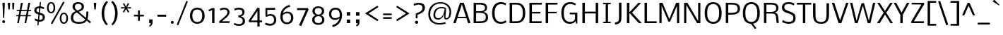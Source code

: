 SplineFontDB: 3.0
FontName: Nobile-Regular
FullName: Nobile Regular
FamilyName: Nobile
Weight: Normal
ItalicAngle: 0
UnderlinePosition: 0
UnderlineWidth: 0
Ascent: 1638
Descent: 410
UFOAscent: 1638
UFODescent: -410
LayerCount: 2
Layer: 0 0 "Back"  1
Layer: 1 0 "Fore"  0
OS2Version: 0
OS2_WeightWidthSlopeOnly: 0
OS2_UseTypoMetrics: 0
CreationTime: 1392831544
ModificationTime: 1392832614
PfmFamily: 0
TTFWeight: 396
TTFWidth: 5
LineGap: 0
VLineGap: 0
OS2TypoAscent: 0
OS2TypoAOffset: 1
OS2TypoDescent: 0
OS2TypoDOffset: 1
OS2TypoLinegap: 0
OS2WinAscent: 0
OS2WinAOffset: 1
OS2WinDescent: 0
OS2WinDOffset: 1
HheadAscent: 0
HheadAOffset: 1
HheadDescent: 0
HheadDOffset: 1
OS2Vendor: 'PfEd'
Lookup: 258 0 0 "kernHorizontalKerninginLatinloo"  {"kernHorizontalKerninginLatinloo subtable"  } []
DEI: 91125
PickledData: "(dp1
S'com.typemytype.robofont.compileSettings.autohint'
p2
I1
sS'com.typemytype.robofont.compileSettings.decompose'
p3
I1
sS'com.typemytype.robofont.foreground.layerStrokeColor'
p4
(F0.5
I0
F0.5
F0.69999999999999996
tp5
sS'com.typemytype.robofont.guides'
p6
((dp7
S'y'
I1188
sS'x'
I264
sS'magnetic'
p8
I5
sS'angle'
p9
I0
sS'isGlobal'
p10
I1
s(dp11
S'y'
I1108
sS'x'
I270
sg8
I5
sg9
I0
sg10
I1
s(dp12
S'y'
I64
sS'x'
I309
sg8
I5
sg9
I0
sg10
I1
s(dp13
S'y'
S'-16'
p14
sS'x'
I263
sg8
I5
sg9
I0
sg10
I1
stp15
sS'com.schriftgestaltung.fontMasterID'
p16
S'67845082-4271-4E32-8C80-EE8FB13E39CE'
p17
sS'com.typemytype.robofont.compileSettings.releaseMode'
p18
I0
sS'GSDimensionPlugin.Dimensions'
p19
(dp20
S'5F2F3E34-E24A-4A89-B41B-C326736566A0'
p21
(dp22
sS'67845082-4271-4E32-8C80-EE8FB13E39CE'
p23
(dp24
ssS'com.superpolator.editor.generateInfo'
p25
S'Generated with LTR Superpolator version 100119_1225'
p26
sS'com.typemytype.robofont.b.layerStrokeColor'
p27
(I1
F0.75
I0
F0.69999999999999996
tp28
sS'com.typemytype.robofont.segmentType'
p29
S'curve'
p30
sS'com.schriftgestaltung.useNiceNames'
p31
I00
sS'com.typemytype.robofont.layerOrder'
p32
(S'b'
tp33
sS'com.typemytype.robofont.compileSettings.generateFormat'
p34
I0
sS'com.typemytype.robofont.italicSlantOffset'
p35
I0
sS'com.typemytype.robofont.sort'
p36
((dp37
S'type'
p38
S'glyphList'
p39
sS'ascending'
p40
(S'space'
S'exclam'
S'quotesingle'
S'quotedbl'
S'numbersign'
S'dollar'
S'percent'
S'ampersand'
S'parenleft'
S'parenright'
S'asterisk'
S'plus'
S'comma'
S'hyphen'
S'period'
S'slash'
S'zero'
S'one'
S'two'
S'three'
S'four'
S'five'
S'six'
S'seven'
S'eight'
S'nine'
S'colon'
S'semicolon'
S'equal'
S'question'
S'at'
S'A'
S'B'
S'C'
S'D'
S'E'
S'F'
S'G'
S'H'
S'I'
S'J'
S'K'
S'L'
S'M'
S'N'
S'O'
S'P'
S'Q'
S'R'
S'S'
S'T'
S'U'
S'V'
S'W'
S'X'
S'Y'
S'Z'
S'bracketleft'
S'backslash'
S'bracketright'
S'asciicircum'
S'underscore'
S'grave'
S'a'
S'b'
S'c'
S'd'
S'e'
S'f'
S'g'
S'h'
S'i'
S'j'
S'k'
S'l'
S'm'
S'n'
S'o'
S'p'
S'q'
S'r'
S's'
S't'
S'u'
S'v'
S'w'
S'x'
S'y'
S'z'
S'bar'
S'asciitilde'
S'exclamdown'
S'sterling'
S'currency'
S'yen'
S'brokenbar'
S'section'
S'dieresis'
S'copyright'
S'guillemotleft'
S'logicalnot'
S'registered'
S'macron'
S'degree'
S'plusminus'
S'acute'
S'mu'
S'paragraph'
S'periodcentered'
S'cedilla'
S'guillemotright'
S'onequarter'
S'onehalf'
S'threequarters'
S'questiondown'
S'Agrave'
S'Aacute'
S'Acircumflex'
S'Atilde'
S'Adieresis'
S'Aring'
S'AE'
S'Ccedilla'
S'Egrave'
S'Eacute'
S'Ecircumflex'
S'Edieresis'
S'Igrave'
S'Iacute'
S'Icircumflex'
S'Idieresis'
S'Eth'
S'Ntilde'
S'Ograve'
S'Oacute'
S'Ocircumflex'
S'Otilde'
S'Odieresis'
S'multiply'
S'Ugrave'
S'Uacute'
S'Ucircumflex'
S'Udieresis'
S'Yacute'
S'germandbls'
S'agrave'
S'aacute'
S'acircumflex'
S'atilde'
S'adieresis'
S'aring'
S'ae'
S'ccedilla'
S'egrave'
S'eacute'
S'ecircumflex'
S'edieresis'
S'igrave'
S'iacute'
S'icircumflex'
S'idieresis'
S'eth'
S'ntilde'
S'ograve'
S'oacute'
S'ocircumflex'
S'otilde'
S'odieresis'
S'divide'
S'oslash'
S'ugrave'
S'uacute'
S'ucircumflex'
S'udieresis'
S'yacute'
S'thorn'
S'ydieresis'
S'dotlessi'
S'circumflex'
S'caron'
S'breve'
S'dotaccent'
S'ring'
S'ogonek'
S'tilde'
S'hungarumlaut'
S'quoteleft'
S'quoteright'
S'minus'
S'utilde'
S'Hcircumflex'
S'obreve'
S'quotedblright'
S'kcommaaccent'
S'ccaron'
S'quotesinglbase'
S'Euro'
S'amacron'
S'Kcommaaccent'
S'Scaron'
S'Cacute'
S'Uhungarumlaut'
S'Cdotaccent'
S'Rcaron'
S'Ldot'
S'Edotaccent'
S'Abreve'
S'Lacute'
S'Gdotaccent'
S'Gbreve'
S'dcaron'
S'scaron'
S'Eogonek'
S'cdotaccent'
S'Uring'
S'uni030F'
S'kgreenlandic'
S'lacute'
S'umacron'
S'edotaccent'
S'uni0307'
S'ff'
S'fj'
S'uniFB01'
S'uniFB02'
S'uring'
S'ffi'
S'Scedilla'
S'gcircumflex'
S'Idotaccent'
S'ccircumflex'
S'dcroat'
S'Itilde'
S'omacron'
S'ncommaaccent'
S'uni0206'
S'endash'
S'Ohungarumlaut'
S'Ecaron'
S'Lcaron'
S'Ncommaaccent'
S'imacron'
S'.notdef'
S'uni01ca'
S'notequal'
S'uni01cb'
S'uni0237'
S'Ubreve'
S'uni01C5'
S'uni01C4'
S'uni01C6'
S'uni01C9'
S'uni01CC'
S'fraction'
S'Rcommaaccent'
S'Ydieresis'
S'uni01c7'
S'uni01c8'
S'Aogonek'
S'Jcircumflex'
S'uni01F2'
S'tcaron'
S'lcommaaccent'
S'ldot'
S'racute'
S'florin'
S'itilde'
S'Emacron'
S'ohungarumlaut'
S'uni2074'
S'Gcircumflex'
S'Uogonek'
S'uni020F'
S'uni020E'
S'Sacute'
S'uni020C'
S'uni020B'
S'uni020A'
S'zdotaccent'
S'hcircumflex'
S'Scommaaccent'
S'Zacute'
S'cacute'
S'Ncaron'
S'uni0209'
S'uni0208'
S'uni0207'
S'uni0205'
S'uni0204'
S'uni0203'
S'uni0202'
S'uni0201'
S'uni0200'
S'uc_main_stem'
S'Obreve'
S'rcaron'
S'Ccaron'
S'uni203E'
S'sacute'
S'gbreve'
S'quotedblleft'
S'zacute'
S'Tcaron'
S'Lcommaaccent'
S'hbar'
S'Racute'
S'uhungarumlaut'
S'Utilde'
S'trademark'
S'uni00AD'
S'Amacron'
S'uni020D'
S'uni0326'
S'Dcaron'
S'Dcroat'
S'abreve'
S'emdash'
S'ncaron'
S'Zcaron'
S'ecaron'
S'uni01F3'
S'uni01F1'
S'uni01F4'
S'uni01F5'
S'OE'
S'lcaron'
S'aogonek'
S'uni00B3'
S'uni00B2'
S'scircumflex'
S'uni00B9'
S'jcircumflex'
S'eogonek'
S'Umacron'
S'uni0214'
S'uni0215'
S'uni0216'
S'uni0217'
S'uni0210'
S'uni0211'
S'uni0212'
S'uni0213'
S'guilsinglright'
S'zcaron'
S'scommaaccent'
S'uni021A'
S'uni021B'
S'rcommaaccent'
S'oe'
S'guilsinglleft'
S'emacron'
S'dagger'
S'integral'
S'Ibreve'
S'Gcommaaccent'
S'uni000D'
S'uogonek'
S'Ccircumflex'
S'Omacron'
S'Iogonek'
S'Nacute'
S'uni0000'
S'iogonek'
S'nacute'
S'Zdotaccent'
S'quotedblbase'
S'uni0311'
S'daggerdbl'
S'ibreve'
S'ubreve'
S'lc_main_stem'
S'gdotaccent'
S'approxequal'
S'Imacron'
S'scedilla'
S'bullet'
S'lc_ascender_stem_2'
S'lc_ascender_stem_3'
S'lc_ascender_stem'
tp41
stp42
sS'public.glyphOrder'
p43
(S'space'
S'exclam'
S'quotesingle'
S'quotedbl'
S'numbersign'
S'dollar'
S'percent'
S'ampersand'
S'parenleft'
S'parenright'
S'asterisk'
S'plus'
S'comma'
S'hyphen'
S'period'
S'slash'
S'zero'
S'one'
S'two'
S'three'
S'four'
S'five'
S'six'
S'seven'
S'eight'
S'nine'
S'colon'
S'semicolon'
S'equal'
S'question'
S'at'
S'A'
S'B'
S'C'
S'D'
S'E'
S'F'
S'G'
S'H'
S'I'
S'J'
S'K'
S'L'
S'M'
S'N'
S'O'
S'P'
S'Q'
S'R'
S'S'
S'T'
S'U'
S'V'
S'W'
S'X'
S'Y'
S'Z'
S'bracketleft'
S'backslash'
S'bracketright'
S'asciicircum'
S'underscore'
S'grave'
S'a'
S'b'
S'c'
S'd'
S'e'
S'f'
S'g'
S'h'
S'i'
S'j'
S'k'
S'l'
S'm'
S'n'
S'o'
S'p'
S'q'
S'r'
S's'
S't'
S'u'
S'v'
S'w'
S'x'
S'y'
S'z'
S'bar'
S'asciitilde'
S'exclamdown'
S'sterling'
S'currency'
S'yen'
S'brokenbar'
S'section'
S'dieresis'
S'copyright'
S'guillemotleft'
S'logicalnot'
S'registered'
S'macron'
S'degree'
S'plusminus'
S'acute'
S'mu'
S'paragraph'
S'periodcentered'
S'cedilla'
S'guillemotright'
S'onequarter'
S'onehalf'
S'threequarters'
S'questiondown'
S'Agrave'
S'Aacute'
S'Acircumflex'
S'Atilde'
S'Adieresis'
S'Aring'
S'AE'
S'Ccedilla'
S'Egrave'
S'Eacute'
S'Ecircumflex'
S'Edieresis'
S'Igrave'
S'Iacute'
S'Icircumflex'
S'Idieresis'
S'Eth'
S'Ntilde'
S'Ograve'
S'Oacute'
S'Ocircumflex'
S'Otilde'
S'Odieresis'
S'multiply'
S'Ugrave'
S'Uacute'
S'Ucircumflex'
S'Udieresis'
S'Yacute'
S'germandbls'
S'agrave'
S'aacute'
S'acircumflex'
S'atilde'
S'adieresis'
S'aring'
S'ae'
S'ccedilla'
S'egrave'
S'eacute'
S'ecircumflex'
S'edieresis'
S'igrave'
S'iacute'
S'icircumflex'
S'idieresis'
S'eth'
S'ntilde'
S'ograve'
S'oacute'
S'ocircumflex'
S'otilde'
S'odieresis'
S'divide'
S'oslash'
S'ugrave'
S'uacute'
S'ucircumflex'
S'udieresis'
S'yacute'
S'thorn'
S'ydieresis'
S'dotlessi'
S'circumflex'
S'caron'
S'breve'
S'dotaccent'
S'ring'
S'ogonek'
S'tilde'
S'hungarumlaut'
S'quoteleft'
S'quoteright'
S'minus'
S'utilde'
S'Hcircumflex'
S'obreve'
S'quotedblright'
S'kcommaaccent'
S'ccaron'
S'quotesinglbase'
S'Euro'
S'amacron'
S'Kcommaaccent'
S'Scaron'
S'Cacute'
S'Uhungarumlaut'
S'Cdotaccent'
S'Rcaron'
S'Ldot'
S'Edotaccent'
S'Abreve'
S'Lacute'
S'Gdotaccent'
S'Gbreve'
S'dcaron'
S'scaron'
S'Eogonek'
S'cdotaccent'
S'Uring'
S'uni030F'
S'kgreenlandic'
S'lacute'
S'umacron'
S'edotaccent'
S'uni0307'
S'fj'
S'uniFB01'
S'uniFB02'
S'uring'
S'Scedilla'
S'gcircumflex'
S'Idotaccent'
S'ccircumflex'
S'dcroat'
S'Itilde'
S'omacron'
S'ncommaaccent'
S'uni0206'
S'endash'
S'Ohungarumlaut'
S'Ecaron'
S'Lcaron'
S'Ncommaaccent'
S'imacron'
S'notequal'
S'uni0237'
S'Ubreve'
S'uni01C5'
S'uni01C4'
S'uni01C6'
S'uni01C9'
S'uni01CC'
S'fraction'
S'Rcommaaccent'
S'Ydieresis'
S'Aogonek'
S'Jcircumflex'
S'uni01F2'
S'tcaron'
S'lcommaaccent'
S'ldot'
S'racute'
S'florin'
S'itilde'
S'Emacron'
S'ohungarumlaut'
S'uni2074'
S'Gcircumflex'
S'Uogonek'
S'uni020F'
S'uni020E'
S'Sacute'
S'uni020C'
S'uni020B'
S'uni020A'
S'zdotaccent'
S'hcircumflex'
S'Scommaaccent'
S'Zacute'
S'cacute'
S'Ncaron'
S'uni0209'
S'uni0208'
S'uni0207'
S'uni0205'
S'uni0204'
S'uni0203'
S'uni0202'
S'uni0201'
S'uni0200'
S'Obreve'
S'rcaron'
S'Ccaron'
S'uni203E'
S'sacute'
S'gbreve'
S'quotedblleft'
S'zacute'
S'Tcaron'
S'Lcommaaccent'
S'hbar'
S'Racute'
S'uhungarumlaut'
S'Utilde'
S'trademark'
S'uni00AD'
S'Amacron'
S'uni020D'
S'uni0326'
S'Dcaron'
S'Dcroat'
S'abreve'
S'emdash'
S'ncaron'
S'Zcaron'
S'ecaron'
S'uni01F3'
S'uni01F1'
S'uni01F4'
S'uni01F5'
S'OE'
S'lcaron'
S'aogonek'
S'uni00B3'
S'uni00B2'
S'scircumflex'
S'uni00B9'
S'jcircumflex'
S'eogonek'
S'Umacron'
S'uni0214'
S'uni0215'
S'uni0216'
S'uni0217'
S'uni0210'
S'uni0211'
S'uni0212'
S'uni0213'
S'guilsinglright'
S'zcaron'
S'scommaaccent'
S'uni021A'
S'uni021B'
S'rcommaaccent'
S'oe'
S'guilsinglleft'
S'emacron'
S'dagger'
S'integral'
S'Ibreve'
S'Gcommaaccent'
S'uogonek'
S'Ccircumflex'
S'Omacron'
S'Iogonek'
S'Nacute'
S'iogonek'
S'nacute'
S'Zdotaccent'
S'quotedblbase'
S'uni0311'
S'daggerdbl'
S'ibreve'
S'ubreve'
S'gdotaccent'
S'approxequal'
S'Imacron'
S'scedilla'
S'bullet'
S'Aringacute'
S'AEacute'
S'uni01E2'
S'Ebreve'
S'Gcaron'
S'Hbar'
S'IJ'
S'Lslash'
S'Eng'
S'Oslash'
S'Oslashacute'
S'Thorn'
S'Scircumflex'
S'uni018F'
S'Tbar'
S'Tcommaaccent'
S'Wacute'
S'Wcircumflex'
S'Wdieresis'
S'Wgrave'
S'Ycircumflex'
S'Ygrave'
S'uni01C7'
S'uni01C8'
S'uni01CA'
S'uni01CB'
S'uni01CD'
S'uni01CF'
S'uni01D1'
S'uni01D3'
S'uni01E8'
S'uni01EA'
S'uni01F8'
S'uni021E'
S'uni0226'
S'uni0228'
S'uni0232'
S'uni1E02'
S'uni1E0A'
S'uni1E1E'
S'uni1E40'
S'uni1E56'
S'uni1E60'
S'uni1E6A'
S'uni1EBC'
S'uni1EF8'
S'aringacute'
S'aeacute'
S'uni01E3'
S'ebreve'
S'gcaron'
S'gcommaaccent'
S'ij'
S'lslash'
S'napostrophe'
S'eng'
S'oslashacute'
S'longs'
S'uni0259'
S'tbar'
S'tcommaaccent'
S'uni01CE'
S'uni01D0'
S'uni01D2'
S'uni01D4'
S'uni01E9'
S'uni01EB'
S'uni01F0'
S'uni01F9'
S'uni021F'
S'uni0227'
S'uni0229'
S'uni0233'
S'uni1E03'
S'uni1E0B'
S'uni1E1F'
S'uni1E41'
S'uni1E57'
S'uni1E61'
S'uni1E6B'
S'uni1EBD'
S'uni1EF9'
S'wacute'
S'wcircumflex'
S'wdieresis'
S'wgrave'
S'ycircumflex'
S'ygrave'
S'uniFB00'
S'uniFB03'
S'uniFB04'
S'ordfeminine'
S'ordmasculine'
S'Delta'
S'uni0394'
S'Sigma'
S'Omega'
S'uni03A9'
S'uni03BC'
S'pi'
S'uni022E'
S'uni022F'
S'ellipsis'
S'braceleft'
S'braceright'
S'uni00A0'
S'cent'
S'emptyset'
S'greater'
S'greaterequal'
S'infinity'
S'less'
S'lessequal'
S'partialdiff'
S'perthousand'
S'product'
S'radical'
S'summation'
S'uni2215'
S'uni2219'
S'lozenge'
S'afii61289'
S'estimated'
S'caron.alt'
S'uni0312'
S'uni0358'
S'afii57929'
S'uni02C9'
tp44
sS'com.schriftgestaltung.weight'
p45
S'Light'
p46
sS'com.typemytype.robofont.shouldAddPointsInSplineConversion'
p47
I0
sS'com.typemytype.robofont.compileSettings.checkOutlines'
p48
I1
sS'com.schriftgestaltung.fontMaster.userData'
p49
(dp50
S'GSOffsetHorizontal'
p51
F4
sS'GSOffsetVertical'
p52
F4
ss."
Encoding: GWF-FULL-LATIN_3
UnicodeInterp: none
NameList: AGL For New Fonts
DisplaySize: -128
AntiAlias: 1
FitToEm: 1
WinInfo: 247 13 6
Grid
-2048 1096.40039062 m 0
 4096 1096.40039062 l 1024
EndSplineSet
AnchorClass2: "caron.alt" "mid" "bot" "ogonek" "top" 
BeginChars: 65537 493

StartChar: A
Encoding: 34 65 0
Width: 1331
VWidth: 0
Flags: W
PickledData: "(dp1
S'name'
p2
S'A'
sS'unicodes'
p3
(tsS'org.robofab.postScriptHintData'
p4
(dp5
sS'width'
p6
I1357
sS'contours'
p7
(tsS'components'
p8
(tsS'position'
p9
I1580
sS'anchors'
p10
(ts."
AnchorPoint: "ogonek" 1182 0 basechar 0
AnchorPoint: "top" 660 1485 basechar 0
LayerCount: 2
Fore
SplineSet
37 0 m 257
 214 0 l 257
 331 361 l 257
 992 361 l 257
 1108 0 l 257
 1286 0 l 257
 799 1485 l 257
 523 1485 l 257
 37 0 l 257
362 456 m 257
 661 1375 l 257
 961 456 l 257
 362 456 l 257
EndSplineSet
EndChar

StartChar: AE
Encoding: 135 198 1
Width: 1661
VWidth: 0
Flags: W
PickledData: "(dp1
S'org.robofab.postScriptHintData'
p2
(dp3
sS'width'
p4
I63
sS'position'
p5
I981
s."
AnchorPoint: "top" 1097 1485 basechar 0
LayerCount: 2
Fore
SplineSet
-39 0 m 257
 149 0 l 257
 330 349 l 257
 853 349 l 257
 853 0 l 257
 1639 0 l 257
 1639 133 l 257
 1006 133 l 257
 1006 720 l 257
 1572 720 l 257
 1572 838 l 257
 1004 838 l 257
 1004 1354 l 257
 1612 1354 l 257
 1612 1486 l 257
 737 1486 l 257
 -39 0 l 257
386 462 m 257
 851 1372 l 257
 851 462 l 257
 386 462 l 257
EndSplineSet
EndChar

StartChar: AEacute
Encoding: 358 508 2
Width: 1661
VWidth: 0
Flags: W
PickledData: "(dp1
S'org.robofab.postScriptHintData'
p2
(dp3
s."
LayerCount: 2
Fore
Refer: 1 198 N 1 0 0 1 0 0 2
Refer: 136 180 N 1 0 0 1 937 387 2
EndChar

StartChar: Aacute
Encoding: 130 193 3
Width: 1331
VWidth: 0
Flags: W
PickledData: "(dp1
S'name'
p2
S'Aacute'
p3
sS'unicodes'
p4
(tsS'org.robofab.postScriptHintData'
p5
(dp6
sS'width'
p7
I447
sS'contours'
p8
(tsS'components'
p9
(tsS'position'
p10
I667
sS'anchors'
p11
(ts."
LayerCount: 2
Fore
Refer: 136 180 N 1 0 0 1 500 387 2
Refer: 0 65 N 1 0 0 1 0 0 2
EndChar

StartChar: Abreve
Encoding: 195 258 4
Width: 1331
VWidth: 0
Flags: W
PickledData: "(dp1
S'name'
p2
S'Abreve'
p3
sS'unicodes'
p4
(tsS'org.robofab.postScriptHintData'
p5
(dp6
sS'width'
p7
I76
sS'contours'
p8
(tsS'components'
p9
(tsS'position'
p10
I816
sS'anchors'
p11
(ts."
HStem: 1628 108<531.557 777.036>
VStem: 383 119<1766.1 1854> 805 118<1766.1 1854>
LayerCount: 2
Fore
Refer: 161 728 N 1 0 0 1 250 387 2
Refer: 0 65 N 1 0 0 1 0 0 2
EndChar

StartChar: Acircumflex
Encoding: 131 194 5
Width: 1331
VWidth: 0
Flags: W
PickledData: "(dp1
S'name'
p2
S'Acircumflex'
p3
sS'unicodes'
p4
(tsS'org.robofab.postScriptHintData'
p5
(dp6
sS'width'
p7
I632
sS'contours'
p8
(tsS'components'
p9
(tsS'position'
p10
I355
sS'anchors'
p11
(ts."
LayerCount: 2
Fore
Refer: 174 710 N 1 0 0 1 234 387 2
Refer: 0 65 N 1 0 0 1 0 0 2
EndChar

StartChar: Adieresis
Encoding: 133 196 6
Width: 1331
VWidth: 0
Flags: W
PickledData: "(dp1
S'name'
p2
S'Adieresis'
p3
sS'unicodes'
p4
(tsS'org.robofab.postScriptHintData'
p5
(dp6
sS'width'
p7
I129
sS'contours'
p8
(tsS'components'
p9
(tsS'position'
p10
I803
sS'anchors'
p11
(ts."
HStem: 1630 213<337.841 502.536 795.135 959.536>
VStem: 318 203<1648.56 1824.49> 775 203<1648.56 1824.49>
LayerCount: 2
Fore
Refer: 185 168 N 1 0 0 1 178 387 2
Refer: 0 65 N 1 0 0 1 0 0 2
EndChar

StartChar: Agrave
Encoding: 129 192 7
Width: 1331
VWidth: 0
Flags: W
PickledData: "(dp1
S'name'
p2
S'Agrave'
p3
sS'unicodes'
p4
(tsS'org.robofab.postScriptHintData'
p5
(dp6
sS'width'
p7
I447
sS'contours'
p8
(tsS'components'
p9
(tsS'position'
p10
I227
sS'anchors'
p11
(ts."
LayerCount: 2
Fore
Refer: 224 96 N 1 0 0 1 126 387 2
Refer: 0 65 N 1 0 0 1 0 0 2
EndChar

StartChar: Amacron
Encoding: 193 256 8
Width: 1331
VWidth: 0
Flags: W
PickledData: "(dp1
S'name'
p2
S'Amacron'
p3
sS'unicodes'
p4
(tsS'org.robofab.postScriptHintData'
p5
(dp6
sS'width'
p7
I21
sS'contours'
p8
(tsS'components'
p9
(tsS'position'
p10
I1580
sS'anchors'
p11
(ts."
HStem: 1636 108
VStem: 336 636
LayerCount: 2
Fore
Refer: 265 175 N 1 0 0 1 185 387 2
Refer: 0 65 N 1 0 0 1 0 0 2
EndChar

StartChar: Aogonek
Encoding: 197 260 9
Width: 1331
VWidth: 0
Flags: W
PickledData: "(dp1
S'name'
p2
S'Aogonek'
p3
sS'unicodes'
p4
(tsS'org.robofab.postScriptHintData'
p5
(dp6
sS'width'
p7
I129
sS'contours'
p8
(tsS'components'
p9
(tsS'position'
p10
I879
sS'anchors'
p11
(ts."
HStem: -493 116<1103.18 1280>
VStem: 954 121<-348.26 -136.868>
LayerCount: 2
Fore
Refer: 284 731 N 1 0 0 1 709 0 2
Refer: 0 65 N 1 0 0 1 0 0 2
EndChar

StartChar: Aring
Encoding: 134 197 10
Width: 1331
VWidth: 0
Flags: W
PickledData: "(dp1
S'name'
p2
S'Aring'
p3
sS'unicodes'
p4
(tsS'org.robofab.postScriptHintData'
p5
(dp6
sS'width'
p7
I50
sS'contours'
p8
(tsS'components'
p9
(tsS'position'
p10
I794
sS'anchors'
p11
(ts."
HStem: 1613 83<559.914 757.716> 1975 83<559.914 757.716>
VStem: 435 89<1727.8 1943.59> 792 89<1727.8 1943.59>
LayerCount: 2
Fore
Refer: 326 730 N 1 0 0 1 240 387 2
Refer: 0 65 N 1 0 0 1 0 0 2
EndChar

StartChar: Aringacute
Encoding: 356 506 11
Width: 1331
VWidth: 0
Flags: W
PickledData: "(dp1
S'org.robofab.postScriptHintData'
p2
(dp3
s."
HStem: 1613 83<559.914 757.716> 1975 83<559.914 757.716>
VStem: 435 89<1727.8 1943.59> 792 89<1727.8 1943.59>
LayerCount: 2
Fore
Refer: 326 730 N 1 0 0 1 240 387 2
Refer: 136 180 N 1 0 0 1 470 856 2
Refer: 0 65 N 1 0 0 1 0 0 2
EndChar

StartChar: Atilde
Encoding: 132 195 12
Width: 1331
VWidth: 0
Flags: W
PickledData: "(dp1
S'name'
p2
S'Atilde'
p3
sS'unicodes'
p4
(tsS'org.robofab.postScriptHintData'
p5
(dp6
sS'width'
p7
I122
sS'contours'
p8
(tsS'components'
p9
(tsS'position'
p10
I896
sS'anchors'
p11
(ts."
HStem: 1634 214
VStem: 337 69<1634 1702.56> 903 68<1783.57 1848>
LayerCount: 2
Fore
Refer: 348 732 N 1 0 0 1 159 387 2
Refer: 0 65 N 1 0 0 1 0 0 2
EndChar

StartChar: B
Encoding: 35 66 13
Width: 1362
VWidth: 0
Flags: W
PickledData: "(dp1
S'name'
p2
S'B'
sS'com.typemytype.robofont.layerData'
p3
(dp4
S'b'
(dp5
g2
S'B'
sS'lib'
p6
(dp7
sS'unicodes'
p8
(tsS'width'
p9
I1286
sS'contours'
p10
(tsS'components'
p11
(tsS'anchors'
p12
(tsssg8
(tsS'org.robofab.postScriptHintData'
p13
(dp14
sg9
I1287
sg10
(tsg11
(tsS'position'
p15
I1122
sg12
(ts."
HStem: 0 133<593 921.551> 739 119<607 880.213> 1354 131<540 882.333>
VStem: 1004 151<965.084 1251.85> 1065 167<262.704 606.618>
AnchorPoint: "top" 661 1485 basechar 0
LayerCount: 2
Fore
SplineSet
181 0 m 257xf0
 594 0 l 258
 880 0 1232 44 1232 409 c 256xe8
 1232 658 1101 770 888 807 c 257
 1059 845 1155 919 1155 1119 c 256
 1155 1477 820 1485 540 1485 c 258
 181 1485 l 257
 181 0 l 257xf0
361 133 m 257
 361 739 l 257
 610 739 l 258
 836 739 1065 714 1065 438 c 256
 1065 141 829 133 593 133 c 258
 361 133 l 257
361 858 m 257
 361 1354 l 257
 543 1354 l 258
 724 1354 1004 1366 1004 1119 c 256xf0
 1004 880 803 858 607 858 c 258
 361 858 l 257
EndSplineSet
EndChar

StartChar: C
Encoding: 36 67 14
Width: 1248
VWidth: 0
Flags: W
PickledData: "(dp1
S'hhints'
p2
(dp3
sS'name'
p4
S'C'
sS'unicodes'
p5
(tsS'org.robofab.postScriptHintData'
p6
(dp7
sS'vhints'
p8
(dp9
sS'width'
p10
I1270
sS'contours'
p11
(tsS'components'
p12
(tsS'position'
p13
I120
sS'anchors'
p14
(ts."
HStem: -17 140<578.965 1005.73> 1361 141<590.979 1012.92>
VStem: 137 180<431.503 1045.19>
AnchorPoint: "bot" 776 0 basechar 0
AnchorPoint: "top" 791 1485 basechar 0
LayerCount: 2
Fore
SplineSet
779 -17 m 256
 937 -17 1071 34 1186 103 c 257
 1128 225 l 257
 1034 170 912 123 787 123 c 256
 413 123 317 426 317 737 c 256
 317 1051 423 1361 794 1361 c 256
 918 1361 1035 1314 1103 1275 c 257
 1158 1395 l 257
 1080 1444 956 1502 794 1502 c 256
 327 1502 137 1176 137 741 c 256
 137 329 304 -17 779 -17 c 256
EndSplineSet
EndChar

StartChar: Cacute
Encoding: 199 262 15
Width: 1248
VWidth: 0
Flags: W
PickledData: "(dp1
S'name'
p2
S'Cacute'
p3
sS'unicodes'
p4
(tsS'org.robofab.postScriptHintData'
p5
(dp6
sS'width'
p7
I1323
sS'contours'
p8
(tsS'components'
p9
(tsS'position'
p10
I660
sS'anchors'
p11
(ts."
HStem: -17 140<578.965 1005.73> 1361 141<590.979 1012.92>
VStem: 137 180<431.503 1045.19>
LayerCount: 2
Fore
Refer: 14 67 N 1 0 0 1 0 0 2
Refer: 136 180 N 1 0 0 1 632 387 2
EndChar

StartChar: Ccaron
Encoding: 205 268 16
Width: 1248
VWidth: 0
Flags: W
PickledData: "(dp1
S'name'
p2
S'Ccaron'
p3
sS'unicodes'
p4
(tsS'org.robofab.postScriptHintData'
p5
(dp6
sS'width'
p7
I1323
sS'contours'
p8
(tsS'components'
p9
(tsS'position'
p10
I458
sS'anchors'
p11
(ts."
HStem: -17 140<578.965 1005.73> 1361 141<590.979 1012.92>
VStem: 137 180<431.503 1045.19>
LayerCount: 2
Fore
Refer: 14 67 N 1 0 0 1 0 0 2
Refer: 166 711 N 1 0 0 1 366 387 2
EndChar

StartChar: Ccedilla
Encoding: 136 199 17
Width: 1248
VWidth: 0
Flags: W
PickledData: "(dp1
S'name'
p2
S'Ccedilla'
p3
sS'unicodes'
p4
(tsS'org.robofab.postScriptHintData'
p5
(dp6
sS'width'
p7
I1323
sS'contours'
p8
(tsS'components'
p9
(tsS'position'
p10
I818
sS'anchors'
p11
(ts."
HStem: -419 98<637.168 855.304> -17 140<578.965 1005.73> 1361 141<590.979 1012.92>
VStem: 137 180<431.503 1045.19> 867 135<-308.514 -143.886>
LayerCount: 2
Fore
Refer: 172 184 N 1 0 0 1 581 0 2
Refer: 14 67 N 1 0 0 1 0 0 2
EndChar

StartChar: Ccircumflex
Encoding: 201 264 18
Width: 1248
VWidth: 0
Flags: W
PickledData: "(dp1
S'name'
p2
S'Ccircumflex'
p3
sS'unicodes'
p4
(tsS'org.robofab.postScriptHintData'
p5
(dp6
sS'width'
p7
I1323
sS'contours'
p8
(tsS'components'
p9
(tsS'position'
p10
I470
sS'anchors'
p11
(ts."
HStem: -17 140<578.965 1005.73> 1361 141<590.979 1012.92>
VStem: 137 180<431.503 1045.19>
LayerCount: 2
Fore
Refer: 14 67 N 1 0 0 1 0 0 2
Refer: 174 710 N 1 0 0 1 366 387 2
EndChar

StartChar: Cdotaccent
Encoding: 203 266 19
Width: 1248
VWidth: 0
Flags: W
PickledData: "(dp1
S'name'
p2
S'Cdotaccent'
p3
sS'unicodes'
p4
(tsS'org.robofab.postScriptHintData'
p5
(dp6
sS'width'
p7
I1323
sS'contours'
p8
(tsS'components'
p9
(tsS'position'
p10
I682
sS'anchors'
p11
(ts."
HStem: -17 140<578.965 1005.73> 1361 141<590.979 1012.92> 1655 212<697.031 868.76>
VStem: 137 180<431.503 1045.19> 681 203<1669.85 1852.15>
LayerCount: 2
Fore
Refer: 188 729 N 1 0 0 1 482 387 2
Refer: 14 67 N 1 0 0 1 0 0 2
EndChar

StartChar: D
Encoding: 37 68 20
Width: 1451
VWidth: 0
Flags: W
PickledData: "(dp1
S'name'
p2
S'D'
sS'com.typemytype.robofont.layerData'
p3
(dp4
S'b'
(dp5
g2
S'D'
sS'lib'
p6
(dp7
sS'unicodes'
p8
(tsS'width'
p9
I1447
sS'contours'
p10
(tsS'components'
p11
(tsS'anchors'
p12
(tsssg8
(tsS'org.robofab.postScriptHintData'
p13
(dp14
sS'com.typemytype.robofont.guides'
p15
(tsg9
I1418
sg10
(tsg11
(tsS'position'
p16
I1197
sg12
(ts."
HStem: 0 133<684 880.511> 1354 131<684 880.845>
VStem: 1136 178<429.855 1054.94>
AnchorPoint: "mid" 278 793 basechar 0
AnchorPoint: "top" 691 1485 basechar 0
LayerCount: 2
Fore
SplineSet
361 133 m 257
 361 1354 l 257
 685 1354 l 258
 1051 1354 1136 1047 1136 743 c 256
 1136 437 1054 133 685 133 c 258
 361 133 l 257
181 0 m 257
 684 0 l 258
 1149 0 1314 321 1314 742 c 256
 1314 1163 1150 1485 684 1485 c 258
 181 1485 l 257
 181 0 l 257
EndSplineSet
Kerns2: 116 36 "kernHorizontalKerninginLatinloo subtable"  117 24 "kernHorizontalKerninginLatinloo subtable"  176 25 "kernHorizontalKerninginLatinloo subtable"  302 30 "kernHorizontalKerninginLatinloo subtable" 
EndChar

StartChar: Dcaron
Encoding: 207 270 21
Width: 1451
VWidth: 0
Flags: W
PickledData: "(dp1
S'name'
p2
S'Dcaron'
p3
sS'com.typemytype.robofont.layerData'
p4
(dp5
S'b'
(dp6
g2
S'Dcaron'
p7
sS'lib'
p8
(dp9
sS'unicodes'
p10
(tsS'width'
p11
I1447
sS'contours'
p12
(tsS'components'
p13
(tsS'anchors'
p14
(tsssg10
(tsS'org.robofab.postScriptHintData'
p15
(dp16
sg11
I1459
sg12
(tsg13
(tsS'position'
p17
I1197
sg14
(ts."
HStem: 0 133<684 880.511> 1354 131<684 880.845>
VStem: 1136 178<429.855 1054.94>
LayerCount: 2
Fore
Refer: 20 68 N 1 0 0 1 0 0 2
Refer: 166 711 N 1 0 0 1 264 387 2
EndChar

StartChar: Dcroat
Encoding: 209 272 22
Width: 1451
VWidth: 0
Flags: W
PickledData: "(dp1
S'org.robofab.postScriptHintData'
p2
(dp3
sS'width'
p4
I201
sS'position'
p5
I1183
s."
HStem: 0 133<684 880.511> 720 144 1354 131<684 880.845>
VStem: -34 632 1136 178<429.855 1054.94>
LayerCount: 2
Fore
Refer: 35 208 N 1 0 0 1 0 0 2
EndChar

StartChar: Delta
Encoding: 474 8710 23
Width: 1329
VWidth: 0
Flags: W
PickledData: "(dp1
S'org.robofab.postScriptHintData'
p2
(dp3
s."
LayerCount: 2
Fore
SplineSet
35 0 m 257
 1285 0 l 257
 779 1486 l 257
 531 1486 l 257
 35 0 l 257
275 152 m 257
 660 1376 l 257
 1040 152 l 257
 275 152 l 257
EndSplineSet
EndChar

StartChar: E
Encoding: 38 69 24
Width: 1192
VWidth: 0
Flags: W
PickledData: "(dp1
S'name'
p2
S'E'
sS'com.typemytype.robofont.layerData'
p3
(dp4
S'b'
(dp5
g2
S'E'
sS'lib'
p6
(dp7
sS'unicodes'
p8
(tsS'width'
p9
I1153
sS'contours'
p10
(tsS'components'
p11
(tsS'anchors'
p12
(tsssg8
(tsS'org.robofab.postScriptHintData'
p13
(dp14
sg9
I1089
sg10
(tsg11
(tsS'position'
p15
I141
sg12
(ts."
AnchorPoint: "bot" 702 0 basechar 0
AnchorPoint: "ogonek" 800 0 basechar 0
AnchorPoint: "top" 690 1485 basechar 0
LayerCount: 2
Fore
SplineSet
181 0 m 257
 1069 0 l 257
 1069 133 l 257
 361 133 l 257
 361 704 l 257
 976 704 l 257
 976 822 l 257
 361 822 l 257
 361 1353 l 257
 1081 1353 l 257
 1081 1485 l 257
 181 1485 l 257
 181 0 l 257
EndSplineSet
EndChar

StartChar: Eacute
Encoding: 138 201 25
Width: 1192
VWidth: 0
Flags: W
PickledData: "(dp1
S'name'
p2
S'Eacute'
p3
sS'com.typemytype.robofont.layerData'
p4
(dp5
S'b'
(dp6
g2
S'Eacute'
p7
sS'lib'
p8
(dp9
sS'unicodes'
p10
(tsS'width'
p11
I1153
sS'contours'
p12
(tsS'components'
p13
(tsS'anchors'
p14
(tsssg10
(tsS'org.robofab.postScriptHintData'
p15
(dp16
sg11
I1092
sg12
(tsg13
(tsS'position'
p17
I608
sg14
(ts."
LayerCount: 2
Fore
Refer: 24 69 N 1 0 0 1 0 0 2
Refer: 136 180 N 1 0 0 1 530 387 2
EndChar

StartChar: Ebreve
Encoding: 213 276 26
Width: 1192
VWidth: 0
Flags: W
PickledData: "(dp1
S'org.robofab.postScriptHintData'
p2
(dp3
s."
HStem: 1628 108<561.557 807.036>
VStem: 413 119<1766.1 1854> 835 118<1766.1 1854>
LayerCount: 2
Fore
Refer: 161 728 N 1 0 0 1 280 387 2
Refer: 24 69 N 1 0 0 1 0 0 2
EndChar

StartChar: Ecaron
Encoding: 219 282 27
Width: 1192
VWidth: 0
Flags: W
PickledData: "(dp1
S'name'
p2
S'Ecaron'
p3
sS'com.typemytype.robofont.layerData'
p4
(dp5
S'b'
(dp6
g2
S'Ecaron'
p7
sS'lib'
p8
(dp9
sS'unicodes'
p10
(tsS'width'
p11
I1153
sS'contours'
p12
(tsS'components'
p13
(tsS'anchors'
p14
(tsssg10
(tsS'org.robofab.postScriptHintData'
p15
(dp16
sg11
I1092
sg12
(tsg13
(tsS'position'
p17
I308
sg14
(ts."
LayerCount: 2
Fore
Refer: 24 69 N 1 0 0 1 0 0 2
Refer: 166 711 N 1 0 0 1 263 387 2
EndChar

StartChar: Ecircumflex
Encoding: 139 202 28
Width: 1192
VWidth: 0
Flags: W
PickledData: "(dp1
S'name'
p2
S'Ecircumflex'
p3
sS'com.typemytype.robofont.layerData'
p4
(dp5
S'b'
(dp6
g2
S'Ecircumflex'
p7
sS'lib'
p8
(dp9
sS'unicodes'
p10
(tsS'width'
p11
I1153
sS'contours'
p12
(tsS'components'
p13
(tsS'anchors'
p14
(tsssg10
(tsS'org.robofab.postScriptHintData'
p15
(dp16
sg11
I1092
sg12
(tsg13
(tsS'position'
p17
I295
sg14
(ts."
LayerCount: 2
Fore
Refer: 24 69 N 1 0 0 1 0 0 2
Refer: 174 710 N 1 0 0 1 263 387 2
EndChar

StartChar: Edieresis
Encoding: 140 203 29
Width: 1192
VWidth: 0
Flags: W
PickledData: "(dp1
S'name'
p2
S'Edieresis'
p3
sS'com.typemytype.robofont.layerData'
p4
(dp5
S'b'
(dp6
g2
S'Edieresis'
p7
sS'lib'
p8
(dp9
sS'unicodes'
p10
(tsS'width'
p11
I1153
sS'contours'
p12
(tsS'components'
p13
(tsS'anchors'
p14
(tsssg10
(tsS'org.robofab.postScriptHintData'
p15
(dp16
sg11
I1092
sg12
(tsg13
(tsS'position'
p17
I743
sg14
(ts."
HStem: 1630 213<366.841 531.536 824.135 988.536>
VStem: 347 203<1648.56 1824.49> 804 203<1648.56 1824.49>
LayerCount: 2
Fore
Refer: 24 69 N 1 0 0 1 0 0 2
Refer: 185 168 N 1 0 0 1 207 387 2
EndChar

StartChar: Edotaccent
Encoding: 215 278 30
Width: 1192
VWidth: 0
Flags: W
PickledData: "(dp1
S'name'
p2
S'Edotaccent'
p3
sS'com.typemytype.robofont.layerData'
p4
(dp5
S'b'
(dp6
g2
S'Edotaccent'
p7
sS'lib'
p8
(dp9
sS'unicodes'
p10
(tsS'width'
p11
I1153
sS'contours'
p12
(tsS'components'
p13
(tsS'anchors'
p14
(tsssg10
(tsS'org.robofab.postScriptHintData'
p15
(dp16
sg11
I1092
sg12
(tsg13
(tsS'position'
p17
I590
sg14
(ts."
HStem: 1655 212<596.031 767.76>
VStem: 580 203<1669.85 1852.15>
LayerCount: 2
Fore
Refer: 188 729 N 1 0 0 1 381 387 2
Refer: 24 69 N 1 0 0 1 0 0 2
EndChar

StartChar: Egrave
Encoding: 137 200 31
Width: 1192
VWidth: 0
Flags: W
PickledData: "(dp1
S'name'
p2
S'Egrave'
p3
sS'com.typemytype.robofont.layerData'
p4
(dp5
S'b'
(dp6
g2
S'Egrave'
p7
sS'lib'
p8
(dp9
sS'unicodes'
p10
(tsS'width'
p11
I1153
sS'contours'
p12
(tsS'components'
p13
(tsS'anchors'
p14
(tsssg10
(tsS'org.robofab.postScriptHintData'
p15
(dp16
sg11
I1092
sg12
(tsg13
(tsS'position'
p17
I166
sg14
(ts."
LayerCount: 2
Fore
Refer: 224 96 N 1 0 0 1 156 387 2
Refer: 24 69 N 1 0 0 1 0 0 2
EndChar

StartChar: Emacron
Encoding: 211 274 32
Width: 1192
VWidth: 0
Flags: W
PickledData: "(dp1
S'name'
p2
S'Emacron'
p3
sS'com.typemytype.robofont.layerData'
p4
(dp5
S'b'
(dp6
g2
S'Emacron'
p7
sS'lib'
p8
(dp9
sS'unicodes'
p10
(tsS'width'
p11
I1153
sS'contours'
p12
(tsS'components'
p13
(tsS'anchors'
p14
(tsssg10
(tsS'org.robofab.postScriptHintData'
p15
(dp16
sg11
I1092
sg12
(tsg13
(tsS'position'
p17
I141
sg14
(ts."
HStem: 1636 108
VStem: 366 636
LayerCount: 2
Fore
Refer: 265 175 N 1 0 0 1 215 387 2
Refer: 24 69 N 1 0 0 1 0 0 2
EndChar

StartChar: Eng
Encoding: 267 330 33
Width: 1551
VWidth: 0
Flags: HWO
PickledData: "(dp1
S'org.robofab.postScriptHintData'
p2
(dp3
s."
HStem: -436 128<1015.85 1077.92>
VStem: 1213 158<-191.019 63>
LayerCount: 2
Fore
SplineSet
193 0 m 1
 362 0 l 1
 362 1409 l 1
 1287 63 l 1
 1287 -185 1267 -229 1049 -308 c 1
 1095 -436 l 1
 1313.61782933 -383.493534441 1434.80664062 -295.974609375 1445.25488281 -5.703125 c 1
 1445 0 l 1
 1445 1580 l 1
 1276 1580 l 1
 1276 343 l 1
 450 1580 l 1
 193 1580 l 1
 193 0 l 1
EndSplineSet
EndChar

StartChar: Eogonek
Encoding: 217 280 34
Width: 1192
VWidth: 0
Flags: W
PickledData: "(dp1
S'name'
p2
S'Eogonek'
p3
sS'com.typemytype.robofont.layerData'
p4
(dp5
S'b'
(dp6
g2
S'Eogonek'
p7
sS'lib'
p8
(dp9
sS'unicodes'
p10
(tsS'width'
p11
I1153
sS'contours'
p12
(tsS'components'
p13
(tsS'anchors'
p14
(tsssg10
(tsS'org.robofab.postScriptHintData'
p15
(dp16
sg11
I1092
sg12
(tsg13
(tsS'position'
p17
I141
sg14
(ts."
HStem: -493 116<722.182 899>
VStem: 573 121<-348.26 -136.868>
LayerCount: 2
Fore
Refer: 24 69 N 1 0 0 1 0 0 2
Refer: 284 731 N 1 0 0 1 328 0 2
EndChar

StartChar: Eth
Encoding: 145 208 35
Width: 1451
VWidth: 0
Flags: W
PickledData: "(dp1
S'org.robofab.postScriptHintData'
p2
(dp3
sS'width'
p4
I110
sS'position'
p5
I1240
s."
HStem: 0 133<684 880.511> 720 144 1354 131<684 880.845>
VStem: -34 632 1136 178<429.855 1054.94>
LayerCount: 2
Fore
Refer: 20 68 N 1 0 0 1 0 0 2
Refer: 235 45 N 1 0 0 1 -183 243 2
EndChar

StartChar: Euro
Encoding: 467 8364 36
Width: 1303
VWidth: 0
Flags: W
PickledData: "(dp1
S'org.robofab.postScriptHintData'
p2
(dp3
sS'width'
p4
I78
sS'position'
p5
I142
s."
HStem: -17 140<578.965 1005.73> 1361 141<590.979 1012.92>
VStem: 137 180<431.503 1045.19>
LayerCount: 2
Fore
SplineSet
-34 554 m 257
 804 554 l 257
 804 661 l 257
 272 661 l 257
 272 875 l 257
 804 875 l 257
 804 982 l 257
 -34 982 l 257
 -34 875 l 257
 200 875 l 257
 200 661 l 257
 -34 661 l 257
 -34 554 l 257
EndSplineSet
Refer: 14 67 N 1 0 0 1 0 0 2
EndChar

StartChar: F
Encoding: 39 70 37
Width: 1155
VWidth: 0
Flags: W
PickledData: "(dp1
S'name'
p2
S'F'
sS'com.typemytype.robofont.layerData'
p3
(dp4
S'b'
(dp5
g2
S'F'
sS'lib'
p6
(dp7
sS'unicodes'
p8
(tsS'width'
p9
I1038
sS'contours'
p10
(tsS'components'
p11
(tsS'anchors'
p12
(tsssg8
(tsS'org.robofab.postScriptHintData'
p13
(dp14
sg9
I1039
sg10
(tsg11
(tsS'position'
p15
I141
sg12
(ts."
AnchorPoint: "top" 655 1485 basechar 0
LayerCount: 2
Fore
SplineSet
181 0 m 257
 363 0 l 257
 363 718 l 257
 980 718 l 257
 980 827 l 257
 363 827 l 257
 363 1354 l 257
 1037 1354 l 257
 1037 1485 l 257
 181 1485 l 257
 181 0 l 257
EndSplineSet
Kerns2: 176 -165 "kernHorizontalKerninginLatinloo subtable"  217 -43 "kernHorizontalKerninginLatinloo subtable"  302 -210 "kernHorizontalKerninginLatinloo subtable"  309 -36 "kernHorizontalKerninginLatinloo subtable"  327 -10 "kernHorizontalKerninginLatinloo subtable" 
EndChar

StartChar: G
Encoding: 40 71 38
Width: 1472
VWidth: 0
Flags: W
PickledData: "(dp1
S'hhints'
p2
(dp3
sS'name'
p4
S'G'
sS'unicodes'
p5
(tsS'org.robofab.postScriptHintData'
p6
(dp7
sS'vhints'
p8
(dp9
sS'width'
p10
I1411
sS'points'
p11
(tsS'contours'
p12
(tsS'components'
p13
(tsS'segmentType'
p14
S'line'
p15
sS'position'
p16
I1303
sS'anchors'
p17
(ts."
HStem: -17 140<563.844 990.54> 1361 141<575.078 1031.16>
VStem: 137 180<423.306 1056.33> 1129 170<241.073 374> 1218 81<0 57.9291>
AnchorPoint: "bot" 767 0 basechar 0
LayerCount: 2
Fore
SplineSet
731 -17 m 256xf0
 903 -17 1121 33 1169 198 c 257
 1218 0 l 257
 1299 0 l 257
 1299 762 l 257xe8
 750 762 l 257
 750 645 l 257
 1129 645 l 257
 1129 374 l 258
 1129 193 952 123 774 123 c 256
 390 123 317 422 317 736 c 256
 317 1044 406 1361 788 1361 c 256
 903 1361 1047 1326 1134 1266 c 257
 1196 1388 l 257
 1071 1455 946 1502 790 1502 c 256
 321 1502 137 1167 137 740 c 256
 137 364 296 -17 731 -17 c 256xf0
EndSplineSet
EndChar

StartChar: Gbreve
Encoding: 223 286 39
Width: 1472
VWidth: 0
Flags: W
PickledData: "(dp1
S'name'
p2
S'Gbreve'
p3
sS'unicodes'
p4
(tsS'org.robofab.postScriptHintData'
p5
(dp6
sS'width'
p7
I1401
sS'contours'
p8
(tsS'components'
p9
(tsS'position'
p10
I1303
sS'anchors'
p11
(ts."
HStem: -17 140<563.844 990.54> 1361 141<575.078 1031.16> 1628 108<650.557 896.036>
VStem: 137 180<423.306 1056.33> 502 119<1766.1 1854> 924 118<1766.1 1854> 1129 170<241.073 374> 1218 81<0 57.9291>
LayerCount: 2
Fore
Refer: 161 728 N 1 0 0 1 369 387 2
Refer: 38 71 N 1 0 0 1 0 0 2
EndChar

StartChar: Gcaron
Encoding: 342 486 40
Width: 1472
VWidth: 0
Flags: W
PickledData: "(dp1
S'org.robofab.postScriptHintData'
p2
(dp3
s."
HStem: -17 140<563.844 990.54> 1361 141<575.078 1031.16>
VStem: 137 180<423.306 1056.33> 1129 170<241.073 374> 1218 81<0 57.9291>
LayerCount: 2
Fore
Refer: 38 71 N 1 0 0 1 0 0 2
Refer: 166 711 N 1 0 0 1 352 387 2
EndChar

StartChar: Gcircumflex
Encoding: 221 284 41
Width: 1472
VWidth: 0
Flags: W
PickledData: "(dp1
S'name'
p2
S'Gcircumflex'
p3
sS'unicodes'
p4
(tsS'org.robofab.postScriptHintData'
p5
(dp6
sS'width'
p7
I1401
sS'contours'
p8
(tsS'components'
p9
(tsS'position'
p10
I1303
sS'anchors'
p11
(ts."
HStem: -17 140<563.844 990.54> 1361 141<575.078 1031.16>
VStem: 137 180<423.306 1056.33> 1129 170<241.073 374> 1218 81<0 57.9291>
LayerCount: 2
Fore
Refer: 38 71 N 1 0 0 1 0 0 2
Refer: 174 710 N 1 0 0 1 352 387 2
EndChar

StartChar: Gcommaaccent
Encoding: 227 290 42
Width: 1472
VWidth: 0
Flags: W
PickledData: "(dp1
S'name'
p2
S'Gcommaaccent'
p3
sS'unicodes'
p4
(tsS'org.robofab.postScriptHintData'
p5
(dp6
sS'width'
p7
I1401
sS'contours'
p8
(tsS'components'
p9
(tsS'position'
p10
I1303
sS'anchors'
p11
(ts."
HStem: -573 59<658.739 685.479> -17 140<563.844 990.54> 1361 141<575.078 1031.16>
VStem: 137 180<423.306 1056.33> 760 100<-460.486 -337> 1129 170<241.073 374> 1218 81<0 57.9291>
LayerCount: 2
Fore
Refer: 38 71 N 1 0 0 1 0 0 2
Refer: 440 806 N 1 0 0 1 378 0 2
EndChar

StartChar: Gdotaccent
Encoding: 225 288 43
Width: 1472
VWidth: 0
Flags: W
PickledData: "(dp1
S'name'
p2
S'Gdotaccent'
p3
sS'unicodes'
p4
(tsS'org.robofab.postScriptHintData'
p5
(dp6
sS'width'
p7
I1401
sS'contours'
p8
(tsS'components'
p9
(tsS'position'
p10
I1303
sS'anchors'
p11
(ts."
HStem: -17 140<563.844 990.54> 1361 141<575.078 1031.16> 1655 212<685.031 856.76>
VStem: 137 180<423.306 1056.33> 669 203<1669.85 1852.15> 1129 170<241.073 374> 1218 81<0 57.9291>
LayerCount: 2
Fore
Refer: 188 729 N 1 0 0 1 470 387 2
Refer: 38 71 N 1 0 0 1 0 0 2
EndChar

StartChar: H
Encoding: 41 72 44
Width: 1507
VWidth: 0
Flags: W
PickledData: "(dp1
S'hhints'
p2
(dp3
sS'name'
p4
S'H'
sS'com.typemytype.robofont.layerData'
p5
(dp6
S'b'
(dp7
g4
S'H'
sS'lib'
p8
(dp9
sS'unicodes'
p10
(tsS'width'
p11
I1497
sS'contours'
p12
(tsS'components'
p13
(tsS'anchors'
p14
(tsssg10
(tsS'org.robofab.postScriptHintData'
p15
(dp16
sS'vhints'
p17
(dp18
sS'y'
I0
sg11
I1459
sS'points'
p19
(tsg12
(tsg13
(tsS'x'
I260
sS'segmentType'
p20
S'line'
p21
sS'position'
p22
I1218
sg14
(ts."
AnchorPoint: "top" 755 1485 basechar 0
LayerCount: 2
Fore
SplineSet
181 0 m 257
 361 0 l 257
 361 707 l 257
 1147 707 l 257
 1147 0 l 257
 1325 0 l 257
 1325 1485 l 257
 1147 1485 l 257
 1147 839 l 257
 361 839 l 257
 361 1485 l 257
 181 1485 l 257
 181 0 l 257
EndSplineSet
EndChar

StartChar: Hbar
Encoding: 231 294 45
Width: 1485
VWidth: 0
Flags: W
PickledData: "(dp1
S'org.robofab.postScriptHintData'
p2
(dp3
s."
LayerCount: 2
Fore
SplineSet
31 1184 m 257
 1449 1184 l 257
 1449 1286 l 257
 31 1286 l 257
 31 1184 l 257
EndSplineSet
Refer: 44 72 N 1 0 0 1 0 0 2
EndChar

StartChar: Hcircumflex
Encoding: 229 292 46
Width: 1507
VWidth: 0
Flags: W
PickledData: "(dp1
S'name'
p2
S'Hcircumflex'
p3
sS'com.typemytype.robofont.layerData'
p4
(dp5
S'b'
(dp6
g2
S'Hcircumflex'
p7
sS'lib'
p8
(dp9
sS'unicodes'
p10
(tsS'width'
p11
I1497
sS'contours'
p12
(tsS'components'
p13
(tsS'anchors'
p14
(tsssg10
(tsS'org.robofab.postScriptHintData'
p15
(dp16
sg11
I101
sg12
(tsg13
(tsS'position'
p17
I1218
sg14
(ts."
LayerCount: 2
Fore
Refer: 44 72 N 1 0 0 1 0 0 2
Refer: 174 710 N 1 0 0 1 328 387 2
EndChar

StartChar: I
Encoding: 42 73 47
Width: 948
VWidth: 0
Flags: W
PickledData: "(dp1
S'name'
p2
S'I'
sS'com.typemytype.robofont.layerData'
p3
(dp4
S'b'
(dp5
g2
S'I'
sS'lib'
p6
(dp7
sS'unicodes'
p8
(tsS'width'
p9
I732
sS'contours'
p10
(tsS'components'
p11
(tsS'anchors'
p12
(tsssg8
(tsS'org.robofab.postScriptHintData'
p13
(dp14
sg9
I733
sg10
(tsg11
(tsS'position'
p15
I324
sg12
(ts."
VStem: 193 555
AnchorPoint: "top" 485 1485 basechar 0
LayerCount: 2
Fore
SplineSet
193 0 m 257
 748 0 l 257
 748 103 l 257
 554 103 l 257
 554 1377 l 257
 748 1377 l 257
 748 1485 l 257
 193 1485 l 257
 193 1377 l 257
 385 1377 l 257
 385 103 l 257
 193 103 l 257
 193 0 l 257
EndSplineSet
EndChar

StartChar: IJ
Encoding: 243 306 48
Width: 1709
VWidth: 0
Flags: W
PickledData: "(dp1
S'org.robofab.postScriptHintData'
p2
(dp3
s."
HStem: -112 145<1036.91 1187.68>
VStem: 193 555 1323 179<149.692 445>
LayerCount: 2
Fore
Refer: 58 74 N 1 0 0 1 948 0 2
Refer: 47 73 N 1 0 0 1 0 0 2
EndChar

StartChar: Iacute
Encoding: 142 205 49
Width: 948
VWidth: 0
Flags: W
PickledData: "(dp1
S'name'
p2
S'Iacute'
p3
sS'com.typemytype.robofont.layerData'
p4
(dp5
S'b'
(dp6
g2
S'Iacute'
p7
sS'lib'
p8
(dp9
sS'unicodes'
p10
(tsS'width'
p11
I732
sS'contours'
p12
(tsS'components'
p13
(tsS'anchors'
p14
(tsssg10
(tsS'org.robofab.postScriptHintData'
p15
(dp16
sg11
I447
sg12
(tsg13
(tsS'position'
p17
I337
sg14
(ts."
VStem: 193 555
LayerCount: 2
Fore
Refer: 136 180 N 1 0 0 1 326 387 2
Refer: 47 73 N 1 0 0 1 0 0 2
EndChar

StartChar: Ibreve
Encoding: 237 300 50
Width: 948
VWidth: 0
Flags: W
PickledData: "(dp1
S'name'
p2
S'Ibreve'
p3
sS'com.typemytype.robofont.layerData'
p4
(dp5
S'b'
(dp6
g2
S'Ibreve'
p7
sS'lib'
p8
(dp9
sS'unicodes'
p10
(tsS'width'
p11
I732
sS'contours'
p12
(tsS'components'
p13
(tsS'anchors'
p14
(tsssg10
(tsS'org.robofab.postScriptHintData'
p15
(dp16
sg11
I76
sg12
(tsg13
(tsS'position'
p17
I487
sg14
(ts."
HStem: 1628 108<357.557 603.036>
VStem: 193 555 209 119<1766.1 1854> 631 118<1766.1 1854>
LayerCount: 2
Fore
Refer: 161 728 N 1 0 0 1 76 387 2
Refer: 47 73 N 1 0 0 1 0 0 2
EndChar

StartChar: Icircumflex
Encoding: 143 206 51
Width: 948
VWidth: 0
Flags: W
PickledData: "(dp1
S'name'
p2
S'Icircumflex'
p3
sS'com.typemytype.robofont.layerData'
p4
(dp5
S'b'
(dp6
g2
S'Icircumflex'
p7
sS'lib'
p8
(dp9
sS'unicodes'
p10
(tsS'width'
p11
I732
sS'contours'
p12
(tsS'components'
p13
(tsS'anchors'
p14
(tsssg10
(tsS'org.robofab.postScriptHintData'
p15
(dp16
sg11
I83
sg12
(tsg13
(tsS'position'
p17
I324
sg14
(ts."
VStem: 193 555
LayerCount: 2
Fore
Refer: 174 710 N 1 0 0 1 59 387 2
Refer: 47 73 N 1 0 0 1 0 0 2
EndChar

StartChar: Idieresis
Encoding: 144 207 52
Width: 948
VWidth: 0
Flags: W
PickledData: "(dp1
S'name'
p2
S'Idieresis'
p3
sS'com.typemytype.robofont.layerData'
p4
(dp5
S'b'
(dp6
g2
S'Idieresis'
p7
sS'lib'
p8
(dp9
sS'unicodes'
p10
(tsS'width'
p11
I732
sS'contours'
p12
(tsS'components'
p13
(tsS'anchors'
p14
(tsssg10
(tsS'org.robofab.postScriptHintData'
p15
(dp16
sg11
I129
sg12
(tsg13
(tsS'position'
p17
I472
sg14
(ts."
HStem: 1630 213<162.841 327.536 620.135 784.536>
VStem: 143 203<1648.56 1824.49> 193 555 600 203<1648.56 1824.49>
LayerCount: 2
Fore
Refer: 185 168 N 1 0 0 1 3 387 2
Refer: 47 73 N 1 0 0 1 0 0 2
EndChar

StartChar: Idotaccent
Encoding: 241 304 53
Width: 948
VWidth: 0
Flags: W
PickledData: "(dp1
S'name'
p2
S'Idotaccent'
p3
sS'com.typemytype.robofont.layerData'
p4
(dp5
S'b'
(dp6
g2
S'Idotaccent'
p7
sS'lib'
p8
(dp9
sS'unicodes'
p10
(tsS'width'
p11
I732
sS'contours'
p12
(tsS'components'
p13
(tsS'anchors'
p14
(tsssg10
(tsS'org.robofab.postScriptHintData'
p15
(dp16
sg11
I83
sg12
(tsg13
(tsS'position'
p17
I324
sg14
(ts."
HStem: 1655 212<392.031 563.76>
VStem: 193 555 376 203<1669.85 1852.15>
LayerCount: 2
Fore
Refer: 188 729 N 1 0 0 1 177 387 2
Refer: 47 73 N 1 0 0 1 0 0 2
EndChar

StartChar: Igrave
Encoding: 141 204 54
Width: 948
VWidth: 0
Flags: W
PickledData: "(dp1
S'name'
p2
S'Igrave'
p3
sS'com.typemytype.robofont.layerData'
p4
(dp5
S'b'
(dp6
g2
S'Igrave'
p7
sS'lib'
p8
(dp9
sS'unicodes'
p10
(tsS'width'
p11
I732
sS'contours'
p12
(tsS'components'
p13
(tsS'anchors'
p14
(tsssg10
(tsS'org.robofab.postScriptHintData'
p15
(dp16
sg11
I83
sg12
(tsg13
(tsS'position'
p17
I324
sg14
(ts."
VStem: 193 555
LayerCount: 2
Fore
Refer: 224 96 N 1 0 0 1 -49 387 2
Refer: 47 73 N 1 0 0 1 0 0 2
EndChar

StartChar: Imacron
Encoding: 235 298 55
Width: 948
VWidth: 0
Flags: W
PickledData: "(dp1
S'name'
p2
S'Imacron'
p3
sS'com.typemytype.robofont.layerData'
p4
(dp5
S'b'
(dp6
g2
S'Imacron'
p7
sS'lib'
p8
(dp9
sS'unicodes'
p10
(tsS'width'
p11
I732
sS'contours'
p12
(tsS'components'
p13
(tsS'anchors'
p14
(tsssg10
(tsS'org.robofab.postScriptHintData'
p15
(dp16
sg11
I83
sg12
(tsg13
(tsS'position'
p17
I324
sg14
(ts."
HStem: 1636 108
VStem: 161 636 193 555
LayerCount: 2
Fore
Refer: 265 175 N 1 0 0 1 10 387 2
Refer: 47 73 N 1 0 0 1 0 0 2
EndChar

StartChar: Iogonek
Encoding: 239 302 56
Width: 948
VWidth: 0
Flags: W
PickledData: "(dp1
S'name'
p2
S'Iogonek'
p3
sS'com.typemytype.robofont.layerData'
p4
(dp5
S'b'
(dp6
g2
S'Iogonek'
p7
sS'lib'
p8
(dp9
sS'unicodes'
p10
(tsS'width'
p11
I732
sS'contours'
p12
(tsS'components'
p13
(tsS'anchors'
p14
(tsssg10
(tsS'org.robofab.postScriptHintData'
p15
(dp16
sg11
I83
sg12
(tsg13
(tsS'position'
p17
I324
sg14
(ts."
HStem: -493 116<396.182 573>
VStem: 193 555 247 121<-348.26 -136.868>
LayerCount: 2
Fore
Refer: 284 731 N 1 0 0 1 2 0 2
Refer: 47 73 N 1 0 0 1 0 0 2
EndChar

StartChar: Itilde
Encoding: 233 296 57
Width: 948
VWidth: 0
Flags: W
PickledData: "(dp1
S'name'
p2
S'Itilde'
p3
sS'com.typemytype.robofont.layerData'
p4
(dp5
S'b'
(dp6
g2
S'Itilde'
p7
sS'lib'
p8
(dp9
sS'unicodes'
p10
(tsS'width'
p11
I732
sS'contours'
p12
(tsS'components'
p13
(tsS'anchors'
p14
(tsssg10
(tsS'org.robofab.postScriptHintData'
p15
(dp16
sg11
I122
sg12
(tsg13
(tsS'position'
p17
I567
sg14
(ts."
HStem: 1634 214
VStem: 162 69<1634 1702.56> 193 555 728 68<1783.57 1848>
LayerCount: 2
Fore
Refer: 348 732 N 1 0 0 1 -16 387 2
Refer: 47 73 N 1 0 0 1 0 0 2
EndChar

StartChar: J
Encoding: 43 74 58
Width: 761
VWidth: 0
Flags: W
PickledData: "(dp1
S'hhints'
p2
(dp3
sS'name'
p4
S'J'
sS'com.typemytype.robofont.layerData'
p5
(dp6
S'b'
(dp7
g4
S'J'
sS'lib'
p8
(dp9
sS'unicodes'
p10
(tsS'width'
p11
I633
sS'contours'
p12
(tsS'components'
p13
(tsS'anchors'
p14
(tsssg10
(tsS'org.robofab.postScriptHintData'
p15
(dp16
sS'vhints'
p17
(dp18
sg11
I634
sg12
(tsg13
(tsS'position'
p19
I396
sg14
(ts."
HStem: -112 145<88.9124 239.684>
VStem: 375 179<149.692 445>
AnchorPoint: "top" 461 1485 basechar 0
LayerCount: 2
Fore
SplineSet
90 -112 m 257
 507 -74 554 122 554 445 c 258
 554 1485 l 257
 375 1485 l 257
 375 441 l 258
 375 181 369 76 79 33 c 257
 90 -112 l 257
EndSplineSet
EndChar

StartChar: Jcircumflex
Encoding: 245 308 59
Width: 761
VWidth: 0
Flags: W
PickledData: "(dp1
S'org.robofab.postScriptHintData'
p2
(dp3
sS'width'
p4
I98
sS'com.typemytype.robofont.layerData'
p5
(dp6
S'b'
(dp7
S'name'
p8
S'Jcircumflex'
p9
sS'lib'
p10
(dp11
sS'unicodes'
p12
(tsg4
I633
sS'contours'
p13
(tsS'components'
p14
(tsS'anchors'
p15
(tsssS'position'
p16
I396
s."
HStem: -112 145<88.9124 239.684>
VStem: 375 179<149.692 445>
LayerCount: 2
Fore
Refer: 58 74 N 1 0 0 1 0 0 2
Refer: 174 710 N 1 0 0 1 35 387 2
EndChar

StartChar: K
Encoding: 44 75 60
Width: 1282
VWidth: 0
Flags: W
PickledData: "(dp1
S'name'
p2
S'K'
sS'com.typemytype.robofont.layerData'
p3
(dp4
S'b'
(dp5
g2
S'K'
sS'lib'
p6
(dp7
sS'unicodes'
p8
(tsS'width'
p9
I1197
sS'contours'
p10
(tsS'components'
p11
(tsS'anchors'
p12
(tsssg8
(tsS'org.robofab.postScriptHintData'
p13
(dp14
sg9
I1198
sg10
(tsg11
(tsS'position'
p15
I141
sg12
(ts."
AnchorPoint: "bot" 665 0 basechar 0
AnchorPoint: "top" 677 1485 basechar 0
LayerCount: 2
Fore
SplineSet
181 0 m 257
 361 0 l 257
 361 704 l 257
 401 704 l 257
 1042 0 l 257
 1258 0 l 257
 557 766 l 257
 1212 1485 l 257
 1017 1485 l 257
 392 822 l 257
 361 822 l 257
 361 1485 l 257
 181 1485 l 257
 181 0 l 257
EndSplineSet
EndChar

StartChar: Kcommaaccent
Encoding: 247 310 61
Width: 1282
VWidth: 0
Flags: W
PickledData: "(dp1
S'name'
p2
S'Kcommaaccent'
p3
sS'com.typemytype.robofont.layerData'
p4
(dp5
S'b'
(dp6
g2
S'Kcommaaccent'
p7
sS'lib'
p8
(dp9
sS'unicodes'
p10
(tsS'width'
p11
I1197
sS'contours'
p12
(tsS'components'
p13
(tsS'anchors'
p14
(tsssg10
(tsS'org.robofab.postScriptHintData'
p15
(dp16
sg11
I1271
sg12
(tsg13
(tsS'position'
p17
I141
sg14
(ts."
HStem: -573 59<554.739 581.479>
VStem: 656 100<-460.486 -337>
LayerCount: 2
Fore
Refer: 440 806 N 1 0 0 1 274 0 2
Refer: 60 75 N 1 0 0 1 0 0 2
EndChar

StartChar: L
Encoding: 45 76 62
Width: 1086
VWidth: 0
Flags: W
PickledData: "(dp1
S'name'
p2
S'L'
sS'com.typemytype.robofont.layerData'
p3
(dp4
S'b'
(dp5
g2
S'L'
sS'lib'
p6
(dp7
sS'unicodes'
p8
(tsS'width'
p9
I1115
sS'contours'
p10
(tsS'components'
p11
(tsS'anchors'
p12
(tsssg8
(tsS'org.robofab.postScriptHintData'
p13
(dp14
sg9
I1116
sg10
(tsg11
(tsS'position'
p15
I141
sg12
(ts."
AnchorPoint: "mid" 283 831 basechar 0
AnchorPoint: "bot" 651 0 basechar 0
AnchorPoint: "caron.alt" 364 1098 basechar 0
AnchorPoint: "top" 298 1485 basechar 0
LayerCount: 2
Fore
SplineSet
181 0 m 257
 1064 0 l 257
 1064 132 l 257
 361 132 l 257
 361 1485 l 257
 181 1485 l 257
 181 0 l 257
EndSplineSet
Kerns2: 315 -119 "kernHorizontalKerninginLatinloo subtable"  317 -133 "kernHorizontalKerninginLatinloo subtable" 
EndChar

StartChar: Lacute
Encoding: 250 313 63
Width: 1086
VWidth: 0
Flags: W
PickledData: "(dp1
S'name'
p2
S'Lacute'
p3
sS'com.typemytype.robofont.layerData'
p4
(dp5
S'b'
(dp6
g2
S'Lacute'
p7
sS'lib'
p8
(dp9
sS'unicodes'
p10
(tsS'width'
p11
I1115
sS'contours'
p12
(tsS'components'
p13
(tsS'anchors'
p14
(tsssg10
(tsS'org.robofab.postScriptHintData'
p15
(dp16
sg11
I1096
sg12
(tsg13
(tsS'position'
p17
I574
sg14
(ts."
LayerCount: 2
Fore
Refer: 62 76 N 1 0 0 1 0 0 2
Refer: 136 180 N 1 0 0 1 138 387 2
EndChar

StartChar: Lcaron
Encoding: 254 317 64
Width: 1086
VWidth: 0
Flags: W
PickledData: "(dp1
S'name'
p2
S'Lcaron'
p3
sS'com.typemytype.robofont.layerData'
p4
(dp5
S'b'
(dp6
g2
S'Lcaron'
p7
sS'lib'
p8
(dp9
sS'unicodes'
p10
(tsS'width'
p11
I1115
sS'contours'
p12
(tsS'components'
p13
(tsS'anchors'
p14
(tsssg10
(tsS'org.robofab.postScriptHintData'
p15
(dp16
sg11
I1096
sg12
(tsg13
(tsS'position'
p17
I917
sg14
(ts."
HStem: 1226 76<577.021 608.958>
VStem: 659 137<1349.3 1482>
LayerCount: 2
Fore
Refer: 62 76 N 1 0 0 1 0 0 2
Refer: 167 -1 N 1 0 0 1 336 0 2
EndChar

StartChar: Lcommaaccent
Encoding: 252 315 65
Width: 1086
VWidth: 0
Flags: W
PickledData: "(dp1
S'name'
p2
S'Lcommaaccent'
p3
sS'com.typemytype.robofont.layerData'
p4
(dp5
S'b'
(dp6
g2
S'Lcommaaccent'
p7
sS'lib'
p8
(dp9
sS'unicodes'
p10
(tsS'width'
p11
I1115
sS'contours'
p12
(tsS'components'
p13
(tsS'anchors'
p14
(tsssg10
(tsS'org.robofab.postScriptHintData'
p15
(dp16
sg11
I1096
sg12
(tsg13
(tsS'position'
p17
I141
sg14
(ts."
HStem: -573 59<542.739 569.479>
VStem: 644 100<-460.486 -337>
LayerCount: 2
Fore
Refer: 62 76 N 1 0 0 1 0 0 2
Refer: 440 806 N 1 0 0 1 262 0 2
EndChar

StartChar: Ldot
Encoding: 256 319 66
Width: 1086
VWidth: 0
Flags: W
PickledData: "(dp1
S'name'
p2
S'Ldot'
p3
sS'com.typemytype.robofont.layerData'
p4
(dp5
S'b'
(dp6
g2
S'Ldot'
p7
sS'lib'
p8
(dp9
sS'unicodes'
p10
(tsS'width'
p11
I1115
sS'contours'
p12
(tsS'components'
p13
(tsS'anchors'
p14
(tsssg10
(tsS'org.robofab.postScriptHintData'
p15
(dp16
sg11
I1096
sg12
(tsg13
(tsS'position'
p17
I141
sg14
(ts."
HStem: 725 212<608.135 772.536>
VStem: 588 203<743.51 918.49>
LayerCount: 2
Fore
Refer: 303 183 N 1 0 0 1 276 224 2
Refer: 62 76 N 1 0 0 1 0 0 2
EndChar

StartChar: Lslash
Encoding: 258 321 67
Width: 1136
VWidth: 0
Flags: W
PickledData: "(dp1
S'org.robofab.postScriptHintData'
p2
(dp3
s."
LayerCount: 2
Fore
SplineSet
1 437 m 257
 619 850 l 257
 619 999 l 257
 1 586 l 257
 1 437 l 257
EndSplineSet
Refer: 62 76 N 1 0 0 1 0 0 2
EndChar

StartChar: M
Encoding: 46 77 68
Width: 1799
VWidth: 0
Flags: W
PickledData: "(dp1
S'name'
p2
S'M'
sS'com.typemytype.robofont.layerData'
p3
(dp4
S'b'
(dp5
g2
S'M'
sS'lib'
p6
(dp7
sS'unicodes'
p8
(tsS'width'
p9
I1775
sS'contours'
p10
(tsS'components'
p11
(tsS'anchors'
p12
(tsssg8
(tsS'org.robofab.postScriptHintData'
p13
(dp14
sS'y'
I0
sg9
I1739
sS'points'
p15
(tsg10
(tsg11
(tsS'x'
I263
sS'segmentType'
p16
S'line'
p17
sS'position'
p18
I1497
sg12
(ts."
AnchorPoint: "top" 905 1485 basechar 0
LayerCount: 2
Fore
SplineSet
181 0 m 257
 342 0 l 257
 342 1264 l 257
 838 106 l 257
 954 106 l 257
 1458 1264 l 257
 1458 0 l 257
 1618 0 l 257
 1618 1485 l 257
 1395 1485 l 257
 900 308 l 257
 404 1485 l 257
 181 1485 l 257
 181 0 l 257
EndSplineSet
EndChar

StartChar: N
Encoding: 47 78 69
Width: 1539
VWidth: 0
Flags: W
PickledData: "(dp1
S'name'
p2
S'N'
sS'unicodes'
p3
(tsS'org.robofab.postScriptHintData'
p4
(dp5
sS'width'
p6
I1492
sS'contours'
p7
(tsS'components'
p8
(tsS'position'
p9
I1263
sS'anchors'
p10
(ts."
AnchorPoint: "bot" 774 0 basechar 0
AnchorPoint: "top" 787 1485 basechar 0
LayerCount: 2
Fore
SplineSet
181 0 m 257
 340 0 l 257
 340 1324 l 257
 1116 0 l 257
 1358 0 l 257
 1358 1485 l 257
 1199 1485 l 257
 1199 161 l 257
 423 1485 l 257
 181 1485 l 257
 181 0 l 257
EndSplineSet
EndChar

StartChar: Nacute
Encoding: 260 323 70
Width: 1539
VWidth: 0
Flags: W
PickledData: "(dp1
S'name'
p2
S'Nacute'
p3
sS'unicodes'
p4
(tsS'org.robofab.postScriptHintData'
p5
(dp6
sS'width'
p7
I89
sS'contours'
p8
(tsS'components'
p9
(tsS'position'
p10
I1263
sS'anchors'
p11
(ts."
LayerCount: 2
Fore
Refer: 69 78 N 1 0 0 1 0 0 2
Refer: 136 180 N 1 0 0 1 627 387 2
EndChar

StartChar: Ncaron
Encoding: 264 327 71
Width: 1539
VWidth: 0
Flags: W
PickledData: "(dp1
S'name'
p2
S'Ncaron'
p3
sS'unicodes'
p4
(tsS'org.robofab.postScriptHintData'
p5
(dp6
sS'width'
p7
I89
sS'contours'
p8
(tsS'components'
p9
(tsS'position'
p10
I1263
sS'anchors'
p11
(ts."
LayerCount: 2
Fore
Refer: 69 78 N 1 0 0 1 0 0 2
Refer: 166 711 N 1 0 0 1 360 387 2
EndChar

StartChar: Ncommaaccent
Encoding: 262 325 72
Width: 1539
VWidth: 0
Flags: W
PickledData: "(dp1
S'name'
p2
S'Ncommaaccent'
p3
sS'unicodes'
p4
(tsS'org.robofab.postScriptHintData'
p5
(dp6
sS'width'
p7
I89
sS'contours'
p8
(tsS'components'
p9
(tsS'position'
p10
I1263
sS'anchors'
p11
(ts."
HStem: -573 59<664.739 691.479>
VStem: 766 100<-460.486 -337>
LayerCount: 2
Fore
Refer: 69 78 N 1 0 0 1 0 0 2
Refer: 440 806 N 1 0 0 1 384 0 2
EndChar

StartChar: Ntilde
Encoding: 146 209 73
Width: 1539
VWidth: 0
Flags: W
PickledData: "(dp1
S'name'
p2
S'Ntilde'
p3
sS'unicodes'
p4
(tsS'org.robofab.postScriptHintData'
p5
(dp6
sS'width'
p7
I89
sS'contours'
p8
(tsS'components'
p9
(tsS'position'
p10
I1263
sS'anchors'
p11
(ts."
HStem: 1634 214
VStem: 464 69<1634 1702.56> 1030 68<1783.57 1848>
LayerCount: 2
Fore
Refer: 348 732 N 1 0 0 1 286 387 2
Refer: 69 78 N 1 0 0 1 0 0 2
EndChar

StartChar: O
Encoding: 48 79 74
Width: 1504
VWidth: 0
Flags: W
PickledData: "(dp1
S'hhints'
p2
(dp3
sS'name'
p4
S'O'
sS'unicodes'
p5
(tsS'org.robofab.postScriptHintData'
p6
(dp7
sS'vhints'
p8
(dp9
sS'com.typemytype.robofont.guides'
p10
(tsS'width'
p11
I1488
sS'contours'
p12
(tsS'components'
p13
(tsS'position'
p14
I1269
sS'anchors'
p15
(ts."
HStem: -17 140<556.832 945.289> 1361 141<557.333 946.557>
VStem: 137 180<411.334 1063.74> 1187 180<411.334 1068.54>
AnchorPoint: "ogonek" 814 0 basechar 0
AnchorPoint: "top" 752 1485 basechar 0
LayerCount: 2
Fore
SplineSet
751 123 m 256
 389 123 317 436 317 738 c 256
 317 1037 389 1361 751 1361 c 256
 1114 1361 1187 1039 1187 738 c 256
 1187 436 1111 123 751 123 c 256
751 -17 m 256
 1202 -17 1367 324 1367 738 c 256
 1367 1161 1206 1502 751 1502 c 256
 305 1502 137 1141 137 738 c 256
 137 324 302 -17 751 -17 c 256
EndSplineSet
EndChar

StartChar: OE
Encoding: 275 338 75
Width: 2065
VWidth: 0
Flags: W
PickledData: "(dp1
S'org.robofab.postScriptHintData'
p2
(dp3
sS'width'
p4
I100
sS'position'
p5
I1265
s."
HStem: -38 140<552.872 937.501> 1374 140<545.282 938.154>
VStem: 125 184<403.801 1081.72> 1169 179<396.918 730 838 1084.74>
LayerCount: 2
Fore
SplineSet
739 -38 m 256
 945 -38 1082 33 1169 149 c 257
 1169 0 l 257
 2091 0 l 257
 2091 133 l 257
 1348 133 l 257
 1348 730 l 257
 1986 730 l 257
 1986 838 l 257
 1348 838 l 257
 1348 1354 l 257
 2079 1354 l 257
 2079 1486 l 257
 1169 1486 l 257
 1169 1327 l 257
 1080 1444 939 1514 726 1514 c 256
 270 1514 125 1141 125 738 c 256
 125 318 271 -38 739 -38 c 256
748 102 m 256
 377 102 309 432 309 738 c 256
 309 1037 370 1374 740 1374 c 256
 1108 1374 1169 1040 1169 738 c 256
 1169 449 1108 102 748 102 c 256
EndSplineSet
EndChar

StartChar: Oacute
Encoding: 148 211 76
Width: 1504
VWidth: 0
Flags: W
PickledData: "(dp1
S'name'
p2
S'Oacute'
p3
sS'unicodes'
p4
(tsS'org.robofab.postScriptHintData'
p5
(dp6
sS'width'
p7
I1497
sS'contours'
p8
(tsS'components'
p9
(tsS'position'
p10
I1269
sS'anchors'
p11
(ts."
HStem: -17 140<556.832 945.289> 1361 141<557.333 946.557>
VStem: 137 180<411.334 1063.74> 1187 180<411.334 1068.54>
LayerCount: 2
Fore
Refer: 74 79 N 1 0 0 1 0 0 2
Refer: 136 180 N 1 0 0 1 592 387 2
EndChar

StartChar: Obreve
Encoding: 271 334 77
Width: 1504
VWidth: 0
Flags: W
PickledData: "(dp1
S'name'
p2
S'Obreve'
p3
sS'unicodes'
p4
(tsS'org.robofab.postScriptHintData'
p5
(dp6
sS'width'
p7
I1497
sS'contours'
p8
(tsS'components'
p9
(tsS'position'
p10
I1269
sS'anchors'
p11
(ts."
HStem: -17 140<556.832 945.289> 1361 141<557.333 946.557> 1628 108<623.557 869.036>
VStem: 137 180<411.334 1063.74> 475 119<1766.1 1854> 897 118<1766.1 1854> 1187 180<411.334 1068.54>
LayerCount: 2
Fore
Refer: 161 728 N 1 0 0 1 342 387 2
Refer: 74 79 N 1 0 0 1 0 0 2
EndChar

StartChar: Ocircumflex
Encoding: 149 212 78
Width: 1504
VWidth: 0
Flags: W
PickledData: "(dp1
S'name'
p2
S'Ocircumflex'
p3
sS'unicodes'
p4
(tsS'org.robofab.postScriptHintData'
p5
(dp6
sS'width'
p7
I1497
sS'contours'
p8
(tsS'components'
p9
(tsS'position'
p10
I1269
sS'anchors'
p11
(ts."
HStem: -17 140<556.832 945.289> 1361 141<557.333 946.557>
VStem: 137 180<411.334 1063.74> 1187 180<411.334 1068.54>
LayerCount: 2
Fore
Refer: 74 79 N 1 0 0 1 0 0 2
Refer: 174 710 N 1 0 0 1 325 387 2
EndChar

StartChar: Odieresis
Encoding: 151 214 79
Width: 1504
VWidth: 0
Flags: W
PickledData: "(dp1
S'name'
p2
S'Odieresis'
p3
sS'unicodes'
p4
(tsS'org.robofab.postScriptHintData'
p5
(dp6
sS'width'
p7
I1497
sS'contours'
p8
(tsS'components'
p9
(tsS'position'
p10
I1269
sS'anchors'
p11
(ts."
HStem: -17 140<556.832 945.289> 1361 141<557.333 946.557> 1630 213<429.841 594.536 887.135 1051.54>
VStem: 137 180<411.334 1063.74> 410 203<1648.56 1824.49> 867 203<1648.56 1824.49> 1187 180<411.334 1068.54>
LayerCount: 2
Fore
Refer: 74 79 N 1 0 0 1 0 0 2
Refer: 185 168 N 1 0 0 1 270 387 2
EndChar

StartChar: Ograve
Encoding: 147 210 80
Width: 1504
VWidth: 0
Flags: W
PickledData: "(dp1
S'name'
p2
S'Ograve'
p3
sS'unicodes'
p4
(tsS'org.robofab.postScriptHintData'
p5
(dp6
sS'width'
p7
I1497
sS'contours'
p8
(tsS'components'
p9
(tsS'position'
p10
I1269
sS'anchors'
p11
(ts."
HStem: -17 140<556.832 945.289> 1361 141<557.333 946.557>
VStem: 137 180<411.334 1063.74> 1187 180<411.334 1068.54>
LayerCount: 2
Fore
Refer: 224 96 N 1 0 0 1 218 387 2
Refer: 74 79 N 1 0 0 1 0 0 2
EndChar

StartChar: Ohungarumlaut
Encoding: 273 336 81
Width: 1504
VWidth: 0
Flags: W
PickledData: "(dp1
S'name'
p2
S'Ohungarumlaut'
p3
sS'unicodes'
p4
(tsS'org.robofab.postScriptHintData'
p5
(dp6
sS'width'
p7
I1497
sS'contours'
p8
(tsS'components'
p9
(tsS'position'
p10
I1269
sS'anchors'
p11
(ts."
HStem: -17 140<556.832 945.289> 1361 141<557.333 946.557>
VStem: 137 180<411.334 1063.74> 1187 180<411.334 1068.54>
LayerCount: 2
Fore
Refer: 74 79 N 1 0 0 1 0 0 2
Refer: 234 733 N 1 0 0 1 511 387 2
EndChar

StartChar: Omacron
Encoding: 269 332 82
Width: 1504
VWidth: 0
Flags: W
PickledData: "(dp1
S'name'
p2
S'Omacron'
p3
sS'unicodes'
p4
(tsS'org.robofab.postScriptHintData'
p5
(dp6
sS'width'
p7
I1497
sS'contours'
p8
(tsS'components'
p9
(tsS'position'
p10
I1269
sS'anchors'
p11
(ts."
HStem: -17 140<556.832 945.289> 1361 141<557.333 946.557> 1636 108
VStem: 137 180<411.334 1063.74> 428 636 1187 180<411.334 1068.54>
LayerCount: 2
Fore
Refer: 74 79 N 1 0 0 1 0 0 2
Refer: 265 175 N 1 0 0 1 277 387 2
EndChar

StartChar: Omega
Encoding: 470 8486 83
Width: 1658
VWidth: 0
Flags: W
PickledData: "(dp1
S'org.robofab.postScriptHintData'
p2
(dp3
s."
HStem: 1406 134<704.913 1151.91>
VStem: 202 163<558.582 1051.78> 1483 163<565.83 1058.4>
LayerCount: 2
Fore
SplineSet
203 0 m 257
 744 0 l 257
 744 114 l 257
 517 261 365 517 365 808 c 256
 365 1164 593 1406 930 1406 c 256
 1297 1406 1483 1127 1483 804 c 256
 1483 511 1323 262 1100 114 c 257
 1101 0 l 257
 1637 0 l 257
 1650 121 l 257
 1269 121 l 257
 1461 265 1646 511 1646 822 c 256
 1646 1228 1373 1540 935 1540 c 256
 512 1540 202 1257 202 826 c 256
 202 521 355 269 572 121 c 257
 188 121 l 257
 203 0 l 257
EndSplineSet
EndChar

StartChar: Oslash
Encoding: 153 216 84
Width: 1504
VWidth: 0
Flags: W
PickledData: "(dp1
S'org.robofab.postScriptHintData'
p2
(dp3
s."
HStem: -17 140<556.832 945.289> 1361 141<557.333 946.557>
VStem: 137 180<411.334 1063.74> 1187 180<411.334 1068.54>
LayerCount: 2
Fore
Refer: 337 47 N 1 0 0 1 342 0 2
Refer: 74 79 N 1 0 0 1 0 0 2
EndChar

StartChar: Oslashacute
Encoding: 360 510 85
Width: 1504
VWidth: 0
Flags: W
PickledData: "(dp1
S'org.robofab.postScriptHintData'
p2
(dp3
s."
HStem: -17 140<556.832 945.289> 1361 141<557.333 946.557>
VStem: 137 180<411.334 1063.74> 1187 180<411.334 1068.54>
LayerCount: 2
Fore
Refer: 136 180 N 1 0 0 1 592 387 2
Refer: 84 216 N 1 0 0 1 0 0 2
EndChar

StartChar: Otilde
Encoding: 150 213 86
Width: 1504
VWidth: 0
Flags: W
PickledData: "(dp1
S'name'
p2
S'Otilde'
p3
sS'unicodes'
p4
(tsS'org.robofab.postScriptHintData'
p5
(dp6
sS'width'
p7
I1497
sS'contours'
p8
(tsS'components'
p9
(tsS'position'
p10
I1269
sS'anchors'
p11
(ts."
HStem: -17 140<556.832 945.289> 1361 141<557.333 946.557> 1634 214
VStem: 137 180<411.334 1063.74> 429 69<1634 1702.56> 995 68<1783.57 1848> 1187 180<411.334 1068.54>
LayerCount: 2
Fore
Refer: 348 732 N 1 0 0 1 251 387 2
Refer: 74 79 N 1 0 0 1 0 0 2
EndChar

StartChar: P
Encoding: 49 80 87
Width: 1273
VWidth: 0
Flags: W
PickledData: "(dp1
S'name'
p2
S'R'
sS'com.typemytype.robofont.layerData'
p3
(dp4
S'b'
(dp5
g2
S'P'
sS'lib'
p6
(dp7
sS'unicodes'
p8
(tsS'width'
p9
I1290
sS'contours'
p10
(tsS'components'
p11
(tsS'anchors'
p12
(tsssg8
(tsS'org.robofab.postScriptHintData'
p13
(dp14
sg9
I1304
sg10
(tsg11
(tsS'position'
p15
I1135
sg12
(ts."
HStem: 606 135<418 874.62> 1354 131<559 896.518>
VStem: 1043 169<877.264 1223.17>
AnchorPoint: "top" 672 1485 basechar 0
LayerCount: 2
Fore
SplineSet
181 0 m 257
 361 0 l 257
 361 606 l 257
 374 606 404 606 418 606 c 256
 752 605 1212 603 1212 1045 c 256
 1212 1445 887 1485 559 1485 c 258
 181 1485 l 257
 181 0 l 257
361 741 m 257
 361 1354 l 257
 571 1354 l 258
 850 1354 1043 1340 1043 1024 c 256
 1043 748 740 741 529 741 c 258
 361 741 l 257
EndSplineSet
EndChar

StartChar: Q
Encoding: 50 81 88
Width: 1504
VWidth: 0
Flags: W
PickledData: "(dp1
S'name'
p2
S'Q'
sS'unicodes'
p3
(tsS'org.robofab.postScriptHintData'
p4
(dp5
sS'width'
p6
I1508
sS'contours'
p7
(tsS'components'
p8
(tsS'position'
p9
I1285
sS'anchors'
p10
(ts."
HStem: -16 139<556.563 721> 1361 141<557.333 946.557>
VStem: 137 180<406.847 1063.74> 1187 180<411.696 1068.54>
LayerCount: 2
Fore
SplineSet
1013 -400 m 257
 1120 -332 l 257
 880 -7 l 257
 1234 52 1367 367 1367 738 c 256
 1367 1161 1206 1502 751 1502 c 256
 305 1502 137 1141 137 738 c 256
 137 334 294 -1 721 -16 c 257
 1013 -400 l 257
751 123 m 256
 389 123 317 436 317 738 c 256
 317 1037 389 1361 751 1361 c 256
 1114 1361 1187 1039 1187 738 c 256
 1187 436 1111 123 751 123 c 256
EndSplineSet
EndChar

StartChar: R
Encoding: 51 82 89
Width: 1407
VWidth: 0
Flags: W
PickledData: "(dp1
S'name'
p2
S'R'
sS'com.typemytype.robofont.layerData'
p3
(dp4
S'b'
(dp5
g2
S'R'
sS'lib'
p6
(dp7
sS'unicodes'
p8
(tsS'width'
p9
I1367
sS'contours'
p10
(tsS'components'
p11
(tsS'anchors'
p12
(tsssg8
(tsS'org.robofab.postScriptHintData'
p13
(dp14
sS'y'
I1620
sg9
I1304
sS'points'
p15
(tsg10
(tsg11
(tsS'x'
I229
sS'segmentType'
p16
S'line'
p17
sS'position'
p18
I1135
sg12
(ts."
HStem: 690 119<655 935.625> 1354 131<566 953.092>
VStem: 1073 157<926.961 1249.2>
AnchorPoint: "bot" 712 0 basechar 0
AnchorPoint: "top" 683 1485 basechar 0
LayerCount: 2
Fore
SplineSet
181 0 m 257
 361 0 l 257
 361 690 l 257
 660 690 l 258
 982 690 1029 641 1057 389 c 258
 1100 0 l 257
 1261 0 l 257
 1220 410 l 258
 1198 641 1132 747 954 760 c 257
 1127 788 1230 909 1230 1092 c 256
 1230 1484 909 1485 566 1485 c 258
 181 1485 l 257
 181 0 l 257
361 809 m 257
 361 1354 l 257
 566 1354 l 258
 823 1354 1073 1378 1073 1083 c 256
 1073 832 846 809 655 809 c 258
 361 809 l 257
EndSplineSet
EndChar

StartChar: Racute
Encoding: 277 340 90
Width: 1407
VWidth: 0
Flags: W
PickledData: "(dp1
S'name'
p2
S'Racute'
p3
sS'com.typemytype.robofont.layerData'
p4
(dp5
S'b'
(dp6
g2
S'Racute'
p7
sS'lib'
p8
(dp9
sS'unicodes'
p10
(tsS'width'
p11
I1367
sS'contours'
p12
(tsS'components'
p13
(tsS'anchors'
p14
(tsssg10
(tsS'org.robofab.postScriptHintData'
p15
(dp16
sg11
I1293
sg12
(tsg13
(tsS'position'
p17
I1135
sg14
(ts."
HStem: 690 119<655 935.625> 1354 131<566 953.092>
VStem: 1073 157<926.961 1249.2>
LayerCount: 2
Fore
Refer: 89 82 N 1 0 0 1 0 0 2
Refer: 136 180 N 1 0 0 1 524 387 2
EndChar

StartChar: Rcaron
Encoding: 281 344 91
Width: 1407
VWidth: 0
Flags: W
PickledData: "(dp1
S'name'
p2
S'Rcaron'
p3
sS'com.typemytype.robofont.layerData'
p4
(dp5
S'b'
(dp6
g2
S'Rcaron'
p7
sS'lib'
p8
(dp9
sS'unicodes'
p10
(tsS'width'
p11
I1367
sS'contours'
p12
(tsS'components'
p13
(tsS'anchors'
p14
(tsssg10
(tsS'org.robofab.postScriptHintData'
p15
(dp16
sg11
I1293
sg12
(tsg13
(tsS'position'
p17
I1135
sg14
(ts."
HStem: 690 119<655 935.625> 1354 131<566 953.092>
VStem: 1073 157<926.961 1249.2>
LayerCount: 2
Fore
Refer: 89 82 N 1 0 0 1 0 0 2
Refer: 166 711 N 1 0 0 1 257 387 2
EndChar

StartChar: Rcommaaccent
Encoding: 279 342 92
Width: 1407
VWidth: 0
Flags: W
PickledData: "(dp1
S'name'
p2
S'Rcommaaccent'
p3
sS'com.typemytype.robofont.layerData'
p4
(dp5
S'b'
(dp6
g2
S'Rcommaaccent'
p7
sS'lib'
p8
(dp9
sS'unicodes'
p10
(tsS'width'
p11
I1367
sS'contours'
p12
(tsS'components'
p13
(tsS'anchors'
p14
(tsssg10
(tsS'org.robofab.postScriptHintData'
p15
(dp16
sg11
I1293
sg12
(tsg13
(tsS'position'
p17
I1135
sg14
(ts."
HStem: -573 59<602.739 629.479> 690 119<655 935.625> 1354 131<566 953.092>
VStem: 704 100<-460.486 -337> 1073 157<926.961 1249.2>
LayerCount: 2
Fore
Refer: 89 82 N 1 0 0 1 0 0 2
Refer: 440 806 N 1 0 0 1 322 0 2
EndChar

StartChar: S
Encoding: 52 83 93
Width: 1180
VWidth: 0
Flags: W
PickledData: "(dp1
S'name'
p2
S'S'
sS'unicodes'
p3
(tsS'org.robofab.postScriptHintData'
p4
(dp5
sS'com.typemytype.robofont.guides'
p6
(tsS'width'
p7
I1190
sS'contours'
p8
(tsS'components'
p9
(tsS'position'
p10
I1015
sS'anchors'
p11
(ts."
HStem: -17 141<347.778 816.4> 1362 140<378.606 840.477>
VStem: 106 167<1012.39 1271.03> 931 164<232.946 556.184>
AnchorPoint: "bot" 583 0 basechar 0
AnchorPoint: "top" 599 1485 basechar 0
LayerCount: 2
Fore
SplineSet
587 -17 m 256
 884 -17 1095 98 1095 389 c 256
 1095 677 941 746 710 830 c 258
 518 900 l 258
 361 956 273 998 273 1147 c 256
 273 1302 420 1362 585 1362 c 256
 721 1362 867 1322 957 1262 c 257
 1014 1386 l 257
 886 1470 732 1502 572 1502 c 256
 312 1502 106 1380 106 1122 c 256
 106 886 257 820 446 754 c 258
 672 675 l 258
 873 605 932 555 931 391 c 256
 931 181 790 124 593 124 c 256
 404 124 227 212 172 249 c 257
 112 115 l 257
 225 45 451 -17 587 -17 c 256
EndSplineSet
EndChar

StartChar: Sacute
Encoding: 283 346 94
Width: 1180
VWidth: 0
Flags: W
PickledData: "(dp1
S'name'
p2
S'Sacute'
p3
sS'unicodes'
p4
(tsS'org.robofab.postScriptHintData'
p5
(dp6
sS'width'
p7
I1230
sS'contours'
p8
(tsS'components'
p9
(tsS'position'
p10
I1015
sS'anchors'
p11
(ts."
HStem: -17 141<347.778 816.4> 1362 140<378.606 840.477>
VStem: 106 167<1012.39 1271.03> 931 164<232.946 556.184>
LayerCount: 2
Fore
Refer: 93 83 N 1 0 0 1 0 0 2
Refer: 136 180 N 1 0 0 1 439 387 2
EndChar

StartChar: Scaron
Encoding: 289 352 95
Width: 1180
VWidth: 0
Flags: W
PickledData: "(dp1
S'name'
p2
S'Scaron'
p3
sS'unicodes'
p4
(tsS'org.robofab.postScriptHintData'
p5
(dp6
sS'width'
p7
I1230
sS'contours'
p8
(tsS'components'
p9
(tsS'position'
p10
I1015
sS'anchors'
p11
(ts."
HStem: -17 141<347.778 816.4> 1362 140<378.606 840.477>
VStem: 106 167<1012.39 1271.03> 931 164<232.946 556.184>
LayerCount: 2
Fore
Refer: 93 83 N 1 0 0 1 0 0 2
Refer: 166 711 N 1 0 0 1 172 387 2
EndChar

StartChar: Scedilla
Encoding: 287 350 96
Width: 1180
VWidth: 0
Flags: W
PickledData: "(dp1
S'name'
p2
S'Scedilla'
p3
sS'unicodes'
p4
(tsS'org.robofab.postScriptHintData'
p5
(dp6
sS'width'
p7
I1230
sS'contours'
p8
(tsS'components'
p9
(tsS'position'
p10
I1015
sS'anchors'
p11
(ts."
HStem: -419 98<443.168 661.304> -17 141<347.778 816.4> 1362 140<378.606 840.477>
VStem: 106 167<1012.39 1271.03> 673 135<-308.514 -143.886> 931 164<232.946 556.184>
LayerCount: 2
Fore
Refer: 172 184 N 1 0 0 1 387 0 2
Refer: 93 83 N 1 0 0 1 0 0 2
EndChar

StartChar: Scircumflex
Encoding: 285 348 97
Width: 1180
VWidth: 0
Flags: W
PickledData: "(dp1
S'org.robofab.postScriptHintData'
p2
(dp3
s."
HStem: -17 141<347.778 816.4> 1362 140<378.606 840.477>
VStem: 106 167<1012.39 1271.03> 931 164<232.946 556.184>
LayerCount: 2
Fore
Refer: 93 83 N 1 0 0 1 0 0 2
Refer: 174 710 N 1 0 0 1 172 387 2
EndChar

StartChar: Scommaaccent
Encoding: 386 536 98
Width: 1180
VWidth: 0
Flags: W
PickledData: "(dp1
S'name'
p2
S'Scommaaccent'
p3
sS'unicodes'
p4
(tsS'org.robofab.postScriptHintData'
p5
(dp6
sS'width'
p7
I1230
sS'contours'
p8
(tsS'components'
p9
(tsS'position'
p10
I1015
sS'anchors'
p11
(ts."
HStem: -573 59<474.739 501.479> -17 141<347.778 816.4> 1362 140<378.606 840.477>
VStem: 106 167<1012.39 1271.03> 576 100<-460.486 -337> 931 164<232.946 556.184>
LayerCount: 2
Fore
Refer: 440 806 N 1 0 0 1 194 0 2
Refer: 93 83 N 1 0 0 1 0 0 2
EndChar

StartChar: Sigma
Encoding: 419 931 99
Width: 1282
VWidth: 0
Flags: W
PickledData: "(dp1
S'org.robofab.postScriptHintData'
p2
(dp3
s."
LayerCount: 2
Fore
SplineSet
149 0 m 257
 1177 0 l 257
 1177 138 l 257
 316 138 l 257
 983 705 l 257
 983 787 l 257
 316 1353 l 257
 1154 1353 l 257
 1154 1485 l 257
 149 1485 l 257
 149 1300 l 257
 801 743 l 257
 149 166 l 257
 149 0 l 257
EndSplineSet
EndChar

StartChar: T
Encoding: 53 84 100
Width: 1049
VWidth: 0
Flags: W
PickledData: "(dp1
S'name'
p2
S'T'
sS'com.typemytype.robofont.layerData'
p3
(dp4
S'b'
(dp5
g2
S'T'
sS'lib'
p6
(dp7
sS'unicodes'
p8
(tsS'width'
p9
I1124
sS'contours'
p10
(tsS'components'
p11
(tsS'anchors'
p12
(tsssg8
(tsS'org.robofab.postScriptHintData'
p13
(dp14
sg9
I1125
sg10
(tsg11
(tsS'position'
p15
I515
sg12
(ts."
AnchorPoint: "mid" 545 848 basechar 0
AnchorPoint: "bot" 533 0 basechar 0
AnchorPoint: "top" 546 1485 basechar 0
LayerCount: 2
Fore
SplineSet
445 0 m 257
 619 0 l 257
 619 1354 l 257
 1051 1354 l 257
 1051 1485 l 257
 11 1485 l 257
 11 1354 l 257
 445 1354 l 257
 445 0 l 257
EndSplineSet
EndChar

StartChar: Tbar
Encoding: 295 358 101
Width: 1049
VWidth: 0
Flags: W
PickledData: "(dp1
S'org.robofab.postScriptHintData'
p2
(dp3
s."
HStem: 793 108
VStem: 223 636
LayerCount: 2
Fore
Refer: 100 84 N 1 0 0 1 0 0 2
Refer: 265 175 N 1 0 0 1 72 -456 2
EndChar

StartChar: Tcaron
Encoding: 293 356 102
Width: 1049
VWidth: 0
Flags: W
PickledData: "(dp1
S'org.robofab.postScriptHintData'
p2
(dp3
sS'width'
p4
I94
sS'com.typemytype.robofont.layerData'
p5
(dp6
S'b'
(dp7
S'name'
p8
S'Tcaron'
p9
sS'lib'
p10
(dp11
sS'unicodes'
p12
(tsg4
I1124
sS'contours'
p13
(tsS'components'
p14
(tsS'anchors'
p15
(tsssS'position'
p16
I515
s."
LayerCount: 2
Fore
Refer: 100 84 N 1 0 0 1 0 0 2
Refer: 166 711 N 1 0 0 1 120 387 2
EndChar

StartChar: Tcommaaccent
Encoding: 291 354 103
Width: 1049
VWidth: 0
Flags: W
PickledData: "(dp1
S'org.robofab.postScriptHintData'
p2
(dp3
s."
HStem: -573 59<424.739 451.479>
VStem: 526 100<-460.486 -337>
LayerCount: 2
Fore
Refer: 100 84 N 1 0 0 1 0 0 2
Refer: 440 806 N 1 0 0 1 144 0 2
EndChar

StartChar: Thorn
Encoding: 159 222 104
Width: 1347
VWidth: 0
Flags: W
PickledData: "(dp1
S'org.robofab.postScriptHintData'
p2
(dp3
s."
HStem: 352 135<413 870.258> 1100 132<555 892.223>
VStem: 1039 168<623.264 969.384>
LayerCount: 2
Fore
SplineSet
177 0 m 257
 355 0 l 257
 355 352 l 257
 413 352 l 258
 747 351 1207 349 1207 791 c 256
 1207 1192 883 1232 555 1232 c 258
 355 1232 l 257
 355 1485 l 257
 177 1485 l 257
 177 0 l 257
355 487 m 257
 355 1100 l 257
 565 1100 l 258
 844 1100 1039 1086 1039 770 c 256
 1039 494 735 487 525 487 c 258
 355 487 l 257
EndSplineSet
EndChar

StartChar: U
Encoding: 54 85 105
Width: 1473
VWidth: 0
Flags: W
PickledData: "(dp1
S'name'
p2
S'U'
sS'unicodes'
p3
(tsS'org.robofab.postScriptHintData'
p4
(dp5
sS'width'
p6
I1421
sS'contours'
p7
(tsS'components'
p8
(tsS'position'
p9
I1197
sS'anchors'
p10
(ts."
HStem: -17 131<523.634 947.961>
VStem: 157 178<327.241 681> 1135 180<327.685 681>
AnchorPoint: "ogonek" 832 0 basechar 0
AnchorPoint: "top" 752 1485 basechar 0
LayerCount: 2
Fore
SplineSet
735 -17 m 256
 1195 -17 1315 249 1315 681 c 258
 1315 1485 l 257
 1135 1485 l 257
 1135 677 l 258
 1135 356 1103 114 735 114 c 256
 370 114 335 354 335 677 c 258
 335 1485 l 257
 157 1485 l 257
 157 681 l 258
 157 248 280 -17 735 -17 c 256
EndSplineSet
EndChar

StartChar: Uacute
Encoding: 155 218 106
Width: 1473
VWidth: 0
Flags: W
PickledData: "(dp1
S'name'
p2
S'Uacute'
p3
sS'unicodes'
p4
(tsS'org.robofab.postScriptHintData'
p5
(dp6
sS'width'
p7
I1426
sS'contours'
p8
(tsS'components'
p9
(tsS'position'
p10
I1197
sS'anchors'
p11
(ts."
HStem: -17 131<523.634 947.961>
VStem: 157 178<327.241 681> 1135 180<327.685 681>
LayerCount: 2
Fore
Refer: 105 85 N 1 0 0 1 0 0 2
Refer: 136 180 N 1 0 0 1 592 387 2
EndChar

StartChar: Ubreve
Encoding: 301 364 107
Width: 1473
VWidth: 0
Flags: W
PickledData: "(dp1
S'name'
p2
S'Ubreve'
p3
sS'unicodes'
p4
(tsS'org.robofab.postScriptHintData'
p5
(dp6
sS'width'
p7
I1426
sS'contours'
p8
(tsS'components'
p9
(tsS'position'
p10
I1197
sS'anchors'
p11
(ts."
HStem: -17 131<523.634 947.961> 1628 108<623.557 869.036>
VStem: 157 178<327.241 681> 475 119<1766.1 1854> 897 118<1766.1 1854> 1135 180<327.685 681>
LayerCount: 2
Fore
Refer: 161 728 N 1 0 0 1 342 387 2
Refer: 105 85 N 1 0 0 1 0 0 2
EndChar

StartChar: Ucircumflex
Encoding: 156 219 108
Width: 1473
VWidth: 0
Flags: W
PickledData: "(dp1
S'name'
p2
S'Ucircumflex'
p3
sS'unicodes'
p4
(tsS'org.robofab.postScriptHintData'
p5
(dp6
sS'width'
p7
I1426
sS'contours'
p8
(tsS'components'
p9
(tsS'position'
p10
I1197
sS'anchors'
p11
(ts."
HStem: -17 131<523.634 947.961>
VStem: 157 178<327.241 681> 1135 180<327.685 681>
LayerCount: 2
Fore
Refer: 105 85 N 1 0 0 1 0 0 2
Refer: 174 710 N 1 0 0 1 325 387 2
EndChar

StartChar: Udieresis
Encoding: 157 220 109
Width: 1473
VWidth: 0
Flags: W
PickledData: "(dp1
S'name'
p2
S'Udieresis'
p3
sS'unicodes'
p4
(tsS'org.robofab.postScriptHintData'
p5
(dp6
sS'width'
p7
I1426
sS'contours'
p8
(tsS'components'
p9
(tsS'position'
p10
I1197
sS'anchors'
p11
(ts."
HStem: -17 131<523.634 947.961> 1630 213<428.841 593.536 886.135 1050.54>
VStem: 157 178<327.241 681> 409 203<1648.56 1824.49> 866 203<1648.56 1824.49> 1135 180<327.685 681>
LayerCount: 2
Fore
Refer: 105 85 N 1 0 0 1 0 0 2
Refer: 185 168 N 1 0 0 1 269 387 2
EndChar

StartChar: Ugrave
Encoding: 154 217 110
Width: 1473
VWidth: 0
Flags: W
PickledData: "(dp1
S'name'
p2
S'Ugrave'
p3
sS'unicodes'
p4
(tsS'org.robofab.postScriptHintData'
p5
(dp6
sS'width'
p7
I1426
sS'contours'
p8
(tsS'components'
p9
(tsS'position'
p10
I1197
sS'anchors'
p11
(ts."
HStem: -17 131<523.634 947.961>
VStem: 157 178<327.241 681> 1135 180<327.685 681>
LayerCount: 2
Fore
Refer: 224 96 N 1 0 0 1 218 387 2
Refer: 105 85 N 1 0 0 1 0 0 2
EndChar

StartChar: Uhungarumlaut
Encoding: 305 368 111
Width: 1473
VWidth: 0
Flags: W
PickledData: "(dp1
S'name'
p2
S'Uhungarumlaut'
p3
sS'unicodes'
p4
(tsS'org.robofab.postScriptHintData'
p5
(dp6
sS'width'
p7
I1426
sS'contours'
p8
(tsS'components'
p9
(tsS'position'
p10
I1197
sS'anchors'
p11
(ts."
HStem: -17 131<523.634 947.961>
VStem: 157 178<327.241 681> 1135 180<327.685 681>
LayerCount: 2
Fore
Refer: 234 733 N 1 0 0 1 511 387 2
Refer: 105 85 N 1 0 0 1 0 0 2
EndChar

StartChar: Umacron
Encoding: 299 362 112
Width: 1473
VWidth: 0
Flags: W
PickledData: "(dp1
S'name'
p2
S'Umacron'
p3
sS'unicodes'
p4
(tsS'org.robofab.postScriptHintData'
p5
(dp6
sS'width'
p7
I1426
sS'contours'
p8
(tsS'components'
p9
(tsS'position'
p10
I1197
sS'anchors'
p11
(ts."
HStem: -17 131<523.634 947.961> 1636 108
VStem: 157 178<327.241 681> 428 636 1135 180<327.685 681>
LayerCount: 2
Fore
Refer: 265 175 N 1 0 0 1 277 387 2
Refer: 105 85 N 1 0 0 1 0 0 2
EndChar

StartChar: Uogonek
Encoding: 307 370 113
Width: 1473
VWidth: 0
Flags: W
PickledData: "(dp1
S'name'
p2
S'Uogonek'
p3
sS'unicodes'
p4
(tsS'org.robofab.postScriptHintData'
p5
(dp6
sS'width'
p7
I1426
sS'contours'
p8
(tsS'components'
p9
(tsS'position'
p10
I1197
sS'anchors'
p11
(ts."
HStem: -493 116<753.182 930> -17 131<523.634 947.961>
VStem: 157 178<327.241 681> 604 121<-348.26 -136.868> 1135 180<327.685 681>
LayerCount: 2
Fore
Refer: 105 85 N 1 0 0 1 0 0 2
Refer: 284 731 N 1 0 0 1 359 0 2
EndChar

StartChar: Uring
Encoding: 303 366 114
Width: 1473
VWidth: 0
Flags: W
PickledData: "(dp1
S'name'
p2
S'Uring'
p3
sS'unicodes'
p4
(tsS'org.robofab.postScriptHintData'
p5
(dp6
sS'width'
p7
I1426
sS'contours'
p8
(tsS'components'
p9
(tsS'position'
p10
I1197
sS'anchors'
p11
(ts."
HStem: -17 131<523.634 947.961> 1613 83<651.914 849.716> 1975 83<651.914 849.716>
VStem: 157 178<327.241 681> 527 89<1727.8 1943.59> 884 89<1727.8 1943.59> 1135 180<327.685 681>
LayerCount: 2
Fore
Refer: 105 85 N 1 0 0 1 0 0 2
Refer: 326 730 N 1 0 0 1 332 387 2
EndChar

StartChar: Utilde
Encoding: 297 360 115
Width: 1473
VWidth: 0
Flags: W
PickledData: "(dp1
S'name'
p2
S'Utilde'
p3
sS'unicodes'
p4
(tsS'org.robofab.postScriptHintData'
p5
(dp6
sS'width'
p7
I1426
sS'contours'
p8
(tsS'components'
p9
(tsS'position'
p10
I1197
sS'anchors'
p11
(ts."
HStem: -17 131<523.634 947.961> 1634 214
VStem: 157 178<327.241 681> 429 69<1634 1702.56> 995 68<1783.57 1848> 1135 180<327.685 681>
LayerCount: 2
Fore
Refer: 348 732 N 1 0 0 1 251 387 2
Refer: 105 85 N 1 0 0 1 0 0 2
EndChar

StartChar: V
Encoding: 55 86 116
Width: 1280
VWidth: 0
Flags: W
PickledData: "(dp1
S'name'
p2
S'V'
sS'unicodes'
p3
(tsS'org.robofab.postScriptHintData'
p4
(dp5
sS'width'
p6
I1239
sS'contours'
p7
(tsS'components'
p8
(tsS'position'
p9
I1560
sS'anchors'
p10
(ts."
LayerCount: 2
Fore
SplineSet
524 0 m 257
 722 0 l 257
 1244 1485 l 257
 1070 1485 l 257
 633 200 l 257
 212 1485 l 257
 37 1485 l 257
 524 0 l 257
EndSplineSet
Kerns2: 309 -114 "kernHorizontalKerninginLatinloo subtable" 
EndChar

StartChar: W
Encoding: 56 87 117
Width: 1988
VWidth: 0
Flags: W
PickledData: "(dp1
S'name'
p2
S'W'
sS'unicodes'
p3
(tsS'org.robofab.postScriptHintData'
p4
(dp5
sS'width'
p6
I1958
sS'contours'
p7
(tsS'components'
p8
(tsS'position'
p9
I1560
sS'anchors'
p10
(ts."
AnchorPoint: "top" 1002 1485 basechar 0
LayerCount: 2
Fore
SplineSet
430 0 m 257
 630 0 l 257
 998 1276 l 257
 1355 0 l 257
 1554 0 l 257
 1909 1485 l 257
 1743 1485 l 257
 1440 173 l 257
 1089 1456 l 257
 909 1456 l 257
 545 173 l 257
 242 1485 l 257
 79 1485 l 257
 430 0 l 257
EndSplineSet
Kerns2: 309 -64 "kernHorizontalKerninginLatinloo subtable" 
EndChar

StartChar: Wacute
Encoding: 439 7810 118
Width: 1988
VWidth: 0
Flags: W
PickledData: "(dp1
S'org.robofab.postScriptHintData'
p2
(dp3
s."
LayerCount: 2
Fore
Refer: 117 87 N 1 0 0 1 0 0 2
Refer: 136 180 N 1 0 0 1 842 387 2
EndChar

StartChar: Wcircumflex
Encoding: 309 372 119
Width: 1988
VWidth: 0
Flags: W
PickledData: "(dp1
S'org.robofab.postScriptHintData'
p2
(dp3
s."
LayerCount: 2
Fore
Refer: 117 87 N 1 0 0 1 0 0 2
Refer: 174 710 N 1 0 0 1 576 387 2
EndChar

StartChar: Wdieresis
Encoding: 441 7812 120
Width: 1988
VWidth: 0
Flags: W
PickledData: "(dp1
S'org.robofab.postScriptHintData'
p2
(dp3
s."
HStem: 1630 213<679.841 844.536 1137.13 1301.54>
VStem: 660 203<1648.56 1824.49> 1117 203<1648.56 1824.49>
LayerCount: 2
Fore
Refer: 117 87 N 1 0 0 1 0 0 2
Refer: 185 168 N 1 0 0 1 520 387 2
EndChar

StartChar: Wgrave
Encoding: 437 7808 121
Width: 1988
VWidth: 0
Flags: W
PickledData: "(dp1
S'org.robofab.postScriptHintData'
p2
(dp3
s."
LayerCount: 2
Fore
Refer: 224 96 N 1 0 0 1 468 387 2
Refer: 117 87 N 1 0 0 1 0 0 2
EndChar

StartChar: X
Encoding: 57 88 122
Width: 1229
VWidth: 0
Flags: W
PickledData: "(dp1
S'name'
p2
S'X'
sS'unicodes'
p3
(tsS'org.robofab.postScriptHintData'
p4
(dp5
sS'width'
p6
I1306
sS'contours'
p7
(tsS'components'
p8
(tsS'position'
p9
I1560
sS'anchors'
p10
(ts."
LayerCount: 2
Fore
SplineSet
34 0 m 257
 234 0 l 257
 612 622 l 257
 1005 0 l 257
 1188 0 l 257
 702 753 l 257
 1177 1485 l 257
 996 1485 l 257
 606 886 l 257
 227 1485 l 257
 45 1485 l 257
 509 756 l 257
 34 0 l 257
EndSplineSet
EndChar

StartChar: Y
Encoding: 58 89 123
Width: 1167
VWidth: 0
Flags: W
PickledData: "(dp1
S'name'
p2
S'Y'
sS'unicodes'
p3
(tsS'org.robofab.postScriptHintData'
p4
(dp5
sS'width'
p6
I1260
sS'contours'
p7
(tsS'components'
p8
(tsS'position'
p9
I578
sS'anchors'
p10
(ts."
AnchorPoint: "top" 602 1485 basechar 0
LayerCount: 2
Fore
SplineSet
494 0 m 257
 669 0 l 257
 669 594 l 257
 1152 1485 l 257
 977 1485 l 257
 582 770 l 257
 192 1485 l 257
 15 1485 l 257
 494 594 l 257
 494 0 l 257
EndSplineSet
EndChar

StartChar: Yacute
Encoding: 158 221 124
Width: 1167
VWidth: 0
Flags: W
PickledData: "(dp1
S'org.robofab.postScriptHintData'
p2
(dp3
sS'width'
p4
I447
sS'position'
p5
I649
s."
LayerCount: 2
Fore
Refer: 136 180 N 1 0 0 1 442 387 2
Refer: 123 89 N 1 0 0 1 0 0 2
EndChar

StartChar: Ycircumflex
Encoding: 311 374 125
Width: 1167
VWidth: 0
Flags: W
PickledData: "(dp1
S'org.robofab.postScriptHintData'
p2
(dp3
s."
LayerCount: 2
Fore
Refer: 174 710 N 1 0 0 1 175 387 2
Refer: 123 89 N 1 0 0 1 0 0 2
EndChar

StartChar: Ydieresis
Encoding: 313 376 126
Width: 1167
VWidth: 0
Flags: W
PickledData: "(dp1
S'org.robofab.postScriptHintData'
p2
(dp3
sS'width'
p4
I129
sS'position'
p5
I785
s."
HStem: 1630 213<278.841 443.536 736.135 900.536>
VStem: 259 203<1648.56 1824.49> 716 203<1648.56 1824.49>
LayerCount: 2
Fore
Refer: 185 168 N 1 0 0 1 119 387 2
Refer: 123 89 N 1 0 0 1 0 0 2
EndChar

StartChar: Ygrave
Encoding: 445 7922 127
Width: 1167
VWidth: 0
Flags: HW
PickledData: "(dp1
S'org.robofab.postScriptHintData'
p2
(dp3
s."
LayerCount: 2
Fore
Refer: 224 96 N 1 0 0 1 68 387 2
Refer: 123 89 N 1 0 0 1 0 0 3
EndChar

StartChar: Z
Encoding: 59 90 128
Width: 1104
VWidth: 0
Flags: W
PickledData: "(dp1
S'name'
p2
S'Z'
sS'unicodes'
p3
(tsS'org.robofab.postScriptHintData'
p4
(dp5
sS'width'
p6
I1176
sS'contours'
p7
(tsS'components'
p8
(tsS'position'
p9
I1520
sS'anchors'
p10
(ts."
AnchorPoint: "top" 612 1485 basechar 0
LayerCount: 2
Fore
SplineSet
111 0 m 257
 1031 0 l 257
 1031 132 l 257
 301 132 l 257
 1039 1366 l 257
 1039 1485 l 257
 137 1485 l 257
 137 1364 l 257
 848 1364 l 257
 111 130 l 257
 111 0 l 257
EndSplineSet
EndChar

StartChar: Zacute
Encoding: 314 377 129
Width: 1104
VWidth: 0
Flags: W
PickledData: "(dp1
S'name'
p2
S'Zacute'
p3
sS'unicodes'
p4
(tsS'org.robofab.postScriptHintData'
p5
(dp6
sS'width'
p7
I1263
sS'contours'
p8
(tsS'components'
p9
(tsS'position'
p10
I634
sS'anchors'
p11
(ts."
LayerCount: 2
Fore
Refer: 128 90 N 1 0 0 1 0 0 2
Refer: 136 180 N 1 0 0 1 452 387 2
EndChar

StartChar: Zcaron
Encoding: 318 381 130
Width: 1104
VWidth: 0
Flags: W
PickledData: "(dp1
S'name'
p2
S'Zcaron'
p3
sS'unicodes'
p4
(tsS'org.robofab.postScriptHintData'
p5
(dp6
sS'width'
p7
I1263
sS'contours'
p8
(tsS'components'
p9
(tsS'position'
p10
I321
sS'anchors'
p11
(ts."
LayerCount: 2
Fore
Refer: 128 90 N 1 0 0 1 0 0 2
Refer: 166 711 N 1 0 0 1 185 387 2
EndChar

StartChar: Zdotaccent
Encoding: 316 379 131
Width: 1104
VWidth: 0
Flags: W
PickledData: "(dp1
S'name'
p2
S'Zdotaccent'
p3
sS'unicodes'
p4
(tsS'org.robofab.postScriptHintData'
p5
(dp6
sS'width'
p7
I1263
sS'contours'
p8
(tsS'components'
p9
(tsS'position'
p10
I573
sS'anchors'
p11
(ts."
HStem: 1655 212<518.031 689.76>
VStem: 502 203<1669.85 1852.15>
LayerCount: 2
Fore
Refer: 188 729 N 1 0 0 1 303 387 2
Refer: 128 90 N 1 0 0 1 0 0 2
EndChar

StartChar: a
Encoding: 66 97 132
Width: 1146
VWidth: 0
Flags: W
PickledData: "(dp1
S'name'
p2
S'a'
sS'com.typemytype.robofont.layerData'
p3
(dp4
S'b'
(dp5
g2
S'a'
sS'lib'
p6
(dp7
sS'unicodes'
p8
(tsS'width'
p9
I1140
sS'contours'
p10
((dp11
S'points'
p12
((dp13
S'segmentType'
p14
S'line'
p15
sS'x'
I1001
sS'smooth'
p16
I0
sS'y'
I0
s(dp17
g14
S'line'
p18
sS'x'
I1001
sg16
I1
sS'y'
I681
s(dp19
S'y'
I1047
sS'x'
I1001
sg16
I0
s(dp20
S'y'
I1188
sS'x'
I908
sg16
I0
s(dp21
g14
S'curve'
p22
sS'x'
I569
sg16
I1
sS'y'
I1188
s(dp23
S'y'
I1188
sS'x'
I325
sg16
I0
s(dp24
S'y'
I1110
sS'x'
I189
sg16
I0
s(dp25
g14
S'curve'
p26
sS'x'
I152
sg16
I0
sS'y'
I1087
s(dp27
g14
S'line'
p28
sS'x'
I183
sg16
I0
sS'y'
I1012
s(dp29
S'y'
I1030
sS'x'
I220
sg16
I0
s(dp30
S'y'
I1108
sS'x'
I342
sg16
I0
s(dp31
g14
S'curve'
p32
sS'x'
I578
sg16
I1
sS'y'
I1108
s(dp33
S'y'
I1108
sS'x'
I865
sg16
I0
s(dp34
S'y'
I962
sS'x'
I905
sg16
I0
s(dp35
g14
S'curve'
p36
sS'x'
I905
sg16
I1
sS'y'
I691
s(dp37
g14
S'line'
p38
sS'x'
I905
sg16
I0
sS'y'
I646
s(dp39
S'y'
I680
sS'x'
I812
sg16
I0
s(dp40
S'y'
I698
sS'x'
I658
sg16
I0
s(dp41
g14
S'curve'
p42
sS'x'
I552
sg16
I1
sS'y'
I698
s(dp43
S'y'
I698
sS'x'
I239
sg16
I0
s(dp44
S'y'
I567
sS'x'
I92
sg16
I0
s(dp45
g14
S'curve'
p46
sS'x'
I92
sg16
I1
sS'y'
I328
s(dp47
S'y'
I81
sS'x'
I92
sg16
I0
s(dp48
S'y'
S'-16'
p49
sS'x'
I274
sg16
I0
s(dp50
g14
S'curve'
p51
sS'x'
I483
sg16
I1
sS'y'
S'-16'
p52
s(dp53
S'y'
S'-16'
p54
sS'x'
I664
sg16
I0
s(dp55
S'y'
I56
sS'x'
I799
sg16
I0
s(dp56
g14
S'curve'
p57
sS'x'
I913
sg16
I0
sS'y'
I192
s(dp58
g14
S'line'
p59
sS'x'
I933
sg16
I0
sS'y'
I0
stp60
s(dp61
g12
((dp62
g14
S'curve'
p63
sS'x'
I494
sg16
I1
sS'y'
I62
s(dp64
S'y'
I62
sS'x'
I356
sg16
I0
s(dp65
S'y'
I121
sS'x'
I190
sg16
I0
s(dp66
g14
S'curve'
p67
sS'x'
I190
sg16
I1
sS'y'
I337
s(dp68
S'y'
I555
sS'x'
I190
sg16
I0
s(dp69
S'y'
I623
sS'x'
I345
sg16
I0
s(dp70
g14
S'curve'
p71
sS'x'
I559
sg16
I1
sS'y'
I623
s(dp72
S'y'
I623
sS'x'
I677
sg16
I0
s(dp73
S'y'
I612
sS'x'
I790
sg16
I0
s(dp74
g14
S'curve'
p75
sS'x'
I905
sg16
I0
sS'y'
I580
s(dp76
g14
S'line'
p77
sS'x'
I905
sg16
I0
sS'y'
I259
s(dp78
S'y'
I131
sS'x'
I790
sg16
I0
s(dp79
S'y'
I62
sS'x'
I675
sg16
I0
stp80
stp81
sS'components'
p82
(tsS'anchors'
p83
(tsssg8
(tsS'org.robofab.postScriptHintData'
p84
(dp85
sS'y'
I65
sg9
I1172
sg12
(tsg10
(tsg82
(tsS'x'
I702
sg14
S'line'
p86
sS'position'
p87
I966
sg83
(ts."
HStem: -17 126<345.846 673.25> 547 116<355.559 813.304> 984 131<277.077 736.794>
VStem: 104 168<183.328 469.12> 816 175<219.925 257 522 531.179 647 902.659> 862 129<0 92.6326>
AnchorPoint: "ogonek" 934 0 basechar 0
AnchorPoint: "top" 551 1098 basechar 0
LayerCount: 2
Fore
SplineSet
463 -17 m 256xf8
 620 -17 743 41 836 168 c 257
 862 0 l 257
 991 0 l 257xf4
 991 647 l 258
 991 979 897 1115 554 1115 c 256
 361 1115 222 1061 151 1026 c 257
 198 908 l 257
 259 936 382 984 566 984 c 256
 793 984 816 869 816 671 c 258
 816 630 l 257
 745 648 633 663 531 663 c 256
 283 663 101 565 104 321 c 256
 107 101 239 -17 463 -17 c 256xf8
503 109 m 256
 358 109 272 179 272 334 c 256
 272 514 411 547 575 547 c 256
 704 547 773 532 816 522 c 257
 816 257 l 257xf8
 729 175 626 109 503 109 c 256
EndSplineSet
EndChar

StartChar: aacute
Encoding: 162 225 133
Width: 1146
VWidth: 0
Flags: W
PickledData: "(dp1
S'name'
p2
S'aacute'
p3
sS'com.typemytype.robofont.layerData'
p4
(dp5
S'b'
(dp6
g2
S'aacute'
p7
sS'lib'
p8
(dp9
sS'unicodes'
p10
(tsS'width'
p11
I1170
sS'contours'
p12
(tsS'components'
p13
(tsS'anchors'
p14
(tsssg10
(tsS'org.robofab.postScriptHintData'
p15
(dp16
sg11
I1160
sg12
(tsg13
(tsS'position'
p17
I966
sg14
(ts."
HStem: -17 126<345.846 673.25> 547 116<355.559 813.304> 984 131<277.077 736.794>
VStem: 104 168<183.328 469.12> 816 175<219.925 257 522 531.179 647 902.659> 862 129<0 92.6326>
LayerCount: 2
Fore
Refer: 136 180 N 1 0 0 1 391 0 2
Refer: 132 97 N 1 0 0 1 0 0 2
EndChar

StartChar: abreve
Encoding: 196 259 134
Width: 1146
VWidth: 0
Flags: W
PickledData: "(dp1
S'name'
p2
S'abreve'
p3
sS'com.typemytype.robofont.layerData'
p4
(dp5
S'b'
(dp6
g2
S'abreve'
p7
sS'lib'
p8
(dp9
sS'unicodes'
p10
(tsS'width'
p11
I1170
sS'contours'
p12
(tsS'components'
p13
(tsS'anchors'
p14
(tsssg10
(tsS'org.robofab.postScriptHintData'
p15
(dp16
sg11
I1160
sg12
(tsg13
(tsS'position'
p17
I966
sg14
(ts."
HStem: -17 126<345.846 673.25> 547 116<355.559 813.304> 984 131<277.077 736.794> 1241 108<422.557 668.036>
VStem: 104 168<183.328 469.12> 274 119<1379.1 1467> 696 118<1379.1 1467> 816 175<219.925 257 522 531.179 647 902.659> 862 129<0 92.6326>
LayerCount: 2
Fore
Refer: 161 728 N 1 0 0 1 141 0 2
Refer: 132 97 N 1 0 0 1 0 0 2
EndChar

StartChar: acircumflex
Encoding: 163 226 135
Width: 1146
VWidth: 0
Flags: W
PickledData: "(dp1
S'name'
p2
S'acircumflex'
p3
sS'com.typemytype.robofont.layerData'
p4
(dp5
S'b'
(dp6
g2
S'acircumflex'
p7
sS'lib'
p8
(dp9
sS'unicodes'
p10
(tsS'width'
p11
I1170
sS'contours'
p12
(tsS'components'
p13
(tsS'anchors'
p14
(tsssg10
(tsS'org.robofab.postScriptHintData'
p15
(dp16
sg11
I1160
sg12
(tsg13
(tsS'position'
p17
I966
sg14
(ts."
HStem: -17 126<345.846 673.25> 547 116<355.559 813.304> 984 131<277.077 736.794>
VStem: 104 168<183.328 469.12> 816 175<219.925 257 522 531.179 647 902.659> 862 129<0 92.6326>
LayerCount: 2
Fore
Refer: 174 710 N 1 0 0 1 124 0 2
Refer: 132 97 N 1 0 0 1 0 0 2
EndChar

StartChar: acute
Encoding: 117 180 136
Width: 742
VWidth: 0
Flags: W
PickledData: "(dp1
S'org.robofab.postScriptHintData'
p2
(dp3
sS'width'
p4
I447
sS'position'
p5
S'-144'
p6
s."
AnchorPoint: "top" 160 1098 mark 0
LayerCount: 2
Fore
SplineSet
161 1290 m 257
 633 1590 l 257
 512 1716 l 257
 124 1334 l 257
 161 1290 l 257
EndSplineSet
EndChar

StartChar: adieresis
Encoding: 165 228 137
Width: 1146
VWidth: 0
Flags: W
PickledData: "(dp1
S'name'
p2
S'adieresis'
p3
sS'com.typemytype.robofont.layerData'
p4
(dp5
S'b'
(dp6
g2
S'adieresis'
p7
sS'lib'
p8
(dp9
sS'unicodes'
p10
(tsS'width'
p11
I1170
sS'contours'
p12
(tsS'components'
p13
(tsS'anchors'
p14
(tsssg10
(tsS'org.robofab.postScriptHintData'
p15
(dp16
sg11
I1160
sg12
(tsg13
(tsS'position'
p17
I966
sg14
(ts."
HStem: -17 126<345.846 673.25> 547 116<355.559 813.304> 984 131<277.077 736.794> 1243 213<228.841 393.536 686.135 850.536>
VStem: 104 168<183.328 469.12> 209 203<1261.56 1437.49> 666 203<1261.56 1437.49> 816 175<219.925 257 522 531.179 647 902.659> 862 129<0 92.6326>
LayerCount: 2
Fore
Refer: 185 168 N 1 0 0 1 69 0 2
Refer: 132 97 N 1 0 0 1 0 0 2
EndChar

StartChar: ae
Encoding: 167 230 138
Width: 1680
VWidth: 0
Flags: W
PickledData: "(dp1
S'name'
p2
S'ae'
p3
sS'unicodes'
p4
(tsS'org.robofab.postScriptHintData'
p5
(dp6
sS'width'
p7
I1782
sS'contours'
p8
(tsS'components'
p9
(tsS'position'
p10
I1630
sS'anchors'
p11
(ts."
HStem: -22 132<281.199 611.101 1075.09 1421.44> 556 115<300.245 736.982> 987 132<282.294 674.55 1045.69 1387.69>
VStem: 39 176<176.666 472.771> 744 175<275.832 534 641 843.975> 1488 155<641 871.364>
AnchorPoint: "top" 862 1098 basechar 0
LayerCount: 2
Fore
SplineSet
408 -22 m 256
 574 -22 733 65 828 197 c 257
 913 45 1064 -22 1236 -22 c 256
 1347 -22 1506 29 1593 94 c 257
 1536 227 l 257
 1455 157 1354 117 1247 117 c 256
 980 117 919 302 919 534 c 257
 1636 534 l 257
 1641 567 1643 601 1643 635 c 256
 1643 900 1517 1119 1228 1119 c 256
 1075 1119 923 1053 854 910 c 257
 803 1085 658 1119 495 1119 c 256
 384 1119 190 1068 102 995 c 257
 163 882 l 257
 249 943 401 987 505 987 c 256
 732 987 744 870 744 670 c 258
 744 624 l 257
 669 655 540 671 458 671 c 256
 235 671 39 566 39 322 c 256
 39 90 182 -22 408 -22 c 256
451 110 m 256
 293 110 215 170 215 334 c 256
 215 524 359 556 521 556 c 256
 596 556 671 548 744 536 c 257
 744 258 l 257
 668 179 566 110 451 110 c 256
919 641 m 257
 919 848 1017 995 1229 995 c 256
 1423 995 1488 849 1488 641 c 257
 919 641 l 257
EndSplineSet
EndChar

StartChar: aeacute
Encoding: 359 509 139
Width: 1680
VWidth: 0
Flags: W
PickledData: "(dp1
S'org.robofab.postScriptHintData'
p2
(dp3
s."
HStem: -22 132<281.199 611.101 1075.09 1421.44> 556 115<300.245 736.982> 987 132<282.294 674.55 1045.69 1387.69>
VStem: 39 176<176.666 472.771> 744 175<275.832 534 641 843.975> 1488 155<641 871.364>
LayerCount: 2
Fore
Refer: 138 230 N 1 0 0 1 0 0 2
Refer: 136 180 N 1 0 0 1 702 0 2
EndChar

StartChar: afii57929
Encoding: 402 700 140
Width: 1650
VWidth: 0
Flags: W
PickledData: "(dp1
S'org.robofab.postScriptHintData'
p2
(dp3
s."
HStem: 1248 76<134.021 165.958>
VStem: 216 137<1371.3 1504>
LayerCount: 2
Fore
Refer: 176 44 N 1 0 0 1 -105 1503 2
EndChar

StartChar: afii61289
Encoding: 468 8467 141
Width: 823
VWidth: 0
Flags: W
PickledData: "(dp1
S'org.robofab.postScriptHintData'
p2
(dp3
s."
HStem: -17 114<445.283 750.32> 1365 125<428.797 549.685>
VStem: 275 141<129.542 230 1259 1355.82> 554 137<1215.45 1360.3>
LayerCount: 2
Fore
SplineSet
563 -17 m 256
 628 -17 701 -4 769 20 c 257
 744 129 l 257
 685 109 627 97 573 97 c 256
 481 97 416 132 416 230 c 258
 416 971 l 257
 582 1129 l 257
 652 1194 691 1242 691 1310 c 256
 691 1420 596 1490 491 1490 c 256
 395 1490 277 1430 277 1259 c 258
 276 1000 l 257
 52 784 l 257
 52 631 l 257
 275 847 l 257
 275 229 l 258
 275 56 405 -17 563 -17 c 256
416 1124 m 257
 416 1262 l 258
 416 1335 453 1365 490 1365 c 256
 523 1365 554 1341 554 1299 c 256
 554 1269 534 1239 500 1206 c 258
 416 1124 l 257
EndSplineSet
EndChar

StartChar: agrave
Encoding: 161 224 142
Width: 1146
VWidth: 0
Flags: W
PickledData: "(dp1
S'name'
p2
S'agrave'
p3
sS'com.typemytype.robofont.layerData'
p4
(dp5
S'b'
(dp6
g2
S'agrave'
p7
sS'lib'
p8
(dp9
sS'unicodes'
p10
(tsS'width'
p11
I1170
sS'contours'
p12
(tsS'components'
p13
(tsS'anchors'
p14
(tsssg10
(tsS'org.robofab.postScriptHintData'
p15
(dp16
sg11
I1160
sg12
(tsg13
(tsS'position'
p17
I966
sg14
(ts."
HStem: -17 126<345.846 673.25> 547 116<355.559 813.304> 984 131<277.077 736.794>
VStem: 104 168<183.328 469.12> 816 175<219.925 257 522 531.179 647 902.659> 862 129<0 92.6326>
LayerCount: 2
Fore
Refer: 224 96 N 1 0 0 1 17 0 2
Refer: 132 97 N 1 0 0 1 0 0 2
EndChar

StartChar: amacron
Encoding: 194 257 143
Width: 1146
VWidth: 0
Flags: W
PickledData: "(dp1
S'name'
p2
S'amacron'
p3
sS'com.typemytype.robofont.layerData'
p4
(dp5
S'b'
(dp6
g2
S'amacron'
p7
sS'lib'
p8
(dp9
sS'unicodes'
p10
(tsS'width'
p11
I1170
sS'contours'
p12
(tsS'components'
p13
(tsS'anchors'
p14
(tsssg10
(tsS'org.robofab.postScriptHintData'
p15
(dp16
sg11
I1160
sg12
(tsg13
(tsS'position'
p17
I966
sg14
(ts."
HStem: -17 126<345.846 673.25> 547 116<355.559 813.304> 984 131<277.077 736.794> 1249 108
VStem: 104 168<183.328 469.12> 227 636 816 175<219.925 257 522 531.179 647 902.659> 862 129<0 92.6326>
LayerCount: 2
Fore
Refer: 265 175 N 1 0 0 1 76 0 2
Refer: 132 97 N 1 0 0 1 0 0 2
EndChar

StartChar: ampersand
Encoding: 7 38 144
Width: 1576
VWidth: 0
Flags: W
PickledData: "(dp1
S'org.robofab.postScriptHintData'
p2
(dp3
sS'width'
p4
I98
sS'position'
p5
I1068
s."
HStem: -17 133<432.328 1007.48> 1374 128<481.57 823.748>
VStem: 115 173<250.034 608.039> 240 168<1038.46 1304.77> 904 162<1046.63 1297.44> 1243 148<411.245 838>
LayerCount: 2
Fore
SplineSet
1508 18 m 257xec
 1576 121 l 257
 1324 319 l 257
 1367 440 1391 658 1391 838 c 257
 1243 838 l 257
 1243 686 1247 538 1209 405 c 257
 692 825 l 257
 877 882 1066 947 1066 1172 c 256
 1067 1410 867 1502 651 1502 c 256
 408 1502 240 1403 240 1167 c 256xdc
 240 1046 335 944 457 865 c 257
 234 781 115 638 115 412 c 256
 115 79 376 -17 690 -17 c 256
 958 -17 1173 40 1264 212 c 257
 1508 18 l 257xec
689 116 m 256
 452 116 288 177 288 428 c 256xec
 288 601 385 726 557 783 c 257
 1158 288 l 257
 1067 143 916 116 689 116 c 256
592 917 m 257
 481 980 408 1071 408 1168 c 256xdc
 408 1327 516 1374 651 1374 c 256
 781 1374 905 1321 904 1172 c 256
 903 1003 734 960 592 917 c 257
EndSplineSet
EndChar

StartChar: aogonek
Encoding: 198 261 145
Width: 1146
VWidth: 0
Flags: W
PickledData: "(dp1
S'name'
p2
S'aogonek'
p3
sS'com.typemytype.robofont.layerData'
p4
(dp5
S'b'
(dp6
g2
S'aogonek'
p7
sS'lib'
p8
(dp9
sS'unicodes'
p10
(tsS'width'
p11
I1170
sS'contours'
p12
(tsS'components'
p13
(tsS'anchors'
p14
(tsssg10
(tsS'org.robofab.postScriptHintData'
p15
(dp16
sg11
I1160
sg12
(tsg13
(tsS'position'
p17
I966
sg14
(ts."
HStem: -493 116<856.182 1033> -17 126<345.846 673.25> 547 116<355.559 813.304> 984 131<277.077 736.794>
VStem: 104 168<183.328 469.12> 707 121<-348.26 -136.868> 816 175<219.925 257 522 531.179 647 902.659> 862 129<0 92.6326>
LayerCount: 2
Fore
Refer: 284 731 N 1 0 0 1 462 0 2
Refer: 132 97 N 1 0 0 1 0 0 2
EndChar

StartChar: approxequal
Encoding: 483 8776 146
Width: 973
VWidth: 0
Flags: W
PickledData: "(dp1
S'org.robofab.postScriptHintData'
p2
(dp3
sS'width'
p4
I122
sS'position'
p5
I635
s."
HStem: 330 128<584.346 796.135> 445 130<208.8 434.277> 685 128<584.346 796.135> 800 130<208.8 434.277>
VStem: 129 69<334 430.297 689 785.297> 806 70<467.531 564 822.531 919>
LayerCount: 2
Fore
Refer: 150 126 N 1 0 0 1 0 -264 2
Refer: 150 126 N 1 0 0 1 0 91 2
EndChar

StartChar: aring
Encoding: 166 229 147
Width: 1146
VWidth: 0
Flags: W
PickledData: "(dp1
S'name'
p2
S'aring'
p3
sS'com.typemytype.robofont.layerData'
p4
(dp5
S'b'
(dp6
g2
S'aring'
p7
sS'lib'
p8
(dp9
sS'unicodes'
p10
(tsS'width'
p11
I1170
sS'contours'
p12
(tsS'components'
p13
(tsS'anchors'
p14
(tsssg10
(tsS'org.robofab.postScriptHintData'
p15
(dp16
sg11
I1160
sg12
(tsg13
(tsS'position'
p17
I966
sg14
(ts."
HStem: -17 126<345.846 673.25> 547 116<355.559 813.304> 984 131<277.077 736.794> 1226 83<450.914 648.716> 1588 83<450.914 648.716>
VStem: 104 168<183.328 469.12> 326 89<1340.8 1556.59> 683 89<1340.8 1556.59> 816 175<219.925 257 522 531.179 647 902.659> 862 129<0 92.6326>
LayerCount: 2
Fore
Refer: 326 730 N 1 0 0 1 131 0 2
Refer: 132 97 N 1 0 0 1 0 0 2
EndChar

StartChar: aringacute
Encoding: 357 507 148
Width: 1146
VWidth: 0
Flags: W
PickledData: "(dp1
S'org.robofab.postScriptHintData'
p2
(dp3
s."
HStem: -17 126<345.846 673.25> 547 116<355.559 813.304> 984 131<277.077 736.794> 1226 83<450.914 648.716> 1588 83<450.914 648.716>
VStem: 104 168<183.328 469.12> 326 89<1340.8 1556.59> 683 89<1340.8 1556.59> 816 175<219.925 257 522 531.179 647 902.659> 862 129<0 92.6326>
LayerCount: 2
Fore
Refer: 326 730 N 1 0 0 1 131 0 2
Refer: 136 180 N 1 0 0 1 361 470 2
Refer: 132 97 N 1 0 0 1 0 0 2
EndChar

StartChar: asciicircum
Encoding: 63 94 149
Width: 1055
VWidth: 0
Flags: W
PickledData: "(dp1
S'org.robofab.postScriptHintData'
p2
(dp3
sS'width'
p4
I632
sS'position'
p5
I28
s."
LayerCount: 2
Fore
SplineSet
57 565 m 257
 212 565 l 257
 528 1272 l 257
 843 565 l 257
 998 565 l 257
 599 1485 l 257
 457 1485 l 257
 57 565 l 257
EndSplineSet
EndChar

StartChar: asciitilde
Encoding: 95 126 150
Width: 973
VWidth: 0
Flags: W
PickledData: "(dp1
S'org.robofab.postScriptHintData'
p2
(dp3
sS'width'
p4
I126
sS'position'
p5
I637
s."
HStem: 594 128<584.346 796.135> 709 130<208.8 434.277>
VStem: 129 69<598 694.297> 806 70<731.531 828>
LayerCount: 2
Fore
SplineSet
129 598 m 257x70
 198 598 l 257
 198 681 226 709 274 709 c 256x70
 371 709 547 594 725 594 c 256
 852 594 876 686 876 828 c 257
 806 828 l 257
 806 748 780 722 736 722 c 256xb0
 645 722 474 839 297 839 c 256
 153 839 129 737 129 598 c 257x70
EndSplineSet
EndChar

StartChar: asterisk
Encoding: 11 42 151
Width: 872
VWidth: 0
Flags: W
PickledData: "(dp1
S'name'
p2
S'asterisk'
p3
sS'com.typemytype.robofont.layerData'
p4
(dp5
S'b'
(dp6
g2
S'asterisk'
p7
sS'lib'
p8
(dp9
sS'unicodes'
p10
(tsS'width'
p11
I1019
sS'contours'
p12
(tsS'components'
p13
(tsS'anchors'
p14
(tsssg10
(tsS'org.robofab.postScriptHintData'
p15
(dp16
sg11
I56
sg12
(tsg13
(tsS'position'
p17
I1148
sg14
(ts."
LayerCount: 2
Fore
SplineSet
287 766 m 257
 432 1030 l 257
 577 766 l 257
 672 816 l 257
 505 1075 l 257
 793 1069 l 257
 793 1166 l 257
 503 1159 l 257
 659 1418 l 257
 564 1465 l 257
 432 1203 l 257
 300 1465 l 257
 205 1418 l 257
 359 1159 l 257
 70 1166 l 257
 70 1069 l 257
 357 1075 l 257
 193 816 l 257
 287 766 l 257
EndSplineSet
EndChar

StartChar: at
Encoding: 33 64 152
Width: 1872
VWidth: 0
Flags: W
PickledData: "(dp1
S'name'
p2
S'at'
p3
sS'unicodes'
p4
(tsS'org.robofab.postScriptHintData'
p5
(dp6
sS'width'
p7
I1827
sS'contours'
p8
(tsS'components'
p9
(tsS'position'
p10
I1599
sS'anchors'
p11
(ts."
HStem: -118 109<659.318 1247.26> 257 93<696.163 1008.89 1368.85 1537.11> 1079 88<883.531 1303.61> 1394 108<727.194 1272.52>
VStem: 122 136<377.016 909.51> 492 128<428.522 815.248> 1263 102<355.466 647.654> 1656 121<512.124 1037.47>
LayerCount: 2
Fore
SplineSet
934 -118 m 256
 1088 -118 1261 -88 1381 -42 c 257
 1344 69 l 257
 1232 21 1074 -9 934 -9 c 256
 510 -9 250 246 258 651 c 256
 267 1108 555 1394 1003 1394 c 256
 1405 1394 1656 1165 1656 800 c 256
 1656 523 1568 350 1428 350 c 256
 1384 350 1360 382 1365 436 c 256
 1365 437 1413 986 1415 1009 c 256
 1423 1107 1297 1167 1089 1167 c 256
 722 1167 492 938 492 571 c 256
 492 370 616 243 816 243 c 256
 1027 243 1200 399 1263 652 c 257
 1278 650 l 257
 1278 601 1263 485 1263 408 c 256
 1263 314 1320 257 1409 257 c 256
 1636 257 1777 465 1777 800 c 256
 1777 1231 1480 1502 1003 1502 c 256
 463 1502 122 1166 122 630 c 256
 122 171 436 -118 934 -118 c 256
841 345 m 256
 705 344 620 436 620 585 c 256
 620 887 802 1077 1089 1079 c 256
 1151 1079 1235 1062 1306 1037 c 257
 1263 614 1084 346 841 345 c 256
EndSplineSet
EndChar

StartChar: atilde
Encoding: 164 227 153
Width: 1146
VWidth: 0
Flags: W
PickledData: "(dp1
S'name'
p2
S'atilde'
p3
sS'com.typemytype.robofont.layerData'
p4
(dp5
S'b'
(dp6
g2
S'atilde'
p7
sS'lib'
p8
(dp9
sS'unicodes'
p10
(tsS'width'
p11
I1170
sS'contours'
p12
(tsS'components'
p13
(tsS'anchors'
p14
(tsssg10
(tsS'org.robofab.postScriptHintData'
p15
(dp16
sg11
I1160
sg12
(tsg13
(tsS'position'
p17
I966
sg14
(ts."
HStem: -17 126<345.846 673.25> 547 116<355.559 813.304> 984 131<277.077 736.794> 1247 214
VStem: 104 168<183.328 469.12> 228 69<1247 1315.56> 794 68<1396.57 1461> 816 175<219.925 257 522 531.179 647 902.659> 862 129<0 92.6326>
LayerCount: 2
Fore
Refer: 348 732 N 1 0 0 1 50 0 2
Refer: 132 97 N 1 0 0 1 0 0 2
EndChar

StartChar: b
Encoding: 67 98 154
Width: 1237
VWidth: 0
Flags: W
PickledData: "(dp1
S'name'
p2
S'b'
sS'com.typemytype.robofont.layerData'
p3
(dp4
S'b'
(dp5
g2
S'b'
sS'lib'
p6
(dp7
sS'unicodes'
p8
(tsS'width'
p9
I1219
sS'contours'
p10
((dp11
S'points'
p12
((dp13
S'segmentType'
p14
S'curve'
p15
sS'x'
I587
sS'smooth'
p16
I1
sS'y'
S'-16'
p17
s(dp18
S'y'
S'-16'
p19
sS'x'
I942
sg16
I0
s(dp20
S'y'
I266
sS'x'
I1101
sg16
I0
s(dp21
g14
S'curve'
p22
sS'x'
I1101
sg16
I1
sS'y'
I582
s(dp23
S'y'
I892
sS'x'
I1101
sg16
I0
s(dp24
S'y'
I1188
sS'x'
I944
sg16
I0
s(dp25
g14
S'curve'
p26
sS'x'
I587
sg16
I1
sS'y'
I1188
s(dp27
S'y'
I1188
sS'x'
I230
sg16
I0
s(dp28
S'y'
I892
sS'x'
I73
sg16
I0
s(dp29
g14
S'curve'
p30
sS'x'
I73
sg16
I1
sS'y'
I582
s(dp31
S'y'
I266
sS'x'
I73
sg16
I0
s(dp32
S'y'
S'-16'
p33
sS'x'
I232
sg16
I0
stp34
s(dp35
g12
((dp36
g14
S'curve'
p37
sS'x'
I587
sg16
I1
sS'y'
I64
s(dp38
S'y'
I64
sS'x'
I283
sg16
I0
s(dp39
S'y'
I315
sS'x'
I171
sg16
I0
s(dp40
g14
S'curve'
p41
sS'x'
I171
sg16
I1
sS'y'
I582
s(dp42
S'y'
I804
sS'x'
I171
sg16
I0
s(dp43
S'y'
I1108
sS'x'
I258
sg16
I0
s(dp44
g14
S'curve'
p45
sS'x'
I587
sg16
I1
sS'y'
I1108
s(dp46
S'y'
I1108
sS'x'
I920
sg16
I0
s(dp47
S'y'
I804
sS'x'
I1003
sg16
I0
s(dp48
g14
S'curve'
p49
sS'x'
I1003
sg16
I1
sS'y'
I582
s(dp50
S'y'
I315
sS'x'
I1003
sg16
I0
s(dp51
S'y'
I64
sS'x'
I895
sg16
I0
stp52
stp53
sS'components'
p54
(tsS'anchors'
p55
(tsssg8
(tsS'org.robofab.postScriptHintData'
p56
(dp57
sS'y'
I1101
sg9
I1225
sg12
(tsg10
(tsg54
(tsS'x'
I607
sg14
S'curve'
p58
sS'position'
p59
I1009
sg55
(ts."
HStem: -17 127<458.764 807.362> 983 132<470.438 809.584>
VStem: 164 175<204.237 249 858 894.329> 164 129<0 74.9883> 956 168<287.682 808.516>
AnchorPoint: "top" 669 1098 basechar 0
LayerCount: 2
Fore
SplineSet
656 -17 m 256xd8
 981 -17 1124 261 1124 545 c 256
 1124 869 977 1115 680 1115 c 256
 536 1115 420 1060 339 977 c 257
 339 1519 l 257xe8
 164 1486 l 257
 164 0 l 257
 293 0 l 257
 319 136 l 257
 389 55 495 -17 656 -17 c 256xd8
662 110 m 256
 506 110 410 163 339 249 c 257
 339 858 l 257
 422 933 530 983 650 983 c 256
 853 983 956 827 956 549 c 256
 956 347 897 110 662 110 c 256
EndSplineSet
Kerns2: 154 -30 "kernHorizontalKerninginLatinloo subtable"  302 -130 "kernHorizontalKerninginLatinloo subtable"  475 -64 "kernHorizontalKerninginLatinloo subtable" 
EndChar

StartChar: backslash
Encoding: 61 92 155
Width: 894
VWidth: 0
Flags: W
PickledData: "(dp1
S'org.robofab.postScriptHintData'
p2
(dp3
s."
LayerCount: 2
Fore
SplineSet
645 -163 m 257
 791 -109 l 257
 205 1628 l 257
 60 1580 l 257
 645 -163 l 257
EndSplineSet
EndChar

StartChar: bar
Encoding: 93 124 156
Width: 658
VWidth: 0
Flags: W
PickledData: "(dp1
S'org.robofab.postScriptHintData'
p2
(dp3
sS'width'
p4
I108
sS'position'
p5
I63
s."
VStem: 247 165
LayerCount: 2
Fore
SplineSet
247 -103 m 257
 412 -103 l 257
 412 1595 l 257
 247 1595 l 257
 247 -103 l 257
EndSplineSet
EndChar

StartChar: braceleft
Encoding: 92 123 157
Width: 801
VWidth: 0
Flags: W
PickledData: "(dp1
S'org.robofab.postScriptHintData'
p2
(dp3
s."
HStem: -158 119<545.571 695> 614 154<90 223.418> 1421 119<545.571 695>
VStem: 295 176<37.5014 558.01 823.073 1344.5>
CounterMasks: 1 e0
LayerCount: 2
Fore
SplineSet
695 -158 m 257
 695 -39 l 257
 530 -38 474 20 471 258 c 256
 467 575 431 667 227 691 c 257
 431 714 467 806 471 1123 c 256
 474 1363 533 1420 695 1421 c 257
 695 1540 l 257
 392 1540 295 1468 295 1098 c 256
 295 803 249 768 90 768 c 257
 90 614 l 257
 246 614 295 578 295 284 c 256
 295 -86 392 -158 695 -158 c 257
EndSplineSet
EndChar

StartChar: braceright
Encoding: 94 125 158
Width: 801
VWidth: 0
Flags: W
PickledData: "(dp1
S'org.robofab.postScriptHintData'
p2
(dp3
s."
HStem: -158 119<107 256.522> 614 154<577.824 713> 1421 119<107 256.522>
VStem: 332 176<37.5014 558.01 823.073 1344.5>
CounterMasks: 1 e0
LayerCount: 2
Fore
SplineSet
107 -158 m 257
 410 -158 508 -86 508 284 c 256
 508 578 556 614 713 614 c 257
 713 768 l 257
 553 768 508 803 508 1098 c 256
 508 1468 410 1540 107 1540 c 257
 107 1421 l 257
 269 1420 329 1363 332 1123 c 256
 336 806 371 714 575 691 c 257
 371 667 336 575 332 258 c 256
 329 20 272 -38 107 -39 c 257
 107 -158 l 257
EndSplineSet
EndChar

StartChar: bracketleft
Encoding: 60 91 159
Width: 886
VWidth: 0
Flags: W
PickledData: "(dp1
S'org.robofab.postScriptHintData'
p2
(dp3
sS'width'
p4
I119
sS'position'
p5
I63
s."
VStem: 170 623
LayerCount: 2
Fore
SplineSet
170 -188 m 257
 793 -188 l 257
 793 -55 l 257
 349 -55 l 257
 349 1485 l 257
 793 1485 l 257
 793 1617 l 257
 170 1617 l 257
 170 -188 l 257
EndSplineSet
EndChar

StartChar: bracketright
Encoding: 62 93 160
Width: 885
VWidth: 0
Flags: W
PickledData: "(dp1
S'org.robofab.postScriptHintData'
p2
(dp3
sS'width'
p4
I117
sS'position'
p5
I556
s."
VStem: 92 623
LayerCount: 2
Fore
SplineSet
92 -188 m 257
 715 -188 l 257
 715 1617 l 257
 92 1617 l 257
 92 1485 l 257
 537 1485 l 257
 537 -55 l 257
 92 -55 l 257
 92 -188 l 257
EndSplineSet
EndChar

StartChar: breve
Encoding: 406 728 161
Width: 810
VWidth: 0
Flags: W
PickledData: "(dp1
S'org.robofab.postScriptHintData'
p2
(dp3
sS'width'
p4
I76
sS'position'
p5
I400
s."
HStem: 1241 108<281.557 527.036>
VStem: 133 119<1379.1 1467> 555 118<1379.1 1467>
AnchorPoint: "top" 410 1098 mark 0
LayerCount: 2
Fore
SplineSet
402 1241 m 256
 568 1241 673 1328 673 1467 c 257
 555 1467 l 257
 555 1395 496 1349 403 1349 c 256
 309 1349 252 1395 252 1467 c 257
 133 1467 l 257
 133 1328 237 1241 402 1241 c 256
EndSplineSet
EndChar

StartChar: brokenbar
Encoding: 103 166 162
Width: 674
VWidth: 0
Flags: W
PickledData: "(dp1
S'org.robofab.postScriptHintData'
p2
(dp3
sS'width'
p4
I123
sS'position'
p5
I67
s."
VStem: 243 173
LayerCount: 2
Fore
SplineSet
243 -7 m 257
 416 -7 l 257
 416 641 l 257
 243 641 l 257
 243 -7 l 257
243 838 m 257
 416 838 l 257
 416 1486 l 257
 243 1486 l 257
 243 838 l 257
EndSplineSet
EndChar

StartChar: bullet
Encoding: 460 8226 163
Width: 906
VWidth: 0
Flags: W
PickledData: "(dp1
S'org.robofab.postScriptHintData'
p2
(dp3
sS'width'
p4
I652
sS'position'
p5
I58
s."
HStem: 337 629<279.309 615.066>
VStem: 121 655<491.032 803.495>
LayerCount: 2
Fore
SplineSet
447 337 m 256
 625 337 776 467 776 650 c 256
 776 830 623 966 447 966 c 256
 270 966 121 831 121 650 c 256
 121 470 270 337 447 337 c 256
EndSplineSet
EndChar

StartChar: c
Encoding: 68 99 164
Width: 1035
VWidth: 0
Flags: W
PickledData: "(dp1
S'name'
p2
S'c'
sS'com.typemytype.robofont.layerData'
p3
(dp4
S'b'
(dp5
g2
S'c'
sS'lib'
p6
(dp7
sS'unicodes'
p8
(tsS'width'
p9
I1086
sS'contours'
p10
(tsS'components'
p11
(tsS'anchors'
p12
(tsssg8
(tsS'org.robofab.postScriptHintData'
p13
(dp14
sg9
I1083
sg10
(tsg11
(tsS'position'
p15
I118
sg12
(ts."
HStem: -17 127<470.671 807.175> 985 130<457.503 808.928>
VStem: 114 173<319.877 783.606>
AnchorPoint: "bot" 615 0 basechar 0
AnchorPoint: "top" 577 1098 basechar 0
LayerCount: 2
Fore
SplineSet
631 -17 m 256
 751 -17 858 23 955 105 c 257
 900 215 l 257
 828 156 738 110 635 110 c 256
 389 110 287 330 287 545 c 256
 287 762 376 984 617 985 c 256
 721 985 824 950 902 879 c 257
 955 994 l 257
 853 1077 738 1115 612 1115 c 256
 290 1115 114 855 114 549 c 256
 114 241 298 -17 631 -17 c 256
EndSplineSet
EndChar

StartChar: cacute
Encoding: 200 263 165
Width: 1035
VWidth: 0
Flags: W
PickledData: "(dp1
S'name'
p2
S'cacute'
p3
sS'com.typemytype.robofont.layerData'
p4
(dp5
S'b'
(dp6
g2
S'cacute'
p7
sS'lib'
p8
(dp9
sS'unicodes'
p10
(tsS'width'
p11
I1102
sS'contours'
p12
(tsS'components'
p13
(tsS'anchors'
p14
(tsssg10
(tsS'org.robofab.postScriptHintData'
p15
(dp16
sg11
I1103
sg12
(tsg13
(tsS'position'
p17
I553
sg14
(ts."
HStem: -17 127<470.671 807.175> 985 130<457.503 808.928>
VStem: 114 173<319.877 783.606>
LayerCount: 2
Fore
Refer: 164 99 N 1 0 0 1 0 0 2
Refer: 136 180 N 1 0 0 1 417 0 2
EndChar

StartChar: caron
Encoding: 404 711 166
Width: 870
VWidth: 0
Flags: W
PickledData: "(dp1
S'org.robofab.postScriptHintData'
p2
(dp3
sS'width'
p4
I632
sS'position'
p5
I28
s."
AnchorPoint: "top" 427 1098 mark 0
LayerCount: 2
Fore
SplineSet
361 1279 m 257
 486 1279 l 257
 741 1690 l 257
 595 1690 l 257
 424 1413 l 257
 252 1690 l 257
 106 1690 l 257
 361 1279 l 257
EndSplineSet
EndChar

StartChar: caron.alt
Encoding: 495 -1 167
Width: 564
VWidth: 0
Flags: W
PickledData: "(dp1
S'org.robofab.postScriptHintData'
p2
(dp3
s."
HStem: 1226 76<241.021 272.958>
VStem: 323 137<1349.3 1482>
AnchorPoint: "caron.alt" 28 1098 mark 0
LayerCount: 2
Fore
Refer: 176 44 N 1 0 0 1 2 1481 2
EndChar

StartChar: ccaron
Encoding: 206 269 168
Width: 1035
VWidth: 0
Flags: W
PickledData: "(dp1
S'name'
p2
S'ccaron'
p3
sS'com.typemytype.robofont.layerData'
p4
(dp5
S'b'
(dp6
g2
S'ccaron'
p7
sS'lib'
p8
(dp9
sS'unicodes'
p10
(tsS'width'
p11
I1082
sS'contours'
p12
(tsS'components'
p13
(tsS'anchors'
p14
(tsssg10
(tsS'org.robofab.postScriptHintData'
p15
(dp16
sg11
I1103
sg12
(tsg13
(tsS'position'
p17
I305
sg14
(ts."
HStem: -17 127<470.671 807.175> 985 130<457.503 808.928>
VStem: 114 173<319.877 783.606>
LayerCount: 2
Fore
Refer: 164 99 N 1 0 0 1 0 0 2
Refer: 166 711 N 1 0 0 1 151 0 2
EndChar

StartChar: ccedilla
Encoding: 168 231 169
Width: 1035
VWidth: 0
Flags: W
PickledData: "(dp1
S'name'
p2
S'ccedilla'
p3
sS'com.typemytype.robofont.layerData'
p4
(dp5
S'b'
(dp6
g2
S'ccedilla'
p7
sS'lib'
p8
(dp9
sS'unicodes'
p10
(tsS'width'
p11
I1082
sS'contours'
p12
(tsS'components'
p13
(tsS'anchors'
p14
(tsssg10
(tsS'org.robofab.postScriptHintData'
p15
(dp16
sg11
I1103
sg12
(tsg13
(tsS'position'
p17
I749
sg14
(ts."
HStem: -419 98<474.168 692.304> -17 127<470.671 807.175> 985 130<457.503 808.928>
VStem: 114 173<319.877 783.606> 704 135<-308.514 -143.886>
LayerCount: 2
Fore
Refer: 172 184 N 1 0 0 1 418 0 2
Refer: 164 99 N 1 0 0 1 0 0 2
EndChar

StartChar: ccircumflex
Encoding: 202 265 170
Width: 1035
VWidth: 0
Flags: W
PickledData: "(dp1
S'name'
p2
S'ccircumflex'
p3
sS'com.typemytype.robofont.layerData'
p4
(dp5
S'b'
(dp6
g2
S'ccircumflex'
p7
sS'lib'
p8
(dp9
sS'unicodes'
p10
(tsS'width'
p11
I1082
sS'contours'
p12
(tsS'components'
p13
(tsS'anchors'
p14
(tsssg10
(tsS'org.robofab.postScriptHintData'
p15
(dp16
sg11
I1103
sg12
(tsg13
(tsS'position'
p17
I284
sg14
(ts."
HStem: -17 127<470.671 807.175> 985 130<457.503 808.928>
VStem: 114 173<319.877 783.606>
LayerCount: 2
Fore
Refer: 164 99 N 1 0 0 1 0 0 2
Refer: 174 710 N 1 0 0 1 151 0 2
EndChar

StartChar: cdotaccent
Encoding: 204 267 171
Width: 1035
VWidth: 0
Flags: W
PickledData: "(dp1
S'name'
p2
S'cdotaccent'
p3
sS'com.typemytype.robofont.layerData'
p4
(dp5
S'b'
(dp6
g2
S'cdotaccent'
p7
sS'lib'
p8
(dp9
sS'unicodes'
p10
(tsS'width'
p11
I1082
sS'contours'
p12
(tsS'components'
p13
(tsS'anchors'
p14
(tsssg10
(tsS'org.robofab.postScriptHintData'
p15
(dp16
sg11
I1103
sg12
(tsg13
(tsS'position'
p17
I536
sg14
(ts."
HStem: -17 127<470.671 807.175> 985 130<457.503 808.928> 1268 212<483.031 654.76>
VStem: 114 173<319.877 783.606> 467 203<1282.85 1465.15>
LayerCount: 2
Fore
Refer: 188 729 N 1 0 0 1 268 0 2
Refer: 164 99 N 1 0 0 1 0 0 2
EndChar

StartChar: cedilla
Encoding: 121 184 172
Width: 675
VWidth: 0
Flags: W
PickledData: "(dp1
S'org.robofab.postScriptHintData'
p2
(dp3
sS'width'
p4
I101
sS'position'
p5
I360
s."
HStem: -419 98<56.1683 274.304>
VStem: 286 135<-308.514 -143.886>
AnchorPoint: "bot" 196 0 mark 0
LayerCount: 2
Fore
SplineSet
222 -419 m 256
 354 -419 421 -335 421 -247 c 256
 421 -165 360 -80 230 -68 c 257
 243 1 l 257
 139 1 l 257
 128 -111 l 257
 250 -121 286 -170 286 -225 c 256
 286 -294 245 -321 189 -321 c 256
 150 -321 102 -306 55 -282 c 257
 27 -357 l 257
 85 -398 157 -419 222 -419 c 256
EndSplineSet
EndChar

StartChar: cent
Encoding: 99 162 173
Width: 1010
VWidth: 0
Flags: W
PickledData: "(dp1
S'org.robofab.postScriptHintData'
p2
(dp3
s."
HStem: 59.2036 118.008<470.671 807.175> 990.262 120.796<457.503 808.928>
VStem: 114 173<372.229 803.126>
LayerCount: 2
Fore
SplineSet
551 -193 m 257
 642 -193 l 257
 642 1354 l 257
 551 1354 l 257
 551 -193 l 257
EndSplineSet
Refer: 164 99 N 1 0 0 0.9292 0 75 2
EndChar

StartChar: circumflex
Encoding: 403 710 174
Width: 870
VWidth: 0
Flags: W
PickledData: "(dp1
S'org.robofab.postScriptHintData'
p2
(dp3
sS'width'
p4
I632
sS'position'
p5
I28
s."
AnchorPoint: "top" 427 1098 mark 0
LayerCount: 2
Fore
SplineSet
106 1279 m 257
 252 1279 l 257
 424 1558 l 257
 595 1279 l 257
 741 1279 l 257
 486 1691 l 257
 361 1691 l 257
 106 1279 l 257
EndSplineSet
EndChar

StartChar: colon
Encoding: 27 58 175
Width: 664
VWidth: 0
Flags: W
PickledData: "(dp1
S'name'
p2
S'colon'
p3
sS'unicodes'
p4
(tsS'org.robofab.postScriptHintData'
p5
(dp6
sS'width'
p7
I404
sS'contours'
p8
(tsS'components'
p9
(tsS'position'
p10
I102
sS'anchors'
p11
(ts."
VStem: 207 246
LayerCount: 2
Fore
SplineSet
207 0 m 257
 453 0 l 257
 453 261 l 257
 207 261 l 257
 207 0 l 257
207 545 m 257
 453 545 l 257
 453 807 l 257
 207 807 l 257
 207 545 l 257
EndSplineSet
EndChar

StartChar: comma
Encoding: 13 44 176
Width: 665
VWidth: 0
Flags: W
PickledData: "(dp1
S'org.robofab.postScriptHintData'
p2
(dp3
sS'width'
p4
I102
sS'position'
p5
I205
s."
HStem: -255 76<239.021 270.958>
VStem: 321 137<-131.695 1>
LayerCount: 2
Fore
SplineSet
246 -255 m 257
 383 -216 458 -103 458 40 c 258
 458 273 l 257
 218 273 l 257
 218 1 l 257
 321 1 l 257
 322 -90 289 -152 209 -179 c 257
 246 -255 l 257
EndSplineSet
EndChar

StartChar: copyright
Encoding: 106 169 177
Width: 1817
VWidth: 0
Flags: W
PickledData: "(dp1
S'org.robofab.postScriptHintData'
p2
(dp3
sS'width'
p4
I90
sS'position'
p5
I1575
s."
HStem: -17 100<638.567 1179.36> 265 92<732.093 1115.6> 1162 92<734.878 1117.51> 1414 99<638.567 1179.36>
VStem: 107 126<485.754 1010.32> 419 134<545.81 970.267> 1584 127<485.754 1010.32>
LayerCount: 2
Fore
SplineSet
913 265 m 256
 1048 265 1194 316 1276 392 c 257
 1223 472 l 257
 1145 400 1029 357 919 357 c 256
 692 357 553 509 553 760 c 256
 553 1005 687 1157 902 1162 c 256
 1018 1166 1138 1125 1215 1053 c 257
 1278 1126 l 257
 1196 1205 1045 1257 901 1254 c 256
 605 1247 419 1054 419 760 c 256
 419 460 609 265 913 265 c 256
909 83 m 256
 494 83 233 335 233 748 c 256
 233 1161 494 1414 909 1414 c 256
 1324 1414 1584 1161 1584 748 c 256
 1584 335 1324 83 909 83 c 256
909 -17 m 256
 1400 -17 1711 283 1711 748 c 256
 1711 1213 1400 1513 909 1513 c 256
 418 1513 107 1213 107 748 c 256
 107 283 418 -17 909 -17 c 256
EndSplineSet
EndChar

StartChar: currency
Encoding: 101 164 178
Width: 1133
VWidth: 0
Flags: W
PickledData: "(dp1
S'org.robofab.postScriptHintData'
p2
(dp3
sS'width'
p4
I118
sS'position'
p5
I822
s."
HStem: 525 131<416.438 694.453> 1190 132<425.167 709.726>
VStem: 164 132<776.442 1060.8> 828 133<786.962 1073.67>
LayerCount: 2
Fore
SplineSet
168 408 m 257
 343 584 l 257
 404 545 476 525 548 525 c 256
 630 525 708 550 775 596 c 257
 963 408 l 257
 1076 523 l 257
 889 710 l 257
 935 778 961 856 961 939 c 256
 961 1011 941 1081 902 1142 c 257
 1076 1316 l 257
 963 1430 l 257
 790 1258 l 257
 727 1299 653 1322 577 1322 c 256
 494 1322 416 1296 348 1251 c 257
 168 1430 l 257
 55 1316 l 257
 234 1136 l 257
 189 1069 164 991 164 909 c 256
 164 833 186 760 227 697 c 257
 55 523 l 257
 168 408 l 257
555 656 m 256
 416 656 296 777 296 916 c 256
 296 1063 425 1190 571 1190 c 256
 709 1190 828 1070 828 932 c 256
 828 788 699 656 555 656 c 256
EndSplineSet
EndChar

StartChar: d
Encoding: 69 100 179
Width: 1223
VWidth: 0
Flags: W
PickledData: "(dp1
S'name'
p2
S'b'
sS'com.typemytype.robofont.layerData'
p3
(dp4
S'b'
(dp5
g2
S'b'
sS'lib'
p6
(dp7
sS'unicodes'
p8
(tsS'width'
p9
I1219
sS'contours'
p10
((dp11
S'points'
p12
((dp13
S'segmentType'
p14
S'curve'
p15
sS'x'
I587
sS'smooth'
p16
I1
sS'y'
S'-16'
p17
s(dp18
S'y'
S'-16'
p19
sS'x'
I942
sg16
I0
s(dp20
S'y'
I266
sS'x'
I1101
sg16
I0
s(dp21
g14
S'curve'
p22
sS'x'
I1101
sg16
I1
sS'y'
I582
s(dp23
S'y'
I892
sS'x'
I1101
sg16
I0
s(dp24
S'y'
I1188
sS'x'
I944
sg16
I0
s(dp25
g14
S'curve'
p26
sS'x'
I587
sg16
I1
sS'y'
I1188
s(dp27
S'y'
I1188
sS'x'
I230
sg16
I0
s(dp28
S'y'
I892
sS'x'
I73
sg16
I0
s(dp29
g14
S'curve'
p30
sS'x'
I73
sg16
I1
sS'y'
I582
s(dp31
S'y'
I266
sS'x'
I73
sg16
I0
s(dp32
S'y'
S'-16'
p33
sS'x'
I232
sg16
I0
stp34
s(dp35
g12
((dp36
g14
S'curve'
p37
sS'x'
I587
sg16
I1
sS'y'
I64
s(dp38
S'y'
I64
sS'x'
I283
sg16
I0
s(dp39
S'y'
I315
sS'x'
I171
sg16
I0
s(dp40
g14
S'curve'
p41
sS'x'
I171
sg16
I1
sS'y'
I582
s(dp42
S'y'
I804
sS'x'
I171
sg16
I0
s(dp43
S'y'
I1108
sS'x'
I258
sg16
I0
s(dp44
g14
S'curve'
p45
sS'x'
I587
sg16
I1
sS'y'
I1108
s(dp46
S'y'
I1108
sS'x'
I920
sg16
I0
s(dp47
S'y'
I804
sS'x'
I1003
sg16
I0
s(dp48
g14
S'curve'
p49
sS'x'
I1003
sg16
I1
sS'y'
I582
s(dp50
S'y'
I315
sS'x'
I1003
sg16
I0
s(dp51
S'y'
I64
sS'x'
I895
sg16
I0
stp52
stp53
sS'components'
p54
(tsS'anchors'
p55
(tsssg8
(tsS'org.robofab.postScriptHintData'
p56
(dp57
sS'y'
I1101
sg9
I1225
sg12
(tsg10
(tsg54
(tsS'x'
I607
sg14
S'curve'
p58
sS'position'
p59
I1009
sg55
(ts."
HStem: 983 132<427.416 764.428>
VStem: 113 168<295.982 808.736> 885 174<196.446 239 869 902.698> 930 129<0 80.8029>
AnchorPoint: "mid" 933 1298 basechar 0
AnchorPoint: "caron.alt" 955 1098 basechar 0
AnchorPoint: "top" 570 1098 basechar 0
LayerCount: 2
Fore
SplineSet
581 -17 m 256xe0
 734 -17 838 49 908 124 c 257
 930 0 l 257
 1059 0 l 257
 1059 1519 l 257xd0
 885 1486 l 257
 885 991 l 257
 805 1065 693 1115 557 1115 c 256
 260 1115 113 870 113 545 c 256
 113 261 257 -17 581 -17 c 256xe0
568 110 m 256
 333 127 281 365 281 549 c 256
 281 827 384 983 587 983 c 256
 701 983 803 939 885 869 c 257xe0
 886 239 l 257
 811 159 717 99 568 110 c 256
EndSplineSet
Kerns2: 179 6 "kernHorizontalKerninginLatinloo subtable" 
EndChar

StartChar: dagger
Encoding: 458 8224 180
Width: 1071
VWidth: 0
Flags: W
PickledData: "(dp1
S'org.robofab.postScriptHintData'
p2
(dp3
sS'width'
p4
I94
sS'position'
p5
I480
s."
LayerCount: 2
Fore
SplineSet
452 -188 m 257
 618 -188 l 257
 618 960 l 257
 923 960 l 257
 923 1089 l 257
 618 1089 l 257
 618 1485 l 257
 452 1485 l 257
 452 1089 l 257
 146 1089 l 257
 146 960 l 257
 452 960 l 257
 452 -188 l 257
EndSplineSet
EndChar

StartChar: daggerdbl
Encoding: 459 8225 181
Width: 1068
VWidth: 0
Flags: W
PickledData: "(dp1
S'org.robofab.postScriptHintData'
p2
(dp3
sS'width'
p4
I96
sS'position'
p5
I483
s."
LayerCount: 2
Fore
SplineSet
452 -188 m 257
 618 -188 l 257
 618 286 l 257
 921 286 l 257
 921 414 l 257
 618 414 l 257
 618 960 l 257
 923 960 l 257
 923 1089 l 257
 618 1089 l 257
 618 1485 l 257
 452 1485 l 257
 452 1089 l 257
 146 1089 l 257
 146 960 l 257
 452 960 l 257
 452 414 l 257
 146 414 l 257
 146 286 l 257
 452 286 l 257
 452 -188 l 257
EndSplineSet
EndChar

StartChar: dcaron
Encoding: 208 271 182
Width: 1223
VWidth: 0
Flags: W
PickledData: "(dp1
S'name'
p2
S'dcaron'
p3
sS'com.typemytype.robofont.layerData'
p4
(dp5
S'b'
(dp6
g2
S'dcaron'
p7
sS'lib'
p8
(dp9
sS'unicodes'
p10
(tsS'width'
p11
I1207
sS'contours'
p12
(tsS'components'
p13
(tsS'anchors'
p14
(tsssg10
(tsS'org.robofab.postScriptHintData'
p15
(dp16
sg11
I1208
sg12
(tsg13
(tsS'position'
p17
I1343
sg14
(ts."
HStem: 983 132<427.416 764.428> 1226 76<1168.02 1199.96>
VStem: 113 168<295.982 808.736> 885 174<196.446 239 869 902.698> 930 129<0 80.8029> 1250 137<1349.3 1482>
LayerCount: 2
Fore
Refer: 179 100 N 1 0 0 1 0 0 2
Refer: 167 -1 N 1 0 0 1 927 0 2
EndChar

StartChar: dcroat
Encoding: 210 273 183
Width: 1223
VWidth: 0
Flags: W
PickledData: "(dp1
S'org.robofab.postScriptHintData'
p2
(dp3
sS'width'
p4
I85
sS'position'
p5
I1016
s."
HStem: 983 132<427.416 764.428> 1243 108
VStem: 113 168<295.982 808.736> 612 636 885 174<196.446 239 869 902.698> 930 129<0 80.8029>
LayerCount: 2
Fore
Refer: 179 100 N 1 0 0 1 0 0 2
Refer: 265 175 N 1 0 0 1 461 -6 2
EndChar

StartChar: degree
Encoding: 113 176 184
Width: 784
VWidth: 0
Flags: W
PickledData: "(dp1
S'org.robofab.postScriptHintData'
p2
(dp3
sS'width'
p4
I49
sS'position'
p5
I346
s."
HStem: 620 83<296.069 484.605> 982 84<293.92 484.391>
VStem: 164 90<741.087 943.729> 521 89<738.251 946.762>
LayerCount: 2
Fore
SplineSet
389 703 m 256
 314 703 254 768 254 842 c 256
 254 918 311 982 389 982 c 256
 468 982 521 919 521 842 c 256
 521 766 468 703 389 703 c 256
391 620 m 256
 520 620 610 715 610 843 c 256
 610 969 519 1066 391 1066 c 256
 261 1066 164 973 164 842 c 256
 164 711 263 620 391 620 c 256
EndSplineSet
EndChar

StartChar: dieresis
Encoding: 105 168 185
Width: 942
VWidth: 0
Flags: W
PickledData: "(dp1
S'org.robofab.postScriptHintData'
p2
(dp3
sS'width'
p4
I129
sS'position'
p5
I435
s."
HStem: 1243 213<159.841 324.536 617.135 781.536>
VStem: 140 203<1261.56 1437.49> 597 203<1261.56 1437.49>
AnchorPoint: "top" 483 1098 mark 0
LayerCount: 2
Fore
SplineSet
243 1243 m 256
 303 1243 343 1292 343 1350 c 256
 343 1407 303 1456 243 1456 c 256
 184 1456 140 1407 140 1350 c 256
 140 1291 183 1243 243 1243 c 256
700 1243 m 256
 760 1243 800 1292 800 1350 c 256
 800 1407 760 1456 700 1456 c 256
 642 1456 597 1407 597 1350 c 256
 597 1291 641 1243 700 1243 c 256
EndSplineSet
EndChar

StartChar: divide
Encoding: 184 247 186
Width: 938
VWidth: 0
Flags: W
PickledData: "(dp1
S'org.robofab.postScriptHintData'
p2
(dp3
sS'width'
p4
I135
sS'position'
p5
I139
s."
HStem: 226 212<378.496 543.242> 828 213<380.496 545.536>
VStem: 358 204<245.708 418.013 849.218 1019.13>
LayerCount: 2
Fore
SplineSet
462 226 m 256
 521 226 562 275 562 332 c 256
 562 389 521 438 462 438 c 256
 404 438 358 389 358 332 c 256
 358 274 403 226 462 226 c 256
93 573 m 257
 839 573 l 257
 839 694 l 257
 93 694 l 257
 93 573 l 257
464 828 m 256
 524 828 564 877 564 934 c 256
 564 991 524 1041 464 1041 c 256
 406 1041 360 991 360 934 c 256
 360 876 405 828 464 828 c 256
EndSplineSet
EndChar

StartChar: dollar
Encoding: 5 36 187
Width: 945
VWidth: 0
Flags: W
PickledData: "(dp1
S'org.robofab.postScriptHintData'
p2
(dp3
sS'width'
p4
I73
sS'position'
p5
I736
s."
HStem: 106 133<313.526 676.66> 1105 133<339.444 738.982>
VStem: 128 162<849.455 1057.68> 740 159<298.375 540.985>
LayerCount: 2
Fore
SplineSet
349 -165 m 257
 433 -165 l 257
 618 1541 l 257
 533 1541 l 257
 349 -165 l 257
EndSplineSet
Refer: 327 115 N 1 0 0 1 0 123 2
EndChar

StartChar: dotaccent
Encoding: 407 729 188
Width: 610
VWidth: 0
Flags: W
PickledData: "(dp1
S'org.robofab.postScriptHintData'
p2
(dp3
sS'width'
p4
I129
sS'position'
p5
I129
s."
HStem: 1268 212<215.031 386.76>
VStem: 199 203<1282.85 1465.15>
AnchorPoint: "top" 309 1098 mark 0
LayerCount: 2
Fore
SplineSet
303 1268 m 256
 364 1268 402 1308 402 1374 c 256
 402 1440 364 1480 303 1480 c 256
 239 1480 199 1440 199 1374 c 256
 199 1308 239 1268 303 1268 c 256
EndSplineSet
EndChar

StartChar: dotlessi
Encoding: 242 305 189
Width: 605
VWidth: 0
Flags: W
PickledData: "(dp1
S'org.robofab.postScriptHintData'
p2
(dp3
sS'width'
p4
I92
sS'position'
p5
I86
s."
VStem: 215 168
AnchorPoint: "ogonek" 319 0 basechar 0
AnchorPoint: "top" 312 1098 basechar 0
LayerCount: 2
Fore
SplineSet
215 0 m 257
 383 0 l 257
 383 1099 l 257
 215 1099 l 257
 215 0 l 257
EndSplineSet
EndChar

StartChar: e
Encoding: 70 101 190
Width: 1139
VWidth: 0
Flags: W
PickledData: "(dp1
S'name'
p2
S'e'
sS'com.typemytype.robofont.layerData'
p3
(dp4
S'b'
(dp5
g2
S'e'
sS'lib'
p6
(dp7
sS'unicodes'
p8
(tsS'width'
p9
I1173
sS'contours'
p10
(tsS'components'
p11
(tsS'anchors'
p12
(tsssg8
(tsS'org.robofab.postScriptHintData'
p13
(dp14
sS'y'
S'-16'
p15
sg9
I1188
sS'points'
p16
(tsg10
(tsg11
(tsS'x'
I277
sS'segmentType'
p17
S'curve'
p18
sS'position'
p19
I981
sg12
(ts."
HStem: -17 127<455.367 838.027> 986 129<433.061 759.02>
VStem: 113 171<299.402 530 645 797.188> 873 155<645 856.908>
AnchorPoint: "bot" 614 0 basechar 0
AnchorPoint: "ogonek" 691 0 basechar 0
AnchorPoint: "top" 602 1098 basechar 0
LayerCount: 2
Fore
SplineSet
611 -17 m 256
 740 -17 905 26 993 102 c 257
 941 216 l 257
 901 183 785 110 641 110 c 256
 443 110 287 223 284 530 c 257
 1018 530 l 257
 1024 564 1028 599 1028 636 c 256
 1028 907 893 1115 603 1115 c 256
 272 1115 113 844 113 544 c 256
 113 231 279 -17 611 -17 c 256
289 645 m 257
 305 835 387 986 603 986 c 256
 797 986 873 843 873 672 c 258
 873 645 l 257
 289 645 l 257
EndSplineSet
Kerns2: 217 -14 "kernHorizontalKerninginLatinloo subtable"  481 8 "kernHorizontalKerninginLatinloo subtable" 
EndChar

StartChar: eacute
Encoding: 170 233 191
Width: 1139
VWidth: 0
Flags: W
PickledData: "(dp1
S'name'
p2
S'eacute'
p3
sS'com.typemytype.robofont.layerData'
p4
(dp5
S'b'
(dp6
g2
S'eacute'
p7
sS'lib'
p8
(dp9
sS'unicodes'
p10
(tsS'width'
p11
I1116
sS'contours'
p12
(tsS'components'
p13
(tsS'anchors'
p14
(tsssg10
(tsS'org.robofab.postScriptHintData'
p15
(dp16
sg11
I1117
sg12
(tsg13
(tsS'position'
p17
I981
sg14
(ts."
HStem: -17 127<455.367 838.027> 986 129<433.061 759.02>
VStem: 113 171<299.402 530 645 797.188> 873 155<645 856.908>
LayerCount: 2
Fore
Refer: 190 101 N 1 0 0 1 0 0 2
Refer: 136 180 N 1 0 0 1 442 0 2
EndChar

StartChar: ebreve
Encoding: 214 277 192
Width: 1139
VWidth: 0
Flags: W
PickledData: "(dp1
S'org.robofab.postScriptHintData'
p2
(dp3
s."
HStem: -17 127<455.367 838.027> 986 129<433.061 759.02> 1241 108<473.557 719.036>
VStem: 113 171<299.402 530 645 797.188> 325 119<1379.1 1467> 747 118<1379.1 1467> 873 155<645 856.908>
LayerCount: 2
Fore
Refer: 161 728 N 1 0 0 1 192 0 2
Refer: 190 101 N 1 0 0 1 0 0 2
EndChar

StartChar: ecaron
Encoding: 220 283 193
Width: 1139
VWidth: 0
Flags: W
PickledData: "(dp1
S'name'
p2
S'ecaron'
p3
sS'com.typemytype.robofont.layerData'
p4
(dp5
S'b'
(dp6
g2
S'ecaron'
p7
sS'lib'
p8
(dp9
sS'unicodes'
p10
(tsS'width'
p11
I1116
sS'contours'
p12
(tsS'components'
p13
(tsS'anchors'
p14
(tsssg10
(tsS'org.robofab.postScriptHintData'
p15
(dp16
sg11
I1117
sg12
(tsg13
(tsS'position'
p17
I981
sg14
(ts."
HStem: -17 127<455.367 838.027> 986 129<433.061 759.02>
VStem: 113 171<299.402 530 645 797.188> 873 155<645 856.908>
LayerCount: 2
Fore
Refer: 190 101 N 1 0 0 1 0 0 2
Refer: 166 711 N 1 0 0 1 175 0 2
EndChar

StartChar: ecircumflex
Encoding: 171 234 194
Width: 1139
VWidth: 0
Flags: W
PickledData: "(dp1
S'name'
p2
S'ecircumflex'
p3
sS'com.typemytype.robofont.layerData'
p4
(dp5
S'b'
(dp6
g2
S'ecircumflex'
p7
sS'lib'
p8
(dp9
sS'unicodes'
p10
(tsS'width'
p11
I1116
sS'contours'
p12
(tsS'components'
p13
(tsS'anchors'
p14
(tsssg10
(tsS'org.robofab.postScriptHintData'
p15
(dp16
sg11
I1117
sg12
(tsg13
(tsS'position'
p17
I981
sg14
(ts."
HStem: -17 127<455.367 838.027> 986 129<433.061 759.02>
VStem: 113 171<299.402 530 645 797.188> 873 155<645 856.908>
LayerCount: 2
Fore
Refer: 190 101 N 1 0 0 1 0 0 2
Refer: 174 710 N 1 0 0 1 175 0 2
EndChar

StartChar: edieresis
Encoding: 172 235 195
Width: 1139
VWidth: 0
Flags: W
PickledData: "(dp1
S'name'
p2
S'edieresis'
p3
sS'com.typemytype.robofont.layerData'
p4
(dp5
S'b'
(dp6
g2
S'edieresis'
p7
sS'lib'
p8
(dp9
sS'unicodes'
p10
(tsS'width'
p11
I1116
sS'contours'
p12
(tsS'components'
p13
(tsS'anchors'
p14
(tsssg10
(tsS'org.robofab.postScriptHintData'
p15
(dp16
sg11
I1117
sg12
(tsg13
(tsS'position'
p17
I981
sg14
(ts."
HStem: -17 127<455.367 838.027> 986 129<433.061 759.02> 1243 213<278.841 443.536 736.135 900.536>
VStem: 113 171<299.402 530 645 797.188> 259 203<1261.56 1437.49> 716 203<1261.56 1437.49> 873 155<645 856.908>
LayerCount: 2
Fore
Refer: 190 101 N 1 0 0 1 0 0 2
Refer: 185 168 N 1 0 0 1 119 0 2
EndChar

StartChar: edotaccent
Encoding: 216 279 196
Width: 1139
VWidth: 0
Flags: W
PickledData: "(dp1
S'name'
p2
S'edotaccent'
p3
sS'com.typemytype.robofont.layerData'
p4
(dp5
S'b'
(dp6
g2
S'edotaccent'
p7
sS'lib'
p8
(dp9
sS'unicodes'
p10
(tsS'width'
p11
I1173
sS'contours'
p12
(tsS'components'
p13
(tsS'anchors'
p14
(tsssg10
(tsS'org.robofab.postScriptHintData'
p15
(dp16
sg11
I1117
sg12
(tsg13
(tsS'position'
p17
I981
sg14
(ts."
HStem: -17 127<455.367 838.027> 986 129<433.061 759.02> 1268 212<507.031 678.76>
VStem: 113 171<299.402 530 645 797.188> 491 203<1282.85 1465.15> 873 155<645 856.908>
LayerCount: 2
Fore
Refer: 188 729 N 1 0 0 1 292 0 2
Refer: 190 101 N 1 0 0 1 0 0 2
EndChar

StartChar: egrave
Encoding: 169 232 197
Width: 1139
VWidth: 0
Flags: W
PickledData: "(dp1
S'name'
p2
S'egrave'
p3
sS'com.typemytype.robofont.layerData'
p4
(dp5
S'b'
(dp6
g2
S'egrave'
p7
sS'lib'
p8
(dp9
sS'unicodes'
p10
(tsS'width'
p11
I1173
sS'contours'
p12
(tsS'components'
p13
(tsS'anchors'
p14
(tsssg10
(tsS'org.robofab.postScriptHintData'
p15
(dp16
sg11
I1117
sg12
(tsg13
(tsS'position'
p17
I981
sg14
(ts."
HStem: -17 127<455.367 838.027> 986 129<433.061 759.02>
VStem: 113 171<299.402 530 645 797.188> 873 155<645 856.908>
LayerCount: 2
Fore
Refer: 224 96 N 1 0 0 1 68 0 2
Refer: 190 101 N 1 0 0 1 0 0 2
EndChar

StartChar: eight
Encoding: 25 56 198
Width: 1206
VWidth: 0
Flags: W
PickledData: "(dp1
S'org.robofab.postScriptHintData'
p2
(dp3
sS'width'
p4
I101
sS'position'
p5
I911
s."
HStem: -139 128<427.722 765.693> 541 108<454.096 745.987> 1130 124<431.903 766.032>
VStem: 152 165<97.3339 409.834> 171 165<764.246 1038.84> 856 165<758.348 1042.91> 875 165<92.8597 410.761>
LayerCount: 2
Fore
SplineSet
602 -139 m 256xf0
 872 -139 1040 8 1040 241 c 256xf2
 1040 405 967 541 792 596 c 257
 938 645 1021 747 1021 908 c 256
 1021 1120 860 1254 602 1254 c 256
 338 1254 171 1120 171 908 c 256xec
 171 750 254 645 400 598 c 257
 225 543 152 406 152 241 c 256
 152 8 327 -139 602 -139 c 256xf0
602 -11 m 256
 427 -11 317 87 317 241 c 256
 317 418 431 541 602 541 c 256
 771 541 875 411 875 241 c 256
 875 87 770 -11 602 -11 c 256
602 649 m 256
 455 649 336 756 336 908 c 256
 336 1044 438 1130 602 1130 c 256
 758 1130 856 1044 856 908 c 256xec
 856 757 748 649 602 649 c 256
EndSplineSet
EndChar

StartChar: ellipsis
Encoding: 461 8230 199
Width: 1831
VWidth: 0
Flags: W
PickledData: "(dp1
S'org.robofab.postScriptHintData'
p2
(dp3
s."
HStem: -16 212<219.496 383.897 829.496 993.897 1440.5 1604.9>
VStem: 199 203<3.70768 176.013> 809 203<3.70768 176.013> 1420 203<3.70768 176.013>
LayerCount: 2
Fore
Refer: 302 46 N 1 0 0 1 0 0 2
Refer: 302 46 N 1 0 0 1 610 0 2
Refer: 302 46 N 1 0 0 1 1221 0 2
EndChar

StartChar: emacron
Encoding: 212 275 200
Width: 1139
VWidth: 0
Flags: W
PickledData: "(dp1
S'name'
p2
S'emacron'
p3
sS'com.typemytype.robofont.layerData'
p4
(dp5
S'b'
(dp6
g2
S'emacron'
p7
sS'lib'
p8
(dp9
sS'unicodes'
p10
(tsS'width'
p11
I1173
sS'contours'
p12
(tsS'components'
p13
(tsS'anchors'
p14
(tsssg10
(tsS'org.robofab.postScriptHintData'
p15
(dp16
sg11
I1117
sg12
(tsg13
(tsS'position'
p17
I981
sg14
(ts."
HStem: -17 127<455.367 838.027> 986 129<433.061 759.02> 1249 108
VStem: 113 171<299.402 530 645 797.188> 278 636 873 155<645 856.908>
LayerCount: 2
Fore
Refer: 265 175 N 1 0 0 1 127 0 2
Refer: 190 101 N 1 0 0 1 0 0 2
EndChar

StartChar: emdash
Encoding: 450 8212 201
Width: 1088
VWidth: 0
Flags: W
PickledData: "(dp1
S'org.robofab.postScriptHintData'
p2
(dp3
sS'width'
p4
I521
sS'position'
p5
I105
s."
HStem: 522 132
LayerCount: 2
Fore
SplineSet
110 522 m 257
 979 522 l 257
 979 654 l 257
 110 654 l 257
 110 522 l 257
EndSplineSet
EndChar

StartChar: emptyset
Encoding: 473 8709 202
Width: 1650
VWidth: 0
Flags: W
PickledData: "(dp1
S'org.robofab.postScriptHintData'
p2
(dp3
s."
HStem: -17 143<644.54 1021.16> 987 143<646.785 1027.63>
VStem: 260 152<362.617 751.676> 1256 151<360.491 748.722>
LayerCount: 2
Fore
SplineSet
352 -89 m 257
 508 85 l 257
 600 21 713 -17 834 -17 c 256
 1151 -17 1407 239 1407 556 c 256
 1407 701 1354 831 1266 932 c 257
 1418 1102 l 257
 1331 1178 l 257
 1183 1011 l 257
 1086 1086 965 1130 834 1130 c 256
 517 1130 260 873 260 556 c 256
 260 403 320 263 419 160 c 257
 264 -13 l 257
 352 -89 l 257
516 269 m 257
 450 346 412 447 412 556 c 256
 412 789 584 987 834 987 c 256
 932 987 1018 957 1087 906 c 257
 516 269 l 257
834 126 m 256
 747 126 668 151 603 193 c 257
 1168 823 l 257
 1223 750 1256 656 1256 556 c 256
 1256 323 1084 126 834 126 c 256
EndSplineSet
EndChar

StartChar: endash
Encoding: 449 8211 203
Width: 789
VWidth: 0
Flags: W
PickledData: "(dp1
S'org.robofab.postScriptHintData'
p2
(dp3
sS'width'
p4
I348
sS'position'
p5
I105
s."
HStem: 522 132
VStem: 173 437
LayerCount: 2
Fore
SplineSet
173 522 m 257
 610 522 l 257
 610 654 l 257
 173 654 l 257
 173 522 l 257
EndSplineSet
EndChar

StartChar: eng
Encoding: 268 331 204
Width: 1196
VWidth: 0
Flags: HW
PickledData: "(dp1
S'org.robofab.postScriptHintData'
p2
(dp3
s."
HStem: -433 128<703.848 759.24> 982 133<496.257 818.301>
VStem: 164 129<1008.54 1098> 885 171<-197.955 63> 899 172<680 897.316>
LayerCount: 2
Fore
SplineSet
792 -433 m 257xf0
 1019 -378 1139 -279 1139 42 c 258
 1139 251 l 257
 956 251 l 257
 956 63 l 258
 956 -183 950 -227 746 -305 c 257
 792 -433 l 257xf0
EndSplineSet
Refer: 269 110 N 1 0 0 1 0 0 2
EndChar

StartChar: eogonek
Encoding: 218 281 205
Width: 1139
VWidth: 0
Flags: W
PickledData: "(dp1
S'name'
p2
S'eogonek'
p3
sS'com.typemytype.robofont.layerData'
p4
(dp5
S'b'
(dp6
g2
S'eogonek'
p7
sS'lib'
p8
(dp9
sS'unicodes'
p10
(tsS'width'
p11
I1173
sS'contours'
p12
(tsS'components'
p13
(tsS'anchors'
p14
(tsssg10
(tsS'org.robofab.postScriptHintData'
p15
(dp16
sg11
I1117
sg12
(tsg13
(tsS'position'
p17
I981
sg14
(ts."
HStem: -493 116<613.182 790> -17 127<455.367 838.027> 986 129<433.061 759.02>
VStem: 113 171<299.402 530 645 797.188> 464 121<-348.26 -136.868> 873 155<645 856.908>
LayerCount: 2
Fore
Refer: 190 101 N 1 0 0 1 0 0 2
Refer: 284 731 N 1 0 0 1 219 0 2
EndChar

StartChar: equal
Encoding: 30 61 206
Width: 873
VWidth: 0
Flags: W
PickledData: "(dp1
S'org.robofab.postScriptHintData'
p2
(dp3
sS'width'
p4
I369
sS'position'
p5
I148
s."
VStem: 123 625
LayerCount: 2
Fore
SplineSet
123 312 m 257
 748 312 l 257
 748 432 l 257
 123 432 l 257
 123 312 l 257
123 583 m 257
 748 583 l 257
 748 703 l 257
 123 703 l 257
 123 583 l 257
EndSplineSet
EndChar

StartChar: estimated
Encoding: 471 8494 207
Width: 1094
VWidth: 0
Flags: W
PickledData: "(dp1
S'org.robofab.postScriptHintData'
p2
(dp3
s."
HStem: 113 91<442.824 818.471> 1152 94<412.447 734.976>
VStem: 103 247<420.731 679 758 932.243> 794 197<758.987 1011.99>
LayerCount: 2
Fore
SplineSet
588 113 m 256
 711 113 864 151 950 219 c 257
 913 303 l 257
 860 265 751 204 618 204 c 256
 514 204 418 241 350 321 c 257
 350 679 l 257
 983 679 l 257
 988 707 991 736 991 766 c 256
 991 1047 860 1246 579 1246 c 256
 258 1246 103 985 103 674 c 256
 103 369 265 113 588 113 c 256
350 758 m 257
 350 1059 l 257
 403 1116 476 1152 580 1152 c 256
 679 1152 748 1115 794 1055 c 257
 794 758 l 257
 350 758 l 257
EndSplineSet
EndChar

StartChar: eth
Encoding: 177 240 208
Width: 1176
VWidth: 0
Flags: W
PickledData: "(dp1
S'org.robofab.postScriptHintData'
p2
(dp3
sS'width'
p4
I95
sS'position'
p5
I885
s."
HStem: -19 132<405.521 719.977> 987 132<413.181 730.988>
VStem: 101 167<275.589 813.908> 885 170<313.813 826.088>
LayerCount: 2
Fore
SplineSet
556 -19 m 256
 952 -19 1055 302 1055 647 c 256
 1055 915 979 1127 823 1340 c 257
 1069 1413 l 257
 1029 1496 l 257
 760 1417 l 257
 672 1504 589 1578 482 1638 c 257
 404 1543 l 257
 481 1495 551 1437 614 1373 c 257
 422 1317 l 257
 462 1233 l 257
 682 1298 l 257
 766 1201 840 1086 879 963 c 257
 803 1060 657 1119 536 1119 c 256
 225 1119 101 821 101 549 c 256
 101 257 229 -19 556 -19 c 256
552 113 m 256
 312 113 268 356 268 552 c 256
 268 777 317 987 575 987 c 256
 782 987 885 820 885 625 c 256
 885 382 845 113 552 113 c 256
EndSplineSet
EndChar

StartChar: exclam
Encoding: 2 33 209
Width: 501
VWidth: 0
Flags: W
PickledData: "(dp1
S'org.robofab.postScriptHintData'
p2
(dp3
sS'width'
p4
I437
sS'position'
p5
S'-94'
p6
s."
HStem: 0 212<185.563 350.897>
VStem: 165 204<19.9866 192.292> 179 174<1140.25 1484> 225 82<381 724.752>
LayerCount: 2
Fore
SplineSet
270 0 m 256xc0
 330 0 369 49 369 106 c 256
 369 163 330 212 270 212 c 256
 210 212 165 164 165 106 c 256
 165 49 211 0 270 0 c 256xc0
225 381 m 257x90
 307 381 l 257x90
 353 1484 l 257
 179 1484 l 257xa0
 225 381 l 257x90
EndSplineSet
EndChar

StartChar: exclamdown
Encoding: 98 161 210
Width: 593
VWidth: 0
Flags: W
PickledData: "(dp1
S'org.robofab.postScriptHintData'
p2
(dp3
sS'width'
p4
I37
sS'position'
p5
I92
s."
HStem: 990 212<225.563 390.897>
VStem: 205 204<1009.71 1182.01> 219 174<-282 61.7523> 265 82<477.248 821>
LayerCount: 2
Fore
Refer: 209 33 N 1 0 0 -1 40 1202 2
EndChar

StartChar: f
Encoding: 71 102 211
Width: 795
VWidth: 0
Flags: W
PickledData: "(dp1
S'name'
p2
S'f'
sS'com.typemytype.robofont.layerData'
p3
(dp4
S'b'
(dp5
g2
S'f'
sS'lib'
p6
(dp7
sS'unicodes'
p8
(tsS'width'
p9
I721
sS'contours'
p10
((dp11
S'points'
p12
((dp13
S'segmentType'
p14
S'curve'
p15
sS'x'
I483
sS'smooth'
p16
I1
sS'y'
I1614
s(dp17
S'y'
I1614
sS'x'
I291
sg16
I0
s(dp18
S'y'
I1475
sS'x'
I239
sg16
I0
s(dp19
g14
S'curve'
p20
sS'x'
I239
sg16
I1
sS'y'
I1375
s(dp21
g14
S'line'
p22
sS'x'
I239
sg16
I0
sS'y'
I499
s(dp23
g14
S'line'
p24
sS'x'
I51
sg16
I0
sS'y'
I499
s(dp25
g14
S'line'
p26
sS'x'
I51
sg16
I0
sS'y'
I430
s(dp27
g14
S'line'
p28
sS'x'
I240
sg16
I0
sS'y'
I430
s(dp29
g14
S'line'
p30
sS'x'
I252
sg16
I0
sS'y'
I59
s(dp31
g14
S'line'
p32
sS'x'
I335
sg16
I0
sS'y'
I40
s(dp33
g14
S'line'
p34
sS'x'
I335
sg16
I0
sS'y'
I430
s(dp35
g14
S'line'
p36
sS'x'
I675
sg16
I0
sS'y'
I430
s(dp37
g14
S'line'
p38
sS'x'
I675
sg16
I0
sS'y'
I499
s(dp39
g14
S'line'
p40
sS'x'
I335
sg16
I0
sS'y'
I499
s(dp41
g14
S'line'
p42
sS'x'
I335
sg16
I1
sS'y'
I1374
s(dp43
S'y'
I1462
sS'x'
I335
sg16
I0
s(dp44
S'y'
I1538
sS'x'
I378
sg16
I0
s(dp45
g14
S'curve'
p46
sS'x'
I495
sg16
I1
sS'y'
I1538
s(dp47
S'y'
I1538
sS'x'
I538
sg16
I0
s(dp48
S'y'
I1526
sS'x'
I592
sg16
I0
s(dp49
g14
S'curve'
p50
sS'x'
I657
sg16
I0
sS'y'
I1504
s(dp51
g14
S'line'
p52
sS'x'
I679
sg16
I0
sS'y'
I1575
s(dp53
S'y'
I1601
sS'x'
I602
sg16
I0
s(dp54
S'y'
I1614
sS'x'
I538
sg16
I0
stp55
stp56
sS'components'
p57
(tsS'anchors'
p58
(tsssg8
(tsS'org.robofab.postScriptHintData'
p59
(dp60
sS'y'
I0
sg9
I722
sg12
(tsg10
(tsg57
(tsS'x'
I340
sg14
S'line'
p61
sS'position'
p62
I236
sg58
(ts."
HStem: 1419 129<509.562 766.785>
VStem: 277 171<1176 1353.37>
AnchorPoint: "top" 334 1485 basechar 0
LayerCount: 2
Fore
SplineSet
277 0 m 257
 448 0 l 257
 448 984 l 257
 774 984 l 257
 774 1098 l 257
 448 1098 l 257
 448 1176 l 258
 448 1394 549 1418 620 1419 c 256
 658 1420 722 1404 769 1386 c 257
 806 1502 l 257
 740 1529 669 1546 602 1548 c 256
 453 1552 277 1472 277 1183 c 258
 277 1098 l 257
 86 1098 l 257
 86 984 l 257
 277 984 l 257
 277 0 l 257
EndSplineSet
Kerns2: 176 -188 "kernHorizontalKerninginLatinloo subtable"  211 -74 "kernHorizontalKerninginLatinloo subtable"  302 -216 "kernHorizontalKerninginLatinloo subtable"  315 55 "kernHorizontalKerninginLatinloo subtable"  317 55 "kernHorizontalKerninginLatinloo subtable" 
EndChar

StartChar: five
Encoding: 22 53 212
Width: 1130
VWidth: 0
Flags: W
PickledData: "(dp1
S'org.robofab.postScriptHintData'
p2
(dp3
sS'width'
p4
I104
sS'position'
p5
I762
s."
HStem: -195 140<296.41 707.759> 529 126<366.619 702.985>
VStem: 821 158<55.1858 406.742>
LayerCount: 2
Fore
SplineSet
520 -195 m 256
 786 -195 979 -46 979 232 c 256
 979 486 810 655 556 655 c 256
 488 655 378 637 330 583 c 257
 330 960 l 257
 897 960 l 257
 897 1099 l 257
 196 1099 l 257
 196 505 l 257
 259 441 l 257
 339 480 446 529 540 529 c 256
 729 529 821 408 821 228 c 256
 821 32 712 -55 522 -55 c 256
 417 -55 300 -21 209 27 c 257
 162 -106 l 257
 280 -154 385 -195 520 -195 c 256
EndSplineSet
EndChar

StartChar: fj
Encoding: 499 -1 213
Width: 1225
VWidth: 0
Flags: W
PickledData: "(dp1
S'org.robofab.postScriptHintData'
p2
(dp3
sS'width'
p4
I104
sS'position'
p5
I840
s."
HStem: 1266 214<861.496 1026.83> 1437 126<447.605 682.825>
VStem: 225 175<1099 1388.06> 841 204<1285.99 1459.34> 858 175<-101.932 163>
LayerCount: 2
Fore
SplineSet
724 -352 m 257x68
 949 -297 1033 -70 1033 143 c 258
 1033 1099 l 257
 400 1099 l 257
 400 1319 411 1437 555 1437 c 256
 595 1438 648 1418 717 1372 c 257
 767 1483 l 257
 670 1538 590 1563 523 1563 c 256
 305 1562 225 1404 225 1099 c 257
 41 1099 l 257
 41 1002 l 257
 225 1002 l 257
 225 0 l 257
 400 0 l 257
 400 1002 l 257
 858 1002 l 257
 858 163 l 258
 858 -20 845 -142 680 -244 c 257
 724 -352 l 257x68
945 1266 m 256xb0
 1006 1266 1045 1315 1045 1372 c 256
 1045 1429 1006 1480 945 1480 c 256
 887 1480 841 1429 841 1372 c 256
 841 1315 886 1266 945 1266 c 256xb0
EndSplineSet
EndChar

StartChar: florin
Encoding: 322 402 214
Width: 1054
VWidth: 0
Flags: W
PickledData: "(dp1
S'org.robofab.postScriptHintData'
p2
(dp3
sS'width'
p4
I80
sS'position'
p5
I1577
s."
HStem: 1387 140<697.784 975.328>
LayerCount: 2
Fore
SplineSet
304 0 m 257
 474 0 l 257
 597 967 l 257
 924 967 l 257
 933 1064 l 257
 607 1064 l 257
 639 1295 685 1387 809 1387 c 256
 851 1387 903 1377 968 1355 c 257
 1010 1474 l 257
 923 1507 842 1527 772 1527 c 256
 593 1527 472 1404 432 1064 c 257
 250 1064 l 257
 240 967 l 257
 422 967 l 257
 304 0 l 257
EndSplineSet
EndChar

StartChar: four
Encoding: 21 52 215
Width: 1130
VWidth: 0
Flags: W
PickledData: "(dp1
S'org.robofab.postScriptHintData'
p2
(dp3
sS'width'
p4
I108
sS'position'
p5
I832
s."
LayerCount: 2
Fore
SplineSet
740 -245 m 257
 898 -245 l 257
 898 64 l 257
 1073 64 l 257
 1073 193 l 257
 898 193 l 257
 898 1099 l 257
 747 1136 l 257
 104 190 l 257
 130 64 l 257
 740 64 l 257
 740 -245 l 257
274 191 m 257
 740 880 l 257
 740 191 l 257
 274 191 l 257
EndSplineSet
EndChar

StartChar: fraction
Encoding: 465 8260 216
Width: 859
VWidth: 0
Flags: W
PickledData: "(dp1
S'org.robofab.postScriptHintData'
p2
(dp3
s."
LayerCount: 2
Fore
SplineSet
111 -17 m 257
 859 1502 l 257
 745 1502 l 257
 0 -17 l 257
 111 -17 l 257
EndSplineSet
EndChar

StartChar: g
Encoding: 72 103 217
Width: 1142
VWidth: 0
Flags: W
PickledData: "(dp1
S'name'
p2
S'g'
sS'unicodes'
p3
(tsS'org.robofab.postScriptHintData'
p4
(dp5
sS'com.typemytype.robofont.guides'
p6
(tsS'y'
I904
sS'width'
p7
I1177
sS'points'
p8
(tsS'contours'
p9
(tsS'components'
p10
(tsS'x'
I982
sS'segmentType'
p11
S'curve'
p12
sS'position'
p13
I960
sS'anchors'
p14
(ts."
HStem: -393 132<328.15 819.288> 80 127<329.723 375 626 866.301> 398 121<374.978 719.378> 978 119<988.836 1104> 993 122<386.396 729.327>
VStem: 133 151<-217.789 15.4288 611.453 896.853> 156 152<208.634 382.306> 814 149<614.548 909.832> 900 153<-192.174 46.4657>
AnchorPoint: "top" 548 1098 basechar 0
LayerCount: 2
Fore
SplineSet
509 -393 m 256xec
 798 -393 1053 -330 1053 -78 c 256xec80
 1053 186 867 207 626 207 c 258
 348 207 l 257
 348 207 308 246 308 304 c 256
 308 363 352 438 352 439 c 257
 353 438 424 398 546 398 c 256
 785 398 963 517 963 775 c 257
 961 844 928 918 887 952 c 257
 1114 978 l 257
 1104 1097 l 257xf3
 1002 1096 911 1090 819 1043 c 257
 746 1100 647 1115 556 1115 c 256
 298 1115 132 960 132 769 c 256
 132 594 235 500 285 475 c 257
 188 389 156 320 156 260 c 256xeb
 156 172 229 114 289 104 c 257
 196 61 133 -16 133 -125 c 256
 133 -353 319 -393 509 -393 c 256xec
517 -261 m 256
 399 -261 284 -244 284 -111 c 256
 284 -38 316 43 375 80 c 257
 666 80 l 258
 796 80 900 88 900 -83 c 256
 900 -246 714 -261 517 -261 c 256
556 519 m 256
 360 519 288 616 288 763 c 256
 288 894 373 993 563 993 c 256
 743 993 814 897 814 750 c 256xe9
 814 646 749 519 556 519 c 256
EndSplineSet
Kerns2: 217 -105 "kernHorizontalKerninginLatinloo subtable" 
EndChar

StartChar: gbreve
Encoding: 224 287 218
Width: 1142
VWidth: 0
Flags: W
PickledData: "(dp1
S'name'
p2
S'gbreve'
p3
sS'unicodes'
p4
(tsS'org.robofab.postScriptHintData'
p5
(dp6
sS'width'
p7
I1191
sS'contours'
p8
(tsS'components'
p9
(tsS'position'
p10
I960
sS'anchors'
p11
(ts."
HStem: -393 132<328.15 819.288> 80 127<329.723 375 626 866.301> 398 121<374.978 719.378> 978 119<988.836 1104> 993 122<386.396 729.327> 1241 108<419.557 665.036>
VStem: 133 151<-217.789 15.4288 611.453 896.853> 156 152<208.634 382.306> 271 119<1379.1 1467> 693 118<1379.1 1467> 814 149<614.548 909.832> 900 153<-192.174 46.4657>
LayerCount: 2
Fore
Refer: 161 728 N 1 0 0 1 138 0 2
Refer: 217 103 N 1 0 0 1 0 0 2
EndChar

StartChar: gcaron
Encoding: 343 487 219
Width: 1142
VWidth: 0
Flags: W
PickledData: "(dp1
S'org.robofab.postScriptHintData'
p2
(dp3
s."
HStem: -393 132<328.15 819.288> 80 127<329.723 375 626 866.301> 398 121<374.978 719.378> 978 119<988.836 1104> 993 122<386.396 729.327>
VStem: 133 151<-217.789 15.4288 611.453 896.853> 156 152<208.634 382.306> 814 149<614.548 909.832> 900 153<-192.174 46.4657>
LayerCount: 2
Fore
Refer: 217 103 N 1 0 0 1 0 0 2
Refer: 166 711 N 1 0 0 1 121 0 2
EndChar

StartChar: gcircumflex
Encoding: 222 285 220
Width: 1142
VWidth: 0
Flags: W
PickledData: "(dp1
S'name'
p2
S'gcircumflex'
p3
sS'unicodes'
p4
(tsS'org.robofab.postScriptHintData'
p5
(dp6
sS'width'
p7
I1191
sS'contours'
p8
(tsS'components'
p9
(tsS'position'
p10
I960
sS'anchors'
p11
(ts."
HStem: -393 132<328.15 819.288> 80 127<329.723 375 626 866.301> 398 121<374.978 719.378> 978 119<988.836 1104> 993 122<386.396 729.327>
VStem: 133 151<-217.789 15.4288 611.453 896.853> 156 152<208.634 382.306> 814 149<614.548 909.832> 900 153<-192.174 46.4657>
LayerCount: 2
Fore
Refer: 217 103 N 1 0 0 1 0 0 2
Refer: 174 710 N 1 0 0 1 121 0 2
EndChar

StartChar: gcommaaccent
Encoding: 228 291 221
Width: 1142
VWidth: 0
Flags: W
PickledData: "(dp1
S'org.robofab.postScriptHintData'
p2
(dp3
s."
HStem: -393 132<328.15 819.288> 80 127<329.723 375 626 866.301> 398 121<374.978 719.378> 978 119<988.836 1104> 993 122<386.396 729.327> 1663 76<565.042 596.979>
VStem: 133 151<-217.789 15.4288 611.453 896.853> 156 152<208.634 382.306> 378 137<1483 1615.7> 814 149<614.548 909.832> 900 153<-192.174 46.4657>
LayerCount: 2
Fore
Refer: 217 103 N 1 0 0 1 0 0 2
Refer: 439 786 N 1 0 0 1 0 0 2
EndChar

StartChar: gdotaccent
Encoding: 226 289 222
Width: 1142
VWidth: 0
Flags: W
PickledData: "(dp1
S'name'
p2
S'gdotaccent'
p3
sS'unicodes'
p4
(tsS'org.robofab.postScriptHintData'
p5
(dp6
sS'width'
p7
I1191
sS'contours'
p8
(tsS'components'
p9
(tsS'position'
p10
I960
sS'anchors'
p11
(ts."
HStem: -393 132<328.15 819.288> 80 127<329.723 375 626 866.301> 398 121<374.978 719.378> 978 119<988.836 1104> 993 122<386.396 729.327> 1268 212<454.031 625.76>
VStem: 133 151<-217.789 15.4288 611.453 896.853> 156 152<208.634 382.306> 438 203<1282.85 1465.15> 814 149<614.548 909.832> 900 153<-192.174 46.4657>
LayerCount: 2
Fore
Refer: 188 729 N 1 0 0 1 239 0 2
Refer: 217 103 N 1 0 0 1 0 0 2
EndChar

StartChar: germandbls
Encoding: 160 223 223
Width: 1301
VWidth: 0
Flags: W
PickledData: "(dp1
S'name'
p2
S'germandbls'
p3
sS'unicodes'
p4
(tsS'org.robofab.postScriptHintData'
p5
(dp6
sS'width'
p7
I1163
sS'contours'
p8
(tsS'components'
p9
(tsS'position'
p10
I1039
sS'anchors'
p11
(ts."
HStem: -119 143<496 839.508> 1355 131<423.16 799.574>
VStem: 151 179<963 1254.23> 890 159<958.38 1272.06> 1053 167<206.13 562.21>
LayerCount: 2
Fore
SplineSet
496 -119 m 257
 824 -119 1220 -36 1220 372 c 256
 1220 624 1072 795 817 795 c 257
 980 814 1049 954 1049 1107 c 256
 1049 1398 845 1486 589 1486 c 256
 256 1486 149 1305 149 987 c 258
 151 -6 l 257
 330 14 l 257
 329 963 l 258
 329 1175 334 1355 589 1355 c 256
 750 1355 890 1316 890 1130 c 256
 890 878 716 844 510 850 c 256
 498 850 478 851 465 852 c 257
 465 730 l 257
 688 730 1053 717 1053 406 c 256
 1053 56 793 24 496 24 c 257
 496 -119 l 257
EndSplineSet
EndChar

StartChar: grave
Encoding: 65 96 224
Width: 741
VWidth: 0
Flags: W
PickledData: "(dp1
S'org.robofab.postScriptHintData'
p2
(dp3
sS'width'
p4
I447
sS'position'
p5
S'-10'
p6
s."
AnchorPoint: "top" 534 1098 mark 0
LayerCount: 2
Fore
SplineSet
533 1290 m 257
 570 1334 l 257
 181 1716 l 257
 61 1590 l 257
 533 1290 l 257
EndSplineSet
EndChar

StartChar: greater
Encoding: 31 62 225
Width: 1366
VWidth: 0
Flags: W
PickledData: "(dp1
S'org.robofab.postScriptHintData'
p2
(dp3
s."
LayerCount: 2
Fore
SplineSet
272 143 m 257
 1167 708 l 257
 272 1273 l 257
 199 1171 l 257
 913 708 l 257
 199 244 l 257
 272 143 l 257
EndSplineSet
EndChar

StartChar: greaterequal
Encoding: 486 8805 226
Width: 1364
VWidth: 0
Flags: W
PickledData: "(dp1
S'org.robofab.postScriptHintData'
p2
(dp3
s."
LayerCount: 2
Fore
SplineSet
274 340 m 257
 1167 811 l 257
 274 1282 l 257
 200 1171 l 257
 885 811 l 257
 200 451 l 257
 274 340 l 257
217 0 m 257
 1070 0 l 257
 1070 132 l 257
 217 132 l 257
 217 0 l 257
EndSplineSet
EndChar

StartChar: guillemotleft
Encoding: 108 171 227
Width: 1218
VWidth: 0
Flags: W
PickledData: "(dp1
S'org.robofab.postScriptHintData'
p2
(dp3
sS'width'
p4
I483
sS'position'
p5
S'-121'
p6
s."
LayerCount: 2
Fore
SplineSet
656 116 m 257
 656 290 l 257
 293 546 l 257
 656 797 l 257
 656 968 l 257
 145 609 l 257
 145 475 l 257
 656 116 l 257
1111 116 m 257
 1111 290 l 257
 748 546 l 257
 1111 797 l 257
 1111 968 l 257
 600 609 l 257
 600 475 l 257
 1111 116 l 257
EndSplineSet
EndChar

StartChar: guillemotright
Encoding: 124 187 228
Width: 1218
VWidth: 0
Flags: W
PickledData: "(dp1
S'org.robofab.postScriptHintData'
p2
(dp3
sS'width'
p4
I483
sS'position'
p5
S'-121'
p6
s."
LayerCount: 2
Fore
SplineSet
180 116 m 257
 692 475 l 257
 692 609 l 257
 180 968 l 257
 180 797 l 257
 543 546 l 257
 180 290 l 257
 180 116 l 257
635 116 m 257
 1147 475 l 257
 1147 609 l 257
 635 968 l 257
 635 797 l 257
 998 546 l 257
 635 290 l 257
 635 116 l 257
EndSplineSet
EndChar

StartChar: guilsinglleft
Encoding: 463 8249 229
Width: 869
VWidth: 0
Flags: W
PickledData: "(dp1
S'org.robofab.postScriptHintData'
p2
(dp3
sS'width'
p4
I483
sS'position'
p5
S'-121'
p6
s."
LayerCount: 2
Fore
SplineSet
739 116 m 257
 739 290 l 257
 321 546 l 257
 739 797 l 257
 739 968 l 257
 172 609 l 257
 172 475 l 257
 739 116 l 257
EndSplineSet
EndChar

StartChar: guilsinglright
Encoding: 464 8250 230
Width: 869
VWidth: 0
Flags: W
PickledData: "(dp1
S'org.robofab.postScriptHintData'
p2
(dp3
sS'width'
p4
I483
sS'position'
p5
S'-121'
p6
s."
LayerCount: 2
Fore
SplineSet
180 116 m 257
 747 475 l 257
 747 609 l 257
 180 968 l 257
 180 797 l 257
 599 546 l 257
 180 290 l 257
 180 116 l 257
EndSplineSet
EndChar

StartChar: h
Encoding: 73 104 231
Width: 1224
VWidth: 0
Flags: W
PickledData: "(dp1
S'name'
p2
S'h'
sS'com.typemytype.robofont.layerData'
p3
(dp4
S'b'
(dp5
g2
S'h'
sS'lib'
p6
(dp7
sS'unicodes'
p8
(tsS'width'
p9
I1221
sS'contours'
p10
(tsS'components'
p11
(tsS'anchors'
p12
(tsssg8
(tsS'org.robofab.postScriptHintData'
p13
(dp14
sg9
I1169
sg10
(tsg11
(tsS'position'
p15
I945
sg12
(ts."
HStem: 982 133<495.574 816.806>
VStem: 899 172<683 889.1>
AnchorPoint: "top" 699 1098 basechar 0
LayerCount: 2
Fore
SplineSet
164 0 m 257
 336 0 l 257
 336 819 l 257
 415 900 524 982 682 982 c 256
 864 982 899 829 899 683 c 258
 899 0 l 257
 1071 0 l 257
 1071 683 l 258
 1071 922 980 1115 697 1115 c 256
 540 1115 422 1041 336 959 c 257
 336 1521 l 257
 164 1486 l 257
 164 0 l 257
EndSplineSet
EndChar

StartChar: hbar
Encoding: 232 295 232
Width: 1226
VWidth: 0
Flags: W
PickledData: "(dp1
S'org.robofab.postScriptHintData'
p2
(dp3
sS'width'
p4
I105
sS'position'
p5
I949
s."
HStem: 987 132<506.288 819.271>
VStem: 906 175<683 895.229>
LayerCount: 2
Fore
SplineSet
155 0 m 257
 330 0 l 257
 330 835 l 257
 413 922 567 987 685 987 c 256
 870 987 906 840 906 683 c 258
 906 0 l 257
 1081 0 l 257
 1081 683 l 258
 1081 955 975 1119 698 1119 c 256
 545 1119 432 1041 330 949 c 257
 330 1277 l 257
 678 1277 l 257
 678 1385 l 257
 330 1385 l 257
 330 1519 l 257
 155 1484 l 257
 155 1385 l 257
 39 1385 l 257
 39 1277 l 257
 155 1277 l 257
 155 0 l 257
EndSplineSet
EndChar

StartChar: hcircumflex
Encoding: 230 293 233
Width: 1224
VWidth: 0
Flags: W
PickledData: "(dp1
S'name'
p2
S'hcircumflex'
p3
sS'com.typemytype.robofont.layerData'
p4
(dp5
S'b'
(dp6
g2
S'hcircumflex'
p7
sS'lib'
p8
(dp9
sS'unicodes'
p10
(tsS'width'
p11
I1168
sS'contours'
p12
(tsS'components'
p13
(tsS'anchors'
p14
(tsssg10
(tsS'org.robofab.postScriptHintData'
p15
(dp16
sg11
I1169
sg12
(tsg13
(tsS'position'
p17
I945
sg14
(ts."
HStem: 982 133<495.574 816.806>
VStem: 899 172<683 889.1>
LayerCount: 2
Fore
Refer: 231 104 N 1 0 0 1 0 0 2
Refer: 174 710 N 1 0 0 1 273 0 2
EndChar

StartChar: hungarumlaut
Encoding: 411 733 234
Width: 925
VWidth: 0
Flags: W
PickledData: "(dp1
S'org.robofab.postScriptHintData'
p2
(dp3
sS'width'
p4
I449
sS'position'
p5
S'-192'
p6
s."
AnchorPoint: "top" 241 1098 mark 0
LayerCount: 2
Fore
SplineSet
86 1292 m 257
 505 1665 l 257
 366 1769 l 257
 43 1331 l 257
 86 1292 l 257
397 1288 m 257
 866 1591 l 257
 745 1717 l 257
 360 1332 l 257
 397 1288 l 257
EndSplineSet
EndChar

StartChar: hyphen
Encoding: 14 45 235
AltUni2: 002015.ffffffff.0
Width: 929
VWidth: 0
Flags: W
PickledData: "(dp1
S'org.robofab.postScriptHintData'
p2
(dp3
sS'width'
p4
I613
sS'position'
p5
I105
s."
HStem: 477 144
VStem: 149 632
AnchorPoint: "mid" 462 550 mark 0
LayerCount: 2
Fore
SplineSet
149 477 m 257
 781 477 l 257
 781 621 l 257
 149 621 l 257
 149 477 l 257
EndSplineSet
EndChar

StartChar: i
Encoding: 74 105 236
Width: 535
VWidth: 0
Flags: W
PickledData: "(dp1
S'name'
p2
S'i'
sS'com.typemytype.robofont.layerData'
p3
(dp4
S'b'
(dp5
g2
S'i'
sS'lib'
p6
(dp7
sS'unicodes'
p8
(tsS'width'
p9
I442
sS'contours'
p10
(tsS'components'
p11
(tsS'anchors'
p12
(tsssg8
(tsS'org.robofab.postScriptHintData'
p13
(dp14
sg9
I91
sg10
(tsg11
(tsS'position'
p15
I154
sg12
(ts."
HStem: 1266 214<195.202 360.536>
VStem: 175 204<1284.51 1459.34>
LayerCount: 2
Fore
SplineSet
188 0 m 257
 359 0 l 257
 359 1098 l 257
 188 1098 l 257
 188 0 l 257
279 1266 m 256
 339 1266 379 1315 379 1372 c 256
 379 1429 339 1480 279 1480 c 256
 220 1480 175 1429 175 1372 c 256
 175 1315 219 1266 279 1266 c 256
EndSplineSet
EndChar

StartChar: iacute
Encoding: 174 237 237
Width: 605
VWidth: 0
Flags: W
PickledData: "(dp1
S'org.robofab.postScriptHintData'
p2
(dp3
sS'width'
p4
I447
sS'position'
p5
I129
s."
VStem: 215 168
LayerCount: 2
Fore
Refer: 189 305 N 1 0 0 1 0 0 2
Refer: 136 180 N 1 0 0 1 152 0 2
EndChar

StartChar: ibreve
Encoding: 238 301 238
Width: 605
VWidth: 0
Flags: W
PickledData: "(dp1
S'org.robofab.postScriptHintData'
p2
(dp3
sS'width'
p4
I76
sS'position'
p5
I277
s."
HStem: 1241 108<183.557 429.036>
VStem: 35 119<1379.1 1467> 215 168 457 118<1379.1 1467>
LayerCount: 2
Fore
Refer: 161 728 N 1 0 0 1 -98 0 2
Refer: 189 305 N 1 0 0 1 0 0 2
EndChar

StartChar: icircumflex
Encoding: 175 238 239
Width: 605
VWidth: 0
Flags: W
PickledData: "(dp1
S'org.robofab.postScriptHintData'
p2
(dp3
sS'width'
p4
I92
sS'position'
p5
I86
s."
VStem: 215 168
LayerCount: 2
Fore
Refer: 189 305 N 1 0 0 1 0 0 2
Refer: 174 710 N 1 0 0 1 -115 0 2
EndChar

StartChar: idieresis
Encoding: 176 239 240
Width: 605
VWidth: 0
Flags: W
PickledData: "(dp1
S'org.robofab.postScriptHintData'
p2
(dp3
sS'width'
p4
I129
sS'position'
p5
I264
s."
HStem: 1243 213<-11.1592 153.536 446.135 610.536>
VStem: -31 203<1261.56 1437.49> 215 168 426 203<1261.56 1437.49>
CounterMasks: 1 70
LayerCount: 2
Fore
Refer: 189 305 N 1 0 0 1 0 0 2
Refer: 185 168 N 1 0 0 1 -171 0 2
EndChar

StartChar: igrave
Encoding: 173 236 241
Width: 605
VWidth: 0
Flags: W
PickledData: "(dp1
S'org.robofab.postScriptHintData'
p2
(dp3
sS'width'
p4
I92
sS'position'
p5
I86
s."
VStem: 215 168
LayerCount: 2
Fore
Refer: 224 96 N 1 0 0 1 -222 0 2
Refer: 189 305 N 1 0 0 1 0 0 2
EndChar

StartChar: ij
Encoding: 244 307 242
Width: 1097
VWidth: 0
Flags: W
PickledData: "(dp1
S'org.robofab.postScriptHintData'
p2
(dp3
s."
HStem: -432 127<579.807 634.221> 1266 214<195.202 360.536 762.135 927.469>
VStem: 175 204<1284.51 1459.34> 742 204<1284.51 1460.86> 758 172<-196.805 63>
LayerCount: 2
Fore
Refer: 248 106 N 1 0 0 1 536 0 2
Refer: 236 105 N 1 0 0 1 0 0 2
EndChar

StartChar: imacron
Encoding: 236 299 243
Width: 605
VWidth: 0
Flags: W
PickledData: "(dp1
S'org.robofab.postScriptHintData'
p2
(dp3
sS'width'
p4
I92
sS'position'
p5
I86
s."
HStem: 1249 108
VStem: -12 636 215 168
LayerCount: 2
Fore
Refer: 265 175 N 1 0 0 1 -163 0 2
Refer: 189 305 N 1 0 0 1 0 0 2
EndChar

StartChar: infinity
Encoding: 481 8734 244
Width: 1647
VWidth: 0
Flags: W
PickledData: "(dp1
S'org.robofab.postScriptHintData'
p2
(dp3
s."
HStem: 306 112<285.308 551.934 1100.9 1367.87> 779 112<285.308 554.466 1098.36 1367.87>
VStem: 117 133<455.565 742.261> 1403 134<455.565 742.261>
LayerCount: 2
Fore
SplineSet
399 306 m 256
 562 306 699 410 826 520 c 257
 953 410 1091 306 1254 306 c 256
 1401 306 1544 384 1537 599 c 257
 1544 814 1401 891 1254 891 c 256
 1091 891 953 788 826 678 c 257
 699 788 562 891 399 891 c 256
 253 891 109 814 117 599 c 257
 109 384 253 306 399 306 c 256
409 418 m 256
 324 418 244 446 250 599 c 257
 244 752 324 779 409 779 c 256
 520 779 625 696 736 599 c 257
 625 502 520 418 409 418 c 256
1244 418 m 256
 1133 418 1028 502 916 599 c 257
 1028 696 1133 779 1244 779 c 256
 1330 779 1408 752 1403 599 c 257
 1408 446 1330 418 1244 418 c 256
EndSplineSet
EndChar

StartChar: integral
Encoding: 482 8747 245
Width: 1228
VWidth: 0
Flags: W
PickledData: "(dp1
S'org.robofab.postScriptHintData'
p2
(dp3
sS'width'
p4
I80
sS'position'
p5
I1577
s."
HStem: -303 135<145.825 388.297> 1387 140<838.872 1116.82>
LayerCount: 2
Fore
SplineSet
337 -303 m 256
 516 -303 606 -146 647 196 c 258
 750 1073 l 257
 780 1295 826 1387 950 1387 c 256
 992 1387 1044 1377 1109 1355 c 257
 1152 1474 l 257
 1065 1507 983 1527 913 1527 c 256
 734 1527 614 1404 575 1074 c 258
 477 217 l 258
 444 -61 407 -168 301 -168 c 256
 260 -168 208 -152 142 -124 c 257
 100 -239 l 257
 193 -281 270 -303 337 -303 c 256
EndSplineSet
EndChar

StartChar: iogonek
Encoding: 240 303 246
Width: 605
VWidth: 0
Flags: W
PickledData: "(dp1
S'name'
p2
S'iogonek'
p3
sS'com.typemytype.robofont.layerData'
p4
(dp5
S'b'
(dp6
g2
S'iogonek'
p7
sS'lib'
p8
(dp9
sS'unicodes'
p10
(tsS'width'
p11
I448
sS'contours'
p12
(tsS'components'
p13
(tsS'anchors'
p14
(tsssg10
(tsS'org.robofab.postScriptHintData'
p15
(dp16
sg11
I91
sg12
(tsg13
(tsS'position'
p17
I154
sg14
(ts."
HStem: -493 116<241.182 418> 1268 212<218.031 389.76>
VStem: 92 121<-348.26 -136.868> 202 203<1282.85 1465.15> 215 168
LayerCount: 2
Fore
Refer: 188 729 N 1 0 0 1 3 0 2
Refer: 284 731 N 1 0 0 1 -153 0 2
Refer: 189 305 N 1 0 0 1 0 0 2
EndChar

StartChar: itilde
Encoding: 234 297 247
Width: 605
VWidth: 0
Flags: W
PickledData: "(dp1
S'org.robofab.postScriptHintData'
p2
(dp3
sS'width'
p4
I122
sS'position'
p5
I357
s."
HStem: 1247 214
VStem: -11 69<1247 1315.56> 215 168 555 68<1396.57 1461>
LayerCount: 2
Fore
Refer: 348 732 N 1 0 0 1 -189 0 2
Refer: 189 305 N 1 0 0 1 0 0 2
EndChar

StartChar: j
Encoding: 75 106 248
Width: 561
VWidth: 0
Flags: W
PickledData: "(dp1
S'name'
p2
S'j'
sS'com.typemytype.robofont.layerData'
p3
(dp4
S'b'
(dp5
g2
S'j'
sS'lib'
p6
(dp7
sS'unicodes'
p8
(tsS'width'
p9
I447
sS'contours'
p10
(tsS'components'
p11
(tsS'anchors'
p12
(tsssg8
(tsS'org.robofab.postScriptHintData'
p13
(dp14
sg9
I448
sg10
(tsg11
(tsS'position'
p15
I203
sg12
(ts."
HStem: -432 127<43.8074 98.2207> 1266 214<226.135 391.469>
VStem: 206 204<1284.51 1460.86> 222 172<-196.805 63>
LayerCount: 2
Fore
SplineSet
49 -432 m 257xd0
 274 -377 394 -278 394 43 c 258
 394 1098 l 257
 222 1098 l 257
 222 63 l 258
 222 -182 205 -225 3 -305 c 257
 49 -432 l 257xd0
309 1266 m 256
 370 1266 410 1315 410 1372 c 256
 410 1429 370 1480 309 1480 c 256
 251 1480 206 1429 206 1372 c 256xe0
 206 1315 250 1266 309 1266 c 256
EndSplineSet
EndChar

StartChar: jcircumflex
Encoding: 246 309 249
Width: 854
VWidth: 0
Flags: W
PickledData: "(dp1
S'org.robofab.postScriptHintData'
p2
(dp3
sS'width'
p4
I104
sS'position'
p5
I324
s."
VStem: 451 176<-99.0943 164>
LayerCount: 2
Fore
Refer: 433 567 N 1 0 0 1 0 0 2
Refer: 174 710 N 1 0 0 1 117 0 2
EndChar

StartChar: k
Encoding: 76 107 250
Width: 1094
VWidth: 0
Flags: W
PickledData: "(dp1
S'name'
p2
S'k'
sS'com.typemytype.robofont.layerData'
p3
(dp4
S'b'
(dp5
g2
S'k'
sS'lib'
p6
(dp7
sS'unicodes'
p8
(tsS'width'
p9
I964
sS'contours'
p10
(tsS'components'
p11
(tsS'anchors'
p12
(tsssg8
(tsS'org.robofab.postScriptHintData'
p13
(dp14
sg9
I982
sg10
(tsg11
(tsS'position'
p15
I123
sg12
(ts."
AnchorPoint: "bot" 603 0 basechar 0
AnchorPoint: "top" 603 1098 basechar 0
LayerCount: 2
Fore
SplineSet
164 0 m 257
 336 0 l 257
 336 453 l 257
 435 544 l 257
 890 0 l 257
 1082 0 l 257
 563 618 l 257
 1039 1098 l 257
 836 1098 l 257
 336 601 l 257
 336 1521 l 257
 164 1486 l 257
 164 0 l 257
EndSplineSet
EndChar

StartChar: kcommaaccent
Encoding: 248 311 251
Width: 1094
VWidth: 0
Flags: W
PickledData: "(dp1
S'name'
p2
S'kcommaaccent'
p3
sS'com.typemytype.robofont.layerData'
p4
(dp5
S'b'
(dp6
g2
S'kcommaaccent'
p7
sS'lib'
p8
(dp9
sS'unicodes'
p10
(tsS'width'
p11
I964
sS'contours'
p12
(tsS'components'
p13
(tsS'anchors'
p14
(tsssg10
(tsS'org.robofab.postScriptHintData'
p15
(dp16
sg11
I1027
sg12
(tsg13
(tsS'position'
p17
I123
sg14
(ts."
HStem: -573 59<493.739 520.479>
VStem: 595 100<-460.486 -337>
LayerCount: 2
Fore
Refer: 440 806 N 1 0 0 1 213 0 2
Refer: 250 107 N 1 0 0 1 0 0 2
EndChar

StartChar: kgreenlandic
Encoding: 249 312 252
Width: 1137
VWidth: 0
Flags: W
PickledData: "(dp1
S'org.robofab.postScriptHintData'
p2
(dp3
sS'width'
p4
I103
sS'position'
p5
I119
s."
LayerCount: 2
Fore
SplineSet
143 0 m 257
 318 0 l 257
 318 432 l 257
 428 524 l 257
 882 0 l 257
 1086 0 l 257
 533 609 l 257
 1054 1098 l 257
 846 1098 l 257
 318 588 l 257
 318 1098 l 257
 143 1098 l 257
 143 0 l 257
EndSplineSet
EndChar

StartChar: l
Encoding: 77 108 253
Width: 522
VWidth: 0
Flags: W
PickledData: "(dp1
S'name'
p2
S'l'
sS'com.typemytype.robofont.layerData'
p3
(dp4
S'b'
(dp5
g2
S'l'
sS'lib'
p6
(dp7
sS'unicodes'
p8
(tsS'width'
p9
I445
sS'contours'
p10
(tsS'components'
p11
(tsS'anchors'
p12
(tsssg8
(tsS'org.robofab.postScriptHintData'
p13
(dp14
sS'com.typemytype.robofont.guides'
p15
(tsg9
I353
sg10
(tsg11
(tsS'position'
p16
I139
sg12
(ts."
VStem: 179 171
AnchorPoint: "mid" 184 816 basechar 0
AnchorPoint: "caron.alt" 313 1098 basechar 0
AnchorPoint: "top" 271 1485 basechar 0
LayerCount: 2
Fore
SplineSet
179 0 m 257
 350 0 l 257
 350 1521 l 257
 179 1486 l 257
 179 0 l 257
EndSplineSet
EndChar

StartChar: lacute
Encoding: 251 314 254
Width: 522
VWidth: 0
Flags: W
PickledData: "(dp1
S'name'
p2
S'lacute'
p3
sS'com.typemytype.robofont.layerData'
p4
(dp5
S'b'
(dp6
g2
S'lacute'
p7
sS'lib'
p8
(dp9
sS'unicodes'
p10
(tsS'width'
p11
I392
sS'contours'
p12
(tsS'components'
p13
(tsS'anchors'
p14
(tsssg10
(tsS'org.robofab.postScriptHintData'
p15
(dp16
sg11
I447
sg12
(tsg13
(tsS'position'
p17
I189
sg14
(ts."
VStem: 179 171
LayerCount: 2
Fore
Refer: 253 108 N 1 0 0 1 0 0 2
Refer: 136 180 N 1 0 0 1 111 387 2
EndChar

StartChar: lcaron
Encoding: 255 318 255
Width: 522
VWidth: 0
Flags: W
PickledData: "(dp1
S'name'
p2
S'lcaron'
p3
sS'com.typemytype.robofont.layerData'
p4
(dp5
S'b'
(dp6
g2
S'lcaron'
p7
sS'lib'
p8
(dp9
sS'unicodes'
p10
(tsS'width'
p11
I392
sS'contours'
p12
(tsS'components'
p13
(tsS'anchors'
p14
(tsssg10
(tsS'org.robofab.postScriptHintData'
p15
(dp16
sg11
I102
sg12
(tsg13
(tsS'position'
p17
I503
sg14
(ts."
HStem: 1226 76<526.021 557.958>
VStem: 179 171 608 137<1349.3 1482>
LayerCount: 2
Fore
Refer: 253 108 N 1 0 0 1 0 0 2
Refer: 167 -1 N 1 0 0 1 285 0 2
EndChar

StartChar: lcommaaccent
Encoding: 253 316 256
Width: 522
VWidth: 0
Flags: W
PickledData: "(dp1
S'name'
p2
S'lcommaaccent'
p3
sS'com.typemytype.robofont.layerData'
p4
(dp5
S'b'
(dp6
g2
S'lcommaaccent'
p7
sS'lib'
p8
(dp9
sS'unicodes'
p10
(tsS'width'
p11
I419
sS'contours'
p12
(tsS'components'
p13
(tsS'anchors'
p14
(tsssg10
(tsS'org.robofab.postScriptHintData'
p15
(dp16
sg11
I104
sg12
(tsg13
(tsS'position'
p17
I139
sg14
(ts."
HStem: -573 59<158.739 185.479>
VStem: 179 171 260 100<-460.486 -337>
LayerCount: 2
Fore
Refer: 253 108 N 1 0 0 1 0 0 2
Refer: 440 806 N 1 0 0 1 -122 0 2
EndChar

StartChar: ldot
Encoding: 257 320 257
Width: 522
VWidth: 0
Flags: W
PickledData: "(dp1
S'name'
p2
S'ldot'
p3
sS'com.typemytype.robofont.layerData'
p4
(dp5
S'b'
(dp6
g2
S'ldot'
p7
sS'lib'
p8
(dp9
sS'unicodes'
p10
(tsS'width'
p11
I419
sS'contours'
p12
(tsS'components'
p13
(tsS'anchors'
p14
(tsssg10
(tsS'org.robofab.postScriptHintData'
p15
(dp16
sg11
I104
sg12
(tsg13
(tsS'position'
p17
I139
sg14
(ts."
HStem: 710 212<510.135 674.536>
VStem: 179 171 490 203<728.51 903.49>
LayerCount: 2
Fore
Refer: 303 183 N 1 0 0 1 178 209 2
Refer: 253 108 N 1 0 0 1 0 0 2
EndChar

StartChar: less
Encoding: 29 60 258
Width: 1362
VWidth: 0
Flags: W
PickledData: "(dp1
S'org.robofab.postScriptHintData'
p2
(dp3
s."
LayerCount: 2
Fore
SplineSet
1092 143 m 257
 1165 244 l 257
 452 708 l 257
 1165 1171 l 257
 1092 1273 l 257
 197 708 l 257
 1092 143 l 257
EndSplineSet
EndChar

StartChar: lessequal
Encoding: 485 8804 259
Width: 1364
VWidth: 0
Flags: W
PickledData: "(dp1
S'org.robofab.postScriptHintData'
p2
(dp3
s."
LayerCount: 2
Fore
SplineSet
1092 340 m 257
 1165 451 l 257
 479 811 l 257
 1165 1171 l 257
 1092 1282 l 257
 198 811 l 257
 1092 340 l 257
295 0 m 257
 1148 0 l 257
 1148 132 l 257
 295 132 l 257
 295 0 l 257
EndSplineSet
EndChar

StartChar: logicalnot
Encoding: 109 172 260
Width: 1471
VWidth: 0
Flags: W
PickledData: "(dp1
S'org.robofab.postScriptHintData'
p2
(dp3
sS'width'
p4
I168
sS'position'
p5
I1346
s."
HStem: 448 645
LayerCount: 2
Fore
SplineSet
1083 448 m 257
 1245 448 l 257
 1245 1093 l 257
 193 1093 l 257
 193 954 l 257
 1083 954 l 257
 1083 448 l 257
EndSplineSet
EndChar

StartChar: longs
Encoding: 320 383 261
Width: 1650
VWidth: 0
Flags: W
PickledData: "(dp1
S'org.robofab.postScriptHintData'
p2
(dp3
s."
LayerCount: 2
EndChar

StartChar: lozenge
Encoding: 487 9674 262
Width: 1349
VWidth: 0
Flags: W
PickledData: "(dp1
S'org.robofab.postScriptHintData'
p2
(dp3
s."
LayerCount: 2
Fore
SplineSet
675 125 m 257
 288 548 l 257
 676 973 l 257
 1062 550 l 257
 675 125 l 257
675 -52 m 257
 1240 550 l 257
 676 1150 l 257
 111 548 l 257
 675 -52 l 257
EndSplineSet
EndChar

StartChar: lslash
Encoding: 259 322 263
Width: 532
VWidth: 0
Flags: W
PickledData: "(dp1
S'org.robofab.postScriptHintData'
p2
(dp3
s."
VStem: -13 532 179 171
LayerCount: 2
Fore
SplineSet
-13 540 m 257x80
 519 857 l 257
 519 978 l 257
 -13 650 l 257
 -13 540 l 257x80
EndSplineSet
Refer: 253 108 N 1 0 0 1 0 0 2
EndChar

StartChar: m
Encoding: 78 109 264
Width: 1902
VWidth: 0
Flags: W
PickledData: "(dp1
S'name'
p2
S'm'
sS'com.typemytype.robofont.layerData'
p3
(dp4
S'b'
(dp5
g2
S'm'
sS'lib'
p6
(dp7
sS'unicodes'
p8
(tsS'width'
p9
I1989
sS'contours'
p10
(tsS'components'
p11
(tsS'anchors'
p12
(tsssg8
(tsS'org.robofab.postScriptHintData'
p13
(dp14
sS'baseGlyph'
p15
S'lc_main_stem'
p16
sS'y'
I856
sg9
I1901
sS'points'
p17
(tsg10
(tsg11
(tsS'x'
I206
sS'segmentType'
p18
S'curve'
p19
sS'position'
p20
I1677
sS'transformation'
p21
(I1
I0
I0
I1
I0
I0
tp22
sg12
(ts."
HStem: 982 133<507.538 806.947 1203.68 1513.36>
VStem: 164 129<1002.81 1098> 870 175<716 809.176> 1573 174<715 918.381>
AnchorPoint: "top" 983 1098 basechar 0
LayerCount: 2
Fore
SplineSet
164 0 m 257
 336 0 l 257
 336 813 l 257
 451 927 576 982 680 982 c 256
 844 982 870 854 870 716 c 258
 870 0 l 257
 1045 0 l 257
 1045 721 l 258
 1045 738 1045 772 1039 811 c 257
 1159 935 1273 982 1386 982 c 256
 1550 982 1573 854 1573 716 c 258
 1573 0 l 257
 1747 0 l 257
 1747 715 l 258
 1747 927 1649 1115 1412 1115 c 256
 1283 1115 1135 1069 1010 921 c 257
 971 1020 886 1115 708 1115 c 256
 578 1115 452 1069 318 932 c 257
 293 1098 l 257
 164 1098 l 257
 164 0 l 257
EndSplineSet
Kerns2: 475 -52 "kernHorizontalKerninginLatinloo subtable"  476 -40 "kernHorizontalKerninginLatinloo subtable"  481 -26 "kernHorizontalKerninginLatinloo subtable" 
EndChar

StartChar: macron
Encoding: 112 175 265
Width: 944
VWidth: 0
Flags: W
PickledData: "(dp1
S'org.robofab.postScriptHintData'
p2
(dp3
sS'width'
p4
I112
sS'position'
p5
I85
s."
HStem: 1249 108
VStem: 151 636
AnchorPoint: "mid" 473 1304 mark 0
AnchorPoint: "top" 475 1098 mark 0
LayerCount: 2
Fore
SplineSet
151 1249 m 257
 787 1249 l 257
 787 1357 l 257
 151 1357 l 257
 151 1249 l 257
EndSplineSet
EndChar

StartChar: minus
Encoding: 477 8722 266
Width: 937
VWidth: 0
Flags: W
PickledData: "(dp1
S'org.robofab.postScriptHintData'
p2
(dp3
sS'width'
p4
I131
sS'position'
p5
I508
s."
HStem: 479 122
VStem: 147 637
LayerCount: 2
Fore
SplineSet
147 479 m 257
 784 479 l 257
 784 601 l 257
 147 601 l 257
 147 479 l 257
EndSplineSet
EndChar

StartChar: mu
Encoding: 118 181 267
Width: 1223
VWidth: 0
Flags: W
PickledData: "(dp1
S'org.robofab.postScriptHintData'
p2
(dp3
s."
HStem: -19 133<407.33 739.179>
VStem: 155 161<213.899 415> 941 134<14 105.626>
LayerCount: 2
Fore
Refer: 444 956 N 1 0 0 1 0 0 2
EndChar

StartChar: multiply
Encoding: 152 215 268
Width: 978
VWidth: 0
Flags: W
PickledData: "(dp1
S'org.robofab.postScriptHintData'
p2
(dp3
s."
LayerCount: 2
Fore
SplineSet
186 120 m 257
 485 419 l 257
 783 120 l 257
 878 214 l 257
 579 513 l 257
 878 812 l 257
 783 906 l 257
 485 607 l 257
 186 906 l 257
 92 812 l 257
 391 513 l 257
 92 214 l 257
 186 120 l 257
EndSplineSet
EndChar

StartChar: n
Encoding: 79 110 269
Width: 1224
VWidth: 0
Flags: W
PickledData: "(dp1
S'hhints'
p2
(dp3
sS'anchors'
p4
(tsS'com.typemytype.robofont.layerData'
p5
(dp6
S'b'
(dp7
S'name'
p8
S'n'
sS'lib'
p9
(dp10
sS'unicodes'
p11
(tsS'width'
p12
I1225
sS'contours'
p13
(tsS'components'
p14
(tsg4
(tsssg11
(tsS'org.robofab.postScriptHintData'
p15
(dp16
sS'vhints'
p17
(dp18
sg8
S'n'
sg12
I1227
sS'points'
p19
(tsg13
(tsg14
(tsS'x'
I245
sS'segmentType'
p20
S'line'
p21
sS'position'
p22
I988
sS'y'
I0
sS'com.typemytype.robofont.guides'
p23
(ts."
HStem: 982 133<496.257 818.301>
VStem: 164 129<1008.54 1098> 899 172<680 897.316>
AnchorPoint: "bot" 650 0 basechar 0
AnchorPoint: "top" 653 1098 basechar 0
LayerCount: 2
Fore
SplineSet
164 0 m 257
 336 0 l 257
 336 820 l 257
 416 901 527 982 686 982 c 256
 868 982 899 829 899 680 c 258
 899 0 l 257
 1071 0 l 257
 1071 680 l 258
 1071 923 980 1115 697 1115 c 256
 528 1115 405 1031 318 942 c 257
 293 1098 l 257
 164 1098 l 257
 164 0 l 257
EndSplineSet
EndChar

StartChar: nacute
Encoding: 261 324 270
Width: 1224
VWidth: 0
Flags: W
PickledData: "(dp1
S'name'
p2
S'nacute'
p3
sS'com.typemytype.robofont.layerData'
p4
(dp5
S'b'
(dp6
g2
S'nacute'
p7
sS'lib'
p8
(dp9
sS'unicodes'
p10
(tsS'width'
p11
I1188
sS'contours'
p12
(tsS'components'
p13
(tsS'anchors'
p14
(tsssg10
(tsS'org.robofab.postScriptHintData'
p15
(dp16
sg11
I1189
sg12
(tsg13
(tsS'position'
p17
I988
sg14
(ts."
HStem: 982 133<496.257 818.301>
VStem: 164 129<1008.54 1098> 899 172<680 897.316>
LayerCount: 2
Fore
Refer: 269 110 N 1 0 0 1 0 0 2
Refer: 136 180 N 1 0 0 1 494 0 2
EndChar

StartChar: napostrophe
Encoding: 266 329 271
Width: 1650
VWidth: 0
Flags: W
PickledData: "(dp1
S'org.robofab.postScriptHintData'
p2
(dp3
s."
HStem: 982 133<496.257 818.301> 1248 76<134.021 165.958>
VStem: 164 129<1008.54 1098> 216 137<1371.3 1504> 899 172<680 897.316>
LayerCount: 2
Fore
Refer: 269 110 N 1 0 0 1 0 0 2
Refer: 140 700 N 1 0 0 1 0 0 2
EndChar

StartChar: ncaron
Encoding: 265 328 272
Width: 1224
VWidth: 0
Flags: W
PickledData: "(dp1
S'name'
p2
S'ncaron'
p3
sS'com.typemytype.robofont.layerData'
p4
(dp5
S'b'
(dp6
g2
S'ncaron'
p7
sS'lib'
p8
(dp9
sS'unicodes'
p10
(tsS'width'
p11
I1188
sS'contours'
p12
(tsS'components'
p13
(tsS'anchors'
p14
(tsssg10
(tsS'org.robofab.postScriptHintData'
p15
(dp16
sg11
I1189
sg12
(tsg13
(tsS'position'
p17
I988
sg14
(ts."
HStem: 982 133<496.257 818.301>
VStem: 164 129<1008.54 1098> 899 172<680 897.316>
LayerCount: 2
Fore
Refer: 269 110 N 1 0 0 1 0 0 2
Refer: 166 711 N 1 0 0 1 227 0 2
EndChar

StartChar: ncommaaccent
Encoding: 263 326 273
Width: 1224
VWidth: 0
Flags: W
PickledData: "(dp1
S'name'
p2
S'ncommaaccent'
p3
sS'com.typemytype.robofont.layerData'
p4
(dp5
S'b'
(dp6
g2
S'ncommaaccent'
p7
sS'lib'
p8
(dp9
sS'unicodes'
p10
(tsS'width'
p11
I1226
sS'contours'
p12
(tsS'components'
p13
(tsS'anchors'
p14
(tsssg10
(tsS'org.robofab.postScriptHintData'
p15
(dp16
sg11
I1189
sg12
(tsg13
(tsS'position'
p17
I988
sg14
(ts."
HStem: -573 59<540.739 567.479> 982 133<496.257 818.301>
VStem: 164 129<1008.54 1098> 642 100<-460.486 -337> 899 172<680 897.316>
LayerCount: 2
Fore
Refer: 269 110 N 1 0 0 1 0 0 2
Refer: 440 806 N 1 0 0 1 260 0 2
EndChar

StartChar: nine
Encoding: 26 57 274
Width: 1227
VWidth: 0
Flags: W
PickledData: "(dp1
S'org.robofab.postScriptHintData'
p2
(dp3
sS'width'
p4
I98
sS'position'
p5
I995
s."
HStem: -272 134<412.828 510.494> 224 125<426.614 784.767> 984 131<453.219 778.173>
VStem: 146 162<475.019 833.084> 922 165<466.035 819.815>
LayerCount: 2
Fore
SplineSet
417 -272 m 257
 828 -176 1087 144 1087 569 c 256
 1087 875 945 1115 613 1115 c 256
 338 1115 146 933 146 653 c 256
 146 390 325 224 582 224 c 256
 706 224 824 263 904 362 c 257
 856 97 634 -84 378 -138 c 257
 417 -272 l 257
582 349 m 256
 403 349 308 480 308 654 c 256
 308 840 419 984 613 984 c 256
 851 984 922 794 922 591 c 256
 922 552 922 515 916 478 c 257
 853 401 677 349 582 349 c 256
EndSplineSet
EndChar

StartChar: notequal
Encoding: 484 8800 275
Width: 851
VWidth: 0
Flags: W
PickledData: "(dp1
S'org.robofab.postScriptHintData'
p2
(dp3
sS'width'
p4
I369
sS'position'
p5
I151
s."
VStem: 123 625
LayerCount: 2
Fore
SplineSet
262 -122 m 257
 410 312 l 257
 748 312 l 257
 748 432 l 257
 450 432 l 257
 501 583 l 257
 748 583 l 257
 748 703 l 257
 542 703 l 257
 673 1089 l 257
 587 1124 l 257
 444 703 l 257
 123 703 l 257
 123 583 l 257
 402 583 l 257
 352 432 l 257
 123 432 l 257
 123 312 l 257
 310 312 l 257
 176 -86 l 257
 262 -122 l 257
EndSplineSet
EndChar

StartChar: ntilde
Encoding: 178 241 276
Width: 1224
VWidth: 0
Flags: W
PickledData: "(dp1
S'name'
p2
S'ntilde'
p3
sS'com.typemytype.robofont.layerData'
p4
(dp5
S'b'
(dp6
g2
S'ntilde'
p7
sS'lib'
p8
(dp9
sS'unicodes'
p10
(tsS'width'
p11
I1226
sS'contours'
p12
(tsS'components'
p13
(tsS'anchors'
p14
(tsssg10
(tsS'org.robofab.postScriptHintData'
p15
(dp16
sg11
I1189
sg12
(tsg13
(tsS'position'
p17
I988
sg14
(ts."
HStem: 982 133<496.257 818.301> 1247 214
VStem: 164 129<1008.54 1098> 330 69<1247 1315.56> 896 68<1396.57 1461> 899 172<680 897.316>
LayerCount: 2
Fore
Refer: 348 732 N 1 0 0 1 152 0 2
Refer: 269 110 N 1 0 0 1 0 0 2
EndChar

StartChar: numbersign
Encoding: 4 35 277
Width: 1289
VWidth: 0
Flags: W
PickledData: "(dp1
S'org.robofab.postScriptHintData'
p2
(dp3
sS'width'
p4
I110
sS'position'
p5
I946
s."
LayerCount: 2
Fore
SplineSet
172 0 m 257
 290 0 l 257
 582 1485 l 257
 447 1485 l 257
 172 0 l 257
104 502 m 257
 1158 502 l 257
 1158 586 l 257
 104 586 l 257
 104 502 l 257
133 878 m 257
 1186 878 l 257
 1186 962 l 257
 133 962 l 257
 133 878 l 257
706 0 m 257
 823 0 l 257
 1116 1485 l 257
 981 1485 l 257
 706 0 l 257
EndSplineSet
EndChar

StartChar: o
Encoding: 80 111 278
Width: 1228
VWidth: 0
Flags: W
PickledData: "(dp1
S'hhints'
p2
(dp3
sS'anchors'
p4
(tsS'com.typemytype.robofont.layerData'
p5
(dp6
S'b'
(dp7
S'name'
p8
S'o'
sS'lib'
p9
(dp10
sS'unicodes'
p11
(tsS'width'
p12
I1264
sS'contours'
p13
(tsS'components'
p14
(tsg4
(tsssg11
(tsS'org.robofab.postScriptHintData'
p15
(dp16
sS'magnetic'
p17
I5
sg8
S'o'
sg12
I1264
sg13
(tsg14
(tsS'x'
I632
sS'y'
I1136
sS'position'
p18
I1048
sS'vhints'
p19
(dp20
sS'com.typemytype.robofont.guides'
p21
(ts."
HStem: -17 133<455.354 772.948> 982 133<454.924 773.378>
VStem: 113 174<311.551 791.494> 942 173<311.551 791.494>
AnchorPoint: "ogonek" 671 0 basechar 0
AnchorPoint: "top" 617 1098 basechar 0
LayerCount: 2
Fore
SplineSet
614 116 m 256
 377 116 287 332 287 551 c 256
 287 767 375 982 614 982 c 256
 854 982 942 767 942 551 c 256
 942 332 852 116 614 116 c 256
614 -17 m 256
 951 -17 1115 235 1115 547 c 256
 1115 858 951 1115 614 1115 c 256
 277 1115 113 858 113 547 c 256
 113 235 277 -17 614 -17 c 256
EndSplineSet
EndChar

StartChar: oacute
Encoding: 180 243 279
Width: 1228
VWidth: 0
Flags: W
PickledData: "(dp1
S'name'
p2
S'oacute'
p3
sS'com.typemytype.robofont.layerData'
p4
(dp5
S'b'
(dp6
g2
S'oacute'
p7
sS'lib'
p8
(dp9
sS'unicodes'
p10
(tsS'width'
p11
I1259
sS'contours'
p12
(tsS'components'
p13
(tsS'anchors'
p14
(tsssg10
(tsS'org.robofab.postScriptHintData'
p15
(dp16
sg11
I1260
sg12
(tsg13
(tsS'position'
p17
I1048
sg14
(ts."
HStem: -17 133<455.354 772.948> 982 133<454.924 773.378>
VStem: 113 174<311.551 791.494> 942 173<311.551 791.494>
LayerCount: 2
Fore
Refer: 278 111 N 1 0 0 1 0 0 2
Refer: 136 180 N 1 0 0 1 457 0 2
EndChar

StartChar: obreve
Encoding: 272 335 280
Width: 1228
VWidth: 0
Flags: W
PickledData: "(dp1
S'name'
p2
S'obreve'
p3
sS'com.typemytype.robofont.layerData'
p4
(dp5
S'b'
(dp6
g2
S'obreve'
p7
sS'lib'
p8
(dp9
sS'unicodes'
p10
(tsS'width'
p11
I1259
sS'contours'
p12
(tsS'components'
p13
(tsS'anchors'
p14
(tsssg10
(tsS'org.robofab.postScriptHintData'
p15
(dp16
sg11
I1260
sg12
(tsg13
(tsS'position'
p17
I1048
sg14
(ts."
HStem: -17 133<455.354 772.948> 982 133<454.924 773.378> 1241 108<489.557 735.036>
VStem: 113 174<311.551 791.494> 341 119<1379.1 1467> 763 118<1379.1 1467> 942 173<311.551 791.494>
LayerCount: 2
Fore
Refer: 161 728 N 1 0 0 1 208 0 2
Refer: 278 111 N 1 0 0 1 0 0 2
EndChar

StartChar: ocircumflex
Encoding: 181 244 281
Width: 1228
VWidth: 0
Flags: W
PickledData: "(dp1
S'name'
p2
S'ocircumflex'
p3
sS'com.typemytype.robofont.layerData'
p4
(dp5
S'b'
(dp6
g2
S'ocircumflex'
p7
sS'lib'
p8
(dp9
sS'unicodes'
p10
(tsS'width'
p11
I1259
sS'contours'
p12
(tsS'components'
p13
(tsS'anchors'
p14
(tsssg10
(tsS'org.robofab.postScriptHintData'
p15
(dp16
sg11
I1260
sg12
(tsg13
(tsS'position'
p17
I1048
sg14
(ts."
HStem: -17 133<455.354 772.948> 982 133<454.924 773.378>
VStem: 113 174<311.551 791.494> 942 173<311.551 791.494>
LayerCount: 2
Fore
Refer: 278 111 N 1 0 0 1 0 0 2
Refer: 174 710 N 1 0 0 1 191 0 2
EndChar

StartChar: odieresis
Encoding: 183 246 282
Width: 1228
VWidth: 0
Flags: W
PickledData: "(dp1
S'name'
p2
S'odieresis'
p3
sS'com.typemytype.robofont.layerData'
p4
(dp5
S'b'
(dp6
g2
S'odieresis'
p7
sS'lib'
p8
(dp9
sS'unicodes'
p10
(tsS'width'
p11
I1259
sS'contours'
p12
(tsS'components'
p13
(tsS'anchors'
p14
(tsssg10
(tsS'org.robofab.postScriptHintData'
p15
(dp16
sg11
I1260
sg12
(tsg13
(tsS'position'
p17
I1048
sg14
(ts."
HStem: -17 133<455.354 772.948> 982 133<454.924 773.378> 1243 213<293.841 458.536 751.135 915.536>
VStem: 113 174<311.551 791.494> 274 203<1261.56 1437.49> 731 203<1261.56 1437.49> 942 173<311.551 791.494>
LayerCount: 2
Fore
Refer: 278 111 N 1 0 0 1 0 0 2
Refer: 185 168 N 1 0 0 1 134 0 2
EndChar

StartChar: oe
Encoding: 276 339 283
Width: 1833
VWidth: 0
Flags: W
PickledData: "(dp1
S'org.robofab.postScriptHintData'
p2
(dp3
sS'width'
p4
I112
sS'position'
p5
I1842
s."
HStem: -19 127<409.343 739.01 1233.04 1587.29> 995 124<412.886 732.061 1222.97 1532.14>
VStem: 74 168<298.575 796.293> 901 172<297.6 530 641 799.293> 1647 155<641 864.563>
LayerCount: 2
Fore
SplineSet
572 -19 m 256
 768 -19 904 67 983 200 c 257
 1061 67 1197 -19 1394 -19 c 256
 1509 -19 1659 28 1752 94 c 257
 1695 227 l 257
 1615 153 1512 108 1405 108 c 256
 1153 108 1075 305 1073 530 c 257
 1792 530 l 257
 1798 564 1802 599 1802 636 c 256
 1802 899 1674 1119 1386 1119 c 256
 1195 1119 1063 1028 986 891 c 257
 907 1029 770 1119 572 1119 c 256
 235 1119 74 858 74 547 c 256
 74 235 235 -19 572 -19 c 256
572 108 m 256
 317 108 242 330 242 547 c 256
 242 763 315 990 572 990 c 256
 829 990 901 763 901 547 c 256
 901 329 829 108 572 108 c 256
1077 641 m 257
 1093 830 1170 995 1386 995 c 256
 1581 995 1647 845 1647 641 c 257
 1077 641 l 257
EndSplineSet
EndChar

StartChar: ogonek
Encoding: 409 731 284
Width: 808
VWidth: 0
Flags: W
PickledData: "(dp1
S'org.robofab.postScriptHintData'
p2
(dp3
sS'width'
p4
I129
sS'position'
p5
I39
s."
HStem: -493 116<394.182 571>
VStem: 245 121<-348.26 -136.868>
AnchorPoint: "ogonek" 472 0 mark 0
LayerCount: 2
Fore
SplineSet
493 -493 m 256
 513 -493 547 -491 571 -486 c 257
 571 -371 l 257
 549 -375 528 -377 509 -377 c 256
 415 -377 366 -327 366 -254 c 256
 366 -195 401 -97 528 0 c 257
 416 0 l 257
 303 -79 245 -190 245 -286 c 256
 245 -401 328 -493 493 -493 c 256
EndSplineSet
EndChar

StartChar: ograve
Encoding: 179 242 285
Width: 1228
VWidth: 0
Flags: W
PickledData: "(dp1
S'name'
p2
S'ograve'
p3
sS'com.typemytype.robofont.layerData'
p4
(dp5
S'b'
(dp6
g2
S'ograve'
p7
sS'lib'
p8
(dp9
sS'unicodes'
p10
(tsS'width'
p11
I1259
sS'contours'
p12
(tsS'components'
p13
(tsS'anchors'
p14
(tsssg10
(tsS'org.robofab.postScriptHintData'
p15
(dp16
sg11
I1260
sg12
(tsg13
(tsS'position'
p17
I1048
sg14
(ts."
HStem: -17 133<455.354 772.948> 982 133<454.924 773.378>
VStem: 113 174<311.551 791.494> 942 173<311.551 791.494>
LayerCount: 2
Fore
Refer: 224 96 N 1 0 0 1 83 0 2
Refer: 278 111 N 1 0 0 1 0 0 2
EndChar

StartChar: ohungarumlaut
Encoding: 274 337 286
Width: 1228
VWidth: 0
Flags: W
PickledData: "(dp1
S'name'
p2
S'ohungarumlaut'
p3
sS'com.typemytype.robofont.layerData'
p4
(dp5
S'b'
(dp6
g2
S'ohungarumlaut'
p7
sS'lib'
p8
(dp9
sS'unicodes'
p10
(tsS'width'
p11
I1259
sS'contours'
p12
(tsS'components'
p13
(tsS'anchors'
p14
(tsssg10
(tsS'org.robofab.postScriptHintData'
p15
(dp16
sg11
I1260
sg12
(tsg13
(tsS'position'
p17
I1048
sg14
(ts."
HStem: -17 133<455.354 772.948> 982 133<454.924 773.378>
VStem: 113 174<311.551 791.494> 942 173<311.551 791.494>
LayerCount: 2
Fore
Refer: 278 111 N 1 0 0 1 0 0 2
Refer: 234 733 N 1 0 0 1 376 0 2
EndChar

StartChar: omacron
Encoding: 270 333 287
Width: 1228
VWidth: 0
Flags: W
PickledData: "(dp1
S'name'
p2
S'omacron'
p3
sS'com.typemytype.robofont.layerData'
p4
(dp5
S'b'
(dp6
g2
S'omacron'
p7
sS'lib'
p8
(dp9
sS'unicodes'
p10
(tsS'width'
p11
I1263
sS'contours'
p12
(tsS'components'
p13
(tsS'anchors'
p14
(tsssg10
(tsS'org.robofab.postScriptHintData'
p15
(dp16
sg11
I1260
sg12
(tsg13
(tsS'position'
p17
I1048
sg14
(ts."
HStem: -17 133<455.354 772.948> 982 133<454.924 773.378> 1249 108
VStem: 113 174<311.551 791.494> 293 636 942 173<311.551 791.494>
LayerCount: 2
Fore
Refer: 278 111 N 1 0 0 1 0 0 2
Refer: 265 175 N 1 0 0 1 142 0 2
EndChar

StartChar: one
Encoding: 18 49 288
Width: 795
VWidth: 0
Flags: W
PickledData: "(dp1
S'org.robofab.postScriptHintData'
p2
(dp3
sS'width'
p4
I101
sS'position'
p5
I347
s."
LayerCount: 2
Fore
SplineSet
424 0 m 257
 596 0 l 257
 596 1098 l 257
 420 1098 l 257
 158 967 l 257
 208 851 l 257
 424 955 l 257
 424 0 l 257
EndSplineSet
EndChar

StartChar: onehalf
Encoding: 126 189 289
Width: 1927
VWidth: 0
Flags: W
PickledData: "(dp1
S'org.robofab.postScriptHintData'
p2
(dp3
sS'width'
p4
I122
sS'position'
p5
I1307
s."
HStem: 768 124<1233.81 1576.56>
VStem: 1614 159<493.139 731.148>
LayerCount: 2
Fore
SplineSet
1157 -1 m 257
 1757 -1 l 257
 1757 123 l 257
 1346 123 l 257
 1391 162 1461 213 1520 260 c 256
 1646 362 1773 484 1773 629 c 256
 1773 819 1625 892 1453 892 c 256
 1357 892 1258 869 1172 832 c 257
 1173 698 l 257
 1255 737 1355 768 1441 768 c 256
 1538 768 1614 730 1614 626 c 256
 1614 521 1550 455 1432 356 c 256
 1363 299 1262 219 1157 125 c 257
 1157 -1 l 257
340 619 m 257
 488 619 l 257
 488 1498 l 257
 368 1522 l 257
 148 1433 l 257
 180 1346 l 257
 340 1414 l 257
 340 619 l 257
457 -30 m 257
 1434 1517 l 257
 1329 1576 l 257
 354 29 l 257
 457 -30 l 257
EndSplineSet
EndChar

StartChar: onequarter
Encoding: 125 188 290
Width: 1803
VWidth: 0
Flags: W
PickledData: "(dp1
S'org.robofab.postScriptHintData'
p2
(dp3
sS'width'
p4
I92
sS'position'
p5
I1002
s."
LayerCount: 2
Fore
SplineSet
1578 -17 m 257
 1578 240 l 257
 1720 240 l 257
 1720 342 l 257
 1578 342 l 257
 1578 1022 l 257
 1453 1050 l 257
 944 342 l 257
 964 240 l 257
 1444 240 l 257
 1444 0 l 257
 1578 -17 l 257
335 619 m 257
 483 619 l 257
 483 1498 l 257
 362 1522 l 257
 142 1433 l 257
 174 1345 l 257
 335 1414 l 257
 335 619 l 257
451 -30 m 257
 1428 1517 l 257
 1324 1576 l 257
 349 29 l 257
 451 -30 l 257
1085 341 m 257
 1444 854 l 257
 1444 341 l 257
 1085 341 l 257
EndSplineSet
EndChar

StartChar: ordfeminine
Encoding: 107 170 291
Width: 1146
VWidth: 0
Flags: W
PickledData: "(dp1
S'org.robofab.postScriptHintData'
p2
(dp3
s."
HStem: -16.8844 125.143<343.494 668.672> 543.28 115.211<353.142 807.773> 977.309 130.109<275.192 731.784>
VStem: 103.293 166.858<182.081 465.93> 810.451 173.81<218.43 255.252 518.45 527.567 642.6 896.521> 856.138 128.123<0 92.0027>
LayerCount: 2
Fore
Refer: 132 97 N 0.9932 0 0 0.9932 0 0 2
EndChar

StartChar: ordmasculine
Encoding: 123 186 292
Width: 1228
VWidth: 0
Flags: W
PickledData: "(dp1
S'org.robofab.postScriptHintData'
p2
(dp3
s."
HStem: -16.8844 132.096<452.258 767.692> 975.322 132.096<451.831 768.119>
VStem: 112.232 172.817<309.432 786.112> 935.594 171.824<309.432 786.112>
LayerCount: 2
Fore
Refer: 278 111 N 0.9932 0 0 0.9932 0 0 2
EndChar

StartChar: oslash
Encoding: 185 248 293
Width: 1199
VWidth: 0
Flags: W
PickledData: "(dp1
S'org.robofab.postScriptHintData'
p2
(dp3
sS'width'
p4
I95
sS'position'
p5
I942
s."
HStem: -19 127<498.983 761.695> 990 129<434.862 701.324> 1100 21G<723 753.885>
VStem: 101 168<295.111 796.078> 928 169<298.354 799.368>
LayerCount: 2
Fore
SplineSet
395 -186 m 257xd8
 457 -2 l 257
 503 -14 551 -19 598 -19 c 256
 937 -19 1097 233 1097 547 c 256
 1097 759 1022 970 822 1072 c 257
 885 1255 l 257
 810 1283 l 257
 747 1100 l 257xb8
 699 1113 648 1119 598 1119 c 256
 260 1119 101 858 101 547 c 256
 101 336 172 124 376 26 c 257
 312 -159 l 257
 395 -186 l 257xd8
421 157 m 257
 296 242 269 407 269 547 c 256
 269 762 341 990 598 990 c 256xd8
 634 990 669 986 703 975 c 257
 421 157 l 257
598 108 m 256
 565 108 531 111 498 120 c 257
 777 939 l 257
 900 853 928 685 928 547 c 256
 928 331 856 108 598 108 c 256
EndSplineSet
EndChar

StartChar: oslashacute
Encoding: 361 511 294
Width: 1199
VWidth: 0
Flags: W
PickledData: "(dp1
S'org.robofab.postScriptHintData'
p2
(dp3
s."
HStem: -19 127<498.983 761.695> 990 129<434.862 701.324> 1100 21<723 753.885>
VStem: 101 168<295.111 796.078> 928 169<298.354 799.368>
LayerCount: 2
Fore
Refer: 136 180 N 1 0 0 1 444 0 2
Refer: 293 248 N 1 0 0 1 0 0 2
EndChar

StartChar: otilde
Encoding: 182 245 295
Width: 1228
VWidth: 0
Flags: W
PickledData: "(dp1
S'name'
p2
S'otilde'
p3
sS'com.typemytype.robofont.layerData'
p4
(dp5
S'b'
(dp6
g2
S'otilde'
p7
sS'lib'
p8
(dp9
sS'unicodes'
p10
(tsS'width'
p11
I1263
sS'contours'
p12
(tsS'components'
p13
(tsS'anchors'
p14
(tsssg10
(tsS'org.robofab.postScriptHintData'
p15
(dp16
sg11
I1260
sg12
(tsg13
(tsS'position'
p17
I1048
sg14
(ts."
HStem: -17 133<455.354 772.948> 982 133<454.924 773.378> 1247 214
VStem: 113 174<311.551 791.494> 294 69<1247 1315.56> 860 68<1396.57 1461> 942 173<311.551 791.494>
LayerCount: 2
Fore
Refer: 348 732 N 1 0 0 1 116 0 2
Refer: 278 111 N 1 0 0 1 0 0 2
EndChar

StartChar: p
Encoding: 81 112 296
Width: 1206
VWidth: 0
Flags: W
PickledData: "(dp1
S'name'
p2
S'p'
sS'com.typemytype.robofont.layerData'
p3
(dp4
S'b'
(dp5
g2
S'p'
sS'lib'
p6
(dp7
sS'unicodes'
p8
(tsS'width'
p9
I1224
sS'contours'
p10
((dp11
S'points'
p12
((dp13
S'segmentType'
p14
S'line'
p15
sS'x'
I202
sS'smooth'
p16
I0
sS'y'
I928
s(dp17
S'y'
I1078
sS'x'
I273
sg16
I0
s(dp18
S'y'
I1184
sS'x'
I426
sg16
I0
s(dp19
g14
S'curve'
p20
sS'x'
I616
sg16
I1
sS'y'
I1184
s(dp21
S'y'
I1184
sS'x'
I959
sg16
I0
s(dp22
S'y'
I897
sS'x'
I1106
sg16
I0
s(dp23
g14
S'curve'
p24
sS'x'
I1106
sg16
I1
sS'y'
I589
s(dp25
S'y'
I303
sS'x'
I1106
sg16
I0
s(dp26
S'y'
S'-14'
p27
sS'x'
I970
sg16
I0
s(dp28
g14
S'curve'
p29
sS'x'
I610
sg16
I1
sS'y'
S'-14'
p30
s(dp31
S'y'
S'-14'
p32
sS'x'
I366
sg16
I0
s(dp33
S'y'
I119
sS'x'
I258
sg16
I0
s(dp34
g14
S'curve'
p35
sS'x'
I210
sg16
I0
sS'y'
I203
s(dp36
g14
S'line'
p37
sS'x'
I210
sg16
I0
sS'y'
I311
s(dp38
S'y'
I204
sS'x'
I272
sg16
I0
s(dp39
S'y'
I68
sS'x'
I380
sg16
I0
s(dp40
g14
S'curve'
p41
sS'x'
I603
sg16
I1
sS'y'
I68
s(dp42
S'y'
I68
sS'x'
I922
sg16
I0
s(dp43
S'y'
I351
sS'x'
I1009
sg16
I0
s(dp44
g14
S'curve'
p45
sS'x'
I1009
sg16
I1
sS'y'
I581
s(dp46
S'y'
I798
sS'x'
I1009
sg16
I0
s(dp47
S'y'
I1101
sS'x'
I939
sg16
I0
s(dp48
g14
S'curve'
p49
sS'x'
I618
sg16
I1
sS'y'
I1101
s(dp50
S'y'
I1101
sS'x'
I422
sg16
I0
s(dp51
S'y'
I1007
sS'x'
I313
sg16
I0
s(dp52
g14
S'curve'
p53
sS'x'
I211
sg16
I0
sS'y'
I850
stp54
s(dp55
g12
((dp56
g14
S'line'
p57
sS'x'
I251
sg16
I0
sS'y'
S'-468'
p58
s(dp59
g14
S'line'
p60
sS'x'
I155
sg16
I0
sS'y'
S'-489'
p61
s(dp62
g14
S'line'
p63
sS'x'
I155
sg16
I0
sS'y'
I1172
s(dp64
g14
S'line'
p65
sS'x'
I231
sg16
I0
sS'y'
I1172
s(dp66
g14
S'line'
p67
sS'x'
I251
sg16
I0
sS'y'
I924
stp68
stp69
sS'components'
p70
(tsS'anchors'
p71
(tsssg8
(tsS'org.robofab.postScriptHintData'
p72
(dp73
sg9
I1206
sg12
(tsg10
(tsg70
(tsg14
S'curve'
p74
sS'position'
p75
I992
sg71
(ts."
HStem: -17 126<427.977 777.392> 982 133<442.646 776.875>
VStem: 151 175<192.799 232 870 902.834> 151 129<1035.02 1098> 926 168<291.123 806.907>
AnchorPoint: "top" 638 1098 basechar 0
LayerCount: 2
Fore
SplineSet
151 -451 m 257xd8
 326 -428 l 257
 326 99 l 257xe8
 395 34 492 -17 626 -17 c 256
 951 -17 1094 263 1094 545 c 256
 1094 867 947 1115 650 1115 c 256
 501 1115 387 1057 308 975 c 257
 280 1098 l 257
 151 1098 l 257
 151 -451 l 257xd8
619 109 m 256
 486 109 396 157 326 232 c 257
 326 870 l 257
 407 938 508 982 621 982 c 256
 825 981 926 823 926 549 c 256
 926 302 846 109 619 109 c 256
EndSplineSet
EndChar

StartChar: paragraph
Encoding: 119 182 297
Width: 1176
VWidth: 0
Flags: W
PickledData: "(dp1
S'org.robofab.postScriptHintData'
p2
(dp3
sS'width'
p4
I149
sS'position'
p5
I646
s."
VStem: 127 565<1009.4 1336.5>
LayerCount: 2
Fore
SplineSet
531 -148 m 257
 692 -148 l 257
 692 1346 l 257
 855 1346 l 257
 855 -148 l 257
 1016 -148 l 257
 1016 1485 l 257
 573 1485 l 258
 408 1485 127 1459 127 1178 c 256
 127 917 368 854 531 854 c 257
 531 -148 l 257
EndSplineSet
EndChar

StartChar: parenleft
Encoding: 9 40 298
Width: 792
VWidth: 0
Flags: W
PickledData: "(dp1
S'org.robofab.postScriptHintData'
p2
(dp3
sS'width'
p4
I115
sS'position'
p5
S'-65'
p6
s."
VStem: 197 186<367.71 1074.12>
LayerCount: 2
Fore
SplineSet
571 -171 m 257
 648 -74 l 257
 472 93 383 397 383 716 c 256
 383 1023 475 1346 662 1534 c 257
 560 1625 l 257
 318 1421 197 1070 197 716 c 256
 197 371 322 23 571 -171 c 257
EndSplineSet
EndChar

StartChar: parenright
Encoding: 10 41 299
Width: 792
VWidth: 0
Flags: W
PickledData: "(dp1
S'org.robofab.postScriptHintData'
p2
(dp3
sS'width'
p4
I116
sS'position'
p5
I234
s."
VStem: 409 185<367.71 1074.12>
LayerCount: 2
Fore
SplineSet
221 -171 m 257
 471 23 594 371 594 716 c 256
 594 1070 474 1421 232 1625 c 257
 130 1534 l 257
 317 1346 409 1023 409 716 c 256
 409 397 321 93 145 -74 c 257
 221 -171 l 257
EndSplineSet
EndChar

StartChar: partialdiff
Encoding: 472 8706 300
Width: 1227
VWidth: 0
Flags: W
PickledData: "(dp1
S'org.robofab.postScriptHintData'
p2
(dp3
s."
HStem: 61 131<443.817 768.769> 828 125<416.956 775.023> 1314 134<402.828 500.511>
VStem: 136 162<342.916 700.806> 913 165<356.898 694.935>
LayerCount: 2
Fore
Refer: 336 54 N -1 0 0 1 1228 131 2
EndChar

StartChar: percent
Encoding: 6 37 301
Width: 1739
VWidth: 0
Flags: W
PickledData: "(dp1
S'org.robofab.postScriptHintData'
p2
(dp3
sS'width'
p4
I74
sS'position'
p5
I1324
s."
HStem: -17 103<1250.94 1458.23> 654 97<1250.94 1458.23> 734 103<323.99 531.798> 1405 97<323.99 531.798>
VStem: 127 123<921.61 1317.52> 605 123<919.273 1319.97> 1053 124<170.61 566.714> 1531 124<168.273 569.167>
LayerCount: 2
Fore
SplineSet
428 837 m 256xbf
 319 837 250 943 250 1114 c 256
 250 1293 319 1405 428 1405 c 256
 537 1405 605 1293 605 1114 c 256
 605 943 537 837 428 837 c 256xbf
428 734 m 256
 613 734 728 881 728 1114 c 256
 728 1353 613 1502 428 1502 c 256
 243 1502 127 1353 127 1114 c 256
 127 881 243 734 428 734 c 256
513 -39 m 257
 1406 1486 l 257
 1299 1536 l 257
 404 6 l 257
 513 -39 l 257
1355 86 m 256
 1246 86 1177 192 1177 363 c 256
 1177 543 1246 654 1355 654 c 256xdf
 1463 654 1531 543 1531 363 c 256
 1531 192 1463 86 1355 86 c 256
1355 -17 m 256
 1539 -17 1655 130 1655 363 c 256
 1655 602 1539 751 1355 751 c 256
 1170 751 1053 602 1053 363 c 256
 1053 130 1170 -17 1355 -17 c 256
EndSplineSet
EndChar

StartChar: period
Encoding: 15 46 302
Width: 610
VWidth: 0
Flags: W
PickledData: "(dp1
S'org.robofab.postScriptHintData'
p2
(dp3
sS'width'
p4
I129
sS'position'
p5
I129
s."
HStem: -16 212<219.496 383.897>
VStem: 199 203<3.70768 176.013>
LayerCount: 2
Fore
SplineSet
303 -16 m 256
 363 -16 402 33 402 90 c 256
 402 147 363 196 303 196 c 256
 245 196 199 147 199 90 c 256
 199 32 244 -16 303 -16 c 256
EndSplineSet
EndChar

StartChar: periodcentered
Encoding: 120 183 303
Width: 618
VWidth: 0
Flags: W
PickledData: "(dp1
S'org.robofab.postScriptHintData'
p2
(dp3
sS'width'
p4
I130
sS'position'
p5
I41
s."
HStem: 501 212<332.135 496.536>
VStem: 312 203<519.51 694.49>
AnchorPoint: "mid" 7 607 mark 0
LayerCount: 2
Fore
SplineSet
415 501 m 256
 475 501 515 550 515 607 c 256
 515 664 475 713 415 713 c 256
 357 713 312 664 312 607 c 256
 312 549 356 501 415 501 c 256
EndSplineSet
EndChar

StartChar: perthousand
Encoding: 462 8240 304
Width: 2459
VWidth: 0
Flags: W
PickledData: "(dp1
S'org.robofab.postScriptHintData'
p2
(dp3
s."
HStem: -17 103<1250.94 1458.23 1970.56 2177.85> 654 97<1250.94 1458.23 1970.56 2177.85> 734 103<323.99 531.798> 1405 97<323.99 531.798>
VStem: 127 123<921.61 1317.52> 605 123<919.273 1319.97> 1053 124<170.61 566.714> 1531 124<168.273 569.167> 1773 124<170.61 566.714> 2251 124<168.273 569.167>
LayerCount: 2
Fore
SplineSet
2074 86 m 256xdfc0
 1966 86 1897 192 1897 363 c 256
 1897 543 1966 654 2074 654 c 256
 2183 654 2251 543 2251 363 c 256
 2251 192 2183 86 2074 86 c 256xdfc0
2074 -17 m 256
 2259 -17 2375 130 2375 363 c 256
 2375 602 2259 751 2074 751 c 256
 1890 751 1773 602 1773 363 c 256
 1773 130 1890 -17 2074 -17 c 256
EndSplineSet
Refer: 301 37 N 1 0 0 1 0 0 2
EndChar

StartChar: pi
Encoding: 422 960 305
Width: 1650
VWidth: 0
Flags: W
PickledData: "(dp1
S'org.robofab.postScriptHintData'
p2
(dp3
s."
HStem: -11 136<1166.81 1361.32> 5 99<184 333.165> 948 150<316.171 496 1152.72 1158>
VStem: 183 89<792 903.048> 582 101<876.96 948> 969 144<179.759 737.443>
LayerCount: 2
Fore
SplineSet
1200 -11 m 256xbc
 1273 -11 1338 11 1377 46 c 257
 1377 160 l 257
 1348 149 1290 125 1249 125 c 256xbc
 1157 125 1113 225 1113 443 c 256
 1113 570 1129 736 1158 948 c 257
 1405 948 l 257
 1405 1098 l 257
 496 1098 l 258
 254 1098 183 1015 183 792 c 257
 272 792 l 257
 284 890 328 948 415 948 c 258
 582 948 l 257
 470 393 l 258
 425 170 310 105 184 104 c 257
 184 5 l 257x7c
 525 5 578 112 606 339 c 258
 683 948 l 257
 1044 948 l 257
 1008 690 969 461 969 295 c 256
 969 101 1022 -11 1200 -11 c 256xbc
EndSplineSet
EndChar

StartChar: plus
Encoding: 12 43 306
Width: 1000
VWidth: 0
Flags: W
PickledData: "(dp1
S'org.robofab.postScriptHintData'
p2
(dp3
sS'width'
p4
I62
sS'position'
p5
I452
s."
LayerCount: 2
Fore
SplineSet
431 165 m 257
 561 165 l 257
 561 488 l 257
 856 488 l 257
 856 611 l 257
 561 611 l 257
 561 934 l 257
 431 934 l 257
 431 611 l 257
 136 611 l 257
 136 488 l 257
 431 488 l 257
 431 165 l 257
EndSplineSet
EndChar

StartChar: plusminus
Encoding: 114 177 307
Width: 968
VWidth: 0
Flags: W
PickledData: "(dp1
S'org.robofab.postScriptHintData'
p2
(dp3
sS'width'
p4
I62
sS'position'
p5
I315
s."
LayerCount: 2
Fore
SplineSet
420 159 m 257
 549 159 l 257
 549 482 l 257
 845 482 l 257
 845 604 l 257
 549 604 l 257
 549 928 l 257
 420 928 l 257
 420 604 l 257
 125 604 l 257
 125 482 l 257
 420 482 l 257
 420 159 l 257
157 -53 m 257
 814 -53 l 257
 814 80 l 257
 157 80 l 257
 157 -53 l 257
EndSplineSet
EndChar

StartChar: product
Encoding: 475 8719 308
Width: 1566
VWidth: 0
Flags: W
PickledData: "(dp1
S'org.robofab.postScriptHintData'
p2
(dp3
s."
LayerCount: 2
Fore
SplineSet
263 -157 m 257
 438 -157 l 257
 438 1353 l 257
 1128 1353 l 257
 1128 -157 l 257
 1303 -157 l 257
 1303 1353 l 257
 1554 1353 l 257
 1554 1485 l 257
 12 1485 l 257
 12 1353 l 257
 263 1353 l 257
 263 -157 l 257
EndSplineSet
EndChar

StartChar: q
Encoding: 82 113 309
Width: 1205
VWidth: 0
Flags: W
PickledData: "(dp1
S'name'
p2
S'q'
sS'unicodes'
p3
(tsS'org.robofab.postScriptHintData'
p4
(dp5
sS'width'
p6
I1208
sS'contours'
p7
(tsS'components'
p8
(tsS'position'
p9
I1031
sS'anchors'
p10
(ts."
HStem: -17 126<429.511 776.353> 982 133<429.552 763.966>
VStem: 113 167<291.123 806.907> 881 175<192.799 232 870 903.188> 926 130<1032.69 1098>
LayerCount: 2
Fore
SplineSet
1056 -429 m 257xe8
 1056 1098 l 257
 926 1098 l 257xe8
 899 975 l 257
 820 1057 705 1115 556 1115 c 256
 259 1115 113 867 113 545 c 256
 113 263 256 -17 581 -17 c 256
 714 -17 811 34 881 99 c 257
 881 -450 l 257xf0
 1056 -429 l 257xe8
588 109 m 256
 361 109 280 302 280 549 c 256
 280 823 382 981 586 982 c 256
 698 982 800 939 881 870 c 257
 881 232 l 257xf0
 811 157 720 109 588 109 c 256
EndSplineSet
EndChar

StartChar: question
Encoding: 32 63 310
Width: 1036
VWidth: 0
Flags: W
PickledData: "(dp1
S'org.robofab.postScriptHintData'
p2
(dp3
sS'width'
p4
I112
sS'position'
p5
I754
s."
HStem: -17 230<205.142 391.7> 1364 133<208.333 628.865>
VStem: 183 230<4.63559 192.16> 728 175<991.737 1267.73>
LayerCount: 2
Fore
SplineSet
235 384 m 257
 365 384 l 257
 365 636 l 257
 609 722 903 843 903 1145 c 256
 903 1403 689 1497 462 1497 c 256
 320 1497 172 1460 69 1404 c 257
 115 1281 l 257
 216 1331 337 1364 446 1364 c 256
 603 1364 728 1296 728 1127 c 256
 728 890 416 791 235 729 c 257
 235 384 l 257
297 -17 m 256
 367 -17 413 28 413 98 c 256
 413 168 371 213 302 213 c 256
 230 213 183 172 183 104 c 256
 183 29 227 -17 297 -17 c 256
EndSplineSet
EndChar

StartChar: questiondown
Encoding: 128 191 311
Width: 1069
VWidth: 0
Flags: W
PickledData: "(dp1
S'org.robofab.postScriptHintData'
p2
(dp3
sS'width'
p4
I119
sS'position'
p5
I548
s."
HStem: -257 133<381.135 801.667> 1027 230<618.3 804.858>
VStem: 107 175<-27.7273 248.263> 597 230<1047.84 1235.36>
LayerCount: 2
Fore
Refer: 310 63 N -1 0 0 -1 1010 1240 2
EndChar

StartChar: quotedbl
Encoding: 3 34 312
Width: 579
VWidth: 0
Flags: W
PickledData: "(dp1
S'org.robofab.postScriptHintData'
p2
(dp3
sS'width'
p4
I157
sS'position'
p5
I6
s."
HStem: 999 487
VStem: 58 164<1255.65 1418> 373 155<1251.14 1418>
LayerCount: 2
Fore
SplineSet
95 999 m 257
 195 999 l 257
 222 1418 l 258
 223 1437 222 1466 222 1486 c 257
 58 1486 l 257
 58 1466 56 1437 58 1418 c 258
 95 999 l 257
392 999 m 257
 492 999 l 257
 528 1418 l 258
 530 1437 528 1466 528 1486 c 257
 373 1486 l 257
 373 1466 372 1437 373 1418 c 258
 392 999 l 257
EndSplineSet
EndChar

StartChar: quotedblbase
Encoding: 457 8222 313
Width: 916
VWidth: 0
Flags: W
PickledData: "(dp1
S'org.robofab.postScriptHintData'
p2
(dp3
sS'width'
p4
I101
sS'position'
p5
I510
s."
HStem: -254 86<189.332 227.968 532.332 570.769>
VStem: 272 137<-126.34 -16> 615 137<-126.34 -16>
LayerCount: 2
Fore
SplineSet
197 -254 m 257
 334 -215 409 -119 409 24 c 258
 409 256 l 257
 151 256 l 257
 151 -16 l 257
 272 -16 l 257
 273 -107 231 -141 151 -168 c 257
 197 -254 l 257
540 -254 m 257
 676 -215 752 -119 752 24 c 258
 752 256 l 257
 494 256 l 257
 494 -16 l 257
 615 -16 l 257
 616 -107 574 -141 494 -168 c 257
 540 -254 l 257
EndSplineSet
EndChar

StartChar: quotedblleft
Encoding: 455 8220 314
Width: 915
VWidth: 0
Flags: W
PickledData: "(dp1
S'org.robofab.postScriptHintData'
p2
(dp3
sS'width'
p4
I102
sS'position'
p5
I419
s."
HStem: 1428 86<331.249 369.835 674.249 712.835>
VStem: 151 138<1276 1390.45> 494 137<1276 1386.34>
LayerCount: 2
Fore
SplineSet
151 1005 m 257
 409 1005 l 257
 409 1276 l 257
 289 1276 l 257
 288 1368 328 1401 409 1428 c 257
 362 1514 l 257
 226 1475 151 1379 151 1236 c 258
 151 1005 l 257
494 1005 m 257
 752 1005 l 257
 752 1276 l 257
 631 1276 l 257
 630 1368 671 1401 752 1428 c 257
 705 1514 l 257
 569 1475 494 1379 494 1236 c 258
 494 1005 l 257
EndSplineSet
EndChar

StartChar: quotedblright
Encoding: 456 8221 315
Width: 876
VWidth: 0
Flags: W
PickledData: "(dp1
S'org.robofab.postScriptHintData'
p2
(dp3
sS'width'
p4
I102
sS'position'
p5
I546
s."
HStem: 976 86<191.332 229.968 534.165 572.751>
VStem: 274 137<1103.66 1214> 617 136<1103.66 1214>
LayerCount: 2
Fore
SplineSet
199 976 m 257
 336 1015 411 1111 411 1254 c 258
 411 1486 l 257
 153 1486 l 257
 153 1214 l 257
 274 1214 l 257
 275 1123 232 1089 153 1062 c 257
 199 976 l 257
542 976 m 257
 678 1015 753 1111 753 1254 c 258
 753 1486 l 257
 495 1486 l 257
 495 1214 l 257
 617 1214 l 257
 618 1123 575 1089 495 1062 c 257
 542 976 l 257
EndSplineSet
EndChar

StartChar: quoteleft
Encoding: 452 8216 316
Width: 666
VWidth: 0
Flags: W
PickledData: "(dp1
S'org.robofab.postScriptHintData'
p2
(dp3
sS'width'
p4
I102
sS'position'
p5
I122
s."
HStem: 1401 86<381.032 419.668>
VStem: 200 137<1249 1359.34>
LayerCount: 2
Fore
SplineSet
200 978 m 257
 458 978 l 257
 458 1249 l 257
 337 1249 l 257
 336 1339 379 1374 458 1401 c 257
 412 1487 l 257
 275 1448 200 1352 200 1209 c 258
 200 978 l 257
EndSplineSet
EndChar

StartChar: quoteright
Encoding: 453 8217 317
Width: 626
VWidth: 0
Flags: W
PickledData: "(dp1
S'org.robofab.postScriptHintData'
p2
(dp3
sS'width'
p4
I102
sS'position'
p5
I260
s."
HStem: 976 86<228.165 266.734>
VStem: 310 136<1103.66 1214>
LayerCount: 2
Fore
SplineSet
236 976 m 257
 372 1015 446 1111 446 1254 c 258
 446 1486 l 257
 189 1486 l 257
 189 1214 l 257
 310 1214 l 257
 310 1123 269 1089 189 1062 c 257
 236 976 l 257
EndSplineSet
EndChar

StartChar: quotesinglbase
Encoding: 454 8218 318
Width: 666
VWidth: 0
Flags: W
PickledData: "(dp1
S'org.robofab.postScriptHintData'
p2
(dp3
sS'width'
p4
I101
sS'position'
p5
I217
s."
HStem: -237 86<239.332 277.968>
VStem: 321 138<-109.979 1>
LayerCount: 2
Fore
SplineSet
247 -237 m 257
 384 -198 459 -103 459 40 c 258
 459 273 l 257
 201 273 l 257
 201 1 l 257
 321 1 l 257
 322 -90 281 -124 201 -151 c 257
 247 -237 l 257
EndSplineSet
EndChar

StartChar: quotesingle
Encoding: 8 39 319
Width: 571
VWidth: 0
Flags: W
PickledData: "(dp1
S'org.robofab.postScriptHintData'
p2
(dp3
sS'width'
p4
I157
sS'position'
p5
I6
s."
HStem: 999 487
VStem: 198 173<1255.65 1418>
LayerCount: 2
Fore
SplineSet
235 999 m 257
 335 999 l 257
 371 1418 l 258
 373 1437 371 1466 371 1486 c 257
 198 1486 l 257
 198 1466 196 1437 198 1418 c 258
 235 999 l 257
EndSplineSet
EndChar

StartChar: r
Encoding: 83 114 320
Width: 767
VWidth: 0
Flags: W
PickledData: "(dp1
S'name'
p2
S'r'
sS'com.typemytype.robofont.layerData'
p3
(dp4
S'b'
(dp5
g2
S'r'
sS'lib'
p6
(dp7
sS'unicodes'
p8
(tsS'width'
p9
I704
sS'contours'
p10
(tsS'components'
p11
(tsS'anchors'
p12
(tsssg8
(tsS'org.robofab.postScriptHintData'
p13
(dp14
sg9
I708
sg10
(tsg11
(tsS'position'
p15
I132
sg12
(ts."
HStem: 967 142<518.977 682>
VStem: 166 129<1005.08 1098>
AnchorPoint: "bot" 434 0 basechar 0
AnchorPoint: "top" 439 1098 basechar 0
LayerCount: 2
Fore
SplineSet
166 0 m 257
 337 0 l 257
 337 830 l 257
 421 893 541 955 698 967 c 257
 682 1109 l 257
 594 1109 440 1051 322 923 c 257
 295 1098 l 257
 166 1098 l 257
 166 0 l 257
EndSplineSet
EndChar

StartChar: racute
Encoding: 278 341 321
Width: 767
VWidth: 0
Flags: W
PickledData: "(dp1
S'name'
p2
S'racute'
p3
sS'com.typemytype.robofont.layerData'
p4
(dp5
S'b'
(dp6
g2
S'racute'
p7
sS'lib'
p8
(dp9
sS'unicodes'
p10
(tsS'width'
p11
I731
sS'contours'
p12
(tsS'components'
p13
(tsS'anchors'
p14
(tsssg10
(tsS'org.robofab.postScriptHintData'
p15
(dp16
sg11
I732
sg12
(tsg13
(tsS'position'
p17
I388
sg14
(ts."
HStem: 967 142<518.977 682>
VStem: 166 129<1005.08 1098>
LayerCount: 2
Fore
Refer: 320 114 N 1 0 0 1 0 0 2
Refer: 136 180 N 1 0 0 1 280 0 2
EndChar

StartChar: radical
Encoding: 480 8730 322
Width: 1650
VWidth: 0
Flags: W
PickledData: "(dp1
S'org.robofab.postScriptHintData'
p2
(dp3
s."
LayerCount: 2
EndChar

StartChar: rcaron
Encoding: 282 345 323
Width: 767
VWidth: 0
Flags: W
PickledData: "(dp1
S'name'
p2
S'rcaron'
p3
sS'com.typemytype.robofont.layerData'
p4
(dp5
S'b'
(dp6
g2
S'rcaron'
p7
sS'lib'
p8
(dp9
sS'unicodes'
p10
(tsS'width'
p11
I731
sS'contours'
p12
(tsS'components'
p13
(tsS'anchors'
p14
(tsssg10
(tsS'org.robofab.postScriptHintData'
p15
(dp16
sg11
I732
sg12
(tsg13
(tsS'position'
p17
I132
sg14
(ts."
HStem: 967 142<518.977 682>
VStem: 166 129<1005.08 1098>
LayerCount: 2
Fore
Refer: 320 114 N 1 0 0 1 0 0 2
Refer: 166 711 N 1 0 0 1 13 0 2
EndChar

StartChar: rcommaaccent
Encoding: 280 343 324
Width: 767
VWidth: 0
Flags: W
PickledData: "(dp1
S'name'
p2
S'rcommaaccent'
p3
sS'com.typemytype.robofont.layerData'
p4
(dp5
S'b'
(dp6
g2
S'rcommaaccent'
p7
sS'lib'
p8
(dp9
sS'unicodes'
p10
(tsS'width'
p11
I704
sS'contours'
p12
(tsS'components'
p13
(tsS'anchors'
p14
(tsssg10
(tsS'org.robofab.postScriptHintData'
p15
(dp16
sg11
I732
sg12
(tsg13
(tsS'position'
p17
I132
sg14
(ts."
HStem: -573 59<325.739 352.479> 967 142<518.977 682>
VStem: 166 129<1005.08 1098> 427 100<-460.486 -337>
LayerCount: 2
Fore
Refer: 320 114 N 1 0 0 1 0 0 2
Refer: 440 806 N 1 0 0 1 45 0 2
EndChar

StartChar: registered
Encoding: 111 174 325
Width: 1817
VWidth: 0
Flags: W
PickledData: "(dp1
S'org.robofab.postScriptHintData'
p2
(dp3
sS'width'
p4
I87
sS'position'
p5
I1036
s."
HStem: -17 100<638.637 1179.43> 735 69<897 1070.25> 1104 74<854 1089.45> 1414 99<638.637 1179.43>
VStem: 107 127<485.754 1010.32> 1121 93<554 696.92> 1134 88<840.018 1067.09> 1585 126<485.754 1010.32>
LayerCount: 2
Fore
SplineSet
638 353 m 257xfb
 738 353 l 257
 738 735 l 257
 897 735 l 258
 1085 735 1113 694 1121 554 c 258xfd
 1134 353 l 257xfb
 1225 353 l 257
 1214 566 l 258xfd
 1207 682 1159 768 1069 775 c 257
 1156 796 1222 858 1222 959 c 256
 1222 1177 1044 1178 854 1178 c 258
 638 1178 l 257
 638 353 l 257xfb
738 804 m 257
 738 1104 l 257
 854 1104 l 258
 996 1104 1134 1117 1134 954 c 256xfb
 1134 815 1033 804 927 804 c 258
 738 804 l 257
909 83 m 256
 494 83 234 335 234 748 c 256
 234 1161 494 1414 909 1414 c 256
 1324 1414 1585 1161 1585 748 c 256
 1585 335 1324 83 909 83 c 256
909 -17 m 256
 1400 -17 1711 283 1711 748 c 256
 1711 1213 1400 1513 909 1513 c 256
 418 1513 107 1213 107 748 c 256
 107 283 418 -17 909 -17 c 256
EndSplineSet
EndChar

StartChar: ring
Encoding: 408 730 326
Width: 783
VWidth: 0
Flags: W
PickledData: "(dp1
S'org.robofab.postScriptHintData'
p2
(dp3
sS'width'
p4
I50
sS'position'
p5
I309
s."
HStem: 1226 83<319.914 517.716> 1588 83<319.914 517.716>
VStem: 195 89<1340.8 1556.59> 552 89<1340.8 1556.59>
AnchorPoint: "top" 390 1568 basechar 0
AnchorPoint: "top" 420 1098 mark 0
LayerCount: 2
Fore
SplineSet
420 1309 m 256
 336 1309 284 1363 284 1449 c 256
 284 1535 336 1588 420 1588 c 256
 501 1588 552 1535 552 1449 c 256
 552 1363 501 1309 420 1309 c 256
420 1226 m 256
 556 1226 641 1312 641 1449 c 256
 641 1585 556 1671 420 1671 c 256
 282 1671 195 1585 195 1449 c 256
 195 1312 282 1226 420 1226 c 256
EndSplineSet
EndChar

StartChar: s
Encoding: 84 115 327
Width: 1000
VWidth: 0
Flags: W
PickledData: "(dp1
S'name'
p2
S's'
sS'com.typemytype.robofont.layerData'
p3
(dp4
S'b'
(dp5
g2
S's'
sS'lib'
p6
(dp7
sS'unicodes'
p8
(tsS'width'
p9
I942
sS'contours'
p10
(tsS'components'
p11
(tsS'anchors'
p12
(tsssg8
(tsS'org.robofab.postScriptHintData'
p13
(dp14
sS'y'
S'-17'
p15
sg9
I912
sS'points'
p16
(tsg10
(tsg11
(tsS'x'
I387
sS'segmentType'
p17
S'line'
p18
sS'position'
p19
I752
sg12
(ts."
HStem: -17 133<313.526 676.66> 982 133<339.444 738.982>
VStem: 128 162<726.455 934.683> 740 159<175.375 417.985>
AnchorPoint: "bot" 507 0 basechar 0
AnchorPoint: "top" 509 1098 basechar 0
LayerCount: 2
Fore
SplineSet
522 -17 m 256
 727 -17 899 74 899 310 c 256
 900 499 790 569 628 619 c 258
 430 680 l 258
 316 716 290 756 290 835 c 256
 293 960 414 982 515 982 c 256
 621 982 720 957 797 907 c 257
 856 1014 l 257
 777 1074 654 1115 496 1115 c 256
 318 1115 128 1031 128 825 c 256
 128 656 226 580 376 536 c 258
 584 475 l 258
 699 441 745 403 740 282 c 256
 734 147 614 116 510 116 c 256
 410 116 285 163 199 221 c 257
 147 103 l 257
 226 39 370 -17 522 -17 c 256
EndSplineSet
EndChar

StartChar: sacute
Encoding: 284 347 328
Width: 1000
VWidth: 0
Flags: W
PickledData: "(dp1
S'name'
p2
S'sacute'
p3
sS'com.typemytype.robofont.layerData'
p4
(dp5
S'b'
(dp6
g2
S'sacute'
p7
sS'lib'
p8
(dp9
sS'unicodes'
p10
(tsS'width'
p11
I970
sS'contours'
p12
(tsS'components'
p13
(tsS'anchors'
p14
(tsssg10
(tsS'org.robofab.postScriptHintData'
p15
(dp16
sg11
I971
sg12
(tsg13
(tsS'position'
p17
I752
sg14
(ts."
HStem: -17 133<313.526 676.66> 982 133<339.444 738.982>
VStem: 128 162<726.455 934.683> 740 159<175.375 417.985>
LayerCount: 2
Fore
Refer: 327 115 N 1 0 0 1 0 0 2
Refer: 136 180 N 1 0 0 1 349 0 2
EndChar

StartChar: scaron
Encoding: 290 353 329
Width: 1000
VWidth: 0
Flags: W
PickledData: "(dp1
S'name'
p2
S'scaron'
p3
sS'com.typemytype.robofont.layerData'
p4
(dp5
S'b'
(dp6
g2
S'scaron'
p7
sS'lib'
p8
(dp9
sS'unicodes'
p10
(tsS'width'
p11
I970
sS'contours'
p12
(tsS'components'
p13
(tsS'anchors'
p14
(tsssg10
(tsS'org.robofab.postScriptHintData'
p15
(dp16
sg11
I971
sg12
(tsg13
(tsS'position'
p17
I752
sg14
(ts."
HStem: -17 133<313.526 676.66> 982 133<339.444 738.982>
VStem: 128 162<726.455 934.683> 740 159<175.375 417.985>
LayerCount: 2
Fore
Refer: 327 115 N 1 0 0 1 0 0 2
Refer: 166 711 N 1 0 0 1 83 0 2
EndChar

StartChar: scedilla
Encoding: 288 351 330
Width: 1000
VWidth: 0
Flags: W
PickledData: "(dp1
S'name'
p2
S'scedilla'
p3
sS'com.typemytype.robofont.layerData'
p4
(dp5
S'b'
(dp6
g2
S'scedilla'
p7
sS'lib'
p8
(dp9
sS'unicodes'
p10
(tsS'width'
p11
I970
sS'contours'
p12
(tsS'components'
p13
(tsS'anchors'
p14
(tsssg10
(tsS'org.robofab.postScriptHintData'
p15
(dp16
sg11
I971
sg12
(tsg13
(tsS'position'
p17
I752
sg14
(ts."
HStem: -419 98<367.168 585.304> -17 133<313.526 676.66> 982 133<339.444 738.982>
VStem: 128 162<726.455 934.683> 597 135<-308.514 -143.886> 740 159<175.375 417.985>
LayerCount: 2
Fore
Refer: 172 184 N 1 0 0 1 311 0 2
Refer: 327 115 N 1 0 0 1 0 0 2
EndChar

StartChar: scircumflex
Encoding: 286 349 331
Width: 1000
VWidth: 0
Flags: W
PickledData: "(dp1
S'name'
p2
S'scircumflex'
p3
sS'com.typemytype.robofont.layerData'
p4
(dp5
S'b'
(dp6
g2
S'scircumflex'
p7
sS'lib'
p8
(dp9
sS'unicodes'
p10
(tsS'width'
p11
I970
sS'contours'
p12
(tsS'components'
p13
(tsS'anchors'
p14
(tsssg10
(tsS'org.robofab.postScriptHintData'
p15
(dp16
sg11
I971
sg12
(tsg13
(tsS'position'
p17
I752
sg14
(ts."
HStem: -17 133<313.526 676.66> 982 133<339.444 738.982>
VStem: 128 162<726.455 934.683> 740 159<175.375 417.985>
LayerCount: 2
Fore
Refer: 327 115 N 1 0 0 1 0 0 2
Refer: 174 710 N 1 0 0 1 83 0 2
EndChar

StartChar: scommaaccent
Encoding: 387 537 332
Width: 1000
VWidth: 0
Flags: W
PickledData: "(dp1
S'name'
p2
S'scommaaccent'
p3
sS'com.typemytype.robofont.layerData'
p4
(dp5
S'b'
(dp6
g2
S'scommaaccent'
p7
sS'lib'
p8
(dp9
sS'unicodes'
p10
(tsS'width'
p11
I942
sS'contours'
p12
(tsS'components'
p13
(tsS'anchors'
p14
(tsssg10
(tsS'org.robofab.postScriptHintData'
p15
(dp16
sg11
I971
sg12
(tsg13
(tsS'position'
p17
I752
sg14
(ts."
HStem: -573 59<398.739 425.479> -17 133<313.526 676.66> 982 133<339.444 738.982>
VStem: 128 162<726.455 934.683> 500 100<-460.486 -337> 740 159<175.375 417.985>
LayerCount: 2
Fore
Refer: 440 806 N 1 0 0 1 118 0 2
Refer: 327 115 N 1 0 0 1 0 0 2
EndChar

StartChar: section
Encoding: 104 167 333
Width: 1049
VWidth: 0
Flags: W
PickledData: "(dp1
S'org.robofab.postScriptHintData'
p2
(dp3
sS'width'
p4
I115
sS'position'
p5
I684
s."
HStem: -90 135<301.344 667.005> 1340 135<338.064 695.983>
VStem: 148 142<610.388 808.515 1120.31 1291.84> 731 157<105.048 316.267 605.41 813.041>
LayerCount: 2
Fore
SplineSet
498 -90 m 256
 687 -90 888 -14 888 206 c 256
 888 364 792 442 650 490 c 257
 767 498 886 572 886 701 c 256
 886 892 748 964 590 1016 c 258
 484 1050 l 258
 370 1089 292 1122 292 1199 c 256
 292 1320 416 1340 510 1340 c 256
 611 1340 708 1301 787 1240 c 257
 840 1366 l 257
 770 1426 592 1475 501 1475 c 256
 339 1475 148 1400 148 1208 c 256
 148 1047 251 987 390 935 c 257
 274 922 148 859 148 724 c 256
 148 526 289 467 438 422 c 258
 510 400 l 258
 634 362 731 325 731 209 c 256
 731 76 593 45 487 45 c 256
 395 45 282 86 214 146 c 257
 157 18 l 257
 231 -42 401 -90 498 -90 c 256
512 563 m 256
 414 563 290 585 290 708 c 256
 290 835 412 853 512 853 c 256
 614 853 738 838 738 706 c 256
 738 586 607 563 512 563 c 256
EndSplineSet
EndChar

StartChar: semicolon
Encoding: 28 59 334
Width: 665
VWidth: 0
Flags: W
PickledData: "(dp1
S'name'
p2
S'semicolon'
p3
sS'unicodes'
p4
(tsS'org.robofab.postScriptHintData'
p5
(dp6
sS'width'
p7
I420
sS'contours'
p8
(tsS'components'
p9
(tsS'position'
p10
I197
sS'anchors'
p11
(ts."
HStem: -237 86<238.165 276.37>
VStem: 321 137<-111.048 0>
LayerCount: 2
Fore
SplineSet
246 -237 m 257
 380 -198 458 -105 458 39 c 258
 458 273 l 257
 201 273 l 257
 201 0 l 257
 321 0 l 257
 322 -89 279 -124 199 -151 c 257
 246 -237 l 257
202 545 m 257
 458 545 l 257
 458 807 l 257
 202 807 l 257
 202 545 l 257
EndSplineSet
EndChar

StartChar: seven
Encoding: 24 55 335
Width: 1087
VWidth: 0
Flags: W
PickledData: "(dp1
S'org.robofab.postScriptHintData'
p2
(dp3
sS'width'
p4
I100
sS'position'
p5
I1161
s."
LayerCount: 2
Fore
SplineSet
429 -222 m 257
 966 985 l 257
 914 1098 l 257
 129 1098 l 257
 129 955 l 257
 769 955 l 257
 274 -152 l 257
 429 -222 l 257
EndSplineSet
EndChar

StartChar: six
Encoding: 23 54 336
Width: 1227
VWidth: 0
Flags: W
PickledData: "(dp1
S'org.robofab.postScriptHintData'
p2
(dp3
sS'width'
p4
I102
sS'position'
p5
I983
s."
HStem: -70 131<459.231 784.183> 697 125<452.977 811.044> 1183 134<727.489 825.172>
VStem: 150 165<225.898 563.935> 930 162<211.916 569.806>
LayerCount: 2
Fore
SplineSet
624 -70 m 256
 899 -70 1092 112 1092 392 c 256
 1092 653 912 822 656 822 c 256
 531 822 414 782 334 683 c 257
 382 950 603 1128 860 1183 c 257
 821 1317 l 257
 410 1220 150 902 150 477 c 256
 150 171 293 -70 624 -70 c 256
624 61 m 256
 387 61 315 252 315 455 c 256
 315 493 315 518 321 555 c 257
 387 629 496 697 655 697 c 256
 835 697 930 565 930 391 c 256
 930 205 819 61 624 61 c 256
EndSplineSet
EndChar

StartChar: slash
Encoding: 16 47 337
Width: 877
VWidth: 0
Flags: W
PickledData: "(dp1
S'org.robofab.postScriptHintData'
p2
(dp3
s."
LayerCount: 2
Fore
SplineSet
120 -163 m 257
 819 1585 l 257
 710 1628 l 257
 11 -120 l 257
 120 -163 l 257
EndSplineSet
EndChar

StartChar: space
Encoding: 1 32 338
Width: 535
VWidth: 0
Flags: W
PickledData: "(dp1
S'name'
p2
S'space'
p3
sS'com.typemytype.robofont.layerData'
p4
(dp5
S'b'
(dp6
g2
S'space'
p7
sS'lib'
p8
(dp9
sS'unicodes'
p10
(tsS'width'
p11
I442
sS'contours'
p12
(tsS'components'
p13
(tsS'anchors'
p14
(tsssg10
(tsS'org.robofab.postScriptHintData'
p15
(dp16
sg11
I421
sg12
(tsg13
(tsg14
(ts."
LayerCount: 2
EndChar

StartChar: sterling
Encoding: 100 163 339
Width: 1076
VWidth: 0
Flags: W
PickledData: "(dp1
S'org.robofab.postScriptHintData'
p2
(dp3
sS'width'
p4
I92
sS'position'
p5
I218
s."
HStem: 1116 130<406.639 798.797>
VStem: 173 152<739.904 1038.08> 342 135<284.528 566.076>
LayerCount: 2
Fore
SplineSet
156 0 m 257
 904 0 l 257
 904 122 l 257
 323 122 l 257
 415 202 477 317 477 432 c 256
 477 478 468 525 445 568 c 257
 838 568 l 257
 838 657 l 257
 411 657 l 257
 356 738 325 834 325 904 c 256
 325 1054 434 1116 572 1116 c 256
 670 1116 782 1087 889 1033 c 257
 935 1146 l 257
 813 1212 678 1246 556 1246 c 256
 347 1246 173 1143 173 916 c 256
 173 832 206 737 269 657 c 257
 104 657 l 257
 104 568 l 257
 314 568 l 257
 333 529 342 487 342 446 c 256
 342 327 267 203 156 116 c 257
 156 0 l 257
EndSplineSet
EndChar

StartChar: summation
Encoding: 476 8721 340
Width: 1282
VWidth: 0
Flags: HW
PickledData: "(dp1
S'org.robofab.postScriptHintData'
p2
(dp3
s."
LayerCount: 2
Fore
Refer: 99 931 N 1 0 0 1 0 0 3
EndChar

StartChar: t
Encoding: 85 116 341
Width: 800
VWidth: 0
Flags: W
PickledData: "(dp1
S'name'
p2
S't'
sS'com.typemytype.robofont.layerData'
p3
(dp4
S'b'
(dp5
g2
S't'
sS'lib'
p6
(dp7
sS'unicodes'
p8
(tsS'width'
p9
I746
sS'contours'
p10
(tsS'components'
p11
(tsS'anchors'
p12
(tsssg8
(tsS'org.robofab.postScriptHintData'
p13
(dp14
sS'com.fontlab.hintData'
p15
(dp16
S'vhints'
p17
((dp18
S'position'
p19
I246
sg9
I96
stp20
sS'hhints'
p21
((dp22
g19
I-12
sg9
I75
stp23
ssg9
I777
sg10
(tsg11
(tsg19
I273
sg12
(ts."
HStem: -8 129<445.039 715.241>
VStem: 241 171<154.281 270 1098 1330.79> 262 150<1181.71 1439>
AnchorPoint: "mid" 362 642 basechar 0
AnchorPoint: "bot" 478 0 basechar 0
AnchorPoint: "caron.alt" 362 1384 basechar 0
AnchorPoint: "top" 292 1480 basechar 0
LayerCount: 2
Fore
SplineSet
507 -8 m 256xc0
 585 -10 668 0 738 32 c 257
 718 151 l 257
 659 132 609 121 560 121 c 256
 431 121 412 199 412 268 c 258xc0
 412 984 l 257xa0
 725 984 l 257
 725 1098 l 257
 412 1098 l 257xc0
 412 1480 l 257
 262 1439 l 257xa0
 243 1098 l 257
 65 1098 l 257
 65 984 l 257
 241 984 l 257
 241 270 l 258
 241 97 331 -3 507 -8 c 256xc0
EndSplineSet
EndChar

StartChar: tbar
Encoding: 296 359 342
Width: 800
VWidth: 0
Flags: W
PickledData: "(dp1
S'org.robofab.postScriptHintData'
p2
(dp3
s."
HStem: -8 129<445.039 715.241> 587 108
VStem: 40 636 241 171<154.281 270 1098 1330.79> 262 150<1181.71 1439>
LayerCount: 2
Fore
Refer: 341 116 N 1 0 0 1 0 0 2
Refer: 265 175 N 1 0 0 1 -111 -662 2
EndChar

StartChar: tcaron
Encoding: 294 357 343
Width: 800
VWidth: 0
Flags: W
PickledData: "(dp1
S'name'
p2
S'tcaron'
p3
sS'com.typemytype.robofont.layerData'
p4
(dp5
S'b'
(dp6
g2
S'tcaron'
p7
sS'lib'
p8
(dp9
sS'unicodes'
p10
(tsS'width'
p11
I745
sS'contours'
p12
(tsS'components'
p13
(tsS'anchors'
p14
(tsssg10
(tsS'org.robofab.postScriptHintData'
p15
(dp16
sg11
I102
sg12
(tsg13
(tsS'position'
p17
I834
sg14
(ts."
HStem: -8 129<445.039 715.241> 1512 76<575.021 606.958>
VStem: 241 171<154.281 270 1098 1330.79> 262 150<1181.71 1439> 657 137<1635.3 1768>
LayerCount: 2
Fore
Refer: 341 116 N 1 0 0 1 0 0 2
Refer: 167 -1 N 1 0 0 1 334 286 2
EndChar

StartChar: tcommaaccent
Encoding: 292 355 344
Width: 800
VWidth: 0
Flags: W
PickledData: "(dp1
S'org.robofab.postScriptHintData'
p2
(dp3
s."
HStem: -573 59<369.739 396.479> -8 129<445.039 715.241>
VStem: 241 171<154.281 270 1098 1330.79> 262 150<1181.71 1439> 471 100<-460.486 -337>
LayerCount: 2
Fore
Refer: 341 116 N 1 0 0 1 0 0 2
Refer: 440 806 N 1 0 0 1 89 0 2
EndChar

StartChar: thorn
Encoding: 191 254 345
Width: 1205
VWidth: 0
Flags: W
PickledData: "(dp1
S'org.robofab.postScriptHintData'
p2
(dp3
sS'width'
p4
I90
sS'position'
p5
I995
s."
HStem: -19 133<434.806 785.509> 987 132<474.525 784.118>
VStem: 137 193<255.958 879.041> 137 172<202.238 586.744> 920 169<281.614 806.303>
LayerCount: 2
Fore
SplineSet
137 -460 m 257xd8
 309 -439 l 257
 309 112 l 257
 389 10 523 -19 647 -19 c 256
 965 -19 1089 274 1089 549 c 256
 1089 828 968 1119 647 1119 c 256
 514 1119 388 1047 307 944 c 257
 307 1473 l 257
 137 1473 l 257
 137 -460 l 257xd8
653 114 m 256
 540 114 401 153 315 229 c 257
 330 838 l 257xe8
 411 921 530 987 647 987 c 256
 890 987 920 692 920 511 c 256
 920 343 861 114 653 114 c 256
EndSplineSet
EndChar

StartChar: three
Encoding: 20 51 346
Width: 1109
VWidth: 0
Flags: W
PickledData: "(dp1
S'org.robofab.postScriptHintData'
p2
(dp3
sS'width'
p4
I102
sS'position'
p5
I771
s."
HStem: -205 129<293.401 707.46> 983 132<280.029 701.746>
VStem: 779 153<644.422 907.84> 803 165<16.6887 300.125>
LayerCount: 2
Fore
SplineSet
530 -205 m 256xd0
 738 -205 968 -102 968 137 c 256xd0
 969 336 846 455 659 494 c 257
 820 495 932 640 932 795 c 256
 932 1034 718 1115 513 1115 c 256
 404 1115 279 1082 181 1038 c 257
 227 915 l 257
 313 958 409 983 508 983 c 256
 653 983 779 944 779 775 c 256xe0
 779 605 627 558 485 558 c 257
 485 426 l 257
 650 407 803 343 803 155 c 256
 803 -12 684 -76 529 -76 c 256
 423 -76 296 -43 201 8 c 257
 151 -116 l 257
 269 -172 399 -205 530 -205 c 256xd0
EndSplineSet
EndChar

StartChar: threequarters
Encoding: 127 190 347
Width: 2048
VWidth: 0
Flags: W
PickledData: "(dp1
S'org.robofab.postScriptHintData'
p2
(dp3
sS'width'
p4
I103
sS'position'
p5
I1390
s."
HStem: 572 107<205.508 554.925> 1038 98<367 512.5> 1435 109<201.508 543.861>
VStem: 580 130<1183.92 1396.32> 603 134<725.927 958.547>
LayerCount: 2
Fore
SplineSet
417 572 m 256xe8
 571 572 737 649 737 827 c 256xe8
 737 962 664 1057 514 1084 c 257
 645 1104 710 1203 710 1306 c 256
 710 1484 547 1544 397 1544 c 256
 313 1544 215 1518 145 1484 c 257
 182 1382 l 257
 249 1416 319 1435 392 1435 c 256
 495 1435 580 1409 580 1291 c 256xf0
 580 1168 471 1134 367 1136 c 257
 367 1038 l 257
 488 1025 604 975 603 840 c 256
 603 723 520 679 411 679 c 256
 332 679 234 704 164 744 c 257
 123 641 l 257
 209 597 319 572 417 572 c 256xe8
1772 -17 m 257
 1772 240 l 257
 1914 240 l 257
 1914 342 l 257
 1772 342 l 257
 1772 1067 l 257
 1663 1095 l 257
 1131 342 l 257
 1151 240 l 257
 1648 240 l 257
 1648 0 l 257
 1772 -17 l 257
610 -30 m 257
 1587 1517 l 257
 1481 1576 l 257
 507 29 l 257
 610 -30 l 257
1270 341 m 257
 1648 885 l 257
 1648 341 l 257
 1270 341 l 257
EndSplineSet
EndChar

StartChar: tilde
Encoding: 410 732 348
Width: 973
VWidth: 0
Flags: W
PickledData: "(dp1
S'org.robofab.postScriptHintData'
p2
(dp3
sS'width'
p4
I122
sS'position'
p5
I635
s."
HStem: 1247 214
VStem: 178 69<1247 1315.56> 744 68<1396.57 1461>
AnchorPoint: "top" 501 1098 mark 0
LayerCount: 2
Fore
SplineSet
178 1247 m 257
 247 1247 l 257
 247 1423 505 1251 653 1248 c 256
 760 1247 812 1310 812 1461 c 257
 744 1461 l 257
 744 1299 479 1464 346 1467 c 256
 235 1468 178 1409 178 1247 c 257
EndSplineSet
EndChar

StartChar: trademark
Encoding: 469 8482 349
Width: 1440
VWidth: 0
Flags: W
PickledData: "(dp1
S'org.robofab.postScriptHintData'
p2
(dp3
sS'width'
p4
I90
sS'position'
p5
I1255
s."
LayerCount: 2
Fore
SplineSet
609 599 m 257
 728 599 l 257
 728 1218 l 257
 913 601 l 257
 1076 601 l 257
 1262 1218 l 257
 1262 599 l 257
 1380 599 l 257
 1380 1336 l 257
 1169 1336 l 257
 995 724 l 257
 820 1336 l 257
 609 1336 l 257
 609 599 l 257
185 599 m 257
 310 599 l 257
 310 1241 l 257
 506 1241 l 257
 506 1336 l 257
 -7 1336 l 257
 -7 1241 l 257
 185 1241 l 257
 185 599 l 257
EndSplineSet
EndChar

StartChar: two
Encoding: 19 50 350
Width: 1001
VWidth: 0
Flags: W
PickledData: "(dp1
S'org.robofab.postScriptHintData'
p2
(dp3
sS'width'
p4
I71
sS'position'
p5
I796
s."
HStem: 987 128<270.806 645.785>
VStem: 718 150<630.957 917.701>
LayerCount: 2
Fore
SplineSet
121 0 m 257
 869 0 l 257
 869 125 l 257
 315 125 l 257
 581 341 l 258
 734 464 868 613 868 783 c 256
 868 1018 685 1115 483 1115 c 256
 368 1115 251 1083 158 1028 c 257
 208 916 l 257
 293 958 395 987 488 987 c 256
 614 987 718 933 718 784 c 256
 718 629 599 535 488 438 c 258
 121 119 l 257
 121 0 l 257
EndSplineSet
EndChar

StartChar: u
Encoding: 86 117 351
Width: 1240
VWidth: 0
Flags: W
PickledData: "(dp1
S'name'
p2
S'u'
sS'com.typemytype.robofont.layerData'
p3
(dp4
S'b'
(dp5
g2
S'u'
sS'lib'
p6
(dp7
sS'unicodes'
p8
(tsS'width'
p9
I1223
sS'contours'
p10
(tsS'components'
p11
(tsS'anchors'
p12
(tsssg8
(tsS'org.robofab.postScriptHintData'
p13
(dp14
sS'com.typemytype.robofont.guides'
p15
(tsg9
I1148
sg10
(tsg11
(tsS'position'
p16
I945
sg12
(ts."
HStem: -17 133<411.899 748.843>
VStem: 155 175<205.575 404> 948 129<0 86.5674>
AnchorPoint: "ogonek" 1010 0 basechar 0
AnchorPoint: "top" 624 1098 basechar 0
LayerCount: 2
Fore
SplineSet
538 -17 m 256
 731 -17 846 73 922 157 c 257
 948 0 l 257
 1077 0 l 257
 1077 1098 l 257
 901 1098 l 257
 901 280 l 257
 811 190 728 116 548 116 c 256
 372 116 330 248 330 404 c 258
 330 1098 l 257
 155 1098 l 257
 155 404 l 258
 155 135 271 -17 538 -17 c 256
EndSplineSet
EndChar

StartChar: uacute
Encoding: 187 250 352
Width: 1240
VWidth: 0
Flags: W
PickledData: "(dp1
S'name'
p2
S'uacute'
p3
sS'com.typemytype.robofont.layerData'
p4
(dp5
S'b'
(dp6
g2
S'uacute'
p7
sS'lib'
p8
(dp9
sS'unicodes'
p10
(tsS'width'
p11
I1158
sS'contours'
p12
(tsS'components'
p13
(tsS'anchors'
p14
(tsssg10
(tsS'org.robofab.postScriptHintData'
p15
(dp16
sg11
I1159
sg12
(tsg13
(tsS'position'
p17
I945
sg14
(ts."
HStem: -17 133<411.899 748.843>
VStem: 155 175<205.575 404> 948 129<0 86.5674>
LayerCount: 2
Fore
Refer: 351 117 N 1 0 0 1 0 0 2
Refer: 136 180 N 1 0 0 1 464 0 2
EndChar

StartChar: ubreve
Encoding: 302 365 353
Width: 1240
VWidth: 0
Flags: W
PickledData: "(dp1
S'name'
p2
S'ubreve'
p3
sS'com.typemytype.robofont.layerData'
p4
(dp5
S'b'
(dp6
g2
S'ubreve'
p7
sS'lib'
p8
(dp9
sS'unicodes'
p10
(tsS'width'
p11
I1158
sS'contours'
p12
(tsS'components'
p13
(tsS'anchors'
p14
(tsssg10
(tsS'org.robofab.postScriptHintData'
p15
(dp16
sg11
I1159
sg12
(tsg13
(tsS'position'
p17
I945
sg14
(ts."
HStem: -17 133<411.899 748.843> 1241 108<495.557 741.036>
VStem: 155 175<205.575 404> 347 119<1379.1 1467> 769 118<1379.1 1467> 948 129<0 86.5674>
LayerCount: 2
Fore
Refer: 161 728 N 1 0 0 1 214 0 2
Refer: 351 117 N 1 0 0 1 0 0 2
EndChar

StartChar: ucircumflex
Encoding: 188 251 354
Width: 1240
VWidth: 0
Flags: W
PickledData: "(dp1
S'name'
p2
S'ucircumflex'
p3
sS'com.typemytype.robofont.layerData'
p4
(dp5
S'b'
(dp6
g2
S'ucircumflex'
p7
sS'lib'
p8
(dp9
sS'unicodes'
p10
(tsS'width'
p11
I1158
sS'contours'
p12
(tsS'components'
p13
(tsS'anchors'
p14
(tsssg10
(tsS'org.robofab.postScriptHintData'
p15
(dp16
sg11
I1159
sg12
(tsg13
(tsS'position'
p17
I945
sg14
(ts."
HStem: -17 133<411.899 748.843>
VStem: 155 175<205.575 404> 948 129<0 86.5674>
LayerCount: 2
Fore
Refer: 351 117 N 1 0 0 1 0 0 2
Refer: 174 710 N 1 0 0 1 197 0 2
EndChar

StartChar: udieresis
Encoding: 189 252 355
Width: 1240
VWidth: 0
Flags: W
PickledData: "(dp1
S'name'
p2
S'udieresis'
p3
sS'com.typemytype.robofont.layerData'
p4
(dp5
S'b'
(dp6
g2
S'udieresis'
p7
sS'lib'
p8
(dp9
sS'unicodes'
p10
(tsS'width'
p11
I1158
sS'contours'
p12
(tsS'components'
p13
(tsS'anchors'
p14
(tsssg10
(tsS'org.robofab.postScriptHintData'
p15
(dp16
sg11
I1159
sg12
(tsg13
(tsS'position'
p17
I945
sg14
(ts."
HStem: -17 133<411.899 748.843> 1243 213<300.841 465.536 758.135 922.536>
VStem: 155 175<205.575 404> 281 203<1261.56 1437.49> 738 203<1261.56 1437.49> 948 129<0 86.5674>
LayerCount: 2
Fore
Refer: 351 117 N 1 0 0 1 0 0 2
Refer: 185 168 N 1 0 0 1 141 0 2
EndChar

StartChar: ugrave
Encoding: 186 249 356
Width: 1240
VWidth: 0
Flags: W
PickledData: "(dp1
S'name'
p2
S'ugrave'
p3
sS'com.typemytype.robofont.layerData'
p4
(dp5
S'b'
(dp6
g2
S'ugrave'
p7
sS'lib'
p8
(dp9
sS'unicodes'
p10
(tsS'width'
p11
I1158
sS'contours'
p12
(tsS'components'
p13
(tsS'anchors'
p14
(tsssg10
(tsS'org.robofab.postScriptHintData'
p15
(dp16
sg11
I1159
sg12
(tsg13
(tsS'position'
p17
I945
sg14
(ts."
HStem: -17 133<411.899 748.843>
VStem: 155 175<205.575 404> 948 129<0 86.5674>
LayerCount: 2
Fore
Refer: 224 96 N 1 0 0 1 90 0 2
Refer: 351 117 N 1 0 0 1 0 0 2
EndChar

StartChar: uhungarumlaut
Encoding: 306 369 357
Width: 1240
VWidth: 0
Flags: W
PickledData: "(dp1
S'name'
p2
S'uhungarumlaut'
p3
sS'com.typemytype.robofont.layerData'
p4
(dp5
S'b'
(dp6
g2
S'uhungarumlaut'
p7
sS'lib'
p8
(dp9
sS'unicodes'
p10
(tsS'width'
p11
I1158
sS'contours'
p12
(tsS'components'
p13
(tsS'anchors'
p14
(tsssg10
(tsS'org.robofab.postScriptHintData'
p15
(dp16
sg11
I1159
sg12
(tsg13
(tsS'position'
p17
I945
sg14
(ts."
HStem: -17 133<411.899 748.843>
VStem: 155 175<205.575 404> 948 129<0 86.5674>
LayerCount: 2
Fore
Refer: 234 733 N 1 0 0 1 384 0 2
Refer: 351 117 N 1 0 0 1 0 0 2
EndChar

StartChar: umacron
Encoding: 300 363 358
Width: 1240
VWidth: 0
Flags: W
PickledData: "(dp1
S'name'
p2
S'umacron'
p3
sS'com.typemytype.robofont.layerData'
p4
(dp5
S'b'
(dp6
g2
S'umacron'
p7
sS'lib'
p8
(dp9
sS'unicodes'
p10
(tsS'width'
p11
I1222
sS'contours'
p12
(tsS'components'
p13
(tsS'anchors'
p14
(tsssg10
(tsS'org.robofab.postScriptHintData'
p15
(dp16
sg11
I1159
sg12
(tsg13
(tsS'position'
p17
I945
sg14
(ts."
HStem: -17 133<411.899 748.843> 1249 108
VStem: 155 175<205.575 404> 300 636 948 129<0 86.5674>
LayerCount: 2
Fore
Refer: 265 175 N 1 0 0 1 149 0 2
Refer: 351 117 N 1 0 0 1 0 0 2
EndChar

StartChar: underscore
Encoding: 64 95 359
Width: 1107
VWidth: 0
Flags: W
PickledData: "(dp1
S'org.robofab.postScriptHintData'
p2
(dp3
sS'width'
p4
I81
sS'position'
p5
S'-118'
p6
s."
HStem: -104 132
LayerCount: 2
Fore
SplineSet
112 -104 m 257
 995 -104 l 257
 995 28 l 257
 112 28 l 257
 112 -104 l 257
EndSplineSet
EndChar

StartChar: uni00A0
Encoding: 97 160 360
Width: 1650
VWidth: 0
Flags: W
PickledData: "(dp1
S'org.robofab.postScriptHintData'
p2
(dp3
s."
LayerCount: 2
EndChar

StartChar: uni00AD
Encoding: 110 173 361
Width: 780
VWidth: 0
Flags: W
PickledData: "(dp1
S'org.robofab.postScriptHintData'
p2
(dp3
sS'width'
p4
I293
sS'position'
p5
I21
s."
HStem: 477 120
VStem: 169 434
LayerCount: 2
Fore
SplineSet
169 477 m 257
 603 477 l 257
 603 597 l 257
 169 597 l 257
 169 477 l 257
EndSplineSet
EndChar

StartChar: uni00B2
Encoding: 115 178 362
Width: 1001
VWidth: 0
Flags: W
PickledData: "(dp1
S'org.robofab.postScriptHintData'
p2
(dp3
sS'width'
p4
I121
sS'position'
p5
I500
s."
HStem: 1508 123<274.003 641.042>
VStem: 709 143<1166.08 1442.7>
LayerCount: 2
Fore
SplineSet
135 549 m 257
 853 549 l 257
 853 669 l 257
 321 669 l 257
 576 887 l 258
 721 1010 852 1148 852 1311 c 256
 852 1537 677 1631 483 1631 c 256
 372 1631 259 1600 170 1548 c 257
 218 1440 l 257
 300 1479 399 1508 487 1508 c 256
 608 1508 709 1456 709 1312 c 256
 709 1164 592 1075 487 980 c 258
 135 664 l 257
 135 549 l 257
EndSplineSet
EndChar

StartChar: uni00B3
Encoding: 116 179 363
Width: 1109
VWidth: 0
Flags: W
PickledData: "(dp1
S'org.robofab.postScriptHintData'
p2
(dp3
sS'width'
p4
I116
sS'position'
p5
I545
s."
HStem: 455 114<300.302 692.161> 1510 117<293.542 683.355>
VStem: 746 136<1204.29 1448.35> 768 148<642.425 910.162>
LayerCount: 2
Fore
SplineSet
525 455 m 256xd0
 710 455 916 547 916 759 c 256xd0
 916 936 806 1041 641 1075 c 257
 784 1076 882 1206 882 1343 c 256
 882 1555 691 1627 510 1627 c 256
 414 1627 302 1599 215 1559 c 257
 257 1449 l 257
 334 1488 419 1510 506 1510 c 256
 635 1510 746 1474 746 1324 c 256xe0
 746 1174 611 1132 486 1132 c 257
 486 1014 l 257
 632 998 768 941 768 775 c 256
 767 626 665 569 528 569 c 256
 432 569 317 599 233 644 c 257
 189 534 l 257
 292 483 409 455 525 455 c 256xd0
EndSplineSet
EndChar

StartChar: uni00B9
Encoding: 122 185 364
Width: 813
VWidth: 0
Flags: W
PickledData: "(dp1
S'org.robofab.postScriptHintData'
p2
(dp3
sS'width'
p4
I110
sS'position'
p5
I91
s."
LayerCount: 2
Fore
SplineSet
447 547 m 257
 603 547 l 257
 603 1560 l 257
 473 1584 l 257
 250 1494 l 257
 285 1389 l 257
 447 1459 l 257
 447 547 l 257
EndSplineSet
EndChar

StartChar: uni018F
Encoding: 321 399 365
Width: 1139
VWidth: 0
Flags: W
PickledData: "(dp1
S'org.robofab.postScriptHintData'
p2
(dp3
s."
HStem: 368 129<379.98 705.939> 1373 127<300.973 683.633>
VStem: 111 155<626.092 838> 855 171<685.812 838 953 1183.6>
LayerCount: 2
Fore
Refer: 190 101 N -1 0 0 -1 1139 1483 2
EndChar

StartChar: uni01C4
Encoding: 323 452 366
Width: 2556
VWidth: 0
Flags: W
PickledData: "(dp1
S'name'
p2
S'uni01C4'
p3
sS'com.typemytype.robofont.layerData'
p4
(dp5
S'b'
(dp6
g2
S'uni01C4'
p7
sS'lib'
p8
(dp9
sS'unicodes'
p10
(tsS'width'
p11
I2622
sS'contours'
p12
(tsS'components'
p13
(tsS'anchors'
p14
(tsssg10
(tsS'org.robofab.postScriptHintData'
p15
(dp16
sg11
I2722
sg12
(tsg13
(tsS'position'
p17
I2606
sg14
(ts."
HStem: 0 133<684 880.511> 1354 131<684 880.845>
VStem: 1136 178<429.855 1054.94>
LayerCount: 2
Fore
Refer: 20 68 N 1 0 0 1 0 0 2
Refer: 128 90 N 1 0 0 1 1451 0 2
Refer: 166 711 N 1 0 0 1 1637 387 2
EndChar

StartChar: uni01C5
Encoding: 324 453 367
Width: 2387
VWidth: 0
Flags: W
PickledData: "(dp1
S'name'
p2
S'uni01C5'
p3
sS'com.typemytype.robofont.layerData'
p4
(dp5
S'b'
(dp6
g2
S'uni01C5'
p7
sS'lib'
p8
(dp9
sS'unicodes'
p10
(tsS'width'
p11
I2458
sS'contours'
p12
(tsS'components'
p13
(tsS'anchors'
p14
(tsssg10
(tsS'org.robofab.postScriptHintData'
p15
(dp16
sg11
I2471
sg12
(tsg13
(tsS'position'
p17
I2465
sg14
(ts."
HStem: 0 133<684 880.511> 1354 131<684 880.845>
VStem: 1136 178<429.855 1054.94>
LayerCount: 2
Fore
Refer: 20 68 N 1 0 0 1 0 0 2
Refer: 488 122 N 1 0 0 1 1451 0 2
Refer: 166 711 N 1 0 0 1 1525 0 2
EndChar

StartChar: uni01C6
Encoding: 325 454 368
Width: 2160
VWidth: 0
Flags: W
PickledData: "(dp1
S'name'
p2
S'uni01C6'
p3
sS'com.typemytype.robofont.layerData'
p4
(dp5
S'b'
(dp6
g2
S'uni01C6'
p7
sS'lib'
p8
(dp9
sS'unicodes'
p10
(tsS'width'
p11
I2226
sS'contours'
p12
(tsS'components'
p13
(tsS'anchors'
p14
(tsssg10
(tsS'org.robofab.postScriptHintData'
p15
(dp16
sg11
I2220
sg12
(tsg13
(tsS'position'
p17
I2097
sg14
(ts."
HStem: 983 132<427.416 764.428>
VStem: 113 168<295.982 808.736> 885 174<196.446 239 869 902.698> 930 129<0 80.8029>
LayerCount: 2
Fore
Refer: 179 100 N 1 0 0 1 0 0 2
Refer: 488 122 N 1 0 0 1 1224 0 2
Refer: 166 711 N 1 0 0 1 1296 0 2
EndChar

StartChar: uni01C7
Encoding: 326 455 369
Width: 1848
VWidth: 0
Flags: W
PickledData: "(dp1
S'name'
p2
S'uni01c7'
p3
sS'com.typemytype.robofont.layerData'
p4
(dp5
S'b'
(dp6
g2
S'uni01c7'
p7
sS'lib'
p8
(dp9
sS'unicodes'
p10
(tsS'width'
p11
I1748
sS'contours'
p12
(tsS'components'
p13
(tsS'anchors'
p14
(tsssg10
(tsS'org.robofab.postScriptHintData'
p15
(dp16
sg11
I1714
sg12
(tsg13
(tsS'position'
p17
I2133
sg14
(ts."
HStem: -112 145<1175.91 1326.68>
VStem: 1462 179<149.692 445>
LayerCount: 2
Fore
Refer: 62 76 N 1 0 0 1 0 0 2
Refer: 58 74 N 1 0 0 1 1087 0 2
EndChar

StartChar: uni01C8
Encoding: 327 456 370
Width: 1647
VWidth: 0
Flags: W
PickledData: "(dp1
S'name'
p2
S'uni01c8'
p3
sS'com.typemytype.robofont.layerData'
p4
(dp5
S'b'
(dp6
g2
S'uni01c8'
p7
sS'lib'
p8
(dp9
sS'unicodes'
p10
(tsS'width'
p11
I1562
sS'contours'
p12
(tsS'components'
p13
(tsS'anchors'
p14
(tsssg10
(tsS'org.robofab.postScriptHintData'
p15
(dp16
sg11
I1532
sg12
(tsg13
(tsS'position'
p17
I1940
sg14
(ts."
HStem: -432 127<1130.81 1185.22> 1266 214<1313.13 1478.47>
VStem: 1293 204<1284.51 1460.86> 1309 172<-196.805 63>
LayerCount: 2
Fore
Refer: 62 76 N 1 0 0 1 0 0 2
Refer: 248 106 N 1 0 0 1 1087 0 2
EndChar

StartChar: uni01C9
Encoding: 328 457 371
Width: 1084
VWidth: 0
Flags: W
PickledData: "(dp1
S'name'
p2
S'uni01C9'
p3
sS'com.typemytype.robofont.layerData'
p4
(dp5
S'b'
(dp6
g2
S'uni01C9'
p7
sS'lib'
p8
(dp9
sS'unicodes'
p10
(tsS'width'
p11
I866
sS'contours'
p12
(tsS'components'
p13
(tsS'anchors'
p14
(tsssg10
(tsS'org.robofab.postScriptHintData'
p15
(dp16
sg11
I829
sg12
(tsg13
(tsS'position'
p17
I943
sg14
(ts."
HStem: -432 127<566.807 621.221> 1266 214<749.135 914.469>
VStem: 179 171 729 204<1284.51 1460.86> 745 172<-196.805 63>
LayerCount: 2
Fore
Refer: 253 108 N 1 0 0 1 0 0 2
Refer: 248 106 N 1 0 0 1 523 0 2
EndChar

StartChar: uni01CA
Encoding: 329 458 372
Width: 2301
VWidth: 0
Flags: W
PickledData: "(dp1
S'name'
p2
S'uni01ca'
p3
sS'com.typemytype.robofont.layerData'
p4
(dp5
S'b'
(dp6
g2
S'uni01ca'
p7
sS'lib'
p8
(dp9
sS'unicodes'
p10
(tsS'width'
p11
I2163
sS'contours'
p12
(tsS'components'
p13
(tsS'anchors'
p14
(tsssg10
(tsS'org.robofab.postScriptHintData'
p15
(dp16
sg11
I98
sg12
(tsg13
(tsS'position'
p17
I2750
sg14
(ts."
HStem: -112 145<1628.91 1779.68>
VStem: 1915 179<149.692 445>
LayerCount: 2
Fore
Refer: 69 78 N 1 0 0 1 0 0 2
Refer: 58 74 N 1 0 0 1 1540 0 2
EndChar

StartChar: uni01CB
Encoding: 330 459 373
Width: 2101
VWidth: 0
Flags: W
PickledData: "(dp1
S'name'
p2
S'uni01cb'
p3
sS'com.typemytype.robofont.layerData'
p4
(dp5
S'b'
(dp6
g2
S'uni01cb'
p7
sS'lib'
p8
(dp9
sS'unicodes'
p10
(tsS'width'
p11
I1977
sS'contours'
p12
(tsS'components'
p13
(tsS'anchors'
p14
(tsssg10
(tsS'org.robofab.postScriptHintData'
p15
(dp16
sg11
I1921
sg12
(tsg13
(tsS'position'
p17
I2557
sg14
(ts."
HStem: -432 127<1583.81 1638.22> 1266 214<1766.13 1931.47>
VStem: 1746 204<1284.51 1460.86> 1762 172<-196.805 63>
LayerCount: 2
Fore
Refer: 69 78 N 1 0 0 1 0 0 2
Refer: 248 106 N 1 0 0 1 1540 0 2
EndChar

StartChar: uni01CC
Encoding: 331 460 374
Width: 1786
VWidth: 0
Flags: W
PickledData: "(dp1
S'name'
p2
S'uni01CC'
p3
sS'com.typemytype.robofont.layerData'
p4
(dp5
S'b'
(dp6
g2
S'uni01CC'
p7
sS'lib'
p8
(dp9
sS'unicodes'
p10
(tsS'width'
p11
I1673
sS'contours'
p12
(tsS'components'
p13
(tsS'anchors'
p14
(tsssg10
(tsS'org.robofab.postScriptHintData'
p15
(dp16
sg11
I1626
sg12
(tsg13
(tsS'position'
p17
I2091
sg14
(ts."
HStem: -432 127<1268.81 1323.22> 982 133<496.257 818.301> 1266 214<1451.13 1616.47>
VStem: 164 129<1008.54 1098> 899 172<680 897.316> 1431 204<1284.51 1460.86> 1447 172<-196.805 63>
LayerCount: 2
Fore
Refer: 269 110 N 1 0 0 1 0 0 2
Refer: 248 106 N 1 0 0 1 1225 0 2
EndChar

StartChar: uni01CD
Encoding: 332 461 375
Width: 1331
VWidth: 0
Flags: W
PickledData: "(dp1
S'org.robofab.postScriptHintData'
p2
(dp3
s."
LayerCount: 2
Fore
Refer: 166 711 N 1 0 0 1 234 387 2
Refer: 0 65 N 1 0 0 1 0 0 2
EndChar

StartChar: uni01CE
Encoding: 333 462 376
Width: 1146
VWidth: 0
Flags: W
PickledData: "(dp1
S'org.robofab.postScriptHintData'
p2
(dp3
s."
HStem: -17 126<345.846 673.25> 547 116<355.559 813.304> 984 131<277.077 736.794>
VStem: 104 168<183.328 469.12> 816 175<219.925 257 522 531.179 647 902.659> 862 129<0 92.6326>
LayerCount: 2
Fore
Refer: 166 711 N 1 0 0 1 124 0 2
Refer: 132 97 N 1 0 0 1 0 0 2
EndChar

StartChar: uni01CF
Encoding: 334 463 377
Width: 948
VWidth: 0
Flags: W
PickledData: "(dp1
S'org.robofab.postScriptHintData'
p2
(dp3
s."
VStem: 193 555
LayerCount: 2
Fore
Refer: 166 711 N 1 0 0 1 59 387 2
Refer: 47 73 N 1 0 0 1 0 0 2
EndChar

StartChar: uni01D0
Encoding: 335 464 378
Width: 605
VWidth: 0
Flags: W
PickledData: "(dp1
S'org.robofab.postScriptHintData'
p2
(dp3
s."
VStem: 215 168
LayerCount: 2
Fore
Refer: 189 305 N 1 0 0 1 0 0 2
Refer: 166 711 N 1 0 0 1 -115 0 2
EndChar

StartChar: uni01D1
Encoding: 336 465 379
Width: 1504
VWidth: 0
Flags: W
PickledData: "(dp1
S'org.robofab.postScriptHintData'
p2
(dp3
s."
HStem: -17 140<556.832 945.289> 1361 141<557.333 946.557>
VStem: 137 180<411.334 1063.74> 1187 180<411.334 1068.54>
LayerCount: 2
Fore
Refer: 74 79 N 1 0 0 1 0 0 2
Refer: 166 711 N 1 0 0 1 325 387 2
EndChar

StartChar: uni01D2
Encoding: 337 466 380
Width: 1228
VWidth: 0
Flags: W
PickledData: "(dp1
S'org.robofab.postScriptHintData'
p2
(dp3
s."
HStem: -17 133<455.354 772.948> 982 133<454.924 773.378>
VStem: 113 174<311.551 791.494> 942 173<311.551 791.494>
LayerCount: 2
Fore
Refer: 278 111 N 1 0 0 1 0 0 2
Refer: 166 711 N 1 0 0 1 191 0 2
EndChar

StartChar: uni01D3
Encoding: 338 467 381
Width: 1473
VWidth: 0
Flags: W
PickledData: "(dp1
S'org.robofab.postScriptHintData'
p2
(dp3
s."
HStem: -17 131<523.634 947.961>
VStem: 157 178<327.241 681> 1135 180<327.685 681>
LayerCount: 2
Fore
Refer: 105 85 N 1 0 0 1 0 0 2
Refer: 166 711 N 1 0 0 1 325 387 2
EndChar

StartChar: uni01D4
Encoding: 339 468 382
Width: 1240
VWidth: 0
Flags: W
PickledData: "(dp1
S'org.robofab.postScriptHintData'
p2
(dp3
s."
HStem: -17 133<411.899 748.843>
VStem: 155 175<205.575 404> 948 129<0 86.5674>
LayerCount: 2
Fore
Refer: 351 117 N 1 0 0 1 0 0 2
Refer: 166 711 N 1 0 0 1 197 0 2
EndChar

StartChar: uni01E2
Encoding: 340 482 383
Width: 1661
VWidth: 0
Flags: W
PickledData: "(dp1
S'org.robofab.postScriptHintData'
p2
(dp3
s."
HStem: 1636 108
VStem: 772 636
LayerCount: 2
Fore
Refer: 265 175 N 1 0 0 1 621 387 2
Refer: 1 198 N 1 0 0 1 0 0 2
EndChar

StartChar: uni01E3
Encoding: 341 483 384
Width: 1680
VWidth: 0
Flags: W
PickledData: "(dp1
S'org.robofab.postScriptHintData'
p2
(dp3
s."
HStem: -22 132<281.199 611.101 1075.09 1421.44> 556 115<300.245 736.982> 987 132<282.294 674.55 1045.69 1387.69> 1249 108
VStem: 39 176<176.666 472.771> 537 636 744 175<275.832 534 641 843.975> 1488 155<641 871.364>
LayerCount: 2
Fore
Refer: 265 175 N 1 0 0 1 386 0 2
Refer: 138 230 N 1 0 0 1 0 0 2
EndChar

StartChar: uni01E8
Encoding: 344 488 385
Width: 1282
VWidth: 0
Flags: W
PickledData: "(dp1
S'org.robofab.postScriptHintData'
p2
(dp3
s."
LayerCount: 2
Fore
Refer: 60 75 N 1 0 0 1 0 0 2
Refer: 166 711 N 1 0 0 1 250 387 2
EndChar

StartChar: uni01E9
Encoding: 345 489 386
Width: 1094
VWidth: 0
Flags: W
PickledData: "(dp1
S'org.robofab.postScriptHintData'
p2
(dp3
s."
LayerCount: 2
Fore
Refer: 250 107 N 1 0 0 1 0 0 2
Refer: 166 711 N 1 0 0 1 178 0 2
EndChar

StartChar: uni01EA
Encoding: 346 490 387
Width: 1504
VWidth: 0
Flags: W
PickledData: "(dp1
S'org.robofab.postScriptHintData'
p2
(dp3
s."
HStem: -493 116<736.182 913> -17 140<556.832 945.289> 1361 141<557.333 946.557>
VStem: 137 180<411.334 1063.74> 587 121<-348.26 -136.868> 1187 180<411.334 1068.54>
LayerCount: 2
Fore
Refer: 74 79 N 1 0 0 1 0 0 2
Refer: 284 731 N 1 0 0 1 342 0 2
EndChar

StartChar: uni01EB
Encoding: 347 491 388
Width: 1228
VWidth: 0
Flags: W
PickledData: "(dp1
S'org.robofab.postScriptHintData'
p2
(dp3
s."
HStem: -493 116<592.182 769> -17 133<455.354 772.948> 982 133<454.924 773.378>
VStem: 113 174<311.551 791.494> 443 121<-348.26 -136.868> 942 173<311.551 791.494>
LayerCount: 2
Fore
Refer: 278 111 N 1 0 0 1 0 0 2
Refer: 284 731 N 1 0 0 1 198 0 2
EndChar

StartChar: uni01F0
Encoding: 348 496 389
Width: 854
VWidth: 0
Flags: W
PickledData: "(dp1
S'org.robofab.postScriptHintData'
p2
(dp3
s."
VStem: 451 176<-99.0943 164>
LayerCount: 2
Fore
Refer: 433 567 N 1 0 0 1 0 0 2
Refer: 166 711 N 1 0 0 1 117 0 2
EndChar

StartChar: uni01F1
Encoding: 349 497 390
Width: 2556
VWidth: 0
Flags: W
PickledData: "(dp1
S'name'
p2
S'uni01F1'
p3
sS'com.typemytype.robofont.layerData'
p4
(dp5
S'b'
(dp6
g2
S'uni01F1'
p7
sS'lib'
p8
(dp9
sS'unicodes'
p10
(tsS'width'
p11
I2622
sS'contours'
p12
(tsS'components'
p13
(tsS'anchors'
p14
(tsssg10
(tsS'org.robofab.postScriptHintData'
p15
(dp16
sg11
I2722
sg12
(tsg13
(tsS'position'
p17
I537
sg14
(ts."
HStem: 0 133<684 880.511> 1354 131<684 880.845>
VStem: 1136 178<429.855 1054.94>
LayerCount: 2
Fore
Refer: 20 68 N 1 0 0 1 0 0 2
Refer: 128 90 N 1 0 0 1 1451 0 2
EndChar

StartChar: uni01F2
Encoding: 350 498 391
Width: 2387
VWidth: 0
Flags: W
PickledData: "(dp1
S'name'
p2
S'uni01F2'
p3
sS'com.typemytype.robofont.layerData'
p4
(dp5
S'b'
(dp6
g2
S'uni01F2'
p7
sS'lib'
p8
(dp9
sS'unicodes'
p10
(tsS'width'
p11
I2387
sS'contours'
p12
(tsS'components'
p13
(tsS'anchors'
p14
(tsssg10
(tsS'org.robofab.postScriptHintData'
p15
(dp16
sg11
I2471
sg12
(tsg13
(tsS'position'
p17
I655
sg14
(ts."
HStem: 0 133<684 880.511> 1354 131<684 880.845>
VStem: 1136 178<429.855 1054.94>
LayerCount: 2
Fore
Refer: 20 68 N 1 0 0 1 0 0 2
Refer: 488 122 N 1 0 0 1 1451 0 2
EndChar

StartChar: uni01F3
Encoding: 351 499 392
Width: 2160
VWidth: 0
Flags: W
PickledData: "(dp1
S'name'
p2
S'uni01F3'
p3
sS'com.typemytype.robofont.layerData'
p4
(dp5
S'b'
(dp6
g2
S'uni01F3'
p7
sS'lib'
p8
(dp9
sS'unicodes'
p10
(tsS'width'
p11
I2155
sS'contours'
p12
(tsS'components'
p13
(tsS'anchors'
p14
(tsssg10
(tsS'org.robofab.postScriptHintData'
p15
(dp16
sg11
I2220
sg12
(tsg13
(tsS'position'
p17
I452
sg14
(ts."
HStem: 983 132<427.416 764.428>
VStem: 113 168<295.982 808.736> 885 174<196.446 239 869 902.698> 930 129<0 80.8029>
LayerCount: 2
Fore
Refer: 179 100 N 1 0 0 1 0 0 2
Refer: 488 122 N 1 0 0 1 1224 0 2
EndChar

StartChar: uni01F4
Encoding: 352 500 393
Width: 1472
VWidth: 0
Flags: W
PickledData: "(dp1
S'name'
p2
S'uni01F4'
p3
sS'unicodes'
p4
(tsS'org.robofab.postScriptHintData'
p5
(dp6
sS'width'
p7
I1401
sS'contours'
p8
(tsS'components'
p9
(tsS'position'
p10
I1303
sS'anchors'
p11
(ts."
HStem: -17 140<563.844 990.54> 1361 141<575.078 1031.16>
VStem: 137 180<423.306 1056.33> 1129 170<241.073 374> 1218 81<0 57.9291>
LayerCount: 2
Fore
Refer: 38 71 N 1 0 0 1 0 0 2
Refer: 136 180 N 1 0 0 1 619 387 2
EndChar

StartChar: uni01F5
Encoding: 353 501 394
Width: 1142
VWidth: 0
Flags: W
PickledData: "(dp1
S'name'
p2
S'uni01F5'
p3
sS'unicodes'
p4
(tsS'org.robofab.postScriptHintData'
p5
(dp6
sS'width'
p7
I1191
sS'contours'
p8
(tsS'components'
p9
(tsS'position'
p10
I960
sS'anchors'
p11
(ts."
HStem: -393 132<328.15 819.288> 80 127<329.723 375 626 866.301> 398 121<374.978 719.378> 978 119<988.836 1104> 993 122<386.396 729.327>
VStem: 133 151<-217.789 15.4288 611.453 896.853> 156 152<208.634 382.306> 814 149<614.548 909.832> 900 153<-192.174 46.4657>
LayerCount: 2
Fore
Refer: 217 103 N 1 0 0 1 0 0 2
Refer: 136 180 N 1 0 0 1 388 0 2
EndChar

StartChar: uni01F8
Encoding: 354 504 395
Width: 1539
VWidth: 0
Flags: W
PickledData: "(dp1
S'org.robofab.postScriptHintData'
p2
(dp3
s."
LayerCount: 2
Fore
Refer: 69 78 N 1 0 0 1 0 0 2
Refer: 224 96 N 1 0 0 1 253 387 2
EndChar

StartChar: uni01F9
Encoding: 355 505 396
Width: 1224
VWidth: 0
Flags: W
PickledData: "(dp1
S'org.robofab.postScriptHintData'
p2
(dp3
s."
HStem: 982 133<496.257 818.301>
VStem: 164 129<1008.54 1098> 899 172<680 897.316>
LayerCount: 2
Fore
Refer: 269 110 N 1 0 0 1 0 0 2
Refer: 224 96 N 1 0 0 1 119 0 2
EndChar

StartChar: uni0200
Encoding: 362 512 397
Width: 1331
VWidth: 0
Flags: W
PickledData: "(dp1
S'name'
p2
S'uni0200'
p3
sS'unicodes'
p4
(tsS'org.robofab.postScriptHintData'
p5
(dp6
sS'width'
p7
I21
sS'contours'
p8
(tsS'components'
p9
(tsS'position'
p10
I1580
sS'anchors'
p11
(ts."
LayerCount: 2
Fore
Refer: 437 783 N 1 0 0 1 -9 387 2
Refer: 0 65 N 1 0 0 1 0 0 2
EndChar

StartChar: uni0201
Encoding: 363 513 398
Width: 1146
VWidth: 0
Flags: W
PickledData: "(dp1
S'name'
p2
S'uni0201'
p3
sS'com.typemytype.robofont.layerData'
p4
(dp5
S'b'
(dp6
g2
S'uni0201'
p7
sS'lib'
p8
(dp9
sS'unicodes'
p10
(tsS'width'
p11
I1170
sS'contours'
p12
(tsS'components'
p13
(tsS'anchors'
p14
(tsssg10
(tsS'org.robofab.postScriptHintData'
p15
(dp16
sg11
I1160
sg12
(tsg13
(tsS'position'
p17
I966
sg14
(ts."
HStem: -17 126<345.846 673.25> 547 116<355.559 813.304> 984 131<277.077 736.794>
VStem: 104 168<183.328 469.12> 816 175<219.925 257 522 531.179 647 902.659> 862 129<0 92.6326>
LayerCount: 2
Fore
Refer: 437 783 N 1 0 0 1 -118 0 2
Refer: 132 97 N 1 0 0 1 0 0 2
EndChar

StartChar: uni0202
Encoding: 364 514 399
Width: 1331
VWidth: 0
Flags: W
PickledData: "(dp1
S'name'
p2
S'uni0202'
p3
sS'unicodes'
p4
(tsS'org.robofab.postScriptHintData'
p5
(dp6
sS'width'
p7
I30
sS'contours'
p8
(tsS'components'
p9
(tsS'position'
p10
I816
sS'anchors'
p11
(ts."
HStem: 1747 108<531.342 777.401>
VStem: 383 119<1629 1717.26> 805 118<1629 1717.26>
LayerCount: 2
Fore
Refer: 438 785 N 1 0 0 1 250 387 2
Refer: 0 65 N 1 0 0 1 0 0 2
EndChar

StartChar: uni0203
Encoding: 365 515 400
Width: 1146
VWidth: 0
Flags: W
PickledData: "(dp1
S'name'
p2
S'uni0203'
p3
sS'com.typemytype.robofont.layerData'
p4
(dp5
S'b'
(dp6
g2
S'uni0203'
p7
sS'lib'
p8
(dp9
sS'unicodes'
p10
(tsS'width'
p11
I1170
sS'contours'
p12
(tsS'components'
p13
(tsS'anchors'
p14
(tsssg10
(tsS'org.robofab.postScriptHintData'
p15
(dp16
sg11
I1160
sg12
(tsg13
(tsS'position'
p17
I966
sg14
(ts."
HStem: -17 126<345.846 673.25> 547 116<355.559 813.304> 984 131<277.077 736.794> 1360 108<422.342 668.401>
VStem: 104 168<183.328 469.12> 274 119<1242 1330.26> 696 118<1242 1330.26> 816 175<219.925 257 522 531.179 647 902.659> 862 129<0 92.6326>
LayerCount: 2
Fore
Refer: 438 785 N 1 0 0 1 141 0 2
Refer: 132 97 N 1 0 0 1 0 0 2
EndChar

StartChar: uni0204
Encoding: 366 516 401
Width: 1192
VWidth: 0
Flags: W
PickledData: "(dp1
S'name'
p2
S'uni0204'
p3
sS'com.typemytype.robofont.layerData'
p4
(dp5
S'b'
(dp6
g2
S'uni0204'
p7
sS'lib'
p8
(dp9
sS'unicodes'
p10
(tsS'width'
p11
I1153
sS'contours'
p12
(tsS'components'
p13
(tsS'anchors'
p14
(tsssg10
(tsS'org.robofab.postScriptHintData'
p15
(dp16
sg11
I1092
sg12
(tsg13
(tsS'position'
p17
I141
sg14
(ts."
LayerCount: 2
Fore
Refer: 24 69 N 1 0 0 1 0 0 2
Refer: 437 783 N 1 0 0 1 21 387 2
EndChar

StartChar: uni0205
Encoding: 367 517 402
Width: 1139
VWidth: 0
Flags: W
PickledData: "(dp1
S'name'
p2
S'uni0205'
p3
sS'com.typemytype.robofont.layerData'
p4
(dp5
S'b'
(dp6
g2
S'uni0205'
p7
sS'lib'
p8
(dp9
sS'unicodes'
p10
(tsS'width'
p11
I1173
sS'contours'
p12
(tsS'components'
p13
(tsS'anchors'
p14
(tsssg10
(tsS'org.robofab.postScriptHintData'
p15
(dp16
sg11
I1117
sg12
(tsg13
(tsS'position'
p17
I981
sg14
(ts."
HStem: -17 127<455.367 838.027> 986 129<433.061 759.02>
VStem: 113 171<299.402 530 645 797.188> 873 155<645 856.908>
LayerCount: 2
Fore
Refer: 190 101 N 1 0 0 1 0 0 2
Refer: 437 783 N 1 0 0 1 -68 0 2
EndChar

StartChar: uni0206
Encoding: 368 518 403
Width: 1192
VWidth: 0
Flags: W
PickledData: "(dp1
S'name'
p2
S'uni0206'
p3
sS'com.typemytype.robofont.layerData'
p4
(dp5
S'b'
(dp6
g2
S'uni0206'
p7
sS'lib'
p8
(dp9
sS'unicodes'
p10
(tsS'width'
p11
I1153
sS'contours'
p12
(tsS'components'
p13
(tsS'anchors'
p14
(tsssg10
(tsS'org.robofab.postScriptHintData'
p15
(dp16
sg11
I1092
sg12
(tsg13
(tsS'position'
p17
I755
sg14
(ts."
HStem: 1747 108<561.342 807.401>
VStem: 413 119<1629 1717.26> 835 118<1629 1717.26>
LayerCount: 2
Fore
Refer: 24 69 N 1 0 0 1 0 0 2
Refer: 438 785 N 1 0 0 1 280 387 2
EndChar

StartChar: uni0207
Encoding: 369 519 404
Width: 1139
VWidth: 0
Flags: W
PickledData: "(dp1
S'name'
p2
S'uni0207'
p3
sS'com.typemytype.robofont.layerData'
p4
(dp5
S'b'
(dp6
g2
S'uni0207'
p7
sS'lib'
p8
(dp9
sS'unicodes'
p10
(tsS'width'
p11
I1173
sS'contours'
p12
(tsS'components'
p13
(tsS'anchors'
p14
(tsssg10
(tsS'org.robofab.postScriptHintData'
p15
(dp16
sg11
I1117
sg12
(tsg13
(tsS'position'
p17
I981
sg14
(ts."
HStem: -17 127<455.367 838.027> 986 129<433.061 759.02> 1360 108<473.342 719.401>
VStem: 113 171<299.402 530 645 797.188> 325 119<1242 1330.26> 747 118<1242 1330.26> 873 155<645 856.908>
LayerCount: 2
Fore
Refer: 190 101 N 1 0 0 1 0 0 2
Refer: 438 785 N 1 0 0 1 192 0 2
EndChar

StartChar: uni0208
Encoding: 370 520 405
Width: 948
VWidth: 0
Flags: W
PickledData: "(dp1
S'name'
p2
S'uni0208'
p3
sS'com.typemytype.robofont.layerData'
p4
(dp5
S'b'
(dp6
g2
S'uni0208'
p7
sS'lib'
p8
(dp9
sS'unicodes'
p10
(tsS'width'
p11
I732
sS'contours'
p12
(tsS'components'
p13
(tsS'anchors'
p14
(tsssg10
(tsS'org.robofab.postScriptHintData'
p15
(dp16
sg11
I83
sg12
(tsg13
(tsS'position'
p17
I324
sg14
(ts."
VStem: 193 555
LayerCount: 2
Fore
Refer: 437 783 N 1 0 0 1 -184 387 2
Refer: 47 73 N 1 0 0 1 0 0 2
EndChar

StartChar: uni0209
Encoding: 371 521 406
Width: 535
VWidth: 0
Flags: W
PickledData: "(dp1
S'org.robofab.postScriptHintData'
p2
(dp3
sS'width'
p4
I92
sS'position'
p5
I86
s."
HStem: 1266 214<195.202 360.536>
VStem: 175 204<1284.51 1459.34>
LayerCount: 2
Fore
Refer: 437 783 N 1 0 0 1 0 0 2
Refer: 236 105 N 1 0 0 1 0 0 2
EndChar

StartChar: uni020A
Encoding: 372 522 407
Width: 948
VWidth: 0
Flags: W
PickledData: "(dp1
S'name'
p2
S'uni020A'
p3
sS'com.typemytype.robofont.layerData'
p4
(dp5
S'b'
(dp6
g2
S'uni020A'
p7
sS'lib'
p8
(dp9
sS'unicodes'
p10
(tsS'width'
p11
I732
sS'contours'
p12
(tsS'components'
p13
(tsS'anchors'
p14
(tsssg10
(tsS'org.robofab.postScriptHintData'
p15
(dp16
sg11
I30
sg12
(tsg13
(tsS'position'
p17
I487
sg14
(ts."
HStem: 1747 108<357.342 603.401>
VStem: 193 555 209 119<1629 1717.26> 631 118<1629 1717.26>
LayerCount: 2
Fore
Refer: 438 785 N 1 0 0 1 76 387 2
Refer: 47 73 N 1 0 0 1 0 0 2
EndChar

StartChar: uni020B
Encoding: 373 523 408
Width: 535
VWidth: 0
Flags: W
PickledData: "(dp1
S'org.robofab.postScriptHintData'
p2
(dp3
sS'width'
p4
I30
sS'position'
p5
I277
s."
HStem: 1266 214<195.202 360.536> 1360 108<281.342 527.401>
VStem: 133 119<1242 1330.26> 175 204<1284.51 1459.34> 555 118<1242 1330.26>
LayerCount: 2
Fore
Refer: 438 785 N 1 0 0 1 0 0 2
Refer: 236 105 N 1 0 0 1 0 0 2
EndChar

StartChar: uni020C
Encoding: 374 524 409
Width: 1504
VWidth: 0
Flags: W
PickledData: "(dp1
S'name'
p2
S'uni020C'
p3
sS'unicodes'
p4
(tsS'org.robofab.postScriptHintData'
p5
(dp6
sS'width'
p7
I1497
sS'contours'
p8
(tsS'components'
p9
(tsS'position'
p10
I1269
sS'anchors'
p11
(ts."
HStem: -17 140<556.832 945.289> 1361 141<557.333 946.557>
VStem: 137 180<411.334 1063.74> 1187 180<411.334 1068.54>
LayerCount: 2
Fore
Refer: 74 79 N 1 0 0 1 0 0 2
Refer: 437 783 N 1 0 0 1 83 387 2
EndChar

StartChar: uni020D
Encoding: 375 525 410
Width: 1228
VWidth: 0
Flags: W
PickledData: "(dp1
S'name'
p2
S'uni020D'
p3
sS'com.typemytype.robofont.layerData'
p4
(dp5
S'b'
(dp6
g2
S'uni020D'
p7
sS'lib'
p8
(dp9
sS'unicodes'
p10
(tsS'width'
p11
I1263
sS'contours'
p12
(tsS'components'
p13
(tsS'anchors'
p14
(tsssg10
(tsS'org.robofab.postScriptHintData'
p15
(dp16
sg11
I1260
sg12
(tsg13
(tsS'position'
p17
I1048
sg14
(ts."
HStem: -17 133<455.354 772.948> 982 133<454.924 773.378>
VStem: 113 174<311.551 791.494> 942 173<311.551 791.494>
LayerCount: 2
Fore
Refer: 278 111 N 1 0 0 1 0 0 2
Refer: 437 783 N 1 0 0 1 -53 0 2
EndChar

StartChar: uni020E
Encoding: 376 526 411
Width: 1504
VWidth: 0
Flags: W
PickledData: "(dp1
S'name'
p2
S'uni020E'
p3
sS'unicodes'
p4
(tsS'org.robofab.postScriptHintData'
p5
(dp6
sS'width'
p7
I1497
sS'contours'
p8
(tsS'components'
p9
(tsS'position'
p10
I1269
sS'anchors'
p11
(ts."
HStem: -17 140<556.832 945.289> 1361 141<557.333 946.557> 1747 108<623.342 869.401>
VStem: 137 180<411.334 1063.74> 475 119<1629 1717.26> 897 118<1629 1717.26> 1187 180<411.334 1068.54>
LayerCount: 2
Fore
Refer: 74 79 N 1 0 0 1 0 0 2
Refer: 438 785 N 1 0 0 1 342 387 2
EndChar

StartChar: uni020F
Encoding: 377 527 412
Width: 1228
VWidth: 0
Flags: W
PickledData: "(dp1
S'name'
p2
S'uni020F'
p3
sS'com.typemytype.robofont.layerData'
p4
(dp5
S'b'
(dp6
g2
S'uni020F'
p7
sS'lib'
p8
(dp9
sS'unicodes'
p10
(tsS'width'
p11
I1263
sS'contours'
p12
(tsS'components'
p13
(tsS'anchors'
p14
(tsssg10
(tsS'org.robofab.postScriptHintData'
p15
(dp16
sg11
I1260
sg12
(tsg13
(tsS'position'
p17
I1048
sg14
(ts."
HStem: -17 133<455.354 772.948> 982 133<454.924 773.378> 1360 108<489.342 735.401>
VStem: 113 174<311.551 791.494> 341 119<1242 1330.26> 763 118<1242 1330.26> 942 173<311.551 791.494>
LayerCount: 2
Fore
Refer: 278 111 N 1 0 0 1 0 0 2
Refer: 438 785 N 1 0 0 1 208 0 2
EndChar

StartChar: uni0210
Encoding: 378 528 413
Width: 1407
VWidth: 0
Flags: W
PickledData: "(dp1
S'name'
p2
S'uni0210'
p3
sS'com.typemytype.robofont.layerData'
p4
(dp5
S'b'
(dp6
g2
S'uni0210'
p7
sS'lib'
p8
(dp9
sS'unicodes'
p10
(tsS'width'
p11
I1367
sS'contours'
p12
(tsS'components'
p13
(tsS'anchors'
p14
(tsssg10
(tsS'org.robofab.postScriptHintData'
p15
(dp16
sg11
I1293
sg12
(tsg13
(tsS'position'
p17
I1135
sg14
(ts."
HStem: 690 119<655 935.625> 1354 131<566 953.092>
VStem: 1073 157<926.961 1249.2>
LayerCount: 2
Fore
Refer: 89 82 N 1 0 0 1 0 0 2
Refer: 437 783 N 1 0 0 1 14 387 2
EndChar

StartChar: uni0211
Encoding: 379 529 414
Width: 767
VWidth: 0
Flags: W
PickledData: "(dp1
S'name'
p2
S'uni0211'
p3
sS'com.typemytype.robofont.layerData'
p4
(dp5
S'b'
(dp6
g2
S'uni0211'
p7
sS'lib'
p8
(dp9
sS'unicodes'
p10
(tsS'width'
p11
I704
sS'contours'
p12
(tsS'components'
p13
(tsS'anchors'
p14
(tsssg10
(tsS'org.robofab.postScriptHintData'
p15
(dp16
sg11
I732
sg12
(tsg13
(tsS'position'
p17
I132
sg14
(ts."
HStem: 967 142<518.977 682>
VStem: 166 129<1005.08 1098>
LayerCount: 2
Fore
Refer: 320 114 N 1 0 0 1 0 0 2
Refer: 437 783 N 1 0 0 1 -230 0 2
EndChar

StartChar: uni0212
Encoding: 380 530 415
Width: 1407
VWidth: 0
Flags: W
PickledData: "(dp1
S'name'
p2
S'uni0212'
p3
sS'com.typemytype.robofont.layerData'
p4
(dp5
S'b'
(dp6
g2
S'uni0212'
p7
sS'lib'
p8
(dp9
sS'unicodes'
p10
(tsS'width'
p11
I1367
sS'contours'
p12
(tsS'components'
p13
(tsS'anchors'
p14
(tsssg10
(tsS'org.robofab.postScriptHintData'
p15
(dp16
sg11
I1293
sg12
(tsg13
(tsS'position'
p17
I1135
sg14
(ts."
HStem: 690 119<655 935.625> 1354 131<566 953.092> 1747 108<555.342 801.401>
VStem: 407 119<1629 1717.26> 829 118<1629 1717.26> 1073 157<926.961 1249.2>
LayerCount: 2
Fore
Refer: 89 82 N 1 0 0 1 0 0 2
Refer: 438 785 N 1 0 0 1 274 387 2
EndChar

StartChar: uni0213
Encoding: 381 531 416
Width: 767
VWidth: 0
Flags: W
PickledData: "(dp1
S'name'
p2
S'uni0213'
p3
sS'com.typemytype.robofont.layerData'
p4
(dp5
S'b'
(dp6
g2
S'uni0213'
p7
sS'lib'
p8
(dp9
sS'unicodes'
p10
(tsS'width'
p11
I704
sS'contours'
p12
(tsS'components'
p13
(tsS'anchors'
p14
(tsssg10
(tsS'org.robofab.postScriptHintData'
p15
(dp16
sg11
I732
sg12
(tsg13
(tsS'position'
p17
I535
sg14
(ts."
HStem: 967 142<518.977 682> 1360 108<311.342 557.401>
VStem: 163 119<1242 1330.26> 166 129<1005.08 1098> 585 118<1242 1330.26>
LayerCount: 2
Fore
Refer: 320 114 N 1 0 0 1 0 0 2
Refer: 438 785 N 1 0 0 1 30 0 2
EndChar

StartChar: uni0214
Encoding: 382 532 417
Width: 1473
VWidth: 0
Flags: W
PickledData: "(dp1
S'name'
p2
S'uni0214'
p3
sS'unicodes'
p4
(tsS'org.robofab.postScriptHintData'
p5
(dp6
sS'width'
p7
I1426
sS'contours'
p8
(tsS'components'
p9
(tsS'position'
p10
I1197
sS'anchors'
p11
(ts."
HStem: -17 131<523.634 947.961>
VStem: 157 178<327.241 681> 1135 180<327.685 681>
LayerCount: 2
Fore
Refer: 105 85 N 1 0 0 1 0 0 2
Refer: 437 783 N 1 0 0 1 83 387 2
EndChar

StartChar: uni0215
Encoding: 383 533 418
Width: 1240
VWidth: 0
Flags: W
PickledData: "(dp1
S'name'
p2
S'uni0215'
p3
sS'com.typemytype.robofont.layerData'
p4
(dp5
S'b'
(dp6
g2
S'uni0215'
p7
sS'lib'
p8
(dp9
sS'unicodes'
p10
(tsS'width'
p11
I1222
sS'contours'
p12
(tsS'components'
p13
(tsS'anchors'
p14
(tsssg10
(tsS'org.robofab.postScriptHintData'
p15
(dp16
sg11
I1159
sg12
(tsg13
(tsS'position'
p17
I945
sg14
(ts."
HStem: -17 133<411.899 748.843>
VStem: 155 175<205.575 404> 948 129<0 86.5674>
LayerCount: 2
Fore
Refer: 351 117 N 1 0 0 1 0 0 2
Refer: 437 783 N 1 0 0 1 -45 0 2
EndChar

StartChar: uni0216
Encoding: 384 534 419
Width: 1473
VWidth: 0
Flags: W
PickledData: "(dp1
S'name'
p2
S'uni0216'
p3
sS'unicodes'
p4
(tsS'org.robofab.postScriptHintData'
p5
(dp6
sS'width'
p7
I1426
sS'contours'
p8
(tsS'components'
p9
(tsS'position'
p10
I1197
sS'anchors'
p11
(ts."
HStem: -17 131<523.634 947.961> 1747 108<623.342 869.401>
VStem: 157 178<327.241 681> 475 119<1629 1717.26> 897 118<1629 1717.26> 1135 180<327.685 681>
LayerCount: 2
Fore
Refer: 105 85 N 1 0 0 1 0 0 2
Refer: 438 785 N 1 0 0 1 342 387 2
EndChar

StartChar: uni0217
Encoding: 385 535 420
Width: 1240
VWidth: 0
Flags: W
PickledData: "(dp1
S'name'
p2
S'uni0217'
p3
sS'com.typemytype.robofont.layerData'
p4
(dp5
S'b'
(dp6
g2
S'uni0217'
p7
sS'lib'
p8
(dp9
sS'unicodes'
p10
(tsS'width'
p11
I1222
sS'contours'
p12
(tsS'components'
p13
(tsS'anchors'
p14
(tsssg10
(tsS'org.robofab.postScriptHintData'
p15
(dp16
sg11
I1159
sg12
(tsg13
(tsS'position'
p17
I945
sg14
(ts."
HStem: -17 133<411.899 748.843> 1360 108<495.342 741.401>
VStem: 155 175<205.575 404> 347 119<1242 1330.26> 769 118<1242 1330.26> 948 129<0 86.5674>
LayerCount: 2
Fore
Refer: 351 117 N 1 0 0 1 0 0 2
Refer: 438 785 N 1 0 0 1 214 0 2
EndChar

StartChar: uni021A
Encoding: 388 538 421
Width: 1049
VWidth: 0
Flags: W
PickledData: "(dp1
S'org.robofab.postScriptHintData'
p2
(dp3
sS'width'
p4
I94
sS'com.typemytype.robofont.layerData'
p5
(dp6
S'b'
(dp7
S'name'
p8
S'uni021A'
p9
sS'lib'
p10
(dp11
sS'unicodes'
p12
(tsg4
I1124
sS'contours'
p13
(tsS'components'
p14
(tsS'anchors'
p15
(tsssS'position'
p16
I515
s."
HStem: -573 59<424.739 451.479>
VStem: 526 100<-460.486 -337>
LayerCount: 2
Fore
Refer: 100 84 N 1 0 0 1 0 0 2
Refer: 440 806 N 1 0 0 1 144 0 2
EndChar

StartChar: uni021B
Encoding: 389 539 422
Width: 800
VWidth: 0
Flags: W
PickledData: "(dp1
S'name'
p2
S'uni021B'
p3
sS'com.typemytype.robofont.layerData'
p4
(dp5
S'b'
(dp6
g2
S'uni021B'
p7
sS'lib'
p8
(dp9
sS'unicodes'
p10
(tsS'width'
p11
I746
sS'contours'
p12
(tsS'components'
p13
(tsS'anchors'
p14
(tsssg10
(tsS'org.robofab.postScriptHintData'
p15
(dp16
sg11
I67
sg12
(tsg13
(tsS'position'
p17
I273
sg14
(ts."
HStem: -573 59<369.739 396.479> -8 129<445.039 715.241>
VStem: 241 171<154.281 270 1098 1330.79> 262 150<1181.71 1439> 471 100<-460.486 -337>
LayerCount: 2
Fore
Refer: 341 116 N 1 0 0 1 0 0 2
Refer: 440 806 N 1 0 0 1 89 0 2
EndChar

StartChar: uni021E
Encoding: 390 542 423
Width: 1507
VWidth: 0
Flags: W
PickledData: "(dp1
S'org.robofab.postScriptHintData'
p2
(dp3
s."
LayerCount: 2
Fore
Refer: 44 72 N 1 0 0 1 0 0 2
Refer: 166 711 N 1 0 0 1 328 387 2
EndChar

StartChar: uni021F
Encoding: 391 543 424
Width: 1224
VWidth: 0
Flags: W
PickledData: "(dp1
S'org.robofab.postScriptHintData'
p2
(dp3
s."
HStem: 982 133<495.574 816.806>
VStem: 899 172<683 889.1>
LayerCount: 2
Fore
Refer: 231 104 N 1 0 0 1 0 0 2
Refer: 166 711 N 1 0 0 1 273 0 2
EndChar

StartChar: uni0226
Encoding: 392 550 425
Width: 1331
VWidth: 0
Flags: W
PickledData: "(dp1
S'org.robofab.postScriptHintData'
p2
(dp3
s."
HStem: 1655 212<566.031 737.76>
VStem: 550 203<1669.85 1852.15>
LayerCount: 2
Fore
Refer: 188 729 N 1 0 0 1 351 387 2
Refer: 0 65 N 1 0 0 1 0 0 2
EndChar

StartChar: uni0227
Encoding: 393 551 426
Width: 1146
VWidth: 0
Flags: W
PickledData: "(dp1
S'org.robofab.postScriptHintData'
p2
(dp3
s."
HStem: -17 126<345.846 673.25> 547 116<355.559 813.304> 984 131<277.077 736.794> 1268 212<457.031 628.76>
VStem: 104 168<183.328 469.12> 441 203<1282.85 1465.15> 816 175<219.925 257 522 531.179 647 902.659> 862 129<0 92.6326>
LayerCount: 2
Fore
Refer: 188 729 N 1 0 0 1 242 0 2
Refer: 132 97 N 1 0 0 1 0 0 2
EndChar

StartChar: uni0228
Encoding: 394 552 427
Width: 1192
VWidth: 0
Flags: W
PickledData: "(dp1
S'org.robofab.postScriptHintData'
p2
(dp3
s."
HStem: -419 98<563.168 781.304>
VStem: 793 135<-308.514 -143.886>
LayerCount: 2
Fore
Refer: 172 184 N 1 0 0 1 507 0 2
Refer: 24 69 N 1 0 0 1 0 0 2
EndChar

StartChar: uni0229
Encoding: 395 553 428
Width: 1139
VWidth: 0
Flags: W
PickledData: "(dp1
S'org.robofab.postScriptHintData'
p2
(dp3
s."
HStem: -419 98<474.168 692.304> -17 127<455.367 838.027> 986 129<433.061 759.02>
VStem: 113 171<299.402 530 645 797.188> 704 135<-308.514 -143.886> 873 155<645 856.908>
LayerCount: 2
Fore
Refer: 172 184 N 1 0 0 1 418 0 2
Refer: 190 101 N 1 0 0 1 0 0 2
EndChar

StartChar: uni022E
Encoding: 396 558 429
Width: 1504
VWidth: 0
Flags: W
PickledData: "(dp1
S'org.robofab.postScriptHintData'
p2
(dp3
s."
HStem: -17 140<556.832 945.289> 1361 141<557.333 946.557> 1655 212<658.031 829.76>
VStem: 137 180<411.334 1063.74> 642 203<1669.85 1852.15> 1187 180<411.334 1068.54>
LayerCount: 2
Fore
Refer: 188 729 N 1 0 0 1 443 387 2
Refer: 74 79 N 1 0 0 1 0 0 2
EndChar

StartChar: uni022F
Encoding: 397 559 430
Width: 1228
VWidth: 0
Flags: W
PickledData: "(dp1
S'org.robofab.postScriptHintData'
p2
(dp3
s."
HStem: -17 133<455.354 772.948> 982 133<454.924 773.378> 1268 212<522.031 693.76>
VStem: 113 174<311.551 791.494> 506 203<1282.85 1465.15> 942 173<311.551 791.494>
LayerCount: 2
Fore
Refer: 188 729 N 1 0 0 1 307 0 2
Refer: 278 111 N 1 0 0 1 0 0 2
EndChar

StartChar: uni0232
Encoding: 398 562 431
Width: 1167
VWidth: 0
Flags: W
PickledData: "(dp1
S'org.robofab.postScriptHintData'
p2
(dp3
s."
HStem: 1636 108
VStem: 278 636
LayerCount: 2
Fore
Refer: 265 175 N 1 0 0 1 127 387 2
Refer: 123 89 N 1 0 0 1 0 0 2
EndChar

StartChar: uni0233
Encoding: 399 563 432
Width: 1086
VWidth: 0
Flags: W
PickledData: "(dp1
S'org.robofab.postScriptHintData'
p2
(dp3
s."
HStem: -398 113<203 331.692> 1249 108
VStem: 245 636
LayerCount: 2
Fore
Refer: 265 175 N 1 0 0 1 94 0 2
Refer: 482 121 N 1 0 0 1 0 0 2
EndChar

StartChar: uni0237
Encoding: 400 567 433
Width: 854
VWidth: 0
Flags: W
PickledData: "(dp1
S'org.robofab.postScriptHintData'
p2
(dp3
sS'width'
p4
I104
sS'position'
p5
I324
s."
VStem: 451 176<-99.0943 164>
AnchorPoint: "top" 543 1098 basechar 0
LayerCount: 2
Fore
SplineSet
319 -352 m 257
 542 -297 627 -64 627 144 c 258
 627 1099 l 257
 451 1099 l 257
 451 164 l 258
 451 -15 439 -140 275 -245 c 257
 319 -352 l 257
EndSplineSet
EndChar

StartChar: uni0259
Encoding: 401 601 434
Width: 1139
VWidth: 0
Flags: W
PickledData: "(dp1
S'org.robofab.postScriptHintData'
p2
(dp3
s."
HStem: -17 129<379.98 705.939> 988 127<300.973 683.633>
VStem: 111 155<241.092 453> 855 171<300.812 453 568 798.598>
LayerCount: 2
Fore
Refer: 190 101 N -1 0 0 -1 1139 1098 2
EndChar

StartChar: uni02C9
Encoding: 405 713 435
Width: 1650
VWidth: 0
Flags: W
PickledData: "(dp1
S'org.robofab.postScriptHintData'
p2
(dp3
s."
LayerCount: 2
EndChar

StartChar: uni0307
Encoding: 412 775 436
Width: 610
VWidth: 0
Flags: W
PickledData: "(dp1
S'org.robofab.postScriptHintData'
p2
(dp3
sS'width'
p4
I129
sS'position'
p5
I129
s."
HStem: 1272 213<215.031 386.76>
VStem: 199 203<1286.85 1469.86>
AnchorPoint: "top" 302 1098 mark 0
LayerCount: 2
Fore
SplineSet
303 1272 m 256
 364 1272 402 1312 402 1378 c 256
 402 1444 364 1485 303 1485 c 256
 239 1485 199 1444 199 1378 c 256
 199 1312 239 1272 303 1272 c 256
EndSplineSet
EndChar

StartChar: uni030F
Encoding: 413 783 437
Width: 896
VWidth: 0
Flags: W
PickledData: "(dp1
S'org.robofab.postScriptHintData'
p2
(dp3
sS'width'
p4
I629
sS'position'
p5
I113
s."
AnchorPoint: "top" 669 1098 mark 0
LayerCount: 2
Fore
SplineSet
514 1288 m 257
 550 1332 l 257
 165 1717 l 257
 45 1591 l 257
 514 1288 l 257
824 1292 m 257
 867 1331 l 257
 544 1769 l 257
 406 1665 l 257
 824 1292 l 257
EndSplineSet
EndChar

StartChar: uni0311
Encoding: 414 785 438
Width: 788
VWidth: 0
Flags: W
PickledData: "(dp1
S'org.robofab.postScriptHintData'
p2
(dp3
sS'width'
p4
I30
sS'position'
p5
I400
s."
HStem: 1360 108<281.342 527.401>
VStem: 133 119<1242 1330.26> 555 118<1242 1330.26>
AnchorPoint: "top" 410 1098 mark 0
LayerCount: 2
Fore
SplineSet
133 1242 m 257
 252 1242 l 257
 252 1315 309 1360 403 1360 c 256
 497 1360 555 1315 555 1242 c 257
 673 1242 l 257
 673 1382 569 1468 402 1468 c 256
 236 1468 133 1382 133 1242 c 257
EndSplineSet
EndChar

StartChar: uni0312
Encoding: 415 786 439
Width: 764
VWidth: 0
Flags: W
PickledData: "(dp1
S'org.robofab.postScriptHintData'
p2
(dp3
s."
HStem: 1663 76<565.042 596.979>
VStem: 378 137<1483 1615.7>
LayerCount: 2
Fore
Refer: 176 44 N -1 0 0 -1 836 1484 2
EndChar

StartChar: uni0326
Encoding: 416 806 440
Width: 665
VWidth: 0
Flags: W
PickledData: "(dp1
S'org.robofab.postScriptHintData'
p2
(dp3
sS'width'
p4
I102
sS'position'
p5
I205
s."
HStem: -573 59<280.739 307.479>
VStem: 382 100<-460.486 -337>
AnchorPoint: "bot" 389 0 mark 0
LayerCount: 2
Fore
SplineSet
289 -573 m 257
 424 -534 482 -440 482 -296 c 258
 482 -108 l 257
 289 -108 l 257
 289 -337 l 257
 382 -337 l 257
 383 -426 335 -487 255 -514 c 257
 289 -573 l 257
EndSplineSet
EndChar

StartChar: uni0358
Encoding: 417 856 441
Width: 610
VWidth: 0
Flags: W
PickledData: "(dp1
S'org.robofab.postScriptHintData'
p2
(dp3
s."
HStem: 1272 213<215.031 386.76>
VStem: 199 203<1286.85 1469.86>
AnchorPoint: "top" 302 1098 mark 0
LayerCount: 2
Fore
SplineSet
303 1272 m 256
 364 1272 402 1312 402 1378 c 256
 402 1444 364 1485 303 1485 c 256
 239 1485 199 1444 199 1378 c 256
 199 1312 239 1272 303 1272 c 256
EndSplineSet
EndChar

StartChar: uni0394
Encoding: 418 916 442
Width: 1329
VWidth: 0
Flags: HW
PickledData: "(dp1
S'org.robofab.postScriptHintData'
p2
(dp3
s."
LayerCount: 2
Fore
SplineSet
35 0 m 257
 1285 0 l 257
 779 1486 l 257
 531 1486 l 257
 35 0 l 257
275 152 m 257
 660 1376 l 257
 1040 152 l 257
 275 152 l 257
EndSplineSet
EndChar

StartChar: uni03A9
Encoding: 420 937 443
Width: 1658
VWidth: 0
Flags: W
PickledData: "(dp1
S'org.robofab.postScriptHintData'
p2
(dp3
s."
HStem: 1406 134<704.913 1151.91>
VStem: 202 163<558.582 1051.78> 1483 163<565.83 1058.4>
LayerCount: 2
Fore
SplineSet
203 0 m 257
 744 0 l 257
 744 114 l 257
 517 261 365 517 365 808 c 256
 365 1164 593 1406 930 1406 c 256
 1297 1406 1483 1127 1483 804 c 256
 1483 511 1323 262 1100 114 c 257
 1101 0 l 257
 1637 0 l 257
 1650 121 l 257
 1269 121 l 257
 1461 265 1646 511 1646 822 c 256
 1646 1228 1373 1540 935 1540 c 256
 512 1540 202 1257 202 826 c 256
 202 521 355 269 572 121 c 257
 188 121 l 257
 203 0 l 257
EndSplineSet
EndChar

StartChar: uni03BC
Encoding: 421 956 444
Width: 1223
VWidth: 0
Flags: W
PickledData: "(dp1
S'org.robofab.postScriptHintData'
p2
(dp3
sS'width'
p4
I92
sS'position'
p5
I947
s."
HStem: -19 133<407.33 739.179>
VStem: 155 161<213.899 415> 941 134<14 105.626>
LayerCount: 2
Fore
SplineSet
316 -273 m 257
 316 105 l 257
 372 33 446 -19 543 -19 c 256
 693 -19 820 51 918 161 c 257
 941 14 l 257
 1075 14 l 257
 1075 1099 l 257
 885 1099 l 257
 885 258 l 257
 813 170 666 114 555 114 c 256
 370 114 316 252 316 415 c 258
 316 1099 l 257
 155 1099 l 257
 155 -274 l 257
 316 -273 l 257
EndSplineSet
EndChar

StartChar: uni1E02
Encoding: 423 7682 445
Width: 1362
VWidth: 0
Flags: W
PickledData: "(dp1
S'org.robofab.postScriptHintData'
p2
(dp3
s."
HStem: 0 133<593 921.551> 739 119<607 880.213> 1354 131<540 882.333> 1655 212<567.031 738.76>
VStem: 551 203<1669.85 1852.15> 1004 151<965.084 1251.85> 1065 167<262.704 606.618>
LayerCount: 2
Fore
Refer: 188 729 N 1 0 0 1 352 387 2
Refer: 13 66 N 1 0 0 1 0 0 2
EndChar

StartChar: uni1E03
Encoding: 424 7683 446
Width: 1237
VWidth: 0
Flags: W
PickledData: "(dp1
S'org.robofab.postScriptHintData'
p2
(dp3
s."
HStem: -17 127<458.764 807.362> 983 132<470.438 809.584> 1268 212<576.031 747.76>
VStem: 164 129<0 74.9883> 164 175<204.237 249 858 894.329> 560 203<1282.85 1465.15> 956 168<287.682 808.516>
LayerCount: 2
Fore
Refer: 188 729 N 1 0 0 1 361 0 2
Refer: 154 98 N 1 0 0 1 0 0 2
EndChar

StartChar: uni1E0A
Encoding: 425 7690 447
Width: 1451
VWidth: 0
Flags: W
PickledData: "(dp1
S'org.robofab.postScriptHintData'
p2
(dp3
s."
HStem: 0 133<684 880.511> 1354 131<684 880.845> 1655 212<597.031 768.76>
VStem: 581 203<1669.85 1852.15> 1136 178<429.855 1054.94>
LayerCount: 2
Fore
Refer: 188 729 N 1 0 0 1 382 387 2
Refer: 20 68 N 1 0 0 1 0 0 2
EndChar

StartChar: uni1E0B
Encoding: 426 7691 448
Width: 1223
VWidth: 0
Flags: W
PickledData: "(dp1
S'org.robofab.postScriptHintData'
p2
(dp3
s."
HStem: 983 132<427.416 764.428> 1268 212<475.031 646.76>
VStem: 113 168<295.982 808.736> 459 203<1282.85 1465.15> 885 174<196.446 239 869 902.698> 930 129<0 80.8029>
LayerCount: 2
Fore
Refer: 188 729 N 1 0 0 1 260 0 2
Refer: 179 100 N 1 0 0 1 0 0 2
EndChar

StartChar: uni1E1E
Encoding: 427 7710 449
Width: 1155
VWidth: 0
Flags: W
PickledData: "(dp1
S'org.robofab.postScriptHintData'
p2
(dp3
s."
HStem: 1655 212<561.031 732.76>
VStem: 545 203<1669.85 1852.15>
LayerCount: 2
Fore
Refer: 37 70 N 1 0 0 1 0 0 2
Refer: 188 729 N 1 0 0 1 346 387 2
EndChar

StartChar: uni1E1F
Encoding: 428 7711 450
Width: 795
VWidth: 0
Flags: W
PickledData: "(dp1
S'org.robofab.postScriptHintData'
p2
(dp3
s."
HStem: 1419 129<509.562 766.785> 1655 212<239.031 410.76>
VStem: 223 203<1669.85 1852.15> 277 171<1176 1353.37>
LayerCount: 2
Fore
Refer: 211 102 N 1 0 0 1 0 0 2
Refer: 188 729 N 1 0 0 1 24 387 2
EndChar

StartChar: uni1E40
Encoding: 429 7744 451
Width: 1799
VWidth: 0
Flags: W
PickledData: "(dp1
S'org.robofab.postScriptHintData'
p2
(dp3
s."
HStem: 1655 212<811.031 982.76>
VStem: 795 203<1669.85 1852.15>
LayerCount: 2
Fore
Refer: 188 729 N 1 0 0 1 596 387 2
Refer: 68 77 N 1 0 0 1 0 0 2
EndChar

StartChar: uni1E41
Encoding: 430 7745 452
Width: 1902
VWidth: 0
Flags: W
PickledData: "(dp1
S'org.robofab.postScriptHintData'
p2
(dp3
s."
HStem: 982 133<507.538 806.947 1203.68 1513.36> 1268 212<889.031 1060.76>
VStem: 164 129<1002.81 1098> 870 175<716 809.176> 873 203<1282.85 1465.15> 1573 174<715 918.381>
LayerCount: 2
Fore
Refer: 188 729 N 1 0 0 1 674 0 2
Refer: 264 109 N 1 0 0 1 0 0 2
EndChar

StartChar: uni1E56
Encoding: 431 7766 453
Width: 1273
VWidth: 0
Flags: W
PickledData: "(dp1
S'org.robofab.postScriptHintData'
p2
(dp3
s."
HStem: 606 135<418 874.62> 1354 131<559 896.518> 1655 212<578.031 749.76>
VStem: 562 203<1669.85 1852.15> 1043 169<877.264 1223.17>
LayerCount: 2
Fore
Refer: 188 729 N 1 0 0 1 363 387 2
Refer: 87 80 N 1 0 0 1 0 0 2
EndChar

StartChar: uni1E57
Encoding: 432 7767 454
Width: 1206
VWidth: 0
Flags: W
PickledData: "(dp1
S'org.robofab.postScriptHintData'
p2
(dp3
s."
HStem: -17 126<427.977 777.392> 982 133<442.646 776.875> 1268 212<544.031 715.76>
VStem: 151 129<1035.02 1098> 151 175<192.799 232 870 902.834> 528 203<1282.85 1465.15> 926 168<291.123 806.907>
LayerCount: 2
Fore
Refer: 188 729 N 1 0 0 1 329 0 2
Refer: 296 112 N 1 0 0 1 0 0 2
EndChar

StartChar: uni1E60
Encoding: 433 7776 455
Width: 1180
VWidth: 0
Flags: W
PickledData: "(dp1
S'org.robofab.postScriptHintData'
p2
(dp3
s."
HStem: -17 141<347.778 816.4> 1362 140<378.606 840.477> 1655 212<505.031 676.76>
VStem: 106 167<1012.39 1271.03> 489 203<1669.85 1852.15> 931 164<232.946 556.184>
LayerCount: 2
Fore
Refer: 188 729 N 1 0 0 1 290 387 2
Refer: 93 83 N 1 0 0 1 0 0 2
EndChar

StartChar: uni1E61
Encoding: 434 7777 456
Width: 1000
VWidth: 0
Flags: W
PickledData: "(dp1
S'org.robofab.postScriptHintData'
p2
(dp3
s."
HStem: -17 133<313.526 676.66> 982 133<339.444 738.982> 1268 212<414.031 585.76>
VStem: 128 162<726.455 934.683> 398 203<1282.85 1465.15> 740 159<175.375 417.985>
LayerCount: 2
Fore
Refer: 188 729 N 1 0 0 1 199 0 2
Refer: 327 115 N 1 0 0 1 0 0 2
EndChar

StartChar: uni1E6A
Encoding: 435 7786 457
Width: 1049
VWidth: 0
Flags: W
PickledData: "(dp1
S'org.robofab.postScriptHintData'
p2
(dp3
s."
HStem: 1655 212<452.031 623.76>
VStem: 436 203<1669.85 1852.15>
LayerCount: 2
Fore
Refer: 188 729 N 1 0 0 1 237 387 2
Refer: 100 84 N 1 0 0 1 0 0 2
EndChar

StartChar: uni1E6B
Encoding: 436 7787 458
Width: 800
VWidth: 0
Flags: W
PickledData: "(dp1
S'org.robofab.postScriptHintData'
p2
(dp3
s."
HStem: -8 129<445.039 715.241> 1650 212<198.031 369.76>
VStem: 182 203<1664.85 1847.15> 241 171<154.281 270 1098 1330.79> 262 150<1181.71 1439>
LayerCount: 2
Fore
Refer: 188 729 N 1 0 0 1 -17 382 2
Refer: 341 116 N 1 0 0 1 0 0 2
EndChar

StartChar: uni1EBC
Encoding: 443 7868 459
Width: 1192
VWidth: 0
Flags: HW
PickledData: "(dp1
S'org.robofab.postScriptHintData'
p2
(dp3
s."
HStem: 1634 214
VStem: 367 69<1634 1702.56> 933 68<1783.57 1848>
LayerCount: 2
Fore
Refer: 348 732 N 1 0 0 1 189 387 2
Refer: 24 69 N 1 0 0 1 0 0 3
EndChar

StartChar: uni1EBD
Encoding: 444 7869 460
Width: 1139
VWidth: 0
Flags: HW
PickledData: "(dp1
S'org.robofab.postScriptHintData'
p2
(dp3
s."
HStem: -17 127<455.367 838.027> 986 129<433.061 759.02> 1247 214
VStem: 113 171<299.402 530 645 797.188> 279 69<1247 1315.56> 845 68<1396.57 1461> 873 155<645 856.908>
LayerCount: 2
Fore
Refer: 348 732 N 1 0 0 1 101 0 2
Refer: 190 101 N 1 0 0 1 0 0 3
EndChar

StartChar: uni1EF8
Encoding: 447 7928 461
Width: 1167
VWidth: 0
Flags: HW
PickledData: "(dp1
S'org.robofab.postScriptHintData'
p2
(dp3
s."
HStem: 1634 214
VStem: 279 69<1634 1702.56> 845 68<1783.57 1848>
LayerCount: 2
Fore
Refer: 348 732 N 1 0 0 1 101 387 2
Refer: 123 89 N 1 0 0 1 0 0 3
EndChar

StartChar: uni1EF9
Encoding: 448 7929 462
Width: 1086
VWidth: 0
Flags: HW
PickledData: "(dp1
S'org.robofab.postScriptHintData'
p2
(dp3
s."
HStem: -398 113<203 331.692> 1247 214
VStem: 246 69<1247 1315.56> 812 68<1396.57 1461>
LayerCount: 2
Fore
Refer: 348 732 N 1 0 0 1 68 0 2
Refer: 482 121 N 1 0 0 1 0 0 3
EndChar

StartChar: uni203E
Encoding: 65536 8254 463
Width: 944
VWidth: 0
Flags: W
PickledData: "(dp1
S'org.robofab.postScriptHintData'
p2
(dp3
sS'width'
p4
I117
sS'position'
p5
I122
s."
HStem: 115 110
VStem: 149 642
LayerCount: 2
Fore
SplineSet
149 115 m 257
 791 115 l 257
 791 225 l 257
 149 225 l 257
 149 115 l 257
EndSplineSet
EndChar

StartChar: uni2074
Encoding: 466 8308 464
Width: 968
VWidth: 0
Flags: W
PickledData: "(dp1
S'org.robofab.postScriptHintData'
p2
(dp3
sS'width'
p4
I92
sS'position'
p5
I715
s."
LayerCount: 2
Fore
SplineSet
618 422 m 257
 751 444 l 257
 751 688 l 257
 894 688 l 257
 894 792 l 257
 751 792 l 257
 751 1518 l 257
 633 1545 l 257
 102 790 l 257
 122 688 l 257
 618 688 l 257
 618 422 l 257
249 791 m 257
 618 1323 l 257
 618 791 l 257
 249 791 l 257
EndSplineSet
EndChar

StartChar: uni2215
Encoding: 478 8725 465
Width: 877
VWidth: 0
Flags: HW
PickledData: "(dp1
S'org.robofab.postScriptHintData'
p2
(dp3
s."
LayerCount: 2
Fore
Refer: 337 47 N 1 0 0 1 0 0 3
EndChar

StartChar: uni2219
Encoding: 479 8729 466
Width: 618
VWidth: 0
Flags: HW
PickledData: "(dp1
S'org.robofab.postScriptHintData'
p2
(dp3
s."
LayerCount: 2
Fore
Refer: 303 183 N 1 0 0 1 0 0 3
EndChar

StartChar: uniFB00
Encoding: 488 64256 467
Width: 1590
VWidth: 0
Flags: HW
PickledData: "(dp1
S'org.robofab.postScriptHintData'
p2
(dp3
s."
HStem: 1419 129<509.562 766.785 1301.56 1558.78>
VStem: 277 171<1176 1353.37> 1069 171<1176 1353.37>
LayerCount: 2
Fore
SplineSet
956 0 m 1
 1127 0 l 1
 1127 984 l 1
 1453 984 l 1
 1453 1098 l 1
 1127 1098 l 1
 1127 1176 l 2
 1127 1394 1228 1418 1299 1419 c 0
 1337 1420 1401 1404 1448 1386 c 1
 1485 1502 l 1
 1419 1529 1348 1546 1281 1548 c 0
 1132 1552 956 1472 956 1183 c 2
 956 1098 l 1
 448 1098 l 1
 448 1176 l 2
 448 1394 549 1418 620 1419 c 0
 658 1420 722 1404 769 1386 c 1
 806 1502 l 1
 740 1529 669 1546 602 1548 c 0
 453 1552 277 1472 277 1183 c 2
 277 1098 l 1
 86 1098 l 1
 86 984 l 1
 277 984 l 1
 277 0 l 1
 448 0 l 1
 448 984 l 1
 956 984 l 1
 956 0 l 1
EndSplineSet
EndChar

StartChar: uniFB01
Encoding: 489 64257 468
Width: 1159
VWidth: 0
Flags: W
PickledData: "(dp1
S'org.robofab.postScriptHintData'
p2
(dp3
sS'width'
p4
I92
sS'position'
p5
I863
s."
HStem: 1266 214<842.496 1007.54> 1419 129<428.134 685.785>
VStem: 192 176<1176 1361.16> 822 204<1285.99 1459.34>
LayerCount: 2
Fore
SplineSet
192 0 m 257x70
 368 0 l 257
 368 985 l 257
 838 985 l 257
 838 0 l 257
 1006 0 l 257
 1006 1098 l 257
 368 1098 l 257
 368 1176 l 258
 368 1394 469 1418 539 1419 c 256
 578 1420 641 1404 688 1386 c 257
 724 1502 l 257
 658 1529 588 1546 521 1548 c 256
 372 1552 192 1472 192 1183 c 258
 192 1098 l 257
 4 1098 l 257
 4 985 l 257
 192 985 l 257
 192 0 l 257x70
926 1266 m 256xb0
 986 1266 1026 1315 1026 1372 c 256
 1026 1429 986 1480 926 1480 c 256
 868 1480 822 1429 822 1372 c 256
 822 1315 867 1266 926 1266 c 256xb0
EndSplineSet
EndChar

StartChar: uniFB02
Encoding: 490 64258 469
Width: 1300
VWidth: 0
Flags: W
PickledData: "(dp1
S'org.robofab.postScriptHintData'
p2
(dp3
sS'width'
p4
I103
sS'position'
p5
I870
s."
HStem: 1420 130<509.673 915.03>
VStem: 237 176<1176 1322.5>
LayerCount: 2
Fore
SplineSet
237 0 m 257
 413 0 l 257
 413 984 l 257
 740 984 l 257
 740 1098 l 257
 413 1098 l 257
 413 1176 l 258
 413 1363 540 1420 690 1420 c 256
 766 1420 846 1406 919 1386 c 257
 919 0 l 257
 1090 0 l 257
 1090 1475 l 257
 944 1523 801 1550 675 1550 c 256
 421 1550 237 1442 237 1183 c 258
 237 1098 l 257
 49 1098 l 257
 49 984 l 257
 237 984 l 257
 237 0 l 257
EndSplineSet
EndChar

StartChar: uniFB03
Encoding: 491 64259 470
Width: 2125
VWidth: 0
Flags: HW
PickledData: "(dp1
S'org.robofab.postScriptHintData'
p2
(dp3
s."
LayerCount: 2
Fore
SplineSet
1753 1266 m 0
 1813 1266 1853 1315 1853 1372 c 0
 1853 1429 1813 1480 1753 1480 c 0
 1694 1480 1649 1429 1649 1372 c 0
 1649 1315 1693 1266 1753 1266 c 0
1662 0 m 1
 1833 0 l 1
 1833 1098 l 1
 1662 1098 l 1
 1662 0 l 1
956 0 m 1
 1127 0 l 1
 1127 984 l 1
 1453 984 l 1
 1453 1098 l 1
 1127 1098 l 1
 1127 1176 l 2
 1127 1394 1228 1418 1299 1419 c 0
 1337 1420 1401 1404 1448 1386 c 1
 1485 1502 l 1
 1419 1529 1348 1546 1281 1548 c 0
 1132 1552 956 1472 956 1183 c 2
 956 1098 l 1
 448 1098 l 1
 448 1176 l 2
 448 1394 549 1418 620 1419 c 0
 658 1420 722 1404 769 1386 c 1
 806 1502 l 1
 740 1529 669 1546 602 1548 c 0
 453 1552 277 1472 277 1183 c 2
 277 1098 l 1
 86 1098 l 1
 86 984 l 1
 277 984 l 1
 277 0 l 1
 448 0 l 1
 448 984 l 1
 956 984 l 1
 956 0 l 1
EndSplineSet
EndChar

StartChar: uniFB04
Encoding: 492 64260 471
Width: 2112
VWidth: 0
Flags: HW
PickledData: "(dp1
S'org.robofab.postScriptHintData'
p2
(dp3
s."
HStem: 1419 129<509.562 766.785 1301.56 1558.78>
VStem: 277 171<1176 1353.37> 1069 171<1176 1353.37> 1766 171
LayerCount: 2
Fore
SplineSet
1653 0 m 1
 1824 0 l 1
 1824 1521 l 1
 1653 1486 l 1
 1653 0 l 1
956 0 m 1
 1127 0 l 1
 1127 984 l 1
 1453 984 l 1
 1453 1098 l 1
 1127 1098 l 1
 1127 1176 l 2
 1127 1394 1228 1418 1299 1419 c 0
 1337 1420 1401 1404 1448 1386 c 1
 1485 1502 l 1
 1419 1529 1348 1546 1281 1548 c 0
 1132 1552 956 1472 956 1183 c 2
 956 1098 l 1
 448 1098 l 1
 448 1176 l 2
 448 1394 549 1418 620 1419 c 0
 658 1420 722 1404 769 1386 c 1
 806 1502 l 1
 740 1529 669 1546 602 1548 c 0
 453 1552 277 1472 277 1183 c 2
 277 1098 l 1
 86 1098 l 1
 86 984 l 1
 277 984 l 1
 277 0 l 1
 448 0 l 1
 448 984 l 1
 956 984 l 1
 956 0 l 1
EndSplineSet
EndChar

StartChar: uogonek
Encoding: 308 371 472
Width: 1240
VWidth: 0
Flags: W
PickledData: "(dp1
S'name'
p2
S'uogonek'
p3
sS'com.typemytype.robofont.layerData'
p4
(dp5
S'b'
(dp6
g2
S'uogonek'
p7
sS'lib'
p8
(dp9
sS'unicodes'
p10
(tsS'width'
p11
I1158
sS'contours'
p12
(tsS'components'
p13
(tsS'anchors'
p14
(tsssg10
(tsS'org.robofab.postScriptHintData'
p15
(dp16
sg11
I1159
sg12
(tsg13
(tsS'position'
p17
I945
sg14
(ts."
HStem: -493 116<932.182 1109> -17 133<411.899 748.843>
VStem: 155 175<205.575 404> 783 121<-348.26 -136.868> 948 129<0 86.5674>
LayerCount: 2
Fore
Refer: 351 117 N 1 0 0 1 0 0 2
Refer: 284 731 N 1 0 0 1 538 0 2
EndChar

StartChar: uring
Encoding: 304 367 473
Width: 1240
VWidth: 0
Flags: W
PickledData: "(dp1
S'name'
p2
S'uring'
p3
sS'com.typemytype.robofont.layerData'
p4
(dp5
S'b'
(dp6
g2
S'uring'
p7
sS'lib'
p8
(dp9
sS'unicodes'
p10
(tsS'width'
p11
I1158
sS'contours'
p12
(tsS'components'
p13
(tsS'anchors'
p14
(tsssg10
(tsS'org.robofab.postScriptHintData'
p15
(dp16
sg11
I1159
sg12
(tsg13
(tsS'position'
p17
I945
sg14
(ts."
HStem: -17 133<411.899 748.843> 1226 83<522.914 720.716> 1588 83<522.914 720.716>
VStem: 155 175<205.575 404> 398 89<1340.8 1556.59> 755 89<1340.8 1556.59> 948 129<0 86.5674>
LayerCount: 2
Fore
Refer: 351 117 N 1 0 0 1 0 0 2
Refer: 326 730 N 1 0 0 1 203 0 2
EndChar

StartChar: utilde
Encoding: 298 361 474
Width: 1240
VWidth: 0
Flags: W
PickledData: "(dp1
S'name'
p2
S'utilde'
p3
sS'com.typemytype.robofont.layerData'
p4
(dp5
S'b'
(dp6
g2
S'utilde'
p7
sS'lib'
p8
(dp9
sS'unicodes'
p10
(tsS'width'
p11
I1158
sS'contours'
p12
(tsS'components'
p13
(tsS'anchors'
p14
(tsssg10
(tsS'org.robofab.postScriptHintData'
p15
(dp16
sg11
I1159
sg12
(tsg13
(tsS'position'
p17
I945
sg14
(ts."
HStem: -17 133<411.899 748.843> 1247 214
VStem: 155 175<205.575 404> 301 69<1247 1315.56> 867 68<1396.57 1461> 948 129<0 86.5674>
LayerCount: 2
Fore
Refer: 348 732 N 1 0 0 1 123 0 2
Refer: 351 117 N 1 0 0 1 0 0 2
EndChar

StartChar: v
Encoding: 87 118 475
Width: 1080
VWidth: 0
Flags: W
PickledData: "(dp1
S'name'
p2
S'v'
sS'com.typemytype.robofont.layerData'
p3
(dp4
S'b'
(dp5
g2
S'v'
sS'lib'
p6
(dp7
sS'unicodes'
p8
(tsS'width'
p9
I1008
sS'contours'
p10
(tsS'components'
p11
(tsS'anchors'
p12
(tsssg8
(tsS'org.robofab.postScriptHintData'
p13
(dp14
sg9
I1009
sg10
(tsg11
(tsS'position'
p15
I1152
sg12
(ts."
LayerCount: 2
Fore
SplineSet
457 0 m 257
 623 0 l 257
 1020 1098 l 257
 854 1098 l 257
 547 198 l 257
 233 1098 l 257
 59 1098 l 257
 457 0 l 257
EndSplineSet
Kerns2: 309 -54 "kernHorizontalKerninginLatinloo subtable" 
EndChar

StartChar: w
Encoding: 88 119 476
Width: 1584
VWidth: 0
Flags: W
PickledData: "(dp1
S'name'
p2
S'w'
sS'com.typemytype.robofont.layerData'
p3
(dp4
S'b'
(dp5
g2
S'w'
sS'lib'
p6
(dp7
sS'unicodes'
p8
(tsS'width'
p9
I1625
sS'contours'
p10
(tsS'components'
p11
(tsS'anchors'
p12
(tsssg8
(tsS'org.robofab.postScriptHintData'
p13
(dp14
sg9
I1626
sg10
(tsg11
(tsS'position'
p15
I1480
sg12
(ts."
VStem: 61 161<1043.34 1098>
AnchorPoint: "top" 801 1098 basechar 0
LayerCount: 2
Fore
SplineSet
1044 0 m 257
 1230 0 l 257
 1524 1098 l 257
 1359 1098 l 257
 1142 140 l 257
 893 1098 l 257
 707 1098 l 257
 444 142 l 257
 222 1098 l 257
 61 1098 l 257
 349 0 l 257
 533 0 l 257
 800 948 l 257
 1044 0 l 257
EndSplineSet
Kerns2: 309 -59 "kernHorizontalKerninginLatinloo subtable" 
EndChar

StartChar: wacute
Encoding: 440 7811 477
Width: 1584
VWidth: 0
Flags: W
PickledData: "(dp1
S'org.robofab.postScriptHintData'
p2
(dp3
s."
VStem: 61 161<1043.34 1098>
LayerCount: 2
Fore
Refer: 476 119 N 1 0 0 1 0 0 2
Refer: 136 180 N 1 0 0 1 641 0 2
EndChar

StartChar: wcircumflex
Encoding: 310 373 478
Width: 1584
VWidth: 0
Flags: W
PickledData: "(dp1
S'org.robofab.postScriptHintData'
p2
(dp3
s."
VStem: 61 161<1043.34 1098>
LayerCount: 2
Fore
Refer: 476 119 N 1 0 0 1 0 0 2
Refer: 174 710 N 1 0 0 1 374 0 2
EndChar

StartChar: wdieresis
Encoding: 442 7813 479
Width: 1584
VWidth: 0
Flags: HW
PickledData: "(dp1
S'org.robofab.postScriptHintData'
p2
(dp3
s."
HStem: 1243 213<477.841 642.536 935.135 1099.54>
VStem: 61 161<1043.34 1098> 458 203<1261.56 1437.49> 915 203<1261.56 1437.49>
LayerCount: 2
Fore
Refer: 185 168 N 1 0 0 1 318 0 2
Refer: 476 119 N 1 0 0 1 0 0 3
EndChar

StartChar: wgrave
Encoding: 438 7809 480
Width: 1584
VWidth: 0
Flags: W
PickledData: "(dp1
S'org.robofab.postScriptHintData'
p2
(dp3
s."
VStem: 61 161<1043.34 1098>
LayerCount: 2
Fore
Refer: 224 96 N 1 0 0 1 266 0 2
Refer: 476 119 N 1 0 0 1 0 0 2
EndChar

StartChar: x
Encoding: 89 120 481
Width: 1047
VWidth: 0
Flags: W
PickledData: "(dp1
S'name'
p2
S'x'
sS'com.typemytype.robofont.layerData'
p3
(dp4
S'b'
(dp5
g2
S'x'
sS'lib'
p6
(dp7
sS'unicodes'
p8
(tsS'width'
p9
I937
sS'contours'
p10
(tsS'components'
p11
(tsS'anchors'
p12
(tsssg8
(tsS'org.robofab.postScriptHintData'
p13
(dp14
sg9
I938
sg10
(tsg11
(tsS'position'
p15
I1152
sg12
(ts."
LayerCount: 2
Fore
SplineSet
65 0 m 257
 243 0 l 257
 525 441 l 257
 797 0 l 257
 973 0 l 257
 611 549 l 257
 979 1098 l 257
 802 1098 l 257
 519 667 l 257
 238 1098 l 257
 60 1098 l 257
 432 549 l 257
 65 0 l 257
EndSplineSet
EndChar

StartChar: y
Encoding: 90 121 482
Width: 1086
VWidth: 0
Flags: W
PickledData: "(dp1
S'name'
p2
S'y'
sS'com.typemytype.robofont.layerData'
p3
(dp4
S'b'
(dp5
g2
S'y'
sS'lib'
p6
(dp7
sS'unicodes'
p8
(tsS'width'
p9
I1007
sS'contours'
p10
(tsS'components'
p11
(tsS'anchors'
p12
(tsssg8
(tsS'org.robofab.postScriptHintData'
p13
(dp14
sg9
I1008
sg10
(tsg11
(tsS'position'
p15
I1152
sg12
(ts."
HStem: -398 113<203 331.692>
AnchorPoint: "top" 569 1098 basechar 0
LayerCount: 2
Fore
SplineSet
203 -398 m 257
 464 -398 542 -243 616 -35 c 258
 1027 1098 l 257
 848 1098 l 257
 562 204 l 257
 227 1098 l 257
 59 1098 l 257
 482 22 l 257
 424 -176 378 -275 166 -285 c 257
 203 -398 l 257
EndSplineSet
EndChar

StartChar: yacute
Encoding: 190 253 483
Width: 1086
VWidth: 0
Flags: W
PickledData: "(dp1
S'name'
p2
S'yacute'
p3
sS'com.typemytype.robofont.layerData'
p4
(dp5
S'b'
(dp6
g2
S'yacute'
p7
sS'lib'
p8
(dp9
sS'unicodes'
p10
(tsS'width'
p11
I1025
sS'contours'
p12
(tsS'components'
p13
(tsS'anchors'
p14
(tsssg10
(tsS'org.robofab.postScriptHintData'
p15
(dp16
sg11
I1026
sg12
(tsg13
(tsS'position'
p17
I526
sg14
(ts."
HStem: -398 113<203 331.692>
LayerCount: 2
Fore
Refer: 136 180 N 1 0 0 1 409 0 2
Refer: 482 121 N 1 0 0 1 0 0 2
EndChar

StartChar: ycircumflex
Encoding: 312 375 484
Width: 1086
VWidth: 0
Flags: W
PickledData: "(dp1
S'org.robofab.postScriptHintData'
p2
(dp3
s."
HStem: -398 113<203 331.692>
LayerCount: 2
Fore
Refer: 174 710 N 1 0 0 1 143 0 2
Refer: 482 121 N 1 0 0 1 0 0 2
EndChar

StartChar: ydieresis
Encoding: 192 255 485
Width: 1086
VWidth: 0
Flags: W
PickledData: "(dp1
S'name'
p2
S'ydieresis'
p3
sS'com.typemytype.robofont.layerData'
p4
(dp5
S'b'
(dp6
g2
S'ydieresis'
p7
sS'lib'
p8
(dp9
sS'unicodes'
p10
(tsS'width'
p11
I1025
sS'contours'
p12
(tsS'components'
p13
(tsS'anchors'
p14
(tsssg10
(tsS'org.robofab.postScriptHintData'
p15
(dp16
sg11
I1026
sg12
(tsg13
(tsS'position'
p17
I662
sg14
(ts."
HStem: -398 113<203 331.692> 1243 213<245.841 410.536 703.135 867.536>
VStem: 226 203<1261.56 1437.49> 683 203<1261.56 1437.49>
LayerCount: 2
Fore
Refer: 185 168 N 1 0 0 1 86 0 2
Refer: 482 121 N 1 0 0 1 0 0 2
EndChar

StartChar: yen
Encoding: 102 165 486
Width: 1129
VWidth: 0
Flags: W
PickledData: "(dp1
S'org.robofab.postScriptHintData'
p2
(dp3
sS'width'
p4
I105
sS'position'
p5
I427
s."
LayerCount: 2
Fore
SplineSet
1134 1486 m 257
 955 1486 l 257
 558 738 l 257
 162 1486 l 257
 -13 1486 l 257
 436 647 l 257
 191 647 l 257
 191 550 l 257
 475 550 l 257
 475 458 l 257
 191 458 l 257
 191 367 l 257
 475 367 l 257
 475 0 l 257
 650 0 l 257
 650 367 l 257
 928 367 l 257
 928 458 l 257
 650 458 l 257
 650 550 l 257
 928 550 l 257
 928 647 l 257
 681 647 l 257
 1134 1486 l 257
EndSplineSet
EndChar

StartChar: ygrave
Encoding: 446 7923 487
Width: 1086
VWidth: 0
Flags: HW
PickledData: "(dp1
S'org.robofab.postScriptHintData'
p2
(dp3
s."
HStem: -398 113<203 331.692>
LayerCount: 2
Fore
Refer: 224 96 N 1 0 0 1 35 0 2
Refer: 482 121 N 1 0 0 1 0 0 3
EndChar

StartChar: z
Encoding: 91 122 488
Width: 936
VWidth: 0
Flags: W
PickledData: "(dp1
S'name'
p2
S'z'
sS'com.typemytype.robofont.layerData'
p3
(dp4
S'b'
(dp5
g2
S'z'
sS'lib'
p6
(dp7
sS'unicodes'
p8
(tsS'width'
p9
I927
sS'contours'
p10
(tsS'components'
p11
(tsS'anchors'
p12
(tsssg8
(tsS'org.robofab.postScriptHintData'
p13
(dp14
sg9
I941
sg10
(tsg11
(tsS'position'
p15
I1099
sg12
(ts."
AnchorPoint: "top" 499 1098 basechar 0
LayerCount: 2
Fore
SplineSet
103 0 m 257
 834 0 l 257
 834 133 l 257
 288 133 l 257
 844 982 l 257
 844 1098 l 257
 132 1098 l 257
 132 969 l 257
 670 969 l 257
 103 126 l 257
 103 0 l 257
EndSplineSet
EndChar

StartChar: zacute
Encoding: 315 378 489
Width: 936
VWidth: 0
Flags: W
PickledData: "(dp1
S'name'
p2
S'zacute'
p3
sS'com.typemytype.robofont.layerData'
p4
(dp5
S'b'
(dp6
g2
S'zacute'
p7
sS'lib'
p8
(dp9
sS'unicodes'
p10
(tsS'width'
p11
I1011
sS'contours'
p12
(tsS'components'
p13
(tsS'anchors'
p14
(tsssg10
(tsS'org.robofab.postScriptHintData'
p15
(dp16
sg11
I1012
sg12
(tsg13
(tsS'position'
p17
I493
sg14
(ts."
LayerCount: 2
Fore
Refer: 488 122 N 1 0 0 1 0 0 2
Refer: 136 180 N 1 0 0 1 339 0 2
EndChar

StartChar: zcaron
Encoding: 319 382 490
Width: 936
VWidth: 0
Flags: W
PickledData: "(dp1
S'name'
p2
S'zcaron'
p3
sS'com.typemytype.robofont.layerData'
p4
(dp5
S'b'
(dp6
g2
S'zcaron'
p7
sS'lib'
p8
(dp9
sS'unicodes'
p10
(tsS'width'
p11
I1011
sS'contours'
p12
(tsS'components'
p13
(tsS'anchors'
p14
(tsssg10
(tsS'org.robofab.postScriptHintData'
p15
(dp16
sg11
I1012
sg12
(tsg13
(tsS'position'
p17
I180
sg14
(ts."
LayerCount: 2
Fore
Refer: 488 122 N 1 0 0 1 0 0 2
Refer: 166 711 N 1 0 0 1 72 0 2
EndChar

StartChar: zdotaccent
Encoding: 317 380 491
Width: 936
VWidth: 0
Flags: W
PickledData: "(dp1
S'name'
p2
S'zdotaccent'
p3
sS'com.typemytype.robofont.layerData'
p4
(dp5
S'b'
(dp6
g2
S'zdotaccent'
p7
sS'lib'
p8
(dp9
sS'unicodes'
p10
(tsS'width'
p11
I1011
sS'contours'
p12
(tsS'components'
p13
(tsS'anchors'
p14
(tsssg10
(tsS'org.robofab.postScriptHintData'
p15
(dp16
sg11
I1012
sg12
(tsg13
(tsS'position'
p17
I493
sg14
(ts."
HStem: 1268 212<405.031 576.76>
VStem: 389 203<1282.85 1465.15>
LayerCount: 2
Fore
Refer: 188 729 N 1 0 0 1 190 0 2
Refer: 488 122 N 1 0 0 1 0 0 2
EndChar

StartChar: zero
Encoding: 17 48 492
Width: 1271
VWidth: 0
Flags: W
PickledData: "(dp1
S'org.robofab.postScriptHintData'
p2
(dp3
sS'width'
p4
I109
sS'position'
p5
I1116
s."
HStem: -17 131<453.641 811.709> 985 130<451.667 812.613>
VStem: 99 172<317.528 787.739> 994 172<315.817 786.806>
LayerCount: 2
Fore
SplineSet
631 114 m 256
 363 114 271 325 271 556 c 256
 271 776 359 985 631 985 c 256
 894 985 994 786 994 570 c 256
 994 336 911 114 631 114 c 256
631 -17 m 256
 977 -17 1166 235 1166 555 c 256
 1166 865 979 1115 631 1115 c 256
 281 1115 99 868 99 555 c 256
 99 241 287 -17 631 -17 c 256
EndSplineSet
EndChar
EndChars
EndSplineFont
